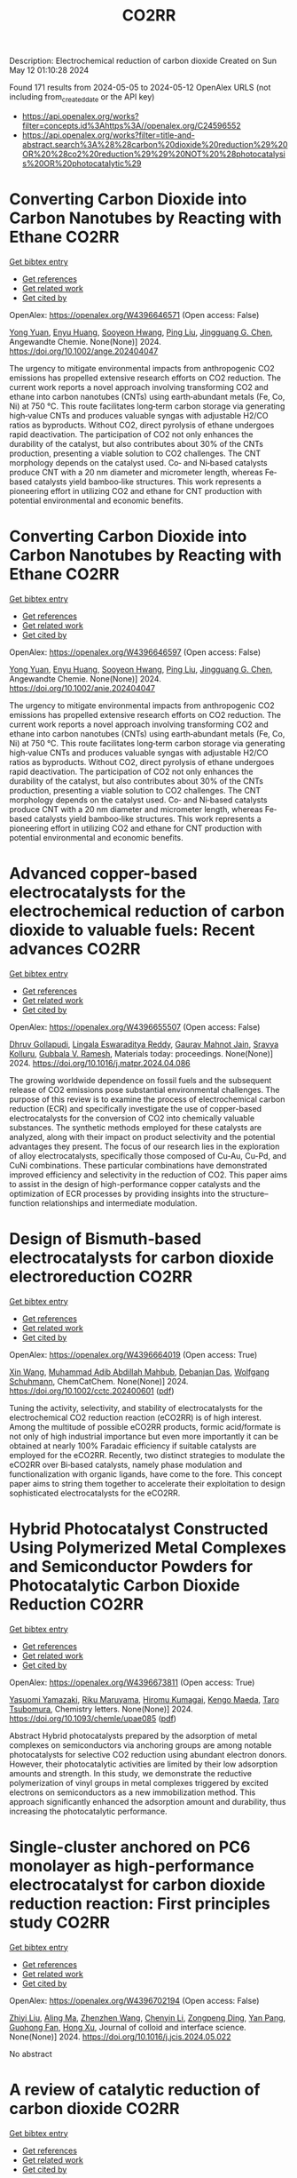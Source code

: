 #+TITLE: CO2RR
Description: Electrochemical reduction of carbon dioxide
Created on Sun May 12 01:10:28 2024

Found 171 results from 2024-05-05 to 2024-05-12
OpenAlex URLS (not including from_created_date or the API key)
- [[https://api.openalex.org/works?filter=concepts.id%3Ahttps%3A//openalex.org/C24596552]]
- [[https://api.openalex.org/works?filter=title-and-abstract.search%3A%28%28carbon%20dioxide%20reduction%29%20OR%20%28co2%20reduction%29%29%20NOT%20%28photocatalysis%20OR%20photocatalytic%29]]

* Converting Carbon Dioxide into Carbon Nanotubes by Reacting with Ethane  :CO2RR:
:PROPERTIES:
:UUID: https://openalex.org/W4396646571
:TOPICS: Carbon Nanotubes and their Applications, Zeolite Chemistry and Catalysis, Catalytic Dehydrogenation of Light Alkanes
:PUBLICATION_DATE: 2024-05-04
:END:    
    
[[elisp:(doi-add-bibtex-entry "https://doi.org/10.1002/ange.202404047")][Get bibtex entry]] 

- [[elisp:(progn (xref--push-markers (current-buffer) (point)) (oa--referenced-works "https://openalex.org/W4396646571"))][Get references]]
- [[elisp:(progn (xref--push-markers (current-buffer) (point)) (oa--related-works "https://openalex.org/W4396646571"))][Get related work]]
- [[elisp:(progn (xref--push-markers (current-buffer) (point)) (oa--cited-by-works "https://openalex.org/W4396646571"))][Get cited by]]

OpenAlex: https://openalex.org/W4396646571 (Open access: False)
    
[[https://openalex.org/A5041615964][Yong Yuan]], [[https://openalex.org/A5085696848][Enyu Huang]], [[https://openalex.org/A5061315784][Sooyeon Hwang]], [[https://openalex.org/A5077153113][Ping Liu]], [[https://openalex.org/A5034358731][Jingguang G. Chen]], Angewandte Chemie. None(None)] 2024. https://doi.org/10.1002/ange.202404047 
     
The urgency to mitigate environmental impacts from anthropogenic CO2 emissions has propelled extensive research efforts on CO2 reduction. The current work reports a novel approach involving transforming CO2 and ethane into carbon nanotubes (CNTs) using earth‐abundant metals (Fe, Co, Ni) at 750 °C. This route facilitates long‐term carbon storage via generating high‐value CNTs and produces valuable syngas with adjustable H2/CO ratios as byproducts. Without CO2, direct pyrolysis of ethane undergoes rapid deactivation. The participation of CO2 not only enhances the durability of the catalyst, but also contributes about 30% of the CNTs production, presenting a viable solution to CO2 challenges. The CNT morphology depends on the catalyst used. Co‐ and Ni‐based catalysts produce CNT with a 20 nm diameter and micrometer length, whereas Fe‐based catalysts yield bamboo‐like structures. This work represents a pioneering effort in utilizing CO2 and ethane for CNT production with potential environmental and economic benefits.    

    

* Converting Carbon Dioxide into Carbon Nanotubes by Reacting with Ethane  :CO2RR:
:PROPERTIES:
:UUID: https://openalex.org/W4396646597
:TOPICS: Catalytic Carbon Dioxide Hydrogenation, Catalytic Nanomaterials, Carbon Dioxide Capture and Storage Technologies
:PUBLICATION_DATE: 2024-05-04
:END:    
    
[[elisp:(doi-add-bibtex-entry "https://doi.org/10.1002/anie.202404047")][Get bibtex entry]] 

- [[elisp:(progn (xref--push-markers (current-buffer) (point)) (oa--referenced-works "https://openalex.org/W4396646597"))][Get references]]
- [[elisp:(progn (xref--push-markers (current-buffer) (point)) (oa--related-works "https://openalex.org/W4396646597"))][Get related work]]
- [[elisp:(progn (xref--push-markers (current-buffer) (point)) (oa--cited-by-works "https://openalex.org/W4396646597"))][Get cited by]]

OpenAlex: https://openalex.org/W4396646597 (Open access: False)
    
[[https://openalex.org/A5041615964][Yong Yuan]], [[https://openalex.org/A5085696848][Enyu Huang]], [[https://openalex.org/A5061315784][Sooyeon Hwang]], [[https://openalex.org/A5077153113][Ping Liu]], [[https://openalex.org/A5034358731][Jingguang G. Chen]], Angewandte Chemie. None(None)] 2024. https://doi.org/10.1002/anie.202404047 
     
The urgency to mitigate environmental impacts from anthropogenic CO2 emissions has propelled extensive research efforts on CO2 reduction. The current work reports a novel approach involving transforming CO2 and ethane into carbon nanotubes (CNTs) using earth‐abundant metals (Fe, Co, Ni) at 750 °C. This route facilitates long‐term carbon storage via generating high‐value CNTs and produces valuable syngas with adjustable H2/CO ratios as byproducts. Without CO2, direct pyrolysis of ethane undergoes rapid deactivation. The participation of CO2 not only enhances the durability of the catalyst, but also contributes about 30% of the CNTs production, presenting a viable solution to CO2 challenges. The CNT morphology depends on the catalyst used. Co‐ and Ni‐based catalysts produce CNT with a 20 nm diameter and micrometer length, whereas Fe‐based catalysts yield bamboo‐like structures. This work represents a pioneering effort in utilizing CO2 and ethane for CNT production with potential environmental and economic benefits.    

    

* Advanced copper-based electrocatalysts for the electrochemical reduction of carbon dioxide to valuable fuels: Recent advances  :CO2RR:
:PROPERTIES:
:UUID: https://openalex.org/W4396655507
:TOPICS: Electrochemical Reduction of CO2 to Fuels, Applications of Ionic Liquids, Catalytic Dehydrogenation of Light Alkanes
:PUBLICATION_DATE: 2024-05-01
:END:    
    
[[elisp:(doi-add-bibtex-entry "https://doi.org/10.1016/j.matpr.2024.04.086")][Get bibtex entry]] 

- [[elisp:(progn (xref--push-markers (current-buffer) (point)) (oa--referenced-works "https://openalex.org/W4396655507"))][Get references]]
- [[elisp:(progn (xref--push-markers (current-buffer) (point)) (oa--related-works "https://openalex.org/W4396655507"))][Get related work]]
- [[elisp:(progn (xref--push-markers (current-buffer) (point)) (oa--cited-by-works "https://openalex.org/W4396655507"))][Get cited by]]

OpenAlex: https://openalex.org/W4396655507 (Open access: False)
    
[[https://openalex.org/A5040334385][Dhruv Gollapudi]], [[https://openalex.org/A5066585716][Lingala Eswaraditya Reddy]], [[https://openalex.org/A5021135778][Gaurav Mahnot Jain]], [[https://openalex.org/A5062223003][Sravya Kolluru]], [[https://openalex.org/A5031044745][Gubbala V. Ramesh]], Materials today: proceedings. None(None)] 2024. https://doi.org/10.1016/j.matpr.2024.04.086 
     
The growing worldwide dependence on fossil fuels and the subsequent release of CO2 emissions pose substantial environmental challenges. The purpose of this review is to examine the process of electrochemical carbon reduction (ECR) and specifically investigate the use of copper-based electrocatalysts for the conversion of CO2 into chemically valuable substances. The synthetic methods employed for these catalysts are analyzed, along with their impact on product selectivity and the potential advantages they present. The focus of our research lies in the exploration of alloy electrocatalysts, specifically those composed of Cu-Au, Cu-Pd, and CuNi combinations. These particular combinations have demonstrated improved efficiency and selectivity in the reduction of CO2. This paper aims to assist in the design of high-performance copper catalysts and the optimization of ECR processes by providing insights into the structure–function relationships and intermediate modulation.    

    

* Design of Bismuth‐based electrocatalysts for carbon dioxide electroreduction  :CO2RR:
:PROPERTIES:
:UUID: https://openalex.org/W4396664019
:TOPICS: Electrochemical Reduction of CO2 to Fuels, Catalytic Dehydrogenation of Light Alkanes, Catalytic Nanomaterials
:PUBLICATION_DATE: 2024-05-05
:END:    
    
[[elisp:(doi-add-bibtex-entry "https://doi.org/10.1002/cctc.202400601")][Get bibtex entry]] 

- [[elisp:(progn (xref--push-markers (current-buffer) (point)) (oa--referenced-works "https://openalex.org/W4396664019"))][Get references]]
- [[elisp:(progn (xref--push-markers (current-buffer) (point)) (oa--related-works "https://openalex.org/W4396664019"))][Get related work]]
- [[elisp:(progn (xref--push-markers (current-buffer) (point)) (oa--cited-by-works "https://openalex.org/W4396664019"))][Get cited by]]

OpenAlex: https://openalex.org/W4396664019 (Open access: True)
    
[[https://openalex.org/A5006822602][Xin Wang]], [[https://openalex.org/A5089119997][Muhammad Adib Abdillah Mahbub]], [[https://openalex.org/A5007351533][Debanjan Das]], [[https://openalex.org/A5035321019][Wolfgang Schuhmann]], ChemCatChem. None(None)] 2024. https://doi.org/10.1002/cctc.202400601  ([[https://onlinelibrary.wiley.com/doi/pdfdirect/10.1002/cctc.202400601][pdf]])
     
Tuning the activity, selectivity, and stability of electrocata­lysts for the electrochemical CO2 reduction reaction (eCO2RR) is of high interest. Among the multitude of possible eCO2RR products, formic acid/formate is not only of high industrial importance but even more importantly it can be obtained at nearly 100% Faradaic efficien­cy if suitable catalysts are employed for the eCO2RR. Recently, two distinct strategies to modulate the eCO2RR over Bi‐based catalysts, namely phase modulation and functionalization with organic ligands, have come to the fore. This concept paper aims to string them toge­ther to accelerate their exploitation to design sophisticated electro­catalysts for the eCO2RR.    

    

* Hybrid Photocatalyst Constructed Using Polymerized Metal Complexes and Semiconductor Powders for Photocatalytic Carbon Dioxide Reduction  :CO2RR:
:PROPERTIES:
:UUID: https://openalex.org/W4396673811
:TOPICS: Photocatalytic Materials for Solar Energy Conversion, Gas Sensing Technology and Materials, Electrochemical Reduction of CO2 to Fuels
:PUBLICATION_DATE: 2024-05-06
:END:    
    
[[elisp:(doi-add-bibtex-entry "https://doi.org/10.1093/chemle/upae085")][Get bibtex entry]] 

- [[elisp:(progn (xref--push-markers (current-buffer) (point)) (oa--referenced-works "https://openalex.org/W4396673811"))][Get references]]
- [[elisp:(progn (xref--push-markers (current-buffer) (point)) (oa--related-works "https://openalex.org/W4396673811"))][Get related work]]
- [[elisp:(progn (xref--push-markers (current-buffer) (point)) (oa--cited-by-works "https://openalex.org/W4396673811"))][Get cited by]]

OpenAlex: https://openalex.org/W4396673811 (Open access: True)
    
[[https://openalex.org/A5032752173][Yasuomi Yamazaki]], [[https://openalex.org/A5027178597][Riku Maruyama]], [[https://openalex.org/A5071307251][Hiromu Kumagai]], [[https://openalex.org/A5022174211][Kengo Maeda]], [[https://openalex.org/A5076431007][Taro Tsubomura]], Chemistry letters. None(None)] 2024. https://doi.org/10.1093/chemle/upae085  ([[https://academic.oup.com/chemlett/advance-article-pdf/doi/10.1093/chemle/upae085/57419842/upae085.pdf][pdf]])
     
Abstract Hybrid photocatalysts prepared by the adsorption of metal complexes on semiconductors via anchoring groups are among notable photocatalysts for selective CO2 reduction using abundant electron donors. However, their photocatalytic activities are limited by their low adsorption amounts and strength. In this study, we demonstrate the reductive polymerization of vinyl groups in metal complexes triggered by excited electrons on semiconductors as a new immobilization method. This approach significantly enhanced the adsorption amount and durability, thus increasing the photocatalytic performance.    

    

* Single-cluster anchored on PC6 monolayer as high-performance electrocatalyst for carbon dioxide reduction reaction: First principles study  :CO2RR:
:PROPERTIES:
:UUID: https://openalex.org/W4396702194
:TOPICS: Electrochemical Reduction of CO2 to Fuels, Thermoelectric Materials, Electrocatalysis for Energy Conversion
:PUBLICATION_DATE: 2024-05-01
:END:    
    
[[elisp:(doi-add-bibtex-entry "https://doi.org/10.1016/j.jcis.2024.05.022")][Get bibtex entry]] 

- [[elisp:(progn (xref--push-markers (current-buffer) (point)) (oa--referenced-works "https://openalex.org/W4396702194"))][Get references]]
- [[elisp:(progn (xref--push-markers (current-buffer) (point)) (oa--related-works "https://openalex.org/W4396702194"))][Get related work]]
- [[elisp:(progn (xref--push-markers (current-buffer) (point)) (oa--cited-by-works "https://openalex.org/W4396702194"))][Get cited by]]

OpenAlex: https://openalex.org/W4396702194 (Open access: False)
    
[[https://openalex.org/A5066590014][Zhiyi Liu]], [[https://openalex.org/A5009783384][Aling Ma]], [[https://openalex.org/A5075444205][Zhenzhen Wang]], [[https://openalex.org/A5076002398][Chenyin Li]], [[https://openalex.org/A5012102127][Zongpeng Ding]], [[https://openalex.org/A5082968868][Yan Pang]], [[https://openalex.org/A5038934588][Guohong Fan]], [[https://openalex.org/A5017163237][Hong Xu]], Journal of colloid and interface science. None(None)] 2024. https://doi.org/10.1016/j.jcis.2024.05.022 
     
No abstract    

    

* A review of catalytic reduction of carbon dioxide  :CO2RR:
:PROPERTIES:
:UUID: https://openalex.org/W4396737676
:TOPICS: Carbon Dioxide Utilization for Chemical Synthesis, Catalytic Dehydrogenation of Light Alkanes, Electrochemical Reduction of CO2 to Fuels
:PUBLICATION_DATE: 2024-05-09
:END:    
    
[[elisp:(doi-add-bibtex-entry "https://doi.org/10.54254/2755-2721/63/20241001")][Get bibtex entry]] 

- [[elisp:(progn (xref--push-markers (current-buffer) (point)) (oa--referenced-works "https://openalex.org/W4396737676"))][Get references]]
- [[elisp:(progn (xref--push-markers (current-buffer) (point)) (oa--related-works "https://openalex.org/W4396737676"))][Get related work]]
- [[elisp:(progn (xref--push-markers (current-buffer) (point)) (oa--cited-by-works "https://openalex.org/W4396737676"))][Get cited by]]

OpenAlex: https://openalex.org/W4396737676 (Open access: True)
    
[[https://openalex.org/A5087243412][Jiajie Shen]], Applied and computational engineering. 63(1)] 2024. https://doi.org/10.54254/2755-2721/63/20241001  ([[https://ace.ewapublishing.org/media/51acec31a5ac4de9baf32a76a14c3871.marked.pdf][pdf]])
     
Carbon dioxide (CO2) generated from the consumption of fossil fuels is one of the main factors contributing to the greenhouse effect. How to mitigate the greenhouse effect and reduce the extraction and consumption of fossil fuels has become an issue worthy of study. In recent years, a technology for the catalytic reduction of CO2 to fossil fuels and chemicals has attracted a great deal of attention by providing a new way to solve this problem. This paper reviews the basic principles of three fundamental catalytic CO2 reduction, photocatalysis, electrocatalysis and thermocatalysis, and two advanced catalytic modes, thermocatalysis and photoelectrocatalysis, derived from these three modes, as well as their advantages and disadvantages. In addition, the challenges that the catalytic reduction of CO2 is currently facing are also discussed. Although this technology has made significant progress over the decades, it is still in its preliminary stage with some shortcomings and there is a long way to go before it can be applied in reality.    

    

* Mechanism study on dissociation of hydrogen and carbon dioxide towards carbon dioxide methanation  :CO2RR:
:PROPERTIES:
:UUID: https://openalex.org/W4396749524
:TOPICS: Catalytic Carbon Dioxide Hydrogenation, Catalytic Nanomaterials, Carbon Dioxide Utilization for Chemical Synthesis
:PUBLICATION_DATE: 2024-05-01
:END:    
    
[[elisp:(doi-add-bibtex-entry "https://doi.org/10.1016/j.cej.2024.152021")][Get bibtex entry]] 

- [[elisp:(progn (xref--push-markers (current-buffer) (point)) (oa--referenced-works "https://openalex.org/W4396749524"))][Get references]]
- [[elisp:(progn (xref--push-markers (current-buffer) (point)) (oa--related-works "https://openalex.org/W4396749524"))][Get related work]]
- [[elisp:(progn (xref--push-markers (current-buffer) (point)) (oa--cited-by-works "https://openalex.org/W4396749524"))][Get cited by]]

OpenAlex: https://openalex.org/W4396749524 (Open access: False)
    
[[https://openalex.org/A5013570552][Baowang Lu]], [[https://openalex.org/A5027750805][Yuyu Liu]], [[https://openalex.org/A5084124189][Mitsuhiro Inoue]], [[https://openalex.org/A5096999923][Eric Rukundo]], [[https://openalex.org/A5080388789][Takayuki Abe]], Chemical engineering journal. None(None)] 2024. https://doi.org/10.1016/j.cej.2024.152021 
     
The study of carbon dioxide (CO2) methanation mechanisms widely argues on the nature and formation of intermediates. How reactants dissociate is still poorly understood. To gain deeper knowledge on its mechanism, we focused on studying reactants dissociation. After H2 dissociation and diffusion, the spillover H atom was observed, as well as the confirmation of H cluster formation on metal through aggregation by simulation and experiment. This H cluster facilitated C-O bond scission to easily form H ligand cobonded to metal, and thus resulted in high CO2 methanation performance. Four driving forces could dissociate CO2, three of them came from supports and metals, and another one was atomic H on metal as the strongest force. This simple and convenient method has wide adaptability and can be developed as an effective standard method for studying CO2 dissociation. The facile dissociation study of reactants would be very helpful in understanding the CO2 hydrogenation mechanism.    

    

* Stabilizing the oxidation state of catalysts for effective electrochemical carbon dioxide conversion  :CO2RR:
:PROPERTIES:
:UUID: https://openalex.org/W4396770106
:TOPICS: Electrochemical Reduction of CO2 to Fuels, Applications of Ionic Liquids, Catalytic Dehydrogenation of Light Alkanes
:PUBLICATION_DATE: 2024-01-01
:END:    
    
[[elisp:(doi-add-bibtex-entry "https://doi.org/10.1039/d3cs00887h")][Get bibtex entry]] 

- [[elisp:(progn (xref--push-markers (current-buffer) (point)) (oa--referenced-works "https://openalex.org/W4396770106"))][Get references]]
- [[elisp:(progn (xref--push-markers (current-buffer) (point)) (oa--related-works "https://openalex.org/W4396770106"))][Get related work]]
- [[elisp:(progn (xref--push-markers (current-buffer) (point)) (oa--cited-by-works "https://openalex.org/W4396770106"))][Get cited by]]

OpenAlex: https://openalex.org/W4396770106 (Open access: False)
    
[[https://openalex.org/A5033273224][Zhitong Wang]], [[https://openalex.org/A5036278940][Lizhi Xu]], [[https://openalex.org/A5039977437][Yansong Zhou]], [[https://openalex.org/A5003447105][Ying Liang]], [[https://openalex.org/A5017211677][Jinzhu Yang]], [[https://openalex.org/A5053821178][Daoxiong Wu]], [[https://openalex.org/A5063786586][Shuyu Zhang]], [[https://openalex.org/A5038939329][Xing‐Qi Han]], [[https://openalex.org/A5003012361][Xiaodong Shi]], [[https://openalex.org/A5008614853][Jing Li]], [[https://openalex.org/A5056089617][Yuliang Yuan]], [[https://openalex.org/A5017687334][Peilin Deng]], [[https://openalex.org/A5024069386][Xinlong Tian]], Chemical Society reviews. None(None)] 2024. https://doi.org/10.1039/d3cs00887h 
     
In the electrocatalytic CO    

    

* Electrochemical ring-opening carboxylation of cyclic carbonate with carbon dioxide  :CO2RR:
:PROPERTIES:
:UUID: https://openalex.org/W4396777302
:TOPICS: Carbon Dioxide Utilization for Chemical Synthesis, Electrochemical Reduction of CO2 to Fuels, Principles and Applications of Green Chemistry
:PUBLICATION_DATE: 2024-01-01
:END:    
    
[[elisp:(doi-add-bibtex-entry "https://doi.org/10.1039/d4cc01695e")][Get bibtex entry]] 

- [[elisp:(progn (xref--push-markers (current-buffer) (point)) (oa--referenced-works "https://openalex.org/W4396777302"))][Get references]]
- [[elisp:(progn (xref--push-markers (current-buffer) (point)) (oa--related-works "https://openalex.org/W4396777302"))][Get related work]]
- [[elisp:(progn (xref--push-markers (current-buffer) (point)) (oa--cited-by-works "https://openalex.org/W4396777302"))][Get cited by]]

OpenAlex: https://openalex.org/W4396777302 (Open access: False)
    
[[https://openalex.org/A5001330231][Li Tao]], [[https://openalex.org/A5053792879][He Wang]], [[https://openalex.org/A5034397414][Xiaofei Liu]], [[https://openalex.org/A5041602237][Wei‐Min Ren]], [[https://openalex.org/A5037176858][Xiao‐Bing Lu]], [[https://openalex.org/A5040678337][Wenzhen Zhang]], Chemical communications. None(None)] 2024. https://doi.org/10.1039/d4cc01695e 
     
Electroreductive ring-opening carboxylation of styrene carbonates with CO2 to achieve dicarboxylic acids and/or β-hydroxy acids has been developed via the selective cleavage of C(sp3)–O bond in cyclic carbonates. The product...    

    

* Continuous Production of Ethylene and Hydrogen Peroxide from Paired Electrochemical Carbon Dioxide Reduction and Water Oxidation (Adv. Energy Mater. 18/2024)  :CO2RR:
:PROPERTIES:
:UUID: https://openalex.org/W4396807071
:TOPICS: Electrochemical Reduction of CO2 to Fuels, Fuel Cell Membrane Technology, Gas Sensing Technology and Materials
:PUBLICATION_DATE: 2024-05-01
:END:    
    
[[elisp:(doi-add-bibtex-entry "https://doi.org/10.1002/aenm.202470075")][Get bibtex entry]] 

- [[elisp:(progn (xref--push-markers (current-buffer) (point)) (oa--referenced-works "https://openalex.org/W4396807071"))][Get references]]
- [[elisp:(progn (xref--push-markers (current-buffer) (point)) (oa--related-works "https://openalex.org/W4396807071"))][Get related work]]
- [[elisp:(progn (xref--push-markers (current-buffer) (point)) (oa--cited-by-works "https://openalex.org/W4396807071"))][Get cited by]]

OpenAlex: https://openalex.org/W4396807071 (Open access: True)
    
[[https://openalex.org/A5083446401][Sotirios Mavrikis]], [[https://openalex.org/A5061076707][Michél K. Nieuwoudt]], [[https://openalex.org/A5013472734][Maximilian Göltz]], [[https://openalex.org/A5094152043][Sophie Ehles]], [[https://openalex.org/A5061772643][Andreas Körner]], [[https://openalex.org/A5019937016][Andreas Hutzler]], [[https://openalex.org/A5094152044][Emeric Fossy]], [[https://openalex.org/A5083107535][Andreas Zervas]], [[https://openalex.org/A5094152045][Oshioriamhe Brai]], [[https://openalex.org/A5088513652][Moritz Wegener]], [[https://openalex.org/A5094152041][Florian Doerrfuss]], [[https://openalex.org/A5094152042][Peter Bouwman]], [[https://openalex.org/A5045696926][Stefan Rosiwal]], [[https://openalex.org/A5043587033][Ling Wang]], [[https://openalex.org/A5024067466][Carlos Ponce de León]], Advanced energy materials. 14(18)] 2024. https://doi.org/10.1002/aenm.202470075  ([[https://onlinelibrary.wiley.com/doi/pdfdirect/10.1002/aenm.202470075][pdf]])
     
No abstract    

    

* Electrocatalytic reduction of carbon dioxide to C4+ products  :CO2RR:
:PROPERTIES:
:UUID: https://openalex.org/W4396815395
:TOPICS: Electrochemical Reduction of CO2 to Fuels, Carbon Dioxide Utilization for Chemical Synthesis, Applications of Ionic Liquids
:PUBLICATION_DATE: 2024-05-01
:END:    
    
[[elisp:(doi-add-bibtex-entry "https://doi.org/10.1016/j.coelec.2024.101534")][Get bibtex entry]] 

- [[elisp:(progn (xref--push-markers (current-buffer) (point)) (oa--referenced-works "https://openalex.org/W4396815395"))][Get references]]
- [[elisp:(progn (xref--push-markers (current-buffer) (point)) (oa--related-works "https://openalex.org/W4396815395"))][Get related work]]
- [[elisp:(progn (xref--push-markers (current-buffer) (point)) (oa--cited-by-works "https://openalex.org/W4396815395"))][Get cited by]]

OpenAlex: https://openalex.org/W4396815395 (Open access: False)
    
[[https://openalex.org/A5025986306][Xiangyun Ma]], [[https://openalex.org/A5036919020][Boon Siang Yeo]], Current opinion in electrochemistry. None(None)] 2024. https://doi.org/10.1016/j.coelec.2024.101534 
     
Long-chain hydrocarbons and oxygenates are used as fuels as well as in many daily applications. The majority of these molecules are derived from fossil fuels, which is a non-renewable commodity. The electrocatalytic CO2 reduction reaction (eCO2RR) has been recently found promising in producing C4+ molecules. Herein, we summarize recent works on this topic. The design of C4+ -producing catalysts is compared with those that produce C1-C3 products. Mechanisms for the C–C coupling step are reviewed.    

    

* Evaluating the Particulate Matter and Carbon Dioxide Reduction of Four Broad-leaved Evergreen Plants  :CO2RR:
:PROPERTIES:
:UUID: https://openalex.org/W4396747635
:TOPICS: Atmospheric Aerosols and their Impacts, Estimating Vehicle Fuel Consumption and Emissions, Impacts of Elevated CO2 and Ozone on Plant Physiology
:PUBLICATION_DATE: 2024-04-30
:END:    
    
[[elisp:(doi-add-bibtex-entry "https://doi.org/10.11628/ksppe.2024.27.2.95")][Get bibtex entry]] 

- [[elisp:(progn (xref--push-markers (current-buffer) (point)) (oa--referenced-works "https://openalex.org/W4396747635"))][Get references]]
- [[elisp:(progn (xref--push-markers (current-buffer) (point)) (oa--related-works "https://openalex.org/W4396747635"))][Get related work]]
- [[elisp:(progn (xref--push-markers (current-buffer) (point)) (oa--cited-by-works "https://openalex.org/W4396747635"))][Get cited by]]

OpenAlex: https://openalex.org/W4396747635 (Open access: True)
    
[[https://openalex.org/A5040116582][Huong-Thi Bui]], [[https://openalex.org/A5048477480][Moonsun Jeong]], [[https://openalex.org/A5067756034][Sang Yong Kim]], [[https://openalex.org/A5022993574][Bong-Ju Park]], Journal of people, plants, and environment. 27(2)] 2024. https://doi.org/10.11628/ksppe.2024.27.2.95  ([[https://jppe.ppe.or.kr/upload/pdf/ksppe-2024-27-2-95.pdf][pdf]])
     
Background and objective: Since people spend 70-80% of their time indoors, the quality of indoor air has become a crucial factor in overall health. Therefore, poor indoor air quality can have significant adverse effects on our well-being. Common indoor air pollutants are particulate matter (PM) and carbon dioxide (CO2). Plants can remove PM and CO2 through the photosynthesis process and leaf surfaces, and regulate the temperature and humidity of the air. By analyzing the PM and CO2 reduction of four broad-leaved evergreen plants, this study aims to provide data for air purification in indoor spaces.Methods: The four different plant species (Neolitsea sericea (Blume) Koidz., Coffea arabica L., Photinia glabra(Thunb.) Franch. and Sav., and Farfugium japonicum (L.) Kitam.) were selected for this study. Mosquito coils and a CO2 cylinder were the primary sources of PM and CO2. These pollutants were injected into a closed acrylic chamber with plants, and the air quality within the chamber was monitored for a duration of five hours. The plants' effectiveness in reducing carbon dioxide was evaluated through the clean air delivery rate (CADR), while their ability to reduce PM was assessed by analyzing the PM reduction rate. Photosynthetic rates and leaf area were also measured to determine the correlation between air pollution removal and these factors.Results: The ability to remove PM and CO2 varied among plants. Plants with higher rates of photosynthesis were more effective in reducing PM and CO2 than those with lower rates. Among the four plant species, C. arabica and P. glabra were more effective in removing PM and CO2 than the other species. The chamber containing plants exhibited higher humidity and lower temperatures compared to the chamber without plants.Conclusion: These findings suggest that plants can play a significant role in improving indoor air quality. Not only do they effectively reduce levels of PM and CO2, but they also contribute to the regulation of indoor temperature and humidity. The implications of these results highlight the potential of integrating plants into indoor spaces as a natural and multifaceted solution for creating healthier and more comfortable environments.    

    

* Studying the Impact of Renewable Energy Management Systems and Nuclear Energy on Carbon Dioxide Emissions Reductions in G20 Countries  :CO2RR:
:PROPERTIES:
:UUID: https://openalex.org/W4396816587
:TOPICS: Economic Impact of Environmental Policies and Resources, Rebound Effect on Energy Efficiency and Consumption, Indoor Air Pollution in Developing Countries
:PUBLICATION_DATE: 2024-01-01
:END:    
    
[[elisp:(doi-add-bibtex-entry "https://doi.org/10.2139/ssrn.4823447")][Get bibtex entry]] 

- [[elisp:(progn (xref--push-markers (current-buffer) (point)) (oa--referenced-works "https://openalex.org/W4396816587"))][Get references]]
- [[elisp:(progn (xref--push-markers (current-buffer) (point)) (oa--related-works "https://openalex.org/W4396816587"))][Get related work]]
- [[elisp:(progn (xref--push-markers (current-buffer) (point)) (oa--cited-by-works "https://openalex.org/W4396816587"))][Get cited by]]

OpenAlex: https://openalex.org/W4396816587 (Open access: False)
    
[[https://openalex.org/A5037590299][Amr R. Kamel]], [[https://openalex.org/A5032082284][Mohamed R. Abonazel]], No host. None(None)] 2024. https://doi.org/10.2139/ssrn.4823447 
     
Renewable and nuclear energy are seen as clean and eco-friendly substitutes for energy derived from fossil fuels. Which of the two is better, though, is still up for debate. In order to meet their combined global energy objectives and perhaps become carbon neutral or even carbon negative in the near future, a shift to additional renewable energy sources and nuclear energy will be necessary. One such method of improving energy usage through the implementation of a renewable energy management system (REMS) that will help attain a continuous and reliable source of energy, allowing for the proactive and effective management of renewable assets and dependable supply. This article investigates attitudes and opinions about nuclear and renewable energy production technologies by analyzing the dependence of carbon dioxide (CO2) emissions on non-renewable energy sources, renewable energy sources, and nuclear energy in the group of twenty (G20) countries, over the period from 2000 to 2021. This study employs advanced panel data econometric techniques in the presence of outliers in the G20 dataset, utilizing a random coefficient regression (RCR) model via the robust M-estimation approach to study the impacts of non-renewable, renewable, and nuclear energy use with respect to CO2 emission mitigation in G20 countries. The overall conclusions of the econometric analysis confirm renewable and nuclear energy's importance in reducing CO2 emissions. The findings indicate that energy derived from renewable sources reduces CO2 emissions. Total energy consumption, on the other hand, increases CO2 emissions in the long run. Furthermore, the findings pinpoint that nuclear energy greatly cuts CO2 emissions in all G20 countries. According to these findings, it is pivotal for the G20 countries to increase nuclear energy use and employ REMS to reduce the majority of G20 countries' reliance on fossil fuels in order to minimize CO2 emissions.    

    

* Electrochemical reduction of carbon dioxide based on surface modification of GCE by in situ electropolymerized xylenol orange and its composite with PtCo  :CO2RR:
:PROPERTIES:
:UUID: https://openalex.org/W4396702322
:TOPICS: Electrochemical Reduction of CO2 to Fuels, Conducting Polymer Research, Electrochemical Biosensor Technology
:PUBLICATION_DATE: 2024-05-07
:END:    
    
[[elisp:(doi-add-bibtex-entry "https://doi.org/10.1007/s11581-024-05567-5")][Get bibtex entry]] 

- [[elisp:(progn (xref--push-markers (current-buffer) (point)) (oa--referenced-works "https://openalex.org/W4396702322"))][Get references]]
- [[elisp:(progn (xref--push-markers (current-buffer) (point)) (oa--related-works "https://openalex.org/W4396702322"))][Get related work]]
- [[elisp:(progn (xref--push-markers (current-buffer) (point)) (oa--cited-by-works "https://openalex.org/W4396702322"))][Get cited by]]

OpenAlex: https://openalex.org/W4396702322 (Open access: False)
    
[[https://openalex.org/A5052317388][Hany M. Abd El‐Lateef]], [[https://openalex.org/A5053521441][Mahmoud Elrouby]], [[https://openalex.org/A5039431130][Ibrahim M.A. Mohamed]], [[https://openalex.org/A5028631654][Abdel-Rahman El-Sayed]], [[https://openalex.org/A5038940329][Hoda Abdel Shafy Shilkamy]], Ionics. None(None)] 2024. https://doi.org/10.1007/s11581-024-05567-5 
     
No abstract    

    

* Post‐synthetic Metalation on the Ionic TiO2 Surface to Enhance Metal‐CO2 Interaction During Photochemical CO2 Reduction  :CO2RR:
:PROPERTIES:
:UUID: https://openalex.org/W4396740359
:TOPICS: Photocatalytic Materials for Solar Energy Conversion, Electrochemical Reduction of CO2 to Fuels, Porous Crystalline Organic Frameworks for Energy and Separation Applications
:PUBLICATION_DATE: 2024-05-07
:END:    
    
[[elisp:(doi-add-bibtex-entry "https://doi.org/10.1002/chem.202400428")][Get bibtex entry]] 

- [[elisp:(progn (xref--push-markers (current-buffer) (point)) (oa--referenced-works "https://openalex.org/W4396740359"))][Get references]]
- [[elisp:(progn (xref--push-markers (current-buffer) (point)) (oa--related-works "https://openalex.org/W4396740359"))][Get related work]]
- [[elisp:(progn (xref--push-markers (current-buffer) (point)) (oa--cited-by-works "https://openalex.org/W4396740359"))][Get cited by]]

OpenAlex: https://openalex.org/W4396740359 (Open access: False)
    
[[https://openalex.org/A5079131827][Laxmikanta Mallick]], [[https://openalex.org/A5025537995][Krishna Samanta]], [[https://openalex.org/A5079068886][Biswarup Chakraborty]], Chemistry. None(None)] 2024. https://doi.org/10.1002/chem.202400428 
     
During the photochemical CO2 reduction reaction, CO2 adsorption on the catalyst’s surface is a crucial step where the binding mode of the [metal‐CO2] adduct directs the product selectivity and efficiency. Herein, an ionic TiO2 nanostructure stabilized by polyoxometalates (POM), ([POM]x@TiO2), is prepared and the sodium counter ions present on the surface to balance the POMs’ charge are replaced with copper(II) ions, (Cux[POM]@TiO2). The microscopic and spectroscopic studies affirm the copper exchange without altering the TiO2 core and weak coordination of copper (II) ions to the POMs’ surface. Band structure analysis suggests the photo‐harvesting efficiency of the TiO2 core with the conduction band edge higher than the reduction potential of CuII/I and multi‐electron CO2 reduction potentials. Photochemical CO2 reduction with Cux[POM]@TiO2 results in 30 µmol gcat.‐1 CO (79%) and 8 µmol gcat‐1 of CH4 (21%). Quasi‐in‐situ Raman study provides evidence in support of CO2 adsorption on the Cux[POM]@TiO2 surface. 13C and D2O labeling studies validates the {Cu‐[CO2]‐} adduct formation. Despite the photo‐harvesting ability of Nax[POM]@TiO2 itself, the poor CO2 adsorption ability of sodium ions highlights the crucial role of copper ion CO2 photo‐reduction. Characterization of the {M‐[η2‐CO2]‐} species via surface tuning validates the CO2 activation and photochemical reduction pathway proposed earlier.    

    

* Perovskite Oxide Catalysts for Enhanced CO2 Reduction: Embroidering Surface Decoration with Ni and Cu Nanoparticles  :CO2RR:
:PROPERTIES:
:UUID: https://openalex.org/W4396805639
:TOPICS: Catalytic Nanomaterials, Electrochemical Reduction of CO2 to Fuels, Ammonia Synthesis and Electrocatalysis
:PUBLICATION_DATE: 2024-05-10
:END:    
    
[[elisp:(doi-add-bibtex-entry "https://doi.org/10.3390/catal14050313")][Get bibtex entry]] 

- [[elisp:(progn (xref--push-markers (current-buffer) (point)) (oa--referenced-works "https://openalex.org/W4396805639"))][Get references]]
- [[elisp:(progn (xref--push-markers (current-buffer) (point)) (oa--related-works "https://openalex.org/W4396805639"))][Get related work]]
- [[elisp:(progn (xref--push-markers (current-buffer) (point)) (oa--cited-by-works "https://openalex.org/W4396805639"))][Get cited by]]

OpenAlex: https://openalex.org/W4396805639 (Open access: True)
    
[[https://openalex.org/A5025627797][Andrea Osti]], [[https://openalex.org/A5044040612][Lorenzo Rizzato]], [[https://openalex.org/A5082026528][Jonathan Cavazzani]], [[https://openalex.org/A5006499474][Anna Meneghello]], [[https://openalex.org/A5016914969][Antonella Glisenti]], Catalysts. 14(5)] 2024. https://doi.org/10.3390/catal14050313  ([[https://www.mdpi.com/2073-4344/14/5/313/pdf?version=1715322160][pdf]])
     
The imperative reduction of carbon dioxide into valuable fuels stands as a crucial step in the transition towards a more sustainable energy system. Perovskite oxides, with their high compositional and property adjustability, emerge as promising catalysts for this purpose, whether employed independently or as a supporting matrix for other active metals. In this study, an A-site-deficient La0.9FeO3 perovskite underwent surface decoration with Ni, Cu or Ni + Cu via a citric acid-templated wet impregnation method. Following extensive characterization through XRD, N2 physisorption, H2-TPR, SEM-EDX, HAADF STEM-EDX mapping, CO2-TPD and XPS, the prepared powders underwent reduction under diluted H2 to yield metallic nanoparticles (NPs). The prepared catalysts were then evaluated for CO2 reduction in a CO2/H2 = 1/4 mixture. The deposition of Ni or Cu NPs on the perovskite support significantly enhanced the conversion of CO2, achieving a 50% conversion rate at 500 °C, albeit resulting in only CO as the final product. Notably, the catalyst featuring Ni-Cu co-deposition outperformed in the intermediate temperature range, exhibiting high selectivity for CH4 production around 350 °C. For this latter catalyst, a synergistic effect of the metal–support interaction was evidenced by H2-TPR and CO2-TPD experiments as well as a better nanoparticle dispersion. A remarkable stability in a 20 h time-span was also demonstrated for all catalysts, especially the one with Ni-Cu co-deposition.    

    

* Exploring CO2 reduction and crossover in membrane electrode assemblies  :CO2RR:
:PROPERTIES:
:UUID: https://openalex.org/W4396660561
:TOPICS: Electrochemical Reduction of CO2 to Fuels, Aqueous Zinc-Ion Battery Technology, Applications of Ionic Liquids
:PUBLICATION_DATE: 2024-05-06
:END:    
    
[[elisp:(doi-add-bibtex-entry "https://doi.org/10.1038/s44286-024-00062-0")][Get bibtex entry]] 

- [[elisp:(progn (xref--push-markers (current-buffer) (point)) (oa--referenced-works "https://openalex.org/W4396660561"))][Get references]]
- [[elisp:(progn (xref--push-markers (current-buffer) (point)) (oa--related-works "https://openalex.org/W4396660561"))][Get related work]]
- [[elisp:(progn (xref--push-markers (current-buffer) (point)) (oa--cited-by-works "https://openalex.org/W4396660561"))][Get cited by]]

OpenAlex: https://openalex.org/W4396660561 (Open access: True)
    
[[https://openalex.org/A5021877871][Eric W. Lees]], [[https://openalex.org/A5025264570][Justin C. Bui]], [[https://openalex.org/A5055972908][Oyinkansola Romiluyi]], [[https://openalex.org/A5087957929][Alexis T. Bell]], [[https://openalex.org/A5069002307][Adam Z. Weber]], Nature Chemical Engineering. None(None)] 2024. https://doi.org/10.1038/s44286-024-00062-0  ([[https://www.nature.com/articles/s44286-024-00062-0.pdf][pdf]])
     
No abstract    

    

* Reconstruction mechanism of Cu surface in CO2 reduction process  :CO2RR:
:PROPERTIES:
:UUID: https://openalex.org/W4396750255
:TOPICS: Electrochemical Reduction of CO2 to Fuels, Emergent Phenomena at Oxide Interfaces, Catalytic Nanomaterials
:PUBLICATION_DATE: 2024-05-01
:END:    
    
[[elisp:(doi-add-bibtex-entry "https://doi.org/10.1016/j.cjsc.2024.100328")][Get bibtex entry]] 

- [[elisp:(progn (xref--push-markers (current-buffer) (point)) (oa--referenced-works "https://openalex.org/W4396750255"))][Get references]]
- [[elisp:(progn (xref--push-markers (current-buffer) (point)) (oa--related-works "https://openalex.org/W4396750255"))][Get related work]]
- [[elisp:(progn (xref--push-markers (current-buffer) (point)) (oa--cited-by-works "https://openalex.org/W4396750255"))][Get cited by]]

OpenAlex: https://openalex.org/W4396750255 (Open access: False)
    
[[https://openalex.org/A5032844710][Ding Wang]], [[https://openalex.org/A5063775328][Tianbao Zhang]], [[https://openalex.org/A5070834732][Zhenxing Li]], Jiegou huaxue/Chinese journal of structural chemistry. None(None)] 2024. https://doi.org/10.1016/j.cjsc.2024.100328 
     
No abstract    

    

* Microenvironment effects from first principles multiscale modeling of electrochemical CO2 reduction  :CO2RR:
:PROPERTIES:
:UUID: https://openalex.org/W4396748070
:TOPICS: Electrochemical Reduction of CO2 to Fuels, Electrochemical Detection of Heavy Metal Ions, Electrocatalysis for Energy Conversion
:PUBLICATION_DATE: 2024-05-08
:END:    
    
[[elisp:(doi-add-bibtex-entry "https://doi.org/10.26434/chemrxiv-2024-ff7s8")][Get bibtex entry]] 

- [[elisp:(progn (xref--push-markers (current-buffer) (point)) (oa--referenced-works "https://openalex.org/W4396748070"))][Get references]]
- [[elisp:(progn (xref--push-markers (current-buffer) (point)) (oa--related-works "https://openalex.org/W4396748070"))][Get related work]]
- [[elisp:(progn (xref--push-markers (current-buffer) (point)) (oa--cited-by-works "https://openalex.org/W4396748070"))][Get cited by]]

OpenAlex: https://openalex.org/W4396748070 (Open access: True)
    
[[https://openalex.org/A5008854694][Francesca Lorenzutti]], [[https://openalex.org/A5013074009][Ranga Rohit Seemakurthi]], [[https://openalex.org/A5044104147][Evan Johnson]], [[https://openalex.org/A5043856145][Santiago Morandi]], [[https://openalex.org/A5096942967][Pavle Nikacevic]], [[https://openalex.org/A5066694116][Núria López]], [[https://openalex.org/A5041466191][Sophia Haussener]], No host. None(None)] 2024. https://doi.org/10.26434/chemrxiv-2024-ff7s8  ([[https://chemrxiv.org/engage/api-gateway/chemrxiv/assets/orp/resource/item/6632423c21291e5d1d292b2e/original/microenvironment-effects-from-first-principles-multiscale-modeling-of-electrochemical-co2-reduction.pdf][pdf]])
     
Electrochemical CO2 reduction will be a key player in net-zero technologies, yet its industrial implementation is limited. Improvements by fine-tuning the microenvironments, electrolyte environments around the catalytic sites, have been scarce due to the interplay between electrode kinetics and transport. Here, we couple atomistic insights with continuum transport via ab-initio multiscale modeling, explicitly including electrolyte effects at all scales. The model was validated on Ag planar electrodes in several liquid electrolytes and the current dependence with voltage aligns with experimental observations. We show that a balance between CO2 diffusion and cation accumulation needs be achieved to obtain optimal rates. In ionomers, this limitation can be overcome since organic cations-based microenvironments are present at a fixed concentration, but water management becomes critical. Our approach paves the way towards rational microenvironment design in electrochemical CO2 conversion.    

    

* meso-Substituent electronic effect of Fe porphyrins on electrocatalytic CO2 reduction reaction  :CO2RR:
:PROPERTIES:
:UUID: https://openalex.org/W4396782357
:TOPICS: Electrochemical Reduction of CO2 to Fuels, Electrocatalysis for Energy Conversion, Molecular Electronic Devices and Systems
:PUBLICATION_DATE: 2024-01-01
:END:    
    
[[elisp:(doi-add-bibtex-entry "https://doi.org/10.1039/d4cc01630k")][Get bibtex entry]] 

- [[elisp:(progn (xref--push-markers (current-buffer) (point)) (oa--referenced-works "https://openalex.org/W4396782357"))][Get references]]
- [[elisp:(progn (xref--push-markers (current-buffer) (point)) (oa--related-works "https://openalex.org/W4396782357"))][Get related work]]
- [[elisp:(progn (xref--push-markers (current-buffer) (point)) (oa--cited-by-works "https://openalex.org/W4396782357"))][Get cited by]]

OpenAlex: https://openalex.org/W4396782357 (Open access: False)
    
[[https://openalex.org/A5024598893][Hui He]], [[https://openalex.org/A5038574855][Zi-Yang Qiu]], [[https://openalex.org/A5037814299][Yin Zhu]], [[https://openalex.org/A5052498239][Jiafan Kong]], [[https://openalex.org/A5055745474][Jingshuang Dang]], [[https://openalex.org/A5049668138][Haitao Lei]], [[https://openalex.org/A5060178337][Wensheng Zhang]], [[https://openalex.org/A5039762889][Rui Cao]], Chemical communications. None(None)] 2024. https://doi.org/10.1039/d4cc01630k 
     
We report Fe porphyrins bearing different meso-substituents for electrocatalytic CO2 reduction reaction (CO2RR). By replacing two and four meso-phenyl groups of Fe tetraphneylporphyrin (FeTPP) with strong electron-withdrawing pentaﬂuorophenyl groups, we...    

    

* Investigations on PbS/SiPY-Based Photocathode for Photoelectrochemical Reduction of CO2  :CO2RR:
:PROPERTIES:
:UUID: https://openalex.org/W4396731974
:TOPICS: Electrochemical Reduction of CO2 to Fuels, Photocatalytic Materials for Solar Energy Conversion, Gas Sensing Technology and Materials
:PUBLICATION_DATE: 2024-03-01
:END:    
    
[[elisp:(doi-add-bibtex-entry "https://doi.org/10.1134/s1023193524030054")][Get bibtex entry]] 

- [[elisp:(progn (xref--push-markers (current-buffer) (point)) (oa--referenced-works "https://openalex.org/W4396731974"))][Get references]]
- [[elisp:(progn (xref--push-markers (current-buffer) (point)) (oa--related-works "https://openalex.org/W4396731974"))][Get related work]]
- [[elisp:(progn (xref--push-markers (current-buffer) (point)) (oa--cited-by-works "https://openalex.org/W4396731974"))][Get cited by]]

OpenAlex: https://openalex.org/W4396731974 (Open access: False)
    
[[https://openalex.org/A5017056502][K. Benfadel]], [[https://openalex.org/A5082523942][L. Talbi]], [[https://openalex.org/A5061388636][Sabiha Anas Boussaa]], [[https://openalex.org/A5010110037][A. Boukezzata]], [[https://openalex.org/A5043886719][Y. Ouadah]], [[https://openalex.org/A5075578877][D. S. Allam]], [[https://openalex.org/A5077431209][Smaïn Hocine]], [[https://openalex.org/A5020199772][L. Allad]], [[https://openalex.org/A5071602935][A. Ouerk]], [[https://openalex.org/A5072165730][C. Torki]], [[https://openalex.org/A5040388695][S. Bouanik]], [[https://openalex.org/A5020011565][S. Achacha]], [[https://openalex.org/A5022210717][A. Manseri]], [[https://openalex.org/A5064699736][F. Kezzoula]], [[https://openalex.org/A5014081672][A. Keffous]], [[https://openalex.org/A5071266697][S. Kaci]], Russian journal of electrochemistry. 60(3)] 2024. https://doi.org/10.1134/s1023193524030054 
     
No abstract    

    

* Reduction of an Ilmenite Concentrate by Using a Novel CO2/CH4 Thermal Plasma Torch  :CO2RR:
:PROPERTIES:
:UUID: https://openalex.org/W4396802815
:TOPICS: Reduction Kinetics in Ironmaking Processes, Biohydrometallurgical Processes for Metal Extraction, Thermochemical Software and Databases in Metallurgy
:PUBLICATION_DATE: 2024-05-10
:END:    
    
[[elisp:(doi-add-bibtex-entry "https://doi.org/10.3390/min14050502")][Get bibtex entry]] 

- [[elisp:(progn (xref--push-markers (current-buffer) (point)) (oa--referenced-works "https://openalex.org/W4396802815"))][Get references]]
- [[elisp:(progn (xref--push-markers (current-buffer) (point)) (oa--related-works "https://openalex.org/W4396802815"))][Get related work]]
- [[elisp:(progn (xref--push-markers (current-buffer) (point)) (oa--cited-by-works "https://openalex.org/W4396802815"))][Get cited by]]

OpenAlex: https://openalex.org/W4396802815 (Open access: True)
    
[[https://openalex.org/A5042222697][Mohammed El Khalloufi]], [[https://openalex.org/A5035772949][Gervais Soucy]], [[https://openalex.org/A5065687898][Jonathan Lapointe]], [[https://openalex.org/A5051669805][Marcel Paquet]], Minerals. 14(5)] 2024. https://doi.org/10.3390/min14050502  ([[https://www.mdpi.com/2075-163X/14/5/502/pdf?version=1715328634][pdf]])
     
Plasma technology has emerged as a very helpful tool in a variety of sectors, notably metallurgy. Innovators and scientists are focused on the problem of finding a more ecologically friendly way of extracting titanium and iron metal from natural ilmenite concentrate for industrial applications. A direct current (DC) plasma torch operating at atmospheric pressure is used in this study to describe a decarbonization process for reducing an ilmenite concentrate. The plasma gases employed in this torch are CO2 and CH4. The molar ratio of the gases may be crucial for achieving a satisfactory reduction of the ilmenite concentrate. As a result, two molar ratios for CO2/CH4 have been chosen: 1:1 and 2:1. During torch operation, a thin layer of graphite is formed on the cathode to establish a protective barrier, prolonging the cathode’s life. The material was analyzed using X-ray diffraction (XRD) and scanning electron microscopy with energy dispersive spectroscopy (SEM-EDS). The output gases were analyzed using mass spectrometry (MS). In addition, a thermodynamic analysis was performed to predict the development of thermodynamically stable phases. An economic assessment (including capital expenditures (CAPEX) and operating expenditures (OPEX)) and a carbon balance were developed with the feasibility of the piloting in mind.    

    

* Composition effects of electrodeposited CuAg nanostructured electrocatalysts for CO2 reduction  :CO2RR:
:PROPERTIES:
:UUID: https://openalex.org/W4396699015
:TOPICS: Electrochemical Reduction of CO2 to Fuels, Electrocatalysis for Energy Conversion, Molecular Electronic Devices and Systems
:PUBLICATION_DATE: 2024-05-01
:END:    
    
[[elisp:(doi-add-bibtex-entry "https://doi.org/10.1016/j.isci.2024.109933")][Get bibtex entry]] 

- [[elisp:(progn (xref--push-markers (current-buffer) (point)) (oa--referenced-works "https://openalex.org/W4396699015"))][Get references]]
- [[elisp:(progn (xref--push-markers (current-buffer) (point)) (oa--related-works "https://openalex.org/W4396699015"))][Get related work]]
- [[elisp:(progn (xref--push-markers (current-buffer) (point)) (oa--cited-by-works "https://openalex.org/W4396699015"))][Get cited by]]

OpenAlex: https://openalex.org/W4396699015 (Open access: True)
    
[[https://openalex.org/A5001934074][Elena Plaza‐Mayoral]], [[https://openalex.org/A5018856830][Valery Okatenko]], [[https://openalex.org/A5026251278][Kim N. Dalby]], [[https://openalex.org/A5091012326][Hanne Falsig]], [[https://openalex.org/A5090008029][Ib Chorkendorff]], [[https://openalex.org/A5079498717][Paula Sebastián‐Pascual]], [[https://openalex.org/A5011008334][María Escudero‐Escribano]], iScience. None(None)] 2024. https://doi.org/10.1016/j.isci.2024.109933 
     
No abstract    

    

* Progress in regulating the electrocatalytic CO2 reduction performance through the synergies of Cu-based bimetallics  :CO2RR:
:PROPERTIES:
:UUID: https://openalex.org/W4396692137
:TOPICS: Electrochemical Reduction of CO2 to Fuels, Electrocatalysis for Energy Conversion, Catalytic Nanomaterials
:PUBLICATION_DATE: 2024-01-01
:END:    
    
[[elisp:(doi-add-bibtex-entry "https://doi.org/10.1039/d4ta01366b")][Get bibtex entry]] 

- [[elisp:(progn (xref--push-markers (current-buffer) (point)) (oa--referenced-works "https://openalex.org/W4396692137"))][Get references]]
- [[elisp:(progn (xref--push-markers (current-buffer) (point)) (oa--related-works "https://openalex.org/W4396692137"))][Get related work]]
- [[elisp:(progn (xref--push-markers (current-buffer) (point)) (oa--cited-by-works "https://openalex.org/W4396692137"))][Get cited by]]

OpenAlex: https://openalex.org/W4396692137 (Open access: False)
    
[[https://openalex.org/A5021393201][Dandan Ma]], [[https://openalex.org/A5048053569][Jiantao Chen]], [[https://openalex.org/A5076455614][Z. Zhang]], [[https://openalex.org/A5001292694][June Li]], [[https://openalex.org/A5009198853][Jian‐Wen Shi]], Journal of materials chemistry. A. None(None)] 2024. https://doi.org/10.1039/d4ta01366b 
     
As an effective way to implement net-zero CO2 emissions and storage of intermittent renewable energy, the reduction of CO2 into chemical fuels through electrochemical way has attracted tremendous interest. Monometallic...    

    

* Surface nitrided CuBi2O4 electrocatalysts with excellent selectivity for CO2 reduction to methanol  :CO2RR:
:PROPERTIES:
:UUID: https://openalex.org/W4396634093
:TOPICS: Electrochemical Reduction of CO2 to Fuels, Applications of Ionic Liquids, Thermoelectric Materials
:PUBLICATION_DATE: 2024-05-01
:END:    
    
[[elisp:(doi-add-bibtex-entry "https://doi.org/10.1016/j.apsusc.2024.160215")][Get bibtex entry]] 

- [[elisp:(progn (xref--push-markers (current-buffer) (point)) (oa--referenced-works "https://openalex.org/W4396634093"))][Get references]]
- [[elisp:(progn (xref--push-markers (current-buffer) (point)) (oa--related-works "https://openalex.org/W4396634093"))][Get related work]]
- [[elisp:(progn (xref--push-markers (current-buffer) (point)) (oa--cited-by-works "https://openalex.org/W4396634093"))][Get cited by]]

OpenAlex: https://openalex.org/W4396634093 (Open access: False)
    
[[https://openalex.org/A5091015487][Lei Ma]], [[https://openalex.org/A5013881064][Huan Liu]], [[https://openalex.org/A5082365126][Youchao Song]], [[https://openalex.org/A5051602209][Cheng‐Han Yang]], [[https://openalex.org/A5088995369][Huijun Yu]], [[https://openalex.org/A5019362780][Yuming Zhou]], [[https://openalex.org/A5057269185][Yiwei Zhang]], Applied surface science. None(None)] 2024. https://doi.org/10.1016/j.apsusc.2024.160215 
     
No abstract    

    

* Quantitative Analysis of Formate Production from Plasma-Assisted Electrochemical Reduction of CO2 on Pd-Based Catalysts  :CO2RR:
:PROPERTIES:
:UUID: https://openalex.org/W4396665771
:TOPICS: Electrochemical Reduction of CO2 to Fuels, Ammonia Synthesis and Electrocatalysis, Catalytic Nanomaterials
:PUBLICATION_DATE: 2024-05-05
:END:    
    
[[elisp:(doi-add-bibtex-entry "https://doi.org/10.3390/appliedchem4020012")][Get bibtex entry]] 

- [[elisp:(progn (xref--push-markers (current-buffer) (point)) (oa--referenced-works "https://openalex.org/W4396665771"))][Get references]]
- [[elisp:(progn (xref--push-markers (current-buffer) (point)) (oa--related-works "https://openalex.org/W4396665771"))][Get related work]]
- [[elisp:(progn (xref--push-markers (current-buffer) (point)) (oa--cited-by-works "https://openalex.org/W4396665771"))][Get cited by]]

OpenAlex: https://openalex.org/W4396665771 (Open access: True)
    
[[https://openalex.org/A5004900816][Jianjiang Hu]], [[https://openalex.org/A5065287919][Fuqiang Liu]], AppliedChem. 4(2)] 2024. https://doi.org/10.3390/appliedchem4020012  ([[https://www.mdpi.com/2673-9623/4/2/12/pdf?version=1714902022][pdf]])
     
The escalating levels of atmospheric CO2, primarily attributed to human activities, underscore the urgent need for innovative solutions to mitigate environmental challenges. This study delves into the electrochemical reduction of CO2 as a promising avenue for sustainable carbon capture and utilization. Focused on the formation of formate (HCOO−/HCOOH), a high-value product, the research explores the integration of nonthermal plasma (NTP) with electrochemical processes—an approach rarely studied in existing literature. A comprehensive investigation involves varying parameters such as plasma discharging voltage, carrier gas, discharging mode, electrolysis voltage, polarity, and plasma type. The electrochemical tests employ a 10 wt.% Pd/C catalyst, and formate production is quantitatively analyzed using NMR. Results reveal that NTP significantly enhances CO2 reduction, with key factors influencing formate yield elucidated. The study reveals the complexity of CO2 electrochemical reduction, providing novel insights into the synergistic effects of NTP. These findings contribute to advancing sustainable technologies for CO2 utilization, paving the way for more efficient and environmentally friendly processes in the pursuit of a carbon-neutral future.    

    

* Nitrogen-Doped Cellulose-Based Porous Carbon for Electrocatalytic CO2 Reduction to CO  :CO2RR:
:PROPERTIES:
:UUID: https://openalex.org/W4396736041
:TOPICS: Electrochemical Reduction of CO2 to Fuels, Porous Crystalline Organic Frameworks for Energy and Separation Applications, Materials for Electrochemical Supercapacitors
:PUBLICATION_DATE: 2024-05-08
:END:    
    
[[elisp:(doi-add-bibtex-entry "https://doi.org/10.1007/s10562-024-04696-w")][Get bibtex entry]] 

- [[elisp:(progn (xref--push-markers (current-buffer) (point)) (oa--referenced-works "https://openalex.org/W4396736041"))][Get references]]
- [[elisp:(progn (xref--push-markers (current-buffer) (point)) (oa--related-works "https://openalex.org/W4396736041"))][Get related work]]
- [[elisp:(progn (xref--push-markers (current-buffer) (point)) (oa--cited-by-works "https://openalex.org/W4396736041"))][Get cited by]]

OpenAlex: https://openalex.org/W4396736041 (Open access: False)
    
[[https://openalex.org/A5036744599][Zhiwei Zhou]], [[https://openalex.org/A5074608217][Peking Xia]], [[https://openalex.org/A5020124609][Yifan Tan]], [[https://openalex.org/A5083669590][Shuning Xiao]], [[https://openalex.org/A5036195075][Yuhua Xue]], [[https://openalex.org/A5012677271][Jing Li]], [[https://openalex.org/A5062460438][Guangzhi Yang]], Catalysis letters. None(None)] 2024. https://doi.org/10.1007/s10562-024-04696-w 
     
No abstract    

    

* Metal-free N–S co-doped electrode for electrochemical CO2 reduction to HCOOH  :CO2RR:
:PROPERTIES:
:UUID: https://openalex.org/W4396665825
:TOPICS: Electrochemical Reduction of CO2 to Fuels, Aqueous Zinc-Ion Battery Technology, Applications of Ionic Liquids
:PUBLICATION_DATE: 2024-05-06
:END:    
    
[[elisp:(doi-add-bibtex-entry "https://doi.org/10.1007/s10800-024-02127-7")][Get bibtex entry]] 

- [[elisp:(progn (xref--push-markers (current-buffer) (point)) (oa--referenced-works "https://openalex.org/W4396665825"))][Get references]]
- [[elisp:(progn (xref--push-markers (current-buffer) (point)) (oa--related-works "https://openalex.org/W4396665825"))][Get related work]]
- [[elisp:(progn (xref--push-markers (current-buffer) (point)) (oa--cited-by-works "https://openalex.org/W4396665825"))][Get cited by]]

OpenAlex: https://openalex.org/W4396665825 (Open access: False)
    
[[https://openalex.org/A5041223653][Rukan Suna Karateki̇n]], [[https://openalex.org/A5027046161][Derya Kaya]], [[https://openalex.org/A5075637935][Doğan Çirmi]], Journal of applied electrochemistry. None(None)] 2024. https://doi.org/10.1007/s10800-024-02127-7 
     
No abstract    

    

* In situ spectroelectrochemical study of acetate formation by CO2 reduction using Bi catalyst in amine‐based capture solution  :CO2RR:
:PROPERTIES:
:UUID: https://openalex.org/W4396707061
:TOPICS: Electrochemical Reduction of CO2 to Fuels, Carbon Dioxide Capture and Storage Technologies, Applications of Ionic Liquids
:PUBLICATION_DATE: 2024-05-07
:END:    
    
[[elisp:(doi-add-bibtex-entry "https://doi.org/10.1002/cssc.202400437")][Get bibtex entry]] 

- [[elisp:(progn (xref--push-markers (current-buffer) (point)) (oa--referenced-works "https://openalex.org/W4396707061"))][Get references]]
- [[elisp:(progn (xref--push-markers (current-buffer) (point)) (oa--related-works "https://openalex.org/W4396707061"))][Get related work]]
- [[elisp:(progn (xref--push-markers (current-buffer) (point)) (oa--cited-by-works "https://openalex.org/W4396707061"))][Get cited by]]

OpenAlex: https://openalex.org/W4396707061 (Open access: False)
    
[[https://openalex.org/A5055974701][Barbara Bohlen]], [[https://openalex.org/A5055974701][Barbara Bohlen]], [[https://openalex.org/A5055974701][Barbara Bohlen]], [[https://openalex.org/A5055974701][Barbara Bohlen]], [[https://openalex.org/A5055974701][Barbara Bohlen]], [[https://openalex.org/A5055974701][Barbara Bohlen]], ChemSusChem. None(None)] 2024. https://doi.org/10.1002/cssc.202400437 
     
Carbon capture and utilization (CCU) are technologies sought to reduce the level of CO2 in the atmosphere. Industrial carbon capture is associated with energetic penalty, thus there is an opportunity to research alternatives. In this work, spectroelectrochemistry was used to analyze the electrochemical CO2 reduction (eCO2R) in CO2 saturated monoethanolamine (MEA)-based capture solutions, in a novel CCU process. The in situ Fourier transform infrared (FTIR) spectroscopy experiments show that at the Bi catalyst, the active species involved in the eCO2R is the dissolved CO2 in solution, and not carbamate. In addition, the products of eCO2R were evaluated under flow, using commercial Bi2O3 NP as catalyst. Formate and acetate were detected, with normalized FE for acetate up to 14.5%, a remarkable result, considering the catalyst used. Acetate is formed either in the presence of cetrimonium bromide (CTAB) as surfactant or at higher current density (> -100 mA cm-2) and the results enabled the proposition of a pathway for its production. This work sheds light on the complex reaction environment of a capture medium electrolyte and is thus relevant for an improved understanding of the conversion of CO2 into value-added products and to evaluate the feasibility of a combined CCU approach.    

    

* Theoretical research on efficient electrocatalysis of CO2 reduction reaction by borophene loaded transition metals  :CO2RR:
:PROPERTIES:
:UUID: https://openalex.org/W4396760347
:TOPICS: Electrochemical Reduction of CO2 to Fuels, Electrocatalysis for Energy Conversion, Thermoelectric Materials
:PUBLICATION_DATE: 2024-05-01
:END:    
    
[[elisp:(doi-add-bibtex-entry "https://doi.org/10.1016/j.surfin.2024.104454")][Get bibtex entry]] 

- [[elisp:(progn (xref--push-markers (current-buffer) (point)) (oa--referenced-works "https://openalex.org/W4396760347"))][Get references]]
- [[elisp:(progn (xref--push-markers (current-buffer) (point)) (oa--related-works "https://openalex.org/W4396760347"))][Get related work]]
- [[elisp:(progn (xref--push-markers (current-buffer) (point)) (oa--cited-by-works "https://openalex.org/W4396760347"))][Get cited by]]

OpenAlex: https://openalex.org/W4396760347 (Open access: False)
    
[[https://openalex.org/A5046345736][Meiling Liu]], [[https://openalex.org/A5016655220][Rao Fu]], [[https://openalex.org/A5015144181][Jayaraman Balamurugan]], [[https://openalex.org/A5035654478][Tongxiang Liang]], [[https://openalex.org/A5044538497][Chao Liu]], Surfaces and interfaces. None(None)] 2024. https://doi.org/10.1016/j.surfin.2024.104454 
     
No abstract    

    

* Regulating the d-band center of Cu nanoparticles for efficient photo-driven catalytic CO2 reduction  :CO2RR:
:PROPERTIES:
:UUID: https://openalex.org/W4396732638
:TOPICS: Photocatalytic Materials for Solar Energy Conversion, Catalytic Nanomaterials, Electrochemical Reduction of CO2 to Fuels
:PUBLICATION_DATE: 2024-05-01
:END:    
    
[[elisp:(doi-add-bibtex-entry "https://doi.org/10.1016/j.apcatb.2024.124167")][Get bibtex entry]] 

- [[elisp:(progn (xref--push-markers (current-buffer) (point)) (oa--referenced-works "https://openalex.org/W4396732638"))][Get references]]
- [[elisp:(progn (xref--push-markers (current-buffer) (point)) (oa--related-works "https://openalex.org/W4396732638"))][Get related work]]
- [[elisp:(progn (xref--push-markers (current-buffer) (point)) (oa--cited-by-works "https://openalex.org/W4396732638"))][Get cited by]]

OpenAlex: https://openalex.org/W4396732638 (Open access: False)
    
[[https://openalex.org/A5060770488][Libo Wang]], [[https://openalex.org/A5040303259][Shumin Zhang]], [[https://openalex.org/A5042185292][Yang Michael Yang]], [[https://openalex.org/A5060840317][Jiaguo Yu]], Applied catalysis. B, Environmental. None(None)] 2024. https://doi.org/10.1016/j.apcatb.2024.124167 
     
No abstract    

    

* Co-utilization of Wastewater Sludge and Heavy Metals for Single-Atom Electrocatalytic Reduction of Gaseous CO2  :CO2RR:
:PROPERTIES:
:UUID: https://openalex.org/W4396789080
:TOPICS: Electrochemical Reduction of CO2 to Fuels, Electrocatalysis for Energy Conversion, Ammonia Synthesis and Electrocatalysis
:PUBLICATION_DATE: 2024-05-01
:END:    
    
[[elisp:(doi-add-bibtex-entry "https://doi.org/10.1016/j.isci.2024.109956")][Get bibtex entry]] 

- [[elisp:(progn (xref--push-markers (current-buffer) (point)) (oa--referenced-works "https://openalex.org/W4396789080"))][Get references]]
- [[elisp:(progn (xref--push-markers (current-buffer) (point)) (oa--related-works "https://openalex.org/W4396789080"))][Get related work]]
- [[elisp:(progn (xref--push-markers (current-buffer) (point)) (oa--cited-by-works "https://openalex.org/W4396789080"))][Get cited by]]

OpenAlex: https://openalex.org/W4396789080 (Open access: True)
    
[[https://openalex.org/A5086977144][Baiqin Zhou]], [[https://openalex.org/A5080912645][Zhida Li]], [[https://openalex.org/A5078673419][Xinyue He]], [[https://openalex.org/A5034234971][Chunyue Zhang]], [[https://openalex.org/A5088624254][Shanshan Pi]], [[https://openalex.org/A5086009509][Min Yang]], [[https://openalex.org/A5031159142][Shiguo Zhang]], [[https://openalex.org/A5049295617][Guifeng Li]], [[https://openalex.org/A5053944287][Ziqi Zhang]], [[https://openalex.org/A5075053919][Lu Lu]], iScience. None(None)] 2024. https://doi.org/10.1016/j.isci.2024.109956 
     
No abstract    

    

* Isostructural phase transition-induced piezoelectricity in all-inorganic perovskite CsPbBr3 for catalytic CO2 reduction  :CO2RR:
:PROPERTIES:
:UUID: https://openalex.org/W4396794026
:TOPICS: Perovskite Solar Cell Technology, Solid Oxide Fuel Cells, Emergent Phenomena at Oxide Interfaces
:PUBLICATION_DATE: 2024-05-01
:END:    
    
[[elisp:(doi-add-bibtex-entry "https://doi.org/10.1016/j.apcatb.2024.124186")][Get bibtex entry]] 

- [[elisp:(progn (xref--push-markers (current-buffer) (point)) (oa--referenced-works "https://openalex.org/W4396794026"))][Get references]]
- [[elisp:(progn (xref--push-markers (current-buffer) (point)) (oa--related-works "https://openalex.org/W4396794026"))][Get related work]]
- [[elisp:(progn (xref--push-markers (current-buffer) (point)) (oa--cited-by-works "https://openalex.org/W4396794026"))][Get cited by]]

OpenAlex: https://openalex.org/W4396794026 (Open access: False)
    
[[https://openalex.org/A5005847428][Jie He]], [[https://openalex.org/A5077001218][Xuandong Wang]], [[https://openalex.org/A5007441890][Pengju Feng]], [[https://openalex.org/A5043063276][Yingtang Zhou]], [[https://openalex.org/A5065323327][Kai Wang]], [[https://openalex.org/A5049371974][Bo Zou]], [[https://openalex.org/A5034231874][Mingshan Zhu]], Applied catalysis. B, Environmental. None(None)] 2024. https://doi.org/10.1016/j.apcatb.2024.124186 
     
No abstract    

    

* Nature of C-C coupling and strategy of tuning the catalytic activity of Cu-N-C catalysts for electro-reduction of CO2 to ethanol  :CO2RR:
:PROPERTIES:
:UUID: https://openalex.org/W4396654868
:TOPICS: Electrochemical Reduction of CO2 to Fuels, Applications of Ionic Liquids, Electrocatalysis for Energy Conversion
:PUBLICATION_DATE: 2024-05-01
:END:    
    
[[elisp:(doi-add-bibtex-entry "https://doi.org/10.1016/j.nanoen.2024.109699")][Get bibtex entry]] 

- [[elisp:(progn (xref--push-markers (current-buffer) (point)) (oa--referenced-works "https://openalex.org/W4396654868"))][Get references]]
- [[elisp:(progn (xref--push-markers (current-buffer) (point)) (oa--related-works "https://openalex.org/W4396654868"))][Get related work]]
- [[elisp:(progn (xref--push-markers (current-buffer) (point)) (oa--cited-by-works "https://openalex.org/W4396654868"))][Get cited by]]

OpenAlex: https://openalex.org/W4396654868 (Open access: False)
    
[[https://openalex.org/A5058225779][Fuli Zhang]], [[https://openalex.org/A5001469778][Lele Gong]], [[https://openalex.org/A5025025019][Minghui Liu]], [[https://openalex.org/A5077909232][Ying Yu]], [[https://openalex.org/A5038908006][Yahui Cui]], [[https://openalex.org/A5044933440][J. Shao]], [[https://openalex.org/A5061908974][Yingjie Yu]], [[https://openalex.org/A5022638250][Aijun Gao]], [[https://openalex.org/A5030351060][Jianzhong Ma]], [[https://openalex.org/A5076495171][Lipeng Zhang]], Nano energy. None(None)] 2024. https://doi.org/10.1016/j.nanoen.2024.109699 
     
With high atomic utilization and remarkable catalytic activity, Cu-N-C type catalysts display great potential for electro-catalysis in CO2 reduction. However, the relationship between the active moiety and catalytic activity of generating high-value C2 products is still unclear, and the explicit screening criteria is scarcity. Herein, based on the first-principle simulation, the structure-performance relationship on Cu-N-C type catalysts has been investigated by modulating the CO2 reduction process as the number of Cu atom (Cu1, Cu2, Cu3) and the ligand environment (B, C, N, O, P, S) changed. We find the adsorption strength of intermediate *CO strongly affect the possibility of C-C coupling, which can be determined by Bader charge on Cu atom, mainly depending on the number of loaded atomic Cu on Cu-N-C catalysts. Furthermore, the Bader charge can be refined by adjusting the coordination atom of Cu, thus optimizing catalytic activity for the CO2 to ethanol. The moderate Bader charge value, between +0.35 and +0.45, enables the catalyst to behave as a potentially excellent activity with low limiting potential for generating ethanol. More importantly, an intrinsic descriptor, composed of the radius, electronegativity, and number of valence electrons of coordination atoms (φ=∑χ∑r⁎∑np), was established to characterize the catalytic activity of Cu-N(X)-C catalysts for producing ethanol. Two excellent catalysts, Cu3-N2O2 (-0.51 V) and Cu3-N3S (-0.64 V), are screened out for the CO2RR to generate ethanol. This work discloses theoretical basis for catalytic selectivity of C2 products on Cu-N-C catalysts and provides a regulating and screening principle for high performance catalysts to ethanol.    

    

* Scenario Analysis on CO2 Emission Reductions in Hinterland Transport of Japan through Intermodal Logistics Network Simulation  :CO2RR:
:PROPERTIES:
:UUID: https://openalex.org/W4396687718
:TOPICS: Optimization of Container Terminal Operations and Logistics, Environmental Impact of Maritime Transportation Emissions, Estimating Vehicle Fuel Consumption and Emissions
:PUBLICATION_DATE: 2024-05-01
:END:    
    
[[elisp:(doi-add-bibtex-entry "https://doi.org/10.1016/j.jclepro.2024.142503")][Get bibtex entry]] 

- [[elisp:(progn (xref--push-markers (current-buffer) (point)) (oa--referenced-works "https://openalex.org/W4396687718"))][Get references]]
- [[elisp:(progn (xref--push-markers (current-buffer) (point)) (oa--related-works "https://openalex.org/W4396687718"))][Get related work]]
- [[elisp:(progn (xref--push-markers (current-buffer) (point)) (oa--cited-by-works "https://openalex.org/W4396687718"))][Get cited by]]

OpenAlex: https://openalex.org/W4396687718 (Open access: False)
    
[[https://openalex.org/A5096739022][Ryutaro Matsuyama]], [[https://openalex.org/A5096739023][Yoshihisa Sugimura]], [[https://openalex.org/A5079290325][Ryuichi Shibasaki]], [[https://openalex.org/A5096739024][Trang Thi Thu Tran]], Journal of cleaner production. None(None)] 2024. https://doi.org/10.1016/j.jclepro.2024.142503 
     
No abstract    

    

* A Combined Density Functional Theory and Microkinetics Simulations Study of Electrochemical CO2 Reduction on Cu8/SnO2(110): The Crucial Role of Hydrogen Coverage  :CO2RR:
:PROPERTIES:
:UUID: https://openalex.org/W4396716198
:TOPICS: Electrochemical Reduction of CO2 to Fuels, Thermoelectric Materials, Applications of Ionic Liquids
:PUBLICATION_DATE: 2024-05-01
:END:    
    
[[elisp:(doi-add-bibtex-entry "https://doi.org/10.1016/j.electacta.2024.144409")][Get bibtex entry]] 

- [[elisp:(progn (xref--push-markers (current-buffer) (point)) (oa--referenced-works "https://openalex.org/W4396716198"))][Get references]]
- [[elisp:(progn (xref--push-markers (current-buffer) (point)) (oa--related-works "https://openalex.org/W4396716198"))][Get related work]]
- [[elisp:(progn (xref--push-markers (current-buffer) (point)) (oa--cited-by-works "https://openalex.org/W4396716198"))][Get cited by]]

OpenAlex: https://openalex.org/W4396716198 (Open access: True)
    
[[https://openalex.org/A5063206990][Zhaochun Liu]], [[https://openalex.org/A5010495415][Roos Krosschell]], [[https://openalex.org/A5019801445][Ivo A. W. Filot]], [[https://openalex.org/A5065080571][Emiel J. M. Hensen]], Electrochimica acta. None(None)] 2024. https://doi.org/10.1016/j.electacta.2024.144409 
     
The electrochemical reduction of CO2 (eCO2R) is a promising approach for converting CO2 into valuable chemicals and fuels using renewable energy sources. We investigated the mechanism of eCO2R for a small Cu8 cluster placed on SnO2 containing O vacancies using density functional theory and predicted current density and selectivity by microkinetics simulations within the computational hydrogen electrode model. Low and high H coverages were modeled by Cu8/SnO2-x and Cu8H6/SnO2-x models, using statistical methods to identify their most stable structures. Different CO2 adsorption modes on Cu8/SnO2-x and Cu8H6/SnO2-x surface models, all containing an O vacancy, resulted in distinct reaction pathways, leading to either HCOOH or CO. The preferred formation of HCOOH occurred upon CO2 adsorption on an O vacancy on the Cu8H6/SnO2-x surface, followed by sequential hydrogenation to HCOO and HCOOH. Adsorption of CO2 on Cu8/SnO2-x opened a facile pathway to CO. Electronic structure analysis revealed that differences in charge donation of Cu to the antibonding orbitals of CO2 can explain the predicted selectivity differences. The preferred adsorption mode of CO2 is bidentate at the Cu-SnO2-x interface. Our findings emphasize the role of H coverage on Cu on the selectivity of eCO2R for Cu/SnOx catalysts.    

    

* A Linear Correlation of p-Band Center with the Performance of Electrochemical CO2 Reduction Revealed by Sn Single-Atom Catalysts  :CO2RR:
:PROPERTIES:
:UUID: https://openalex.org/W4396732235
:TOPICS: Electrochemical Reduction of CO2 to Fuels, Electrocatalysis for Energy Conversion, Ammonia Synthesis and Electrocatalysis
:PUBLICATION_DATE: 2024-05-01
:END:    
    
[[elisp:(doi-add-bibtex-entry "https://doi.org/10.1016/j.apcatb.2024.124160")][Get bibtex entry]] 

- [[elisp:(progn (xref--push-markers (current-buffer) (point)) (oa--referenced-works "https://openalex.org/W4396732235"))][Get references]]
- [[elisp:(progn (xref--push-markers (current-buffer) (point)) (oa--related-works "https://openalex.org/W4396732235"))][Get related work]]
- [[elisp:(progn (xref--push-markers (current-buffer) (point)) (oa--cited-by-works "https://openalex.org/W4396732235"))][Get cited by]]

OpenAlex: https://openalex.org/W4396732235 (Open access: False)
    
[[https://openalex.org/A5040464229][Jiangyi Guo]], [[https://openalex.org/A5073036805][Fengshou Yu]], [[https://openalex.org/A5029277113][Yang You]], [[https://openalex.org/A5011494158][Jiayu Zhan]], [[https://openalex.org/A5051323308][Luhua Zhang]], Applied catalysis. B, Environmental. None(None)] 2024. https://doi.org/10.1016/j.apcatb.2024.124160 
     
No abstract    

    

* A Highly Oxygen Reduction Reaction Active and CO2 Durable High-entropy Cathode for Solid Oxide Fuel Cells  :CO2RR:
:PROPERTIES:
:UUID: https://openalex.org/W4396794246
:TOPICS: Solid Oxide Fuel Cells, Electrocatalysis for Energy Conversion, Emergent Phenomena at Oxide Interfaces
:PUBLICATION_DATE: 2024-05-01
:END:    
    
[[elisp:(doi-add-bibtex-entry "https://doi.org/10.1016/j.apcatb.2024.124175")][Get bibtex entry]] 

- [[elisp:(progn (xref--push-markers (current-buffer) (point)) (oa--referenced-works "https://openalex.org/W4396794246"))][Get references]]
- [[elisp:(progn (xref--push-markers (current-buffer) (point)) (oa--related-works "https://openalex.org/W4396794246"))][Get related work]]
- [[elisp:(progn (xref--push-markers (current-buffer) (point)) (oa--cited-by-works "https://openalex.org/W4396794246"))][Get cited by]]

OpenAlex: https://openalex.org/W4396794246 (Open access: False)
    
[[https://openalex.org/A5059770681][Fan He]], [[https://openalex.org/A5062439322][Feng Zhu]], [[https://openalex.org/A5040845624][Kang Xu]], [[https://openalex.org/A5049284598][Yangsen Xu]], [[https://openalex.org/A5003816728][Dongliang Li]], [[https://openalex.org/A5091521559][Guangming Yang]], [[https://openalex.org/A5024644817][Kotaro Sasaki]], [[https://openalex.org/A5082955048][YongMan Choi]], [[https://openalex.org/A5074099206][Yu Chen]], Applied catalysis. B, Environmental. None(None)] 2024. https://doi.org/10.1016/j.apcatb.2024.124175 
     
No abstract    

    

* Evaluating the ATR-SEIRAS Performance of Electrodeposited Copper CO2 Reduction Catalysts using a Flow-Through Spectroelectrochemical Cell  :CO2RR:
:PROPERTIES:
:UUID: https://openalex.org/W4396686824
:TOPICS: Electrochemical Reduction of CO2 to Fuels, Electrocatalysis for Energy Conversion, Catalytic Nanomaterials
:PUBLICATION_DATE: 2024-05-07
:END:    
    
[[elisp:(doi-add-bibtex-entry "https://doi.org/10.1139/cjc-2023-0217")][Get bibtex entry]] 

- [[elisp:(progn (xref--push-markers (current-buffer) (point)) (oa--referenced-works "https://openalex.org/W4396686824"))][Get references]]
- [[elisp:(progn (xref--push-markers (current-buffer) (point)) (oa--related-works "https://openalex.org/W4396686824"))][Get related work]]
- [[elisp:(progn (xref--push-markers (current-buffer) (point)) (oa--cited-by-works "https://openalex.org/W4396686824"))][Get cited by]]

OpenAlex: https://openalex.org/W4396686824 (Open access: False)
    
[[https://openalex.org/A5096718017][Ariel Matias Tirado]], [[https://openalex.org/A5019150063][Ian R. Andvaag]], [[https://openalex.org/A5022972097][Ian J. Burgess]], Canadian journal of chemistry. None(None)] 2024. https://doi.org/10.1139/cjc-2023-0217 
     
The ATR-SEIRAS (attenuated total reflection surface enhanced infrared absorption spectroscopy) activity of electrodeposited Cu nanoparticles on indium tin oxide (ITO)-modified Si internal reflection elements is reported. The solution in the cell is easily, and repeatedly, exchanged between a copper deposition bath and a solution containing 4-methoxypyridine through the use of a flow-through spectroelectrochemical cell. 4-methoxypyridine is a convenient SEIRAS probe molecule exhibiting potential dependent adsorption/desorption on the copper surface. Successive amounts of copper are deposited and then evaluated for electrochemical SEIRAS activity without the need to expose the Cu surface to ambient conditions. It is found that copper deposition charge densities of approximately 60 mC cm-2 exhibit the largest amplitude and most symmetric IR absorption peaks of the investigated electrodeposition conditions. SEM images of the different Cu charge density films are correlated with the SEIRAS results and establish that close-packed two-dimensional, percolated arrays of oblate, ellipsoidal Cu nanoparticles are responsible for ideal SEIRAS performance and three-dimensional aggregates of larger particles should be avoided. Textured films of Cu nanoparticles are used to determine the adsorbed species present on the copper surface during CO2 electroreduction at low overpotentials. Evidence of adsorbed CO and COH is found at lower overpotentials than those described in previous reports.    

    

* Metal-Free, Light Assisted Integrated Co2 Reduction Coupled with Selective Oxidation of Alcohols Under Visible Light Irradiation  :CO2RR:
:PROPERTIES:
:UUID: https://openalex.org/W4396754557
:TOPICS: Electrochemical Reduction of CO2 to Fuels, Catalytic Nanomaterials, Catalytic Dehydrogenation of Light Alkanes
:PUBLICATION_DATE: 2024-01-01
:END:    
    
[[elisp:(doi-add-bibtex-entry "https://doi.org/10.2139/ssrn.4821831")][Get bibtex entry]] 

- [[elisp:(progn (xref--push-markers (current-buffer) (point)) (oa--referenced-works "https://openalex.org/W4396754557"))][Get references]]
- [[elisp:(progn (xref--push-markers (current-buffer) (point)) (oa--related-works "https://openalex.org/W4396754557"))][Get related work]]
- [[elisp:(progn (xref--push-markers (current-buffer) (point)) (oa--cited-by-works "https://openalex.org/W4396754557"))][Get cited by]]

OpenAlex: https://openalex.org/W4396754557 (Open access: False)
    
[[https://openalex.org/A5073357482][Suman L. Jain]], [[https://openalex.org/A5066697720][Nitish Saini]], [[https://openalex.org/A5005758628][Anil Malik]], [[https://openalex.org/A5068866911][B. Moses Abraham]], No host. None(None)] 2024. https://doi.org/10.2139/ssrn.4821831 
     
An integrated CO2 photoreduction to CO by photo-induced electrons coupled with selective oxidation of aromatic alcohols to carbonyl compounds by photo-generated holes using metal-free anthraquinone (AQ) as an organo-photocatalyst under visible illumination is described. The maximum conversion of benzyl alcohol to benzaldehyde was 65.4% with a selectivity of 98%, accompanied with the CO yield in gaseous phase 8.67 μmol h-1 g-1. DFT calculations indicate that initial binding of benzyl alcohol with AQ forms an intermediate IM1 that subsequently interacts with CO2 to give CO2 anion with a free energy change of 0.24 eV. Further, the reduction of CO2 to CO coupled with the oxidation of benzyl alcohol to benzaldehyde and the release of a water molecule. This concerted metal-free photocatalytic system efficiently offers the combined use of electron-hole pairs for integrated organic synthesis coupled with the CO2 conversion in a cost-effective and sustainable manner.    

    

* Design of atomically dispersed N-Bi(3+x)+--OV sites in ultrathin Bi2O2CO3 nanosheets for efficient and durable visible-light-driven CO2 reduction  :CO2RR:
:PROPERTIES:
:UUID: https://openalex.org/W4396641084
:TOPICS: Photocatalytic Materials for Solar Energy Conversion, Catalytic Nanomaterials, Emergent Phenomena at Oxide Interfaces
:PUBLICATION_DATE: 2024-05-01
:END:    
    
[[elisp:(doi-add-bibtex-entry "https://doi.org/10.1016/j.apcata.2024.119776")][Get bibtex entry]] 

- [[elisp:(progn (xref--push-markers (current-buffer) (point)) (oa--referenced-works "https://openalex.org/W4396641084"))][Get references]]
- [[elisp:(progn (xref--push-markers (current-buffer) (point)) (oa--related-works "https://openalex.org/W4396641084"))][Get related work]]
- [[elisp:(progn (xref--push-markers (current-buffer) (point)) (oa--cited-by-works "https://openalex.org/W4396641084"))][Get cited by]]

OpenAlex: https://openalex.org/W4396641084 (Open access: False)
    
[[https://openalex.org/A5059304831][Ningning Xu]], [[https://openalex.org/A5022640003][Chenyu Li]], [[https://openalex.org/A5021528853][Xinyu Lin]], [[https://openalex.org/A5064240182][Xinhua Lin]], [[https://openalex.org/A5079849954][Xin Zhao]], [[https://openalex.org/A5081304185][Jun Nan]], [[https://openalex.org/A5020702563][Xin Xiao]], Applied catalysis. A, General. None(None)] 2024. https://doi.org/10.1016/j.apcata.2024.119776 
     
The introduction of oxygen vacancies (OVs) into photocatalysts has proven to be a successful tactic to boost CO2 reduction. However, the challenge lies in acquiring OV sites that are stable in the long term, highly dispersed, and tunable in concentration. Herein, an innovative configuration, referred to as N-Bi(3+x)+--OV, was developed for the model semiconductor Bi2O2CO3 via an in situ anion doping approach. The structure enables the synthetic photocatalyst to exhibit superb CO2 photoreduction performance, with approximately 100% CO selectivity and remarkable long-term stability. Experimental studies and density functional theory (DFT) calculations show that replacing O2- with N3- uniformly in the [Bi2O2]2+ structural unit increases the chemical valence of Bi, elongates nearby Bi─O bonds, releases lattice O, improves CO2 absorption, and decreases the energy barrier for the formation of the critical intermediate *COOH. This study offers new insights and potential opportunities for the development of reliable defect-type semiconductors and their catalytic applications.    

    

* In situ fabrication of 2D Bi/Bi2O2CO3 nanosheets anchored on Bi substrate for highly-efficient photoelectrocatalytic CO2 reduction to formate  :CO2RR:
:PROPERTIES:
:UUID: https://openalex.org/W4396669567
:TOPICS: Electrochemical Reduction of CO2 to Fuels, Photocatalytic Materials for Solar Energy Conversion, Formation and Properties of Nanocrystals and Nanostructures
:PUBLICATION_DATE: 2024-05-01
:END:    
    
[[elisp:(doi-add-bibtex-entry "https://doi.org/10.1016/j.apsusc.2024.160216")][Get bibtex entry]] 

- [[elisp:(progn (xref--push-markers (current-buffer) (point)) (oa--referenced-works "https://openalex.org/W4396669567"))][Get references]]
- [[elisp:(progn (xref--push-markers (current-buffer) (point)) (oa--related-works "https://openalex.org/W4396669567"))][Get related work]]
- [[elisp:(progn (xref--push-markers (current-buffer) (point)) (oa--cited-by-works "https://openalex.org/W4396669567"))][Get cited by]]

OpenAlex: https://openalex.org/W4396669567 (Open access: False)
    
[[https://openalex.org/A5083053891][Xin Guo]], [[https://openalex.org/A5043222517][Xiaokun Wang]], [[https://openalex.org/A5002509420][Xiushuai Guan]], [[https://openalex.org/A5001318373][Jiuyang Li]], [[https://openalex.org/A5006960343][Changming Zhang]], [[https://openalex.org/A5018244098][Yadong Bai]], [[https://openalex.org/A5056249472][Xiaochao Zhang]], Applied surface science. None(None)] 2024. https://doi.org/10.1016/j.apsusc.2024.160216 
     
No abstract    

    

* A Case Study of a 42-m High GRS Retaining Structure and CO2 Footprint Reduction due to the use of Marginal Backfill Available on site  :CO2RR:
:PROPERTIES:
:UUID: https://openalex.org/W4396675445
:TOPICS: Mechanical Behavior of Soil Reinforcement Techniques, Seismic Design and Analysis of Underground Structures, Factors of Safety and Reliability in Geotechnical Engineering
:PUBLICATION_DATE: 2024-05-06
:END:    
    
[[elisp:(doi-add-bibtex-entry "https://doi.org/10.1007/s40891-024-00553-3")][Get bibtex entry]] 

- [[elisp:(progn (xref--push-markers (current-buffer) (point)) (oa--referenced-works "https://openalex.org/W4396675445"))][Get references]]
- [[elisp:(progn (xref--push-markers (current-buffer) (point)) (oa--related-works "https://openalex.org/W4396675445"))][Get related work]]
- [[elisp:(progn (xref--push-markers (current-buffer) (point)) (oa--cited-by-works "https://openalex.org/W4396675445"))][Get cited by]]

OpenAlex: https://openalex.org/W4396675445 (Open access: False)
    
[[https://openalex.org/A5047408292][Tonguc Tolga Deger]], [[https://openalex.org/A5021948411][E.Ç. Güler]], International journal of geosynthetics and ground engineering. 10(3)] 2024. https://doi.org/10.1007/s40891-024-00553-3 
     
No abstract    

    

* Phase transfer-assisted indium recovery from spent liquid crystal display panels and its extension in preparing indium-based electrocatalysts for CO2 reduction  :CO2RR:
:PROPERTIES:
:UUID: https://openalex.org/W4396790704
:TOPICS: Battery Recycling and Rare Earth Recovery, Global E-Waste Recycling and Management, Lithium-ion Battery Technology
:PUBLICATION_DATE: 2024-05-01
:END:    
    
[[elisp:(doi-add-bibtex-entry "https://doi.org/10.1016/j.cej.2024.152119")][Get bibtex entry]] 

- [[elisp:(progn (xref--push-markers (current-buffer) (point)) (oa--referenced-works "https://openalex.org/W4396790704"))][Get references]]
- [[elisp:(progn (xref--push-markers (current-buffer) (point)) (oa--related-works "https://openalex.org/W4396790704"))][Get related work]]
- [[elisp:(progn (xref--push-markers (current-buffer) (point)) (oa--cited-by-works "https://openalex.org/W4396790704"))][Get cited by]]

OpenAlex: https://openalex.org/W4396790704 (Open access: False)
    
[[https://openalex.org/A5027160438][Yufeng Wu]], [[https://openalex.org/A5050104782][Zhiyuan Ren]], [[https://openalex.org/A5044301848][Hui Liu]], [[https://openalex.org/A5086599379][Feng Guo]], [[https://openalex.org/A5048985259][Shaonan Tian]], [[https://openalex.org/A5008201921][Junzhong Yang]], Chemical engineering journal. None(None)] 2024. https://doi.org/10.1016/j.cej.2024.152119 
     
No abstract    

    

* Entropy Drives Accelerated Ion Diffusion upon Carbon Dioxide Expansion of Electrolytes  :CO2RR:
:PROPERTIES:
:UUID: https://openalex.org/W4396646464
:TOPICS: Electrochemical Reduction of CO2 to Fuels, Applications of Ionic Liquids, Carbon Dioxide Capture and Storage Technologies
:PUBLICATION_DATE: 2024-05-04
:END:    
    
[[elisp:(doi-add-bibtex-entry "https://doi.org/10.1021/acs.jpcb.4c00540")][Get bibtex entry]] 

- [[elisp:(progn (xref--push-markers (current-buffer) (point)) (oa--referenced-works "https://openalex.org/W4396646464"))][Get references]]
- [[elisp:(progn (xref--push-markers (current-buffer) (point)) (oa--related-works "https://openalex.org/W4396646464"))][Get related work]]
- [[elisp:(progn (xref--push-markers (current-buffer) (point)) (oa--cited-by-works "https://openalex.org/W4396646464"))][Get cited by]]

OpenAlex: https://openalex.org/W4396646464 (Open access: False)
    
[[https://openalex.org/A5093759489][Elizabeth R. Bartlett]], [[https://openalex.org/A5064174013][Ashley K. Borkowski]], [[https://openalex.org/A5070434746][Christian K. Nilles]], [[https://openalex.org/A5061752518][James D. Blakemore]], [[https://openalex.org/A5050040176][Ward H. Thompson]], The journal of physical chemistry. B. None(None)] 2024. https://doi.org/10.1021/acs.jpcb.4c00540 
     
Carbon dioxide-expanded liquids, organic solvents with high concentrations of soluble carbon dioxide (CO2) at mild pressures, have gained attention as green catalytic media due to their improved properties over traditional solvents. More recently, carbon dioxide-expanded electrolytes (CXEs) have demonstrated improved reaction rates in the electrochemical reduction of CO2, by increasing the rate of delivery of CO2 to the electrode while maintaining facile charge transport. However, recent studies indicate that the limiting behavior of CXEs at higher CO2 pressures is a decline in solution conductivity due to reduced polarity, leading to poorer charge screening and greater ion pairing. In this article, we employ molecular dynamics simulations to investigate the energetic driving forces behind the diffusive properties of an acetonitrile and tetrapropylammonium hexafluorophosphate (TPrAPF6) CXE with increasing CO2 concentration. Our results indicate that entropy drives solvent and electrolyte diffusion with increasing CO2 pressure. The activation energy of ion diffusion increases with higher concentrations of CO2, indicating that increasing the temperature may improve solution conductivity in these systems. This trend in the activation energies is traced to stronger cation–anion Coulombic interactions due to weaker solvent screening at high CO2 concentrations, suggesting that the choice of ion may provide a route to diminish this effect.    

    

* Aqueous CO2 Sequestration for Low-Carbon Ready-Mix Concrete  :CO2RR:
:PROPERTIES:
:UUID: https://openalex.org/W4396816664
:TOPICS: Carbon Dioxide Sequestration in Geological Formations, Geopolymer and Alternative Cementitious Materials, Carbon Dioxide Capture and Storage Technologies
:PUBLICATION_DATE: 2024-01-01
:END:    
    
[[elisp:(doi-add-bibtex-entry "https://doi.org/10.13164/juniorstav.2024.24136")][Get bibtex entry]] 

- [[elisp:(progn (xref--push-markers (current-buffer) (point)) (oa--referenced-works "https://openalex.org/W4396816664"))][Get references]]
- [[elisp:(progn (xref--push-markers (current-buffer) (point)) (oa--related-works "https://openalex.org/W4396816664"))][Get related work]]
- [[elisp:(progn (xref--push-markers (current-buffer) (point)) (oa--cited-by-works "https://openalex.org/W4396816664"))][Get cited by]]

OpenAlex: https://openalex.org/W4396816664 (Open access: False)
    
[[https://openalex.org/A5097357773][Jamie Chong Yujie]], [[https://openalex.org/A5097357774][Guan Feng Chua]], [[https://openalex.org/A5018612232][Mingshan Zhao]], [[https://openalex.org/A5062945274][C.W.Y. Yip]], [[https://openalex.org/A5097357775][Saradhi Babu Daneti]], [[https://openalex.org/A5001876335][Fei Jin]], No host. None(None)] 2024. https://doi.org/10.13164/juniorstav.2024.24136 
     
The cement industry accounts for 8% of global energy- and process-related greenhouse gas emissions. To achieve global net-zero emission targets by 2050, the need for commercially ready low-carbon construction materials is becoming increasingly urgent. The fixation of captured carbon dioxide in concrete through CO₂ sequestration is a crucial area of study to reduce concrete embodied carbon. This paper discusses the development of a low-carbon ready-mix concrete (RMC) with aqueous CO2 sequestration, and the synergy between carbon dioxide and other constituent materials. The effectiveness of this approach was evaluated through mineralogical composition analysis using TGA, and the mechanical and rheological properties of various concrete mixes were studied. Aqueous CO2 sequestration using carbonated mixing water can stably fix up to 0.84% of CO2 by weight of cement within the cement matrix as CaCO3. The poor workability and incompatibility with GGBS that results from this approach were addressed by the inclusion of RCA as an external source of alkalinity and lubrication. This mix of low-carbon RMC has similar strength and rheological properties to conventional RMC and achieved an embodied carbon reduction of approximately 47%.    

    

* Pure-Water-Fed Forward-Bias Bipolar Membrane CO2 Electrolyzer  :CO2RR:
:PROPERTIES:
:UUID: https://openalex.org/W4396705077
:TOPICS: Electrochemical Reduction of CO2 to Fuels, Aqueous Zinc-Ion Battery Technology, Fuel Cell Membrane Technology
:PUBLICATION_DATE: 2024-05-06
:END:    
    
[[elisp:(doi-add-bibtex-entry "https://doi.org/10.1021/acsami.4c02799")][Get bibtex entry]] 

- [[elisp:(progn (xref--push-markers (current-buffer) (point)) (oa--referenced-works "https://openalex.org/W4396705077"))][Get references]]
- [[elisp:(progn (xref--push-markers (current-buffer) (point)) (oa--related-works "https://openalex.org/W4396705077"))][Get related work]]
- [[elisp:(progn (xref--push-markers (current-buffer) (point)) (oa--cited-by-works "https://openalex.org/W4396705077"))][Get cited by]]

OpenAlex: https://openalex.org/W4396705077 (Open access: True)
    
[[https://openalex.org/A5057158418][Matthias Heßelmann]], [[https://openalex.org/A5040589637][Jason K. Lee]], [[https://openalex.org/A5032656647][Sudong Chae]], [[https://openalex.org/A5039714503][Andrew W. Tricker]], [[https://openalex.org/A5012226789][Robert Keller]], [[https://openalex.org/A5031459065][Matthias Weßling]], [[https://openalex.org/A5037259125][Junfeng Su]], [[https://openalex.org/A5070572741][Douglas I. Kushner]], [[https://openalex.org/A5069002307][Adam Z. Weber]], [[https://openalex.org/A5014406317][Xiong Peng]], ACS applied materials & interfaces. None(None)] 2024. https://doi.org/10.1021/acsami.4c02799  ([[https://pubs.acs.org/doi/pdf/10.1021/acsami.4c02799][pdf]])
     
Coupling renewable electricity to reduce carbon dioxide (CO2) electrochemically into carbon feedstocks offers a promising pathway to produce chemical fuels sustainably. While there has been success in developing materials and theory for CO2 reduction, the widespread deployment of CO2 electrolyzers has been hindered by challenges in the reactor design and operational stability due to CO2 crossover and (bi)carbonate salt precipitation. Herein, we design asymmetrical bipolar membranes assembled into a zero-gap CO2 electrolyzer fed with pure water, solving both challenges. By investigating and optimizing the anion-exchange-layer thickness, cathode differential pressure, and cell temperature, the forward-bias bipolar membrane CO2 electrolyzer achieves a CO faradic efficiency over 80% with a partial current density over 200 mA cm–2 at less than 3.0 V with negligible CO2 crossover. In addition, this electrolyzer achieves 0.61 and 2.1 mV h–1 decay rates at 150 and 300 mA cm–2 for 200 and 100 h, respectively. Postmortem analysis indicates that the deterioration of catalyst/polymer–electrolyte interfaces resulted from catalyst structural change, and ionomer degradation at reductive potential shows the decay mechanism. All these results point to the future research direction and show a promising pathway to deploy CO2 electrolyzers at scale for industrial applications.    

    

* Improved burnt clay brick masonry: lowering upfront embodied carbon, improving thermal comfort and climate resilience of new housing in the Indo-Gangetic Plains  :CO2RR:
:PROPERTIES:
:UUID: https://openalex.org/W4396796120
:TOPICS: Building Energy Efficiency and Thermal Comfort Optimization, Sustainable Earth Construction Materials and Techniques
:PUBLICATION_DATE: 2024-01-01
:END:    
    
[[elisp:(doi-add-bibtex-entry "https://doi.org/10.62744/cate.45273.1190-452-461")][Get bibtex entry]] 

- [[elisp:(progn (xref--push-markers (current-buffer) (point)) (oa--referenced-works "https://openalex.org/W4396796120"))][Get references]]
- [[elisp:(progn (xref--push-markers (current-buffer) (point)) (oa--related-works "https://openalex.org/W4396796120"))][Get related work]]
- [[elisp:(progn (xref--push-markers (current-buffer) (point)) (oa--cited-by-works "https://openalex.org/W4396796120"))][Get cited by]]

OpenAlex: https://openalex.org/W4396796120 (Open access: False)
    
[[https://openalex.org/A5079665871][Sameer Maithel]], No host. None(None)] 2024. https://doi.org/10.62744/cate.45273.1190-452-461 
     
The urban residential building footprint is expected to increase four-fold during 2020-2050 in the Indo-Gangetic Plains region of India. The business-as-usual construction technology of RCC frame with solid burnt clay brick as the walling material use large quantities of steel, concrete and solid brick and is highly resource and carbon intensive. The region produces 110-140 billion solid burnt clay bricks per year. Brick production is associated with large energy consumption, carbon dioxide emission, air pollution and degradation of agricultural land. The study presents an innovative new burnt clay product – vertically cored interlocking burnt clay block that is being manufactured by a brick manufacturer in the region. The study presents the results of the life cycle analysis (as per EN 15804) and quantifies reductions in carbon and resource consumption for the product and the building element (wall). The analysis is based on the data collected from the industry. The cradle to gate analysis shows a reduction of 31% in the CO2 emissions (kgCO2/m3 of burnt product) and 58% in soil consumption (m3 of soil/m3 of burnt product) for the vertically cored hollow block. A 150 mm thick wall made of vertically cored hollow block results in 55% reduction in the CO2 emissions (kgCO2/m2 of wall) when compared to a 230 mm thick wall of solid brick. In addition, the cement consumption in mortar reduces by 66% and sand consumption by 62% per m2 of wall area. The study further indicates a significant reduction in concrete and steel consumption by extending the analysis to the building level.    

    

* Development and optimization of general drying models for cod (Gadus spp.) using supercritical carbon dioxide  :CO2RR:
:PROPERTIES:
:UUID: https://openalex.org/W4396640669
:TOPICS: Factors Affecting Meat Quality and Preservation, Drying and Dehydration of Food Products, Applications of Microencapsulation in Food Industry
:PUBLICATION_DATE: 2024-05-01
:END:    
    
[[elisp:(doi-add-bibtex-entry "https://doi.org/10.1016/j.ifset.2024.103688")][Get bibtex entry]] 

- [[elisp:(progn (xref--push-markers (current-buffer) (point)) (oa--referenced-works "https://openalex.org/W4396640669"))][Get references]]
- [[elisp:(progn (xref--push-markers (current-buffer) (point)) (oa--related-works "https://openalex.org/W4396640669"))][Get related work]]
- [[elisp:(progn (xref--push-markers (current-buffer) (point)) (oa--cited-by-works "https://openalex.org/W4396640669"))][Get cited by]]

OpenAlex: https://openalex.org/W4396640669 (Open access: False)
    
[[https://openalex.org/A5033408907][Yago Alves de Aguiar Bernardo]], [[https://openalex.org/A5043457348][Alessandro Zambon]], [[https://openalex.org/A5071005085][Marco Cardin]], [[https://openalex.org/A5001738577][Riccardo Zulli]], [[https://openalex.org/A5066225847][Pietro Andrigo]], [[https://openalex.org/A5022921317][Fabio Santi]], [[https://openalex.org/A5051328232][Sara Spilimbergo]], [[https://openalex.org/A5045287507][Carlos Adam Conté-Júnior]], Innovative food science and emerging technologies/Innovative food science & emerging technologies. None(None)] 2024. https://doi.org/10.1016/j.ifset.2024.103688 
     
This study aimed to investigate the supercritical carbon dioxide (SC-CO2) drying of cod (Gadus spp.) by developing and optimizing a general mathematical drying model. We applied a central composite rotatable design (CCRD) considering the time (180–360 min), temperature (35–45 °C), and CO2 flow rate (15–25 kg/h) as independent factors, aiming at the reduction of moisture and water activity (aw) of Gadus morhua. Time and flow rate (FR) were the main factors affecting the moisture and aw responses. The mathematical models developed were validated with the accuracy and bias factors and generalized using Gadus chalcogrammus samples, resulting in the acceptable range of 1.003–1.121. The optimal parameter values for drying performance were 312.38 min, 45.38 °C, and 27.4 kg/h (R2 = 0.999). Our results suggest a promising application of SC-CO2 as a fish drying technology, describing a generalist-validated and optimized SC-CO2 drying model for Gadus spp. The present study collaborates with understanding supercritical carbon dioxide (SC-CO2) as an innovative fish drying technology at a laboratory scale. The optimal variables that were effective in reducing cod fillets water content were 312.38 min, 45.38 °C, and 27.4 kg/h, in which 26.4% moisture and 0.815 aw were predicted. Therefore, SC-CO2 is suggested to be a promising non-thermal food drying technology applied to fish products.    

    

* Nitrided Copper-Iron Composite Oxides Derived from Layered Double Hydroxides for Enhanced Carbon Dioxide Electroreduction to Methane and Formic Acid  :CO2RR:
:PROPERTIES:
:UUID: https://openalex.org/W4396747748
:TOPICS: Electrochemical Reduction of CO2 to Fuels, Photocatalytic Materials for Solar Energy Conversion, Catalytic Nanomaterials
:PUBLICATION_DATE: 2024-05-08
:END:    
    
[[elisp:(doi-add-bibtex-entry "https://doi.org/10.59400/esc.v2i2.369")][Get bibtex entry]] 

- [[elisp:(progn (xref--push-markers (current-buffer) (point)) (oa--referenced-works "https://openalex.org/W4396747748"))][Get references]]
- [[elisp:(progn (xref--push-markers (current-buffer) (point)) (oa--related-works "https://openalex.org/W4396747748"))][Get related work]]
- [[elisp:(progn (xref--push-markers (current-buffer) (point)) (oa--cited-by-works "https://openalex.org/W4396747748"))][Get cited by]]

OpenAlex: https://openalex.org/W4396747748 (Open access: True)
    
[[https://openalex.org/A5036681335][Dandan Song]], [[https://openalex.org/A5062268374][Jinqing He]], [[https://openalex.org/A5000245536][Yiping Wang]], [[https://openalex.org/A5017125862][Xuhui Zhao]], [[https://openalex.org/A5012574132][Fazhi Zhang]], [[https://openalex.org/A5064185971][Xiaodong Lei]], Deleted Journal. 2(2)] 2024. https://doi.org/10.59400/esc.v2i2.369  ([[https://ojs.acad-pub.com/index.php/ESC/article/download/369/788][pdf]])
     
The reduction of carbon dioxide to valuable chemical products is a promising solution to address carbon balance and energy issues. Herein, amorphous nitrided copper-iron oxides are prepared by gas-phase nitriding of CuFe-layered double hydroxide precursors with urea as nitrogen source. Amorphous materials are more likely to generate defect vacancies during the reaction process, and these vacancies can function as active sites for catalytic reactions. Therefore, the obtained materials show high activity for CO2 electroreduction to methane and formic acid, achieving a total Faraday efficiency of 74.7% at −0.7 V vs RHE and exhibiting a continuous 10 h durability in the H-cell. The uniformly distributed Cu+ sites act as active sites by losing electrons to activate CO2. During the CO2 electroreduction, CO2 is converted to *COOH via proton-electron coupling, *COOH combines directly with a proton in solution to produce the HCOOH product, and the other part of *COOH undergoes a protonated dehydration process to form the *CHO intermediate which dehydrates again to form CH4. This study provides a new approach for designing CO2 electroreduction catalysts.    

    

* A Comprehensive Approach to Carbon Dioxide Emission Analysis in High
  Human Development Index Countries using Statistical and Machine Learning
  Techniques  :CO2RR:
:PROPERTIES:
:UUID: https://openalex.org/W4396786925
:TOPICS: Rebound Effect on Energy Efficiency and Consumption
:PUBLICATION_DATE: 2024-05-01
:END:    
    
[[elisp:(doi-add-bibtex-entry "https://doi.org/10.48550/arxiv.2405.02340")][Get bibtex entry]] 

- [[elisp:(progn (xref--push-markers (current-buffer) (point)) (oa--referenced-works "https://openalex.org/W4396786925"))][Get references]]
- [[elisp:(progn (xref--push-markers (current-buffer) (point)) (oa--related-works "https://openalex.org/W4396786925"))][Get related work]]
- [[elisp:(progn (xref--push-markers (current-buffer) (point)) (oa--cited-by-works "https://openalex.org/W4396786925"))][Get cited by]]

OpenAlex: https://openalex.org/W4396786925 (Open access: True)
    
[[https://openalex.org/A5005166099][Hamed Khosravi]], [[https://openalex.org/A5030319983][Ahmed Shoyeb Raihan]], [[https://openalex.org/A5072833148][Farzana Islam]], [[https://openalex.org/A5010158654][Ashish D. Nimbarte]], [[https://openalex.org/A5035154112][Imtiaz Ahmed]], arXiv (Cornell University). None(None)] 2024. https://doi.org/10.48550/arxiv.2405.02340  ([[https://arxiv.org/pdf/2405.02340][pdf]])
     
Reducing Carbon dioxide (CO2) emission is vital at both global and national levels, given their significant role in exacerbating climate change. CO2 emission, stemming from a variety of industrial and economic activities, are major contributors to the greenhouse effect and global warming, posing substantial obstacles in addressing climate issues. It's imperative to forecast CO2 emission trends and classify countries based on their emission patterns to effectively mitigate worldwide carbon emission. This paper presents an in-depth comparative study on the determinants of CO2 emission in twenty countries with high Human Development Index (HDI), exploring factors related to economy, environment, energy use, and renewable resources over a span of 25 years. The study unfolds in two distinct phases: initially, statistical techniques such as Ordinary Least Squares (OLS), fixed effects, and random effects models are applied to pinpoint significant determinants of CO2 emission. Following this, the study leverages supervised and unsupervised machine learning (ML) methods to further scrutinize and understand the factors influencing CO2 emission. Seasonal AutoRegressive Integrated Moving Average with eXogenous variables (SARIMAX), a supervised ML model, is first used to predict emission trends from historical data, offering practical insights for policy formulation. Subsequently, Dynamic Time Warping (DTW), an unsupervised learning approach, is used to group countries by similar emission patterns. The dual-phase approach utilized in this study significantly improves the accuracy of CO2 emission predictions while also providing a deeper insight into global emission trends. By adopting this thorough analytical framework, nations can develop more focused and effective carbon reduction policies, playing a vital role in the global initiative to combat climate change.    

    

* Impact of Adsorption on Gas Permeability in Nanoporous Rocks  :CO2RR:
:PROPERTIES:
:UUID: https://openalex.org/W4396711909
:TOPICS: Characterization of Shale Gas Pore Structure, Coalbed Methane Recovery and Utilization Practices, Hydraulic Fracturing in Shale Gas Reservoirs
:PUBLICATION_DATE: 2024-01-01
:END:    
    
[[elisp:(doi-add-bibtex-entry "https://doi.org/10.2139/ssrn.4819242")][Get bibtex entry]] 

- [[elisp:(progn (xref--push-markers (current-buffer) (point)) (oa--referenced-works "https://openalex.org/W4396711909"))][Get references]]
- [[elisp:(progn (xref--push-markers (current-buffer) (point)) (oa--related-works "https://openalex.org/W4396711909"))][Get related work]]
- [[elisp:(progn (xref--push-markers (current-buffer) (point)) (oa--cited-by-works "https://openalex.org/W4396711909"))][Get cited by]]

OpenAlex: https://openalex.org/W4396711909 (Open access: False)
    
[[https://openalex.org/A5018629427][Sheng Peng]], [[https://openalex.org/A5079758694][Harun Ates]], [[https://openalex.org/A5073272634][Tongwei Zhang]], [[https://openalex.org/A5004829054][Shannon L. Eichmann]], [[https://openalex.org/A5001896340][Anuj Gupta]], No host. None(None)] 2024. https://doi.org/10.2139/ssrn.4819242 
     
Gas adsorption on the surface of nanoporous rocks is an important process that occurs in many applied scenarios such as shale gas production or CO2 enhanced gas recovery or storage. However, a systematic investigation of the impact of gas adsorption on gas flow and permeability is still lacking. In this paper, permeability of four adsorptive gases, i.e., nitrogen, argon, methane, and carbon dioxide, was measured, along with helium permeability, for two nanoporous rock samples that have high and low total organic carbon (TOC) content, respectively. The measurements were conducted at a range of pore pressures from 150-1500 psi. Gas adsorption isotherms were also measured at the same conditions. A mathematical model that considers adsorption with specific boundary conditions for the experimental setup was used for data analysis. The results show that gas adsorption causes larger drop in pressure decay and greater retardation in pressure equilibrium. However, the reduction of permeability relative to helium is similar for gases with different levels of adsorption, indicating the occurrence of single-layer adsorption for these gases. Comparison between the two samples further supports the concept of single-layer adsorption and signifies the impact of pore size on the permeability reduction due to adsorption. These findings deepen the understanding and provide important clarification on the effect of gas adsorption on gas flow and permeability in nanoporous rocks.    

    

* Cold Energy Storage via Hydrates Production with Pure CO2 and CO2/N2 (70/30 and 50/50 vol%) Mixtures: Quantification and Comparison between Energy Stored and Energy Spent  :CO2RR:
:PROPERTIES:
:UUID: https://openalex.org/W4396674122
:TOPICS: Anaerobic Methane Oxidation and Gas Hydrates, Carbon Dioxide Capture and Storage Technologies, Carbon Dioxide Sequestration in Geological Formations
:PUBLICATION_DATE: 2024-05-04
:END:    
    
[[elisp:(doi-add-bibtex-entry "https://doi.org/10.3390/en17092211")][Get bibtex entry]] 

- [[elisp:(progn (xref--push-markers (current-buffer) (point)) (oa--referenced-works "https://openalex.org/W4396674122"))][Get references]]
- [[elisp:(progn (xref--push-markers (current-buffer) (point)) (oa--related-works "https://openalex.org/W4396674122"))][Get related work]]
- [[elisp:(progn (xref--push-markers (current-buffer) (point)) (oa--cited-by-works "https://openalex.org/W4396674122"))][Get cited by]]

OpenAlex: https://openalex.org/W4396674122 (Open access: True)
    
[[https://openalex.org/A5067947903][Alberto Maria Gambelli]], [[https://openalex.org/A5042219026][Federico Rossi]], [[https://openalex.org/A5076958447][Giovanni Gigliotti]], Energies. 17(9)] 2024. https://doi.org/10.3390/en17092211  ([[https://www.mdpi.com/1996-1073/17/9/2211/pdf?version=1714811679][pdf]])
     
Gas hydrates represent an attractive opportunity for gas storage. These ice-like structures can be produced both for the final disposal of greenhouse gases such as carbon dioxide in the solid form and for the storage of energy gases, such as methane, propane, and others, with the possibility of reaching energy densities comparable with those of pressurised vessels, but at lower pressures. In addition, gas hydrates can be directly produced for their capability to act as phase change materials at temperatures higher than 0 °C. This research deals with cold energy storage via the production of gas hydrate into a lab-scale apparatus. Hydrates were produced with pure carbon dioxide and with CO2/N2 mixtures (70/30 and 50/50 vol%). For each mixture, the amount of energy spent for hydrates production and cold energy stored were calculated, and the results were compared among each other. The addition of nitrogen to the system allowed us to maximise the energy stored/energy spent ratio, which passed from 78.06% to 109.04%; however, due to its molecular size and the consequent impossibility to stabilise the occupied water cages, nitrogen caused a reduction in the total quantity of hydrates produced, which was obviously proportional to the energy stored. Therefore, the concentration of nitrogen in the mixtures need to be carefully determined in order to optimise the Estored/Espent ratio.    

    

* Exploring the Role of Trade Credit in Facilitating Low-Carbon Development: Insights from Chinese Enterprises  :CO2RR:
:PROPERTIES:
:UUID: https://openalex.org/W4396711477
:TOPICS: Evolution of Firm Size and Growth Dynamics, Impact of Working Capital Management on Firm Profitability, Impact of International Trade on Productivity and Growth
:PUBLICATION_DATE: 2024-01-01
:END:    
    
[[elisp:(doi-add-bibtex-entry "https://doi.org/10.2139/ssrn.4818787")][Get bibtex entry]] 

- [[elisp:(progn (xref--push-markers (current-buffer) (point)) (oa--referenced-works "https://openalex.org/W4396711477"))][Get references]]
- [[elisp:(progn (xref--push-markers (current-buffer) (point)) (oa--related-works "https://openalex.org/W4396711477"))][Get related work]]
- [[elisp:(progn (xref--push-markers (current-buffer) (point)) (oa--cited-by-works "https://openalex.org/W4396711477"))][Get cited by]]

OpenAlex: https://openalex.org/W4396711477 (Open access: False)
    
[[https://openalex.org/A5060968807][Jingru Wang]], [[https://openalex.org/A5017499860][Liu Ting-hua]], [[https://openalex.org/A5042373691][Noshaba Aziz]], [[https://openalex.org/A5064778767][Hongguang Sui]], No host. None(None)] 2024. https://doi.org/10.2139/ssrn.4818787 
     
As the world's largest emitter of carbon, China is actively addressing climate change responsibly and aims to achieve the most significant reduction in carbon emission intensity globally within approximately 30 years. With the transition to a new low-carbon environment, Chinese enterprises must take a more proactive role in embracing carbon neutrality as a social responsibility. How to supplement the green transformation funds that have not yet been covered by green finance has become an important issue related to Chinese enterprises achieving sustainable development and promoting high-quality development. This study, leveraging hand-collected data on companies' carbon emissions from 2005 to 2022, using the fixed effects model,provides a systematic investigation of the role of trade credit embedded within the supply chain in propelling the green evolution of Chinese companies and diminishing their carbon dioxide emissions. It reveals that trade credit substantially reduces CO2 emissions for Chinese businesses while also amplifying their intention to greener practices, their investment capacity for green transformation, and the caliber of their green outputs. Heterogeneity analysis shows that the acquisition of trade credit exhibits more suppressive influences on carbon emissions for heavy-polluting enterprises, private enterprises, low-supplier concentration enterprises, and mature enterprises. Similarly, the supply of trade credit notably curtails the carbon emissions for non-heavy polluting enterprises, state-owned enterprises, low-medium customer concentration enterprises, and mature enterprises. The empirical findings of this study contribute to reconciling the substantial dilemma between corporate goals for energy conservation, emissions reduction, and production growth, which offers key insights to support businesses in achieving a gentle transition towards energy efficiency and reduced carbon footprint in line with the overarching trend of sustainable and low-carbon economic progress.    

    

* Sustainable Steel Production: Evaluating the Reduction Kinetics of Iron Ore Self-Reducing Briquettes with Eucalyptus Charcoal  :CO2RR:
:PROPERTIES:
:UUID: https://openalex.org/W4396645970
:TOPICS: Reduction Kinetics in Ironmaking Processes, Comminution in Mineral Processing, Thermochemical Software and Databases in Metallurgy
:PUBLICATION_DATE: 2024-05-01
:END:    
    
[[elisp:(doi-add-bibtex-entry "https://doi.org/10.1016/j.jclepro.2024.142426")][Get bibtex entry]] 

- [[elisp:(progn (xref--push-markers (current-buffer) (point)) (oa--referenced-works "https://openalex.org/W4396645970"))][Get references]]
- [[elisp:(progn (xref--push-markers (current-buffer) (point)) (oa--related-works "https://openalex.org/W4396645970"))][Get related work]]
- [[elisp:(progn (xref--push-markers (current-buffer) (point)) (oa--cited-by-works "https://openalex.org/W4396645970"))][Get cited by]]

OpenAlex: https://openalex.org/W4396645970 (Open access: False)
    
[[https://openalex.org/A5047778396][Lucio Rosso Neto]], [[https://openalex.org/A5006820357][Carlos Henrique Borgert]], [[https://openalex.org/A5016643147][Felipe Fardin Grillo]], [[https://openalex.org/A5062557881][José Roberto de Oliveira]], [[https://openalex.org/A5062640723][Jorge Luís Coleti]], [[https://openalex.org/A5070852717][Tiago Elias Allievi Frizon]], [[https://openalex.org/A5087792501][Matheus Vinícius Gregory Zimmermann]], [[https://openalex.org/A5000891132][Eduardo Junca]], Journal of cleaner production. None(None)] 2024. https://doi.org/10.1016/j.jclepro.2024.142426 
     
The steel industry in Brazil is responsible for around 5% of total carbon dioxide emissions, releasing around 1.85 tons of CO2 for every ton of steel produced. The use of charcoal in self-reducing iron ore briquettes can be an alternative to reduce fossil fuel consumption and reduce carbon emissions in the primary steelmaking industry, however, the particle size can affect the reduction process. This study aims to analyze the reduction kinetics of charcoal briquettes in three particle size ranges. To this end, the charcoal was characterized using thermogravimetric analysis to determine the contents of fixed carbon, ash and volatiles, analysis of sulphur in the charcoal by combustion in a tube furnace, determination of particle size by laser granulometer, elemental chemical analysis of the charcoal ash by X-ray fluorescence spectrometry. The briquettes were reduced in a thermogravimetric balance to 1100 °C with heating rates between 10 and 40 °C/min. They were characterized by X-ray diffraction. Finally, a kinetic study was carried out using the Coats-Redfern method. In all the briquettes, the controlling mechanism was diffusion. In the mixture with fines, the activation energy ranged from 31.95 to 33.72 kJ/mol and 120.29 to 137.17 kJ/mol. For the mixture with medium grain size, the activation energy ranged from 58.1 to 89.42 kJ/mol and 107.83 to 153.50 kJ/mol. X-ray diffraction revealed phases of hematite and magnetite at 800 °C, while at 900 °C phases of wustite and faialite and metallic iron were identified.    

    

* Recent advances in tandem electrocatalysis of carbon dioxide: A review  :CO2RR:
:PROPERTIES:
:UUID: https://openalex.org/W4396785483
:TOPICS: Electrochemical Reduction of CO2 to Fuels, Carbon Dioxide Utilization for Chemical Synthesis, Applications of Ionic Liquids
:PUBLICATION_DATE: 2024-07-01
:END:    
    
[[elisp:(doi-add-bibtex-entry "https://doi.org/10.1016/j.rser.2024.114516")][Get bibtex entry]] 

- [[elisp:(progn (xref--push-markers (current-buffer) (point)) (oa--referenced-works "https://openalex.org/W4396785483"))][Get references]]
- [[elisp:(progn (xref--push-markers (current-buffer) (point)) (oa--related-works "https://openalex.org/W4396785483"))][Get related work]]
- [[elisp:(progn (xref--push-markers (current-buffer) (point)) (oa--cited-by-works "https://openalex.org/W4396785483"))][Get cited by]]

OpenAlex: https://openalex.org/W4396785483 (Open access: False)
    
[[https://openalex.org/A5066138187][Jiateng Chen]], [[https://openalex.org/A5034840502][Liang Xu]], [[https://openalex.org/A5083408654][Boxiong Shen]], Renewable & sustainable energy reviews. 199(None)] 2024. https://doi.org/10.1016/j.rser.2024.114516 
     
The attainment of carbon neutrality has become a global consensus as a result of the increasing environmental problems caused by the consumption of fossil fuels. To achieve this objective, there has been widespread attention towards the electrocatalytic reduction reaction of carbon dioxide driven by renewable energy sources due to its mild reaction conditions. In recent years, generating high value-added multicarbon products has been the focus of considerable research efforts. However, the process of generating these products has been restricted by the complexity of the reaction path, the limitations of the scaling relationship, and the poor adaptability to the reaction environment, thereby impeding previous studies from achieving efficient conversion at high current densities. As a result, a more suitable catalyst design strategy is required to obtain high value-added products. This study proposes that the design approach of tandem catalysis will be effective in generating multicarbon products by exploring the mechanism of C–C bond coupling and the configuration of the reaction environment. This research summaries the mechanism and design requirements of tandem catalysis scaled by different intermediates transport distances and review strategies of tandem catalyst configurations, such as nanostructures, phase-mixed, phase-separated, and application of special supports, in facilitating the generation of multicarbon products. The study provides suggestions for the design of CO2 electrocatalytic tandem catalysts and conclude with a discussion of possible future directions.    

    

* Evaluation of Cigs and Cdte Thin-Walled Solar Photovoltaics as Potential Energy Capture Systems for Electric-Vehicle Charging Stations: A Comparative Case Study in India  :CO2RR:
:PROPERTIES:
:UUID: https://openalex.org/W4396713160
:TOPICS: Integration of Electric Vehicles in Power Systems, Lithium-ion Battery Management in Electric Vehicles, Indoor Air Pollution in Developing Countries
:PUBLICATION_DATE: 2024-01-01
:END:    
    
[[elisp:(doi-add-bibtex-entry "https://doi.org/10.2139/ssrn.4820178")][Get bibtex entry]] 

- [[elisp:(progn (xref--push-markers (current-buffer) (point)) (oa--referenced-works "https://openalex.org/W4396713160"))][Get references]]
- [[elisp:(progn (xref--push-markers (current-buffer) (point)) (oa--related-works "https://openalex.org/W4396713160"))][Get related work]]
- [[elisp:(progn (xref--push-markers (current-buffer) (point)) (oa--cited-by-works "https://openalex.org/W4396713160"))][Get cited by]]

OpenAlex: https://openalex.org/W4396713160 (Open access: False)
    
[[https://openalex.org/A5010926591][Ashwin Jacob]], [[https://openalex.org/A5009317936][L. Jino]], [[https://openalex.org/A5036946417][J. Bhasker]], [[https://openalex.org/A5036453168][S Sathishkumar]], [[https://openalex.org/A5000933276][M. Pandian]], No host. None(None)] 2024. https://doi.org/10.2139/ssrn.4820178 
     
This study comprehensively evaluates the efficacy of solar-powered electric vehicle (EV) charging stations taking into account key metrics such as annual EV charging capacity, monthly fluctuations in energy generation, investment costs, and carbon dioxide (CO2) emission reductions achievable. Aligned with Sustainable Development Goals 7 and 13, this novel case work employs a comparative modeling approach to evaluate and optimize the performance of copper indium gallium selenide (CIGS) and cadmium telluride (CdTe) thin-film solar panels based on performance ratio (PR), panel sizing and unused energy metrics across six diverse Indian cities. The result data revealed that the 8.1 kWp system for both CIGS and CdTe achieved peak PR while concurrently registering the least energy deficit due to wasted power across all investigated locations. On a monthly basis, CIGS panels produced an average of 1242.6 kWh during the summer months, surpassing the CdTe panels by a 1.50% relative increase in energy output. Annual analysis of energy production revealed that the CIGS modules in Kochi generated 13,163 kWh, surpassing CdTe by 2.7%. This translates to a potential charging capacity of 438 EVs for CIGS, highlighting the critical role of module selection in maximizing fleet electrification efficiency. As for carbon-footprint, about 8150 kg per year of CO2 emissions can be reduced on using CIGS modules. Economic evaluation of EV charging infrastructure revealed that the installation cost per kilometer for CIGS modules stands at ₹ 3.95, which is 3.8% and 7.7% lower per kilometer incurred with CdTe modules and traditional gasoline stations.    

    

* Comparative Analysis of Eight Renewable Energy-Driven Urea-Electricity-Heat-Cooling Multi-Generation Systems: Energy, Exergy, Economic, and Environmental Perspectives  :CO2RR:
:PROPERTIES:
:UUID: https://openalex.org/W4396783182
:TOPICS: Integration of Renewable Energy Systems in Power Grids, Waste Heat Recovery for Power Generation and Cogeneration, Carbon Dioxide Capture and Storage Technologies
:PUBLICATION_DATE: 2024-01-01
:END:    
    
[[elisp:(doi-add-bibtex-entry "https://doi.org/10.2139/ssrn.4823041")][Get bibtex entry]] 

- [[elisp:(progn (xref--push-markers (current-buffer) (point)) (oa--referenced-works "https://openalex.org/W4396783182"))][Get references]]
- [[elisp:(progn (xref--push-markers (current-buffer) (point)) (oa--related-works "https://openalex.org/W4396783182"))][Get related work]]
- [[elisp:(progn (xref--push-markers (current-buffer) (point)) (oa--cited-by-works "https://openalex.org/W4396783182"))][Get cited by]]

OpenAlex: https://openalex.org/W4396783182 (Open access: False)
    
[[https://openalex.org/A5079827377][Mou Wu]], [[https://openalex.org/A5090501676][Rujing Yan]], [[https://openalex.org/A5077353554][Jing Zhang]], [[https://openalex.org/A5093779028][Fan Junqiu]], [[https://openalex.org/A5078303039][Jiangjiang Wang]], [[https://openalex.org/A5076556451][Zhongke Bai]], [[https://openalex.org/A5027884028][Lulu Ren]], [[https://openalex.org/A5030752345][Siyun Zhou]], No host. None(None)] 2024. https://doi.org/10.2139/ssrn.4823041 
     
The Haber-Bosch process and chemical looping ammonia generation (CLAG) are the two main pathways for ammonia synthesis in urea production. However, the technical and economic potential of these two methods requires further investigation. This paper establishes and evaluates eight urea-electricity-heat-cooling multi-generation systems driven by renewable energies. This includes two ammonia production processes based on the Haber-Bosch process and the CLAG, two hydrogen production processes based on proton exchange membrane electrolysis and solid oxide electrolysis, and three nitrogen separation processes based on solid oxide fuel cell, pressure swing adsorption, and reduction reactor. For each system, energy, exergy, economic, and environmental evaluation models are developed. Considering the fluctuation in renewable energy resources, an annual evaluation of the different systems is conducted based on a monthly time scale. Also, the effects of purifying excess carbon dioxide for storage on the evaluation indicators are analyzed and assessed. The results showed that the average energy and exergy efficiencies for the Haber-Bosch process are in the ranges of 60-80% and 40-50%, respectively. For the CLAG, the respective efficiencies are 50-70% and 30-40%. Additionally, the multi-generation system combining the Haber-Bosch reaction, reduction reactor, and SOFC yielded the highest energy and exergy efficiency among the eight systems, at 68.2% and 45.78%, respectively. On the other hand, the multi-generation system integrating CLAG, SOFC, and biomass gasification has the shortest discounted payback period of 8 years, with annual revenue and net present value of 32.63 and 6.60 MUSD, respectively. While the operating expenditures of the Haber-Bosch process (12.6-16.6 MUSD) are lower than those of the CLAG process (13.9-17.5 MUSD), its capital expenditures (398.9-433.2 MUSD) are significantly higher than those of the CLAG process (315.9-321.4 MUSD). Also, the conducted environmental assessment highlighted that the multi-generation system integrating the CLAG, reduction reactor, and biomass gasification processes exhibited the lowest overall carbon emissions (0.013 t CO2/t urea) among the investigated systems.    

    

* Research on Green Process Innovation Enabling the Synergistic Effect of Pollution Reduction and Carbon Reduction  :CO2RR:
:PROPERTIES:
:UUID: https://openalex.org/W4396702935
:TOPICS: Rural Revitalization Strategy in China, Industrial Symbiosis and Eco-Industrial Parks
:PUBLICATION_DATE: 2024-05-07
:END:    
    
[[elisp:(doi-add-bibtex-entry "https://doi.org/10.22158/ibes.v6n3p1")][Get bibtex entry]] 

- [[elisp:(progn (xref--push-markers (current-buffer) (point)) (oa--referenced-works "https://openalex.org/W4396702935"))][Get references]]
- [[elisp:(progn (xref--push-markers (current-buffer) (point)) (oa--related-works "https://openalex.org/W4396702935"))][Get related work]]
- [[elisp:(progn (xref--push-markers (current-buffer) (point)) (oa--cited-by-works "https://openalex.org/W4396702935"))][Get cited by]]

OpenAlex: https://openalex.org/W4396702935 (Open access: True)
    
[[https://openalex.org/A5030552258][Hongyu Wu]], [[https://openalex.org/A5041574003][Wenyi Liu]], International business & economics studies. 6(3)] 2024. https://doi.org/10.22158/ibes.v6n3p1  ([[http://www.scholink.org/ojs/index.php/ibes/article/download/37699/9739][pdf]])
     
Achieving the objective of "peak carbon dioxide emissions and carbon neutrality" in the new stage of development will require the synergistic effect of pollution reduction and carbon reduction. In the new stage of development, achieving the goal of "peak carbon dioxide emissions and carbon neutrality" will necessitate the synergistic effect of pollution reduction and carbon reduction. This study assesses the degree to which pollution reduction and carbon reduction have a synergistic effect using the coupling coordination model, and uses the fixed effect model, the dynamic panel GMM model, the OLS model and the threshold effect model to examine how green process innovation affects pollutant reduction and carbon reduction synergistically, including direct, heterogeneous, and nonlinear effects. The results show that: firstly, green process innovation has a direct promoting effect on synergistic effect of pollution reduction and carbon reduction; Secondly, due to the differences in the economic development of different regions in China, the impact of green process innovation on the synergistic effect of pollution reduction and carbon reduction is heterogeneous in different regions, and presents a gradient distribution of "east > west > middle". Finally, there is a threshold effect in the impact of green process innovation on regional synergistic effect of pollution reduction and carbon reduction. This paper provides some reference value for promoting green process innovation and enhancing the collaborative impact of mitigating pollution and decreasing carbon emissions.    

    

* Graphene Oxide Nanocellulose Composite as a Highly Efficient Substrate-free Room Temperature Gas Sensor  :CO2RR:
:PROPERTIES:
:UUID: https://openalex.org/W4396781038
:TOPICS: Wearable Nanogenerator Technology, Nanocellulose: Properties, Production, and Applications, Emerging Transparent Electrodes for Flexible Electronics
:PUBLICATION_DATE: 2024-05-01
:END:    
    
[[elisp:(doi-add-bibtex-entry "https://doi.org/10.1016/j.rineng.2024.102228")][Get bibtex entry]] 

- [[elisp:(progn (xref--push-markers (current-buffer) (point)) (oa--referenced-works "https://openalex.org/W4396781038"))][Get references]]
- [[elisp:(progn (xref--push-markers (current-buffer) (point)) (oa--related-works "https://openalex.org/W4396781038"))][Get related work]]
- [[elisp:(progn (xref--push-markers (current-buffer) (point)) (oa--cited-by-works "https://openalex.org/W4396781038"))][Get cited by]]

OpenAlex: https://openalex.org/W4396781038 (Open access: True)
    
[[https://openalex.org/A5003836012][Manel Azlouk]], [[https://openalex.org/A5089250552][Mohamed A. Basyooni]], [[https://openalex.org/A5078280017][Yasin Ramazan Eker]], [[https://openalex.org/A5038594401][Erhan Zor]], [[https://openalex.org/A5049832403][Haluk Bingöl]], Results in engineering. None(None)] 2024. https://doi.org/10.1016/j.rineng.2024.102228 
     
This study introduces the development of novel, flexible gas sensors operating at room temperature (RT), utilizing a graphene oxide (GO) via the modified Hummers method and bacterial nanocellulose (BNC) composite to enhance gas detection in industrial and environmental settings. The composite materials, denoted as GO@BNC, were synthesized with varying GO concentrations ranging from 2 % to 30 %, aiming to investigate their responsiveness to gases such as carbon dioxide (CO2), oxygen (O2), acetone (Ac), and ethanol (Eth). The prepared nanomaterials were characterized using FT-IR, Raman, TGA, SEM, and AFM techniques. The bandgap of Go ranges from 4.19, 3.47, 3.16, 2.79, and 2.48 eV for 2, 5, 10, 20, and 30 % GO concentrations, respectively. Notably, the sensor containing wt % of 20 % GO concentration exhibited remarkable sensitivity to Ac, achieving a 270 % increase in resistance at a concentration of 250 μL/L. Conversely, the sensor with a wt % of 30% GO composition showed superior sensitivity to Eth, with a 420% signal enhancement under similar conditions. Further modification of GO@BNC through mild reduction resulted in the formation of reduced graphene oxide (rGO@BNC) composites intended to assess the functional groups' impact on sensing performance. Our findings underscore the potential of GO@BNC composites as sustainable and efficient materials for fabricating eco-friendly flexible gas sensors and devices for detecting organic compounds.    

    

* Pivotal role of polylactide in carbon emission reduction: A comprehensive review  :CO2RR:
:PROPERTIES:
:UUID: https://openalex.org/W4396664086
:TOPICS: Biodegradable Polymers as Biomaterials and Packaging, Microplastic Pollution in Marine and Terrestrial Environments, Additive Manufacturing and 3D Printing Technologies
:PUBLICATION_DATE: 2024-05-05
:END:    
    
[[elisp:(doi-add-bibtex-entry "https://doi.org/10.1002/eng2.12909")][Get bibtex entry]] 

- [[elisp:(progn (xref--push-markers (current-buffer) (point)) (oa--referenced-works "https://openalex.org/W4396664086"))][Get references]]
- [[elisp:(progn (xref--push-markers (current-buffer) (point)) (oa--related-works "https://openalex.org/W4396664086"))][Get related work]]
- [[elisp:(progn (xref--push-markers (current-buffer) (point)) (oa--cited-by-works "https://openalex.org/W4396664086"))][Get cited by]]

OpenAlex: https://openalex.org/W4396664086 (Open access: False)
    
[[https://openalex.org/A5096680254][Everlyn Kerubo Mosomi]], [[https://openalex.org/A5044109290][Oludolapo Akanni Olanrewaju]], [[https://openalex.org/A5013743255][S. O. Adeosun]], Engineering reports. None(None)] 2024. https://doi.org/10.1002/eng2.12909 
     
Abstract This review paper explores the diverse applications of polylactide or polylactic acid (PLA) and its contributions to environmental sustainability. It delves into the synthesis, properties, and numerous applications of PLA, accompanied by illustrative examples demonstrating its ability to reduce carbon emissions. The environmentally friendly characteristics of PLA, coupled with its versatility, make it a vital player in the ongoing efforts to combat climate change. PLA generally requires lower extrusion temperatures than other 3D printing materials, such as ABS (Acrylonitrile Butadiene Styrene). Lower extrusion temperatures lead to reduced energy consumption during the printing process thus the reduction in carbon dioxide emissions during production. Plants, such as corn and sugarcane, play a crucial role in absorbing carbon dioxide from the atmosphere during their growth cycle. When these plants are utilized to produce PLA, the captured CO 2 remains sequestered within the plastic material. This contributes to offsetting CO 2 emissions from other sources. In conclusion, the usage of PLA has demonstrated positive contributions to the reduction of carbon dioxide emissions through its renewable sourcing, lower extrusion temperatures, lower dependence on fossil fuels, reduced greenhouse gas emissions during production, biodegradability, and participation in a closed carbon cycle.    

    

* Effects of emissions caps on the costs and feasibility of low-carbon hydrogen in the European ammonia industry  :CO2RR:
:PROPERTIES:
:UUID: https://openalex.org/W4396645073
:TOPICS: Ammonia Synthesis and Electrocatalysis, Hydrogen Energy Systems and Technologies, Materials and Methods for Hydrogen Storage
:PUBLICATION_DATE: 2024-05-04
:END:    
    
[[elisp:(doi-add-bibtex-entry "https://doi.org/10.1038/s41467-024-48145-z")][Get bibtex entry]] 

- [[elisp:(progn (xref--push-markers (current-buffer) (point)) (oa--referenced-works "https://openalex.org/W4396645073"))][Get references]]
- [[elisp:(progn (xref--push-markers (current-buffer) (point)) (oa--related-works "https://openalex.org/W4396645073"))][Get related work]]
- [[elisp:(progn (xref--push-markers (current-buffer) (point)) (oa--cited-by-works "https://openalex.org/W4396645073"))][Get cited by]]

OpenAlex: https://openalex.org/W4396645073 (Open access: True)
    
[[https://openalex.org/A5023629391][Stefano Mingolla]], [[https://openalex.org/A5087723417][Paolo Gabrielli]], [[https://openalex.org/A5088211659][Alessandro Manzotti]], [[https://openalex.org/A5074367971][Matthew J. Robson]], [[https://openalex.org/A5059981560][Kevin H. R. Rouwenhorst]], [[https://openalex.org/A5029424400][Francesco Ciucci]], [[https://openalex.org/A5019949573][Giovanni Sansavini]], [[https://openalex.org/A5051045150][Magdalena Klemun]], [[https://openalex.org/A5004480610][Zhongming Lu]], Nature communications. 15(1)] 2024. https://doi.org/10.1038/s41467-024-48145-z  ([[https://www.nature.com/articles/s41467-024-48145-z.pdf][pdf]])
     
Abstract The European ammonia industry emits 36 million tons of carbon dioxide annually, primarily from steam methane reforming (SMR) hydrogen production. These emissions can be mitigated by producing hydrogen via water electrolysis using dedicated renewables with grid backup. This study investigates the impact of decarbonization targets for hydrogen synthesis on the economic viability and technical feasibility of retrofitting existing European ammonia plants for on-site, semi-islanded electrolytic hydrogen production. Results show that electrolytic hydrogen cuts emissions, on average, by 85% (36%-100% based on grid price and carbon intensity), even without enforcing emission limits. However, an optimal lifespan average well-to-gate emission cap of 1 kg carbon dioxide equivalent (CO 2 e)/kg H 2 leads to a 95% reduction (92%-100%) while maintaining cost-competitiveness with SMR in renewable-rich regions (mean levelized cost of hydrogen (LCOH) of 4.1 euro/kg H 2 ). Conversely, a 100% emissions reduction target dramatically increases costs (mean LCOH: 6.3 euro/kg H 2 ) and land area for renewables installations, likely hindering the transition to electrolytic hydrogen in regions with poor renewables and limited land. Increasing plant flexibility effectively reduces costs, particularly in off-grid plants (mean reduction: 32%). This work guides policymakers in defining cost-effective decarbonization targets and identifying region-based strategies to support an electrolytic hydrogen-fed ammonia industry.    

    

* Continental-scale Evaluation of Downy Birch Pollen Production: Estimating the Impacts of Global Change  :CO2RR:
:PROPERTIES:
:UUID: https://openalex.org/W4396744119
:TOPICS: Ecological Impact of Invasive Species on Islands, Climate Change Impacts on Forest Carbon Sequestration, Biodiversity Conservation and Ecosystem Management
:PUBLICATION_DATE: 2024-05-01
:END:    
    
[[elisp:(doi-add-bibtex-entry "https://doi.org/10.1016/j.envres.2024.119114")][Get bibtex entry]] 

- [[elisp:(progn (xref--push-markers (current-buffer) (point)) (oa--referenced-works "https://openalex.org/W4396744119"))][Get references]]
- [[elisp:(progn (xref--push-markers (current-buffer) (point)) (oa--related-works "https://openalex.org/W4396744119"))][Get related work]]
- [[elisp:(progn (xref--push-markers (current-buffer) (point)) (oa--cited-by-works "https://openalex.org/W4396744119"))][Get cited by]]

OpenAlex: https://openalex.org/W4396744119 (Open access: False)
    
[[https://openalex.org/A5025733899][Surendra Ranpal]], [[https://openalex.org/A5010069424][Susanne von Bargen]], [[https://openalex.org/A5053451031][Stefanie Gilles]], [[https://openalex.org/A5002587953][Daria Luschkova]], [[https://openalex.org/A5064564086][Maria Diva Landgraf]], [[https://openalex.org/A5054370916][Paweł Bogawski]], [[https://openalex.org/A5001886451][Claudia Traidl‐Hoffmann]], [[https://openalex.org/A5002102770][Carmen Büttner]], [[https://openalex.org/A5074240238][Athanasios Damialis]], [[https://openalex.org/A5002244899][Markus Fritsch]], [[https://openalex.org/A5002048368][Susanne Jochner-Oette]], Environmental research. None(None)] 2024. https://doi.org/10.1016/j.envres.2024.119114 
     
The high prevalence of hay fever in Europe has raised concerns about the implications of climate change-induced higher temperatures on pollen production. Our study focuses on downy birch pollen production across Europe by analyzing 456 catkins during 2019-2021 in 37 International Phenological Gardens (IPG) spanning a large geographic gradient. As IPGs rely on genetically identical plants, we were able to reduce the effects of genetic variability. We studied the potential association with masting behavior and three model specifications based on mean and quantile regression to assess the impact of meteorology (e.g., temperature and precipitation) and atmospheric gases (e.g., ozone (O3) and carbon-dioxide (CO2)) on pollen and catkin production, while controlling for tree age approximated by stem circumference. The results revealed a substantial geographic variability in mean pollen production, ranging from 1.9 to 2.5 million pollen grains per catkin. Regression analyses indicated that elevated average temperatures of the previous summer corresponded to increased pollen production, while higher O3 levels led to a reduction. Additionally, catkins number was positively influenced by preceding summer's temperature and precipitation but negatively by O3 levels. The investigation of quantile effects revealed that the impacts of mean temperature and O3 levels from the previous summer varied throughout the conditional response distribution. We found that temperature predominantly affected trees characterized by a high pollen production. We therefore suggest that birches modulate their physiological processes to optimize pollen production under varying temperature regimes. In turn, O3 levels negatively affected trees with pollen production levels exceeding the conditional median. We conclude that future temperature increase might exacerbate pollen production while other factors may modify (decrease in the case of O3 and amplify for precipitation) this effect. Our comprehensive study sheds light on potential impacts of climate change on downy birch pollen production, which is crucial for birch reproduction and human public health.    

    

* Research on Power-Grid-Load-Storage Integration Based on Electricity-Carbon-Gas Cycle  :CO2RR:
:PROPERTIES:
:UUID: https://openalex.org/W4396783916
:TOPICS: Energy Storage in Power Systems, Ultra High Voltage Transmission Technology in China, Integration and Standardization of Power System Data
:PUBLICATION_DATE: 2023-12-15
:END:    
    
[[elisp:(doi-add-bibtex-entry "https://doi.org/10.1109/ei259745.2023.10512800")][Get bibtex entry]] 

- [[elisp:(progn (xref--push-markers (current-buffer) (point)) (oa--referenced-works "https://openalex.org/W4396783916"))][Get references]]
- [[elisp:(progn (xref--push-markers (current-buffer) (point)) (oa--related-works "https://openalex.org/W4396783916"))][Get related work]]
- [[elisp:(progn (xref--push-markers (current-buffer) (point)) (oa--cited-by-works "https://openalex.org/W4396783916"))][Get cited by]]

OpenAlex: https://openalex.org/W4396783916 (Open access: False)
    
[[https://openalex.org/A5022256556][Chang Liu]], [[https://openalex.org/A5047440444][Xiangyu Lv]], [[https://openalex.org/A5016887977][Yongli Wang]], [[https://openalex.org/A5059846785][Xinyang Cao]], [[https://openalex.org/A5029661948][Zeliang Yang]], [[https://openalex.org/A5025030665][Siyan Zhan]], No host. None(None)] 2023. https://doi.org/10.1109/ei259745.2023.10512800 
     
With the rapid development of urban economy and the construction of new towns, the problem of solid waste such as a large number of domestic garbage, sludge and agricultural and forestry waste has become increasingly prominent. In this context, it is particularly urgent to design an integrated scheme of source, grid, load and storage including electricity-carbon-gas cycle. In this paper, a collaborative utilization framework of waste-to-energy system, carbon capture equipment and power-to-gas technology is constructed to form an electricity-carbon-gas cycle. Among them, carbon capture equipment captures carbon dioxide produced by waste power generation, which is used for power-to-gas technology to convert into natural gas, and the power consumption of power-to-gas equipment and flue gas treatment is jointly transferred through storage equipment to achieve peak shaving and valley filling of load and fluctuation of renewable energy output. A multi-strategy fusion honey badger algorithm is proposed to be applied to the research on source-network-load-storage integration, which effectively improves the solution efficiency and the stability of the results. The simulation results show that the scheme has significant advantages in economy, carbon emission and energy efficiency, which provides guidance for the utilization of biomass waste resources and electricity-carbon-gas cycle in the region, and promotes the improvement of regional carbon emission reduction and energy efficiency.    

    

* Water, energy and environment nexus: Quantitative assessment for integrated power plants with renewable energy  :CO2RR:
:PROPERTIES:
:UUID: https://openalex.org/W4396812688
:TOPICS: Integrated Management of Water, Energy, and Food Resources, Hydrogen Energy Systems and Technologies, Wireless Energy Harvesting and Information Transfer
:PUBLICATION_DATE: 2024-05-01
:END:    
    
[[elisp:(doi-add-bibtex-entry "https://doi.org/10.1016/j.esr.2024.101410")][Get bibtex entry]] 

- [[elisp:(progn (xref--push-markers (current-buffer) (point)) (oa--referenced-works "https://openalex.org/W4396812688"))][Get references]]
- [[elisp:(progn (xref--push-markers (current-buffer) (point)) (oa--related-works "https://openalex.org/W4396812688"))][Get related work]]
- [[elisp:(progn (xref--push-markers (current-buffer) (point)) (oa--cited-by-works "https://openalex.org/W4396812688"))][Get cited by]]

OpenAlex: https://openalex.org/W4396812688 (Open access: True)
    
[[https://openalex.org/A5025503118][Rahim Zahedi]], [[https://openalex.org/A5081068842][Hossein Yousefi]], [[https://openalex.org/A5002108099][Alireza Aslani]], [[https://openalex.org/A5051851489][Rouhollah Ahmadi]], Energy strategy reviews. 53(None)] 2024. https://doi.org/10.1016/j.esr.2024.101410 
     
The population increase and the demand for water and energy, accompanied by the implications of environment pollution for natural and human resources, indicate the critical necessity for a coherent movement towards nexus between water, energy, and environment. Due to the fact that power generation industry is responsible for a significant proportion of water and fuel consumption and Carbon dioxide emissions within the world, in this research, the application of the hybrid renewable system in a thermal power plant has been assessed based on the approach of analyzing the link between energy, water and environment. The design of the solar system and the assessment of carbon balance during the power plant lifetime have been conducted in PVsyst application in 2022. Moreover, ReCipe environmental model has been used for assessing the effect of decrease in carbon emission on the ecosystem. The findings of the research indicate that the replacement of at least 2 % of the nominal capacity of the fossil fuel power plant with the renewable one, prevents the emission of 1431.28 tons of carbon dioxide yearly. This amount equals to 380.34 cubic meters of reserve in fossil fuel consumption and 391.73 tons of crude oil. The results also showed that in addition to preserving natural resources, the hybrid cycle design leads to significant water demand reduction which equals to 3842 cubic meters with the capacity to supply underground water sources. Due to the interests of preserving water and energy resources and decreasing carbon emission in power plant industry, within the framework of nexus approach, management of energy supply by replacing resources and using water and heat recovery technologies and application of energy demand management policies based on energy efficiency and environmental implications is recommended.    

    

* Search for fin whale calls and shipping noise in Western Ionian Sea using Distributed Acoustic Sensor  :CO2RR:
:PROPERTIES:
:UUID: https://openalex.org/W4396671147
:TOPICS: Ecology and Conservation of Marine Mammals, Multiscale Seafloor Mapping and Classification Techniques, Impacts of Climate Change on Marine Fisheries
:PUBLICATION_DATE: 2024-05-06
:END:    
    
[[elisp:(doi-add-bibtex-entry "https://doi.org/10.5194/egusphere-gc12-fibreoptic-85")][Get bibtex entry]] 

- [[elisp:(progn (xref--push-markers (current-buffer) (point)) (oa--referenced-works "https://openalex.org/W4396671147"))][Get references]]
- [[elisp:(progn (xref--push-markers (current-buffer) (point)) (oa--related-works "https://openalex.org/W4396671147"))][Get related work]]
- [[elisp:(progn (xref--push-markers (current-buffer) (point)) (oa--cited-by-works "https://openalex.org/W4396671147"))][Get cited by]]

OpenAlex: https://openalex.org/W4396671147 (Open access: False)
    
[[https://openalex.org/A5056642588][A. Idrissi]], [[https://openalex.org/A5068626144][Salvatore Aurnia]], [[https://openalex.org/A5049192390][Letizia Antonella Mauro]], [[https://openalex.org/A5085471166][Sara Pulvirenti]], [[https://openalex.org/A5049422884][G. Riccobene]], [[https://openalex.org/A5001023452][D. Diego-Tortosa]], [[https://openalex.org/A5088653499][S. Viola]], [[https://openalex.org/A5030731435][Simone Sanfilippo]], [[https://openalex.org/A5026033331][D. Bonanno]], [[https://openalex.org/A5087543662][Florian Le Pape]], [[https://openalex.org/A5063490626][Stéphan Ker]], [[https://openalex.org/A5089519218][Shane Murphy]], [[https://openalex.org/A5096444263][Giuseppe Cappelli]], [[https://openalex.org/A5004461986][Lionel Quétel]], [[https://openalex.org/A5064222993][Marc‐André Gutscher]], No host. None(None)] 2024. https://doi.org/10.5194/egusphere-gc12-fibreoptic-85 
     
The IPANEMA project, funded under the ECCSEL-ERIC activity, aims at studying the natural emissions of carbon dioxide in the Mediterranean region via acoustic detection. In the framework of IPANEMA INFN-LNS has designed two underwater stations equipped with hydrophones and CO2 sensors: a shallow water (20 m depth) autonomous and retrievable observatory, deployed offshore the Island of Panarea (Aeolian Islands, Tyrrhenian Sea) and a cabled deep sea observatory, to be deployed in offshore the Coast of Catania at 2000 m depth (Sicily, Western Ionian Sea). Both detectors are capable to monitor the sea soundscape from a few Hz to just under 100 kHz. In this context, INFN is investigating the possibility to use Distributed Optical Fiber sensing (DOFS) to enable the measurement of biological and anthropogenic acoustic signals along the entire length of underwater electro-optical cables. Unlike conventional sensors that measure at specific points, DOFS systems provide distributed measurements along the fiber length with high spatial sampling, allowing for dense monitoring of large structures or environments in real time. In this work, we will focus on the application of DOFS in the monitoring of biological sounds emitted by fin whales, as demonstrated by recent researches in Isfjorden Sea, Norway. During a campaign of measurements between November 9th and 16th, 2023, IFREMER interrogated with an ASN OptoDAS two seafloor electro-optical cables of the INFN-LNS marine infrastructure in Eastern Sicily. The Distributed Acoustic Sensor (DAS) system was first connected to the LNS-INFN electro-optical cable, extending 25 km from the port of Catania to its end at approximately 2100 m water depth. Another set of measurements was carried out at the LNS-INFN Capo Passero site, using a cable extending 100 km to the shore, reaching depths of around 3500 m. In this area a research study conducted by INFN-LNS between 2012 and 2013, using hydrophones on seafloor showed the presence of fin whales. In this work we will present the analysis of DAS signals: custom codes for data reduction, noise filtering and search for the typical fin whale calls (20 Hz intermittent pulses) will be presented and results discussed.    

    

* Chapter 1 Green hydrogen production using biomass  :CO2RR:
:PROPERTIES:
:UUID: https://openalex.org/W4396706903
:TOPICS: Hydrogen Energy Systems and Technologies
:PUBLICATION_DATE: 2024-05-06
:END:    
    
[[elisp:(doi-add-bibtex-entry "https://doi.org/10.1515/9783111246475-001")][Get bibtex entry]] 

- [[elisp:(progn (xref--push-markers (current-buffer) (point)) (oa--referenced-works "https://openalex.org/W4396706903"))][Get references]]
- [[elisp:(progn (xref--push-markers (current-buffer) (point)) (oa--related-works "https://openalex.org/W4396706903"))][Get related work]]
- [[elisp:(progn (xref--push-markers (current-buffer) (point)) (oa--cited-by-works "https://openalex.org/W4396706903"))][Get cited by]]

OpenAlex: https://openalex.org/W4396706903 (Open access: False)
    
[[https://openalex.org/A5068032207][Sujeet Kesharvani]], [[https://openalex.org/A5090101091][Sakshi Sarathe]], [[https://openalex.org/A5081979419][Anjali Agrawal]], [[https://openalex.org/A5084382021][Gaurav Dwivedi]], [[https://openalex.org/A5048990936][Prashant Malik]], De Gruyter eBooks. None(None)] 2024. https://doi.org/10.1515/9783111246475-001 
     
Sustainable and green hydrogen (also known as GH2) is a form of hydrogen produced by a renewable energy source or a low-carbon power. The biomass pathway could generate hydrogen for India, which is both practical and effective. The National Green Hydrogen Mission has received government approval to advance the use of GH2 in India. By 2030, the Mission will probably provide the following results: Development of a GH2 production capability of at least 5 MMT (million metric tons) annually, along with an increase of 125 GW in the nation's renewable energy capacity; around Rs. 8 lakh crores have been invested overall, creating more than 6 lakh employment; decrease in fossil fuel imports of more than Rs. 1 trillion cumulatively; and reduction of yearly greenhouse gas emissions by around 50 MMT. India is not a pioneer in using biomass for power generation, while biomass for hydrogen production offers great promise. In today's chemical sector and refineries, hydrogen is a key intermediate. Since it emits no emissions and is made from renewable resources, hydrogen is regarded as a green fuel. Biomasa carbon-neutral feedstock can potentially be one of the promising methods to create this GH2. Because plants absorb the carbon dioxide produced during combustion through photosynthesis, biomass has the potential to be used as a raw material for producing biofuels that are considered to have a balanced carbon footprint, meaning they do not contribute to a net increase in carbon dioxide levels. Thermochemical, biological, and steam reformation of glycerol are three ways biomass can be converted to hydrogen. This chapter deals with the production of GH2 from biomass.    

    

* High‐Energy Facet Engineering for Electrocatalytic Applications  :CO2RR:
:PROPERTIES:
:UUID: https://openalex.org/W4396675515
:TOPICS: Electrocatalysis for Energy Conversion, Electrochemical Reduction of CO2 to Fuels, Photocatalytic Materials for Solar Energy Conversion
:PUBLICATION_DATE: 2024-05-05
:END:    
    
[[elisp:(doi-add-bibtex-entry "https://doi.org/10.1002/smll.202401546")][Get bibtex entry]] 

- [[elisp:(progn (xref--push-markers (current-buffer) (point)) (oa--referenced-works "https://openalex.org/W4396675515"))][Get references]]
- [[elisp:(progn (xref--push-markers (current-buffer) (point)) (oa--related-works "https://openalex.org/W4396675515"))][Get related work]]
- [[elisp:(progn (xref--push-markers (current-buffer) (point)) (oa--cited-by-works "https://openalex.org/W4396675515"))][Get cited by]]

OpenAlex: https://openalex.org/W4396675515 (Open access: False)
    
[[https://openalex.org/A5082159776][Rui Wu]], [[https://openalex.org/A5091083678][Jong‐Min Lee]], Small. None(None)] 2024. https://doi.org/10.1002/smll.202401546 
     
Abstract The design of high‐energy facets in electrocatalysts has attracted significant attention due to their potential to enhance electrocatalytic activity. In this review, the significance of high‐energy facets in various electrochemical reactions are highlighted, including oxygen reduction reaction (ORR), oxygen evolution reaction (OER), hydrogen evolution reaction (HER), nitrogen reduction reaction (NRR), and carbon dioxide reduction reaction (CRR). Their importance in various electrochemical reactions and present strategies for constructing high‐energy facets are discussed, including alloying, heterostructure formation, selective etching, capping agents, and coupling with substrates. These strategies enable control over crystallographic orientation and surface morphology, fine‐tuning electrocatalytic properties. This study also addresses future directions and challenges, emphasizing the need to better understand fundamental mechanisms. Overall, high‐energy facets offer exciting opportunities for advancing electrocatalysis.    

    

* Eco-Friendly Energy Efficient Classrooms and Sustainable Campus Strategies: A Case Study on Energy Management and Carbon Footprint Reduction  :CO2RR:
:PROPERTIES:
:UUID: https://openalex.org/W4396747782
:TOPICS: Sustainability Education in Higher Education Institutions, Factors Influencing Pro-environmental Behavior, Disaster Management and Urban Resilience Strategies
:PUBLICATION_DATE: 2024-05-08
:END:    
    
[[elisp:(doi-add-bibtex-entry "https://doi.org/10.32479/ijeep.15712")][Get bibtex entry]] 

- [[elisp:(progn (xref--push-markers (current-buffer) (point)) (oa--referenced-works "https://openalex.org/W4396747782"))][Get references]]
- [[elisp:(progn (xref--push-markers (current-buffer) (point)) (oa--related-works "https://openalex.org/W4396747782"))][Get related work]]
- [[elisp:(progn (xref--push-markers (current-buffer) (point)) (oa--cited-by-works "https://openalex.org/W4396747782"))][Get cited by]]

OpenAlex: https://openalex.org/W4396747782 (Open access: True)
    
[[https://openalex.org/A5091093208][Ganesh Patil]], [[https://openalex.org/A5015808437][Satish Suresh Tanavade]], International journal of energy economics and policy. 14(3)] 2024. https://doi.org/10.32479/ijeep.15712  ([[https://econjournals.com/index.php/ijeep/article/download/15712/7864][pdf]])
     
This research paper presents a comprehensive study on energy management and carbon footprint reduction in an educational institutional campus. It focuses on implementing energy-efficient technologies and practices to minimize energy consumption and environmental impact. The study encompasses four cases, each addressing different aspects of energy use in a university setting, including the installation of LED lighting, programmable remote switches, and high-efficiency air conditioning systems. The methodology involves a detailed analysis of energy consumption patterns, using smart energy meters and theoretical calculations. Case I establishes a baseline energy consumption, while subsequent cases implement energy-saving measures. Case II involves replacing traditional tube lights with energy-efficient LED lights, resulting in considerable energy savings. Case III extends these savings further by integrating programmable remote switches mapped with student timetables. Finally, Case IV proposes the replacement of older air conditioning units with 25 SEER models, leading to significant reductions in energy use. The results highlight the effectiveness of these interventions. Case II achieves a 66.67% energy saving, while Case III yields up to 77.78% energy saving in lighting and 33.34% in air conditioning. In Case IV, the adoption of high-efficiency air conditioners can result in a 52% energy saving during teaching weeks. The economic benefits of these measures are substantial, with cost savings per classroom ranging from 7.65% in Case II to 53.46% in Case IV. Moreover, the environmental impact of these energy conservation techniques is substantial. The study reports reductions in carbon emissions from 14.71metric tons of carbon dioxide equivalent (MT CO2e) in base Case I to 6.85 MT CO2e in Case IV. The overall carbon emission reductions for Cases II, III, and IV are 7.61%, 36.37%, and 53.43%, respectively. This study demonstrates the profound impact of integrated energy management strategies in reducing the carbon footprint and energy consumption in educational institutions, offering a model for sustainable and economically viable operations.    

    

* Photothermal tissue reconstruction and the use of phytoestrogens in the treatment of genitourinary menopausal syndrome  :CO2RR:
:PROPERTIES:
:UUID: https://openalex.org/W4396704943
:TOPICS: Health Effects of Soy Isoflavones and Phytoestrogens, Effects of Hormones on Menopausal Women's Health, Mechanisms of Estrogen Receptor Signaling
:PUBLICATION_DATE: 2024-05-02
:END:    
    
[[elisp:(doi-add-bibtex-entry "https://doi.org/10.21518/ms2024-155")][Get bibtex entry]] 

- [[elisp:(progn (xref--push-markers (current-buffer) (point)) (oa--referenced-works "https://openalex.org/W4396704943"))][Get references]]
- [[elisp:(progn (xref--push-markers (current-buffer) (point)) (oa--related-works "https://openalex.org/W4396704943"))][Get related work]]
- [[elisp:(progn (xref--push-markers (current-buffer) (point)) (oa--cited-by-works "https://openalex.org/W4396704943"))][Get cited by]]

OpenAlex: https://openalex.org/W4396704943 (Open access: True)
    
[[https://openalex.org/A5060171235][Kulikov I.A. Kulikov]], [[https://openalex.org/A5096745988][I. A. Apolikhina]], [[https://openalex.org/A5056095711][G.A. Gevorkyan]], Medicinskij sovet. None(4)] 2024. https://doi.org/10.21518/ms2024-155  ([[https://www.med-sovet.pro/jour/article/download/8203/7237][pdf]])
     
Introduction. Genitourinary syndrome of menopause (GSM) is a complex of symptoms resulting from changes to the vulvovaginal region, urethra and bladder due to estrogen and other sex steroid deficiency. Vulvovaginal atrophy is one of its manifestations, and vaginal dryness, dyspareunia, burning and itching are the most common symptoms. Aim. To analyse 20 clinical cases of the use of innovative laser procedures combined with phytoestrogens in patients with vulvovaginal atrophy as a symptom of GSM vs the standard systemic protocol for menopausal hormone therapy. Materials and methods. A clinical case-control study was conducted among 20 postmenopausal women. The age of the subjects ranged from 50 to 65 years with amenorrhea for at least 1 year, a follicle-stimulating hormone level of >30 IU/L and various presentations of GSM. The women were divided into two groups: group 1 (n = 10) received laser therapy combined with phytoestrogens, group 2 (n = 10) received systemic menopausal hormonal therapy. To evaluate the results, a survey with a specialized international vulvovaginal symptom questionnaire (VSQ) was carried out to determine the vaginal health index scores before and after treatment. Results. After treatment, both groups showed significant improvement in the form of the reduction or disappearance of symptoms of vulvovaginal atrophy. The prescription of phytoestrogens provided an additional positive effect after 3 sessions of carbon dioxide laser treatment. Conclusion. The carbon dioxide laser exposure resulted in the reduction or disappearance of the local symptoms of climacteric syndrome in the form of GSM, and the use of phytoestrogens as part of Mense BAA supplemented the treatment of psychoemotional and neurovegetative changes, which allowed us to make a conclusion about the feasibility, high efficiency and safety of the complex treatment for women, who do not wish to take menopausal hormone therapy and (or) have absolute contraindications. However, further research on the laser technologies and other non-hormonal techniques to treat GSM is required to carry out a more complete and accurate assessment of the effectiveness and safety of these treatments.    

    

* Reduction of GHG Emissions: Air Quality Improvement in Urban Areas  :CO2RR:
:PROPERTIES:
:UUID: https://openalex.org/W4396679894
:TOPICS: Estimating Vehicle Fuel Consumption and Emissions
:PUBLICATION_DATE: 2024-01-31
:END:    
    
[[elisp:(doi-add-bibtex-entry "https://doi.org/10.33140/cresel.01.01.01")][Get bibtex entry]] 

- [[elisp:(progn (xref--push-markers (current-buffer) (point)) (oa--referenced-works "https://openalex.org/W4396679894"))][Get references]]
- [[elisp:(progn (xref--push-markers (current-buffer) (point)) (oa--related-works "https://openalex.org/W4396679894"))][Get related work]]
- [[elisp:(progn (xref--push-markers (current-buffer) (point)) (oa--cited-by-works "https://openalex.org/W4396679894"))][Get cited by]]

OpenAlex: https://openalex.org/W4396679894 (Open access: True)
    
[[https://openalex.org/A5086649153][Carlos Armenta-Déu]], [[https://openalex.org/A5042639235][Cristina Rincón]], No host. 1(1)] 2024. https://doi.org/10.33140/cresel.01.01.01 
     
This paper focuses on the impact that urban traffic has on the environment. The study characterizes the global effect of GHG emissions, including the ecologic evaluation and the characterization, normalization, and evaluation factor. The work makes a detailed survey of the different modes of driving and their influence on engine performance as one of the principal causes of gas emissions during the combustion process. The article analyzes six types of vehicles equipped with different engine configurations: diesel and gasoline, GLP and GNC, hybrid electric, and plug-in hybrid electric. Simulation of the driving mode under various operational conditions for every type of engine result in energy consumption, thus, in GHG emissions, carbon dioxide and monoxide, nitrogen oxides, and Sulphur dioxide. The study concludes that a reduction in vehicle speed, thus in the engine revolutions, has positive effects on engine combustion and gasses emissions, which is reduced by 27.5%. The study also concludes that the limitation in driving mode, avoiding sharp and sudden acceleration, may reduce up to 45% of GHG emissions. The changes applied in the driving mode improve the air quality in the urban environment, reducing the content of GHG from 39% to 61%.    

    

* Applicability of carbon nanotube-incorporated cement-based composites as a sensor for measuring the carbonation front: an overview  :CO2RR:
:PROPERTIES:
:UUID: https://openalex.org/W4396781591
:TOPICS: Impact of Road Salt on Freshwater Salinization, Carbon Nanotubes and their Applications, Advances in Chemical Sensor Technologies
:PUBLICATION_DATE: 2024-05-09
:END:    
    
[[elisp:(doi-add-bibtex-entry "https://doi.org/10.1117/12.3012724")][Get bibtex entry]] 

- [[elisp:(progn (xref--push-markers (current-buffer) (point)) (oa--referenced-works "https://openalex.org/W4396781591"))][Get references]]
- [[elisp:(progn (xref--push-markers (current-buffer) (point)) (oa--related-works "https://openalex.org/W4396781591"))][Get related work]]
- [[elisp:(progn (xref--push-markers (current-buffer) (point)) (oa--cited-by-works "https://openalex.org/W4396781591"))][Get cited by]]

OpenAlex: https://openalex.org/W4396781591 (Open access: False)
    
[[https://openalex.org/A5082410408][Jihoon Park]], [[https://openalex.org/A5005102661][Jisoo Kim]], [[https://openalex.org/A5015821559][Joonho Seo]], [[https://openalex.org/A5054809010][Daeik Jang]], [[https://openalex.org/A5042933742][H.K. Lee]], No host. None(None)] 2024. https://doi.org/10.1117/12.3012724 
     
Carbon nanotubes (CNTs) have been widely used in various fields due to their remarkable electrical and mechanical properties. In the construction industry, several studies have been conducted in an attempt to impart conductivity to cement-based composites by incorporating CNTs into the composites. The electrical properties of CNT-incorporated cement-based composites undergo changes due to several factors, allowing one to use these composites as cement-based sensors. Carbonation has been regarded as a significant factor contributing to the deterioration of concrete structures. The reaction between hydrates and dissolved carbon dioxide in concrete leads to the precipitation of calcium carbonate and reduction of pH levels, causing corrosion of reinforcement. Thus, numerous efforts have been dedicated to non-destructively assessing the extent of carbonation of concrete structures. This paper summarizes previous studies on the non-destructive evaluation of the extent of carbonation in concrete. In addition, a preliminary study on the applicability of CNT-incorporated cement-based composites embedded in the concrete structure as sensors for measuring carbonation front will be introduced.    

    

* Global Polyethylene Terephthalate (PET) Plastic Supply Chain Resource Metabolism Efficiency and Carbon Emissions Co-Reduction Strategies  :CO2RR:
:PROPERTIES:
:UUID: https://openalex.org/W4396747385
:TOPICS: Microplastic Pollution in Marine and Terrestrial Environments, Global E-Waste Recycling and Management, Conceptualizing the Circular Economy and Sustainable Supply Chains
:PUBLICATION_DATE: 2024-05-08
:END:    
    
[[elisp:(doi-add-bibtex-entry "https://doi.org/10.3390/su16103926")][Get bibtex entry]] 

- [[elisp:(progn (xref--push-markers (current-buffer) (point)) (oa--referenced-works "https://openalex.org/W4396747385"))][Get references]]
- [[elisp:(progn (xref--push-markers (current-buffer) (point)) (oa--related-works "https://openalex.org/W4396747385"))][Get related work]]
- [[elisp:(progn (xref--push-markers (current-buffer) (point)) (oa--cited-by-works "https://openalex.org/W4396747385"))][Get cited by]]

OpenAlex: https://openalex.org/W4396747385 (Open access: True)
    
[[https://openalex.org/A5020573308][C. Duan]], [[https://openalex.org/A5050093981][Zhen Wang]], [[https://openalex.org/A5025668943][Bingzheng Zhou]], [[https://openalex.org/A5052046224][Xiaolei Yao]], Sustainability. 16(10)] 2024. https://doi.org/10.3390/su16103926  ([[https://www.mdpi.com/2071-1050/16/10/3926/pdf?version=1715161497][pdf]])
     
Polyethylene terephthalate (PET) is widely used as a primary plastic packaging material in the global socio-economic system. However, research on the metabolic characteristics of the PET industry across different countries, particularly regarding the entire life cycle supply chain of PET, remains insufficient, significantly hindering progress in addressing plastic pollution worldwide. This study employs the Life Cycle Assessment-Material Flow Analysis (LCA-MFA) method to comprehensively analyze the environmental impacts of PET plastics, with a focus on the processes from production to disposal in 12 regions (covering 41 countries) in 2020. By constructing 13 scenarios and analyzing the development trajectory of PET plastics from 2020 to 2030, this study provides scientific evidence and specific strategies for waste reduction and emission reduction measures in the PET industry. Overall, in 2020, the 12 regions (41 countries) consumed 7297.7 kilotons (kt) of virgin PET resin and 1189.4 kt of recycled PET resin; 23% of plastic waste was manufactured into recycled PET materials, 42% went to landfills, and 35% was incinerated. In 2020, the entire PET plastic supply chain emitted approximately 534.6 million tons (Mt) of carbon dioxide equivalent per year, with production emissions accounting for 46.1%, manufacturing stage emissions accounting for 44.7%, and waste treatment stage emissions accounting for 9.2%. Research indicates that under a scenario of controlled demand, resource efficiency improvement and emission reduction are the most effective, potentially reducing carbon emissions by up to 40%.    

    

* Rationally Designed Carbon‐Based Catalysts for Electrochemical C‐N Coupling  :CO2RR:
:PROPERTIES:
:UUID: https://openalex.org/W4396707895
:TOPICS: Ammonia Synthesis and Electrocatalysis, Electrochemical Reduction of CO2 to Fuels, Transition Metal-Catalyzed Cross-Coupling Reactions
:PUBLICATION_DATE: 2024-05-07
:END:    
    
[[elisp:(doi-add-bibtex-entry "https://doi.org/10.1002/aenm.202401341")][Get bibtex entry]] 

- [[elisp:(progn (xref--push-markers (current-buffer) (point)) (oa--referenced-works "https://openalex.org/W4396707895"))][Get references]]
- [[elisp:(progn (xref--push-markers (current-buffer) (point)) (oa--related-works "https://openalex.org/W4396707895"))][Get related work]]
- [[elisp:(progn (xref--push-markers (current-buffer) (point)) (oa--cited-by-works "https://openalex.org/W4396707895"))][Get cited by]]

OpenAlex: https://openalex.org/W4396707895 (Open access: True)
    
[[https://openalex.org/A5008074317][Yan Li]], [[https://openalex.org/A5007403629][Vandana Verma]], [[https://openalex.org/A5012515097][Hongli Su]], [[https://openalex.org/A5091051117][Xiaoran Zhang]], [[https://openalex.org/A5078304259][Shujie Zhou]], [[https://openalex.org/A5000689096][Tom Lawson]], [[https://openalex.org/A5051044112][Jinliang Li]], [[https://openalex.org/A5050471439][Rose Amal]], [[https://openalex.org/A5055040301][Bin Yang]], [[https://openalex.org/A5025689163][Liming Dai]], Advanced energy materials. None(None)] 2024. https://doi.org/10.1002/aenm.202401341  ([[https://onlinelibrary.wiley.com/doi/pdfdirect/10.1002/aenm.202401341][pdf]])
     
Abstract The electrochemical C‐N coupling process, facilitating the production of organic nitrogen substances (such as urea, methylamine, formamide, and ethylamine) via the simultaneous reduction of carbon dioxide (CO 2 ) and small nitrogen‐based substances, stands at the forefront of advancing carbon neutrality and the artificial nitrogen cycle. This method has garnered substantial interest due to its potential economic and environmental benefits. Although considerable progress has been achieved in this emerging field, it still faces challenges, including slow reactant adsorption, competing side reactions, and complex multi‐step pathways, resulting in low yields and selectivity. Strategically designing and developing low‐cost and exceptionally performant catalysts is crucial for cost‐effective and precise electrochemical C─N bonding. This article offers an in‐depth review of the electrosynthesis of valuable organic nitrogen compounds at ambient conditions from earth‐abundant resources/wastes, such as CO 2 and small nitrogenous molecules (nitrogen: N 2 , nitrite: NO 2 − , nitrate: NO 3 − , ammonia: NH 3 , etc.), via electrochemical C─N bond formation reactions, especially using carbon‐based catalysts. The relevant electrochemical C─N bond formation mechanisms, the design principles of advanced carbon‐based electrocatalysts, and the impact of different electrolyser designs are discussed, along with the present obstacles and upcoming prospects in this dynamic field.    

    

* Bottom‐up Growth of Convex Sphere with Adjustable Cu(0)/Cu(I) Interfaces for Effective C2 Production from CO2 Electroreduction  :CO2RR:
:PROPERTIES:
:UUID: https://openalex.org/W4396642152
:TOPICS: Electrochemical Reduction of CO2 to Fuels, Molecular Electronic Devices and Systems, Electrocatalysis for Energy Conversion
:PUBLICATION_DATE: 2024-05-04
:END:    
    
[[elisp:(doi-add-bibtex-entry "https://doi.org/10.1002/ange.202404123")][Get bibtex entry]] 

- [[elisp:(progn (xref--push-markers (current-buffer) (point)) (oa--referenced-works "https://openalex.org/W4396642152"))][Get references]]
- [[elisp:(progn (xref--push-markers (current-buffer) (point)) (oa--related-works "https://openalex.org/W4396642152"))][Get related work]]
- [[elisp:(progn (xref--push-markers (current-buffer) (point)) (oa--cited-by-works "https://openalex.org/W4396642152"))][Get cited by]]

OpenAlex: https://openalex.org/W4396642152 (Open access: False)
    
[[https://openalex.org/A5013881064][Huan Liu]], [[https://openalex.org/A5051602209][Cheng‐Han Yang]], [[https://openalex.org/A5010197314][Tong Bian]], [[https://openalex.org/A5088995369][Huijun Yu]], [[https://openalex.org/A5072983334][Yuming Zhou]], [[https://openalex.org/A5057269185][Yiwei Zhang]], Angewandte Chemie. None(None)] 2024. https://doi.org/10.1002/ange.202404123 
     
One challenge confronting the Cu2O catalysts in the electrocatalysis of carbon dioxide reduction reaction (CO2RR) is the reduction of active Cu(I) species, resulting in low selectivity and quick deactivation. In this study, we for the first time introduce a bottom‐up growth of convex sphere with adjustable Cu(0)/Cu(I) interfaces (Cux@Cu2O convex spheres). Interestingly, the interfaces are dynamically modulated by varying hydrothermal time, thus regulating the conversion of C1 and C2 products. In particular, the 4 h hydrothermal treatment applied to Cu0.25@Cu2O convex sphere with the favorable Cu(0)/Cu(I) interface results in the highest selectivity for C2 products (90.5%). In situ Fourier‐transform infrared spectroscopy measurements and density functional theory calculations reveal that the Cu(0)/Cu(I) interface lowers the energy barrier for the production of ethylene and ethanol while increasing the coverage of localized *CO adsorbate for increased dimerization. This work establishes a novel approach for transforming the state of valence‐sensitive electrocatalysts into high‐value energy‐related engineering products.    

    

* Bottom‐up Growth of Convex Sphere with Adjustable Cu(0)/Cu(I) Interfaces for Effective C2 Production from CO2 Electroreduction  :CO2RR:
:PROPERTIES:
:UUID: https://openalex.org/W4396642360
:TOPICS: Electrochemical Reduction of CO2 to Fuels, Electrocatalysis for Energy Conversion, Applications of Ionic Liquids
:PUBLICATION_DATE: 2024-05-04
:END:    
    
[[elisp:(doi-add-bibtex-entry "https://doi.org/10.1002/anie.202404123")][Get bibtex entry]] 

- [[elisp:(progn (xref--push-markers (current-buffer) (point)) (oa--referenced-works "https://openalex.org/W4396642360"))][Get references]]
- [[elisp:(progn (xref--push-markers (current-buffer) (point)) (oa--related-works "https://openalex.org/W4396642360"))][Get related work]]
- [[elisp:(progn (xref--push-markers (current-buffer) (point)) (oa--cited-by-works "https://openalex.org/W4396642360"))][Get cited by]]

OpenAlex: https://openalex.org/W4396642360 (Open access: False)
    
[[https://openalex.org/A5013881064][Huan Liu]], [[https://openalex.org/A5051602209][Cheng‐Han Yang]], [[https://openalex.org/A5010197314][Tong Bian]], [[https://openalex.org/A5088995369][Huijun Yu]], [[https://openalex.org/A5072983334][Yuming Zhou]], [[https://openalex.org/A5057269185][Yiwei Zhang]], Angewandte Chemie. None(None)] 2024. https://doi.org/10.1002/anie.202404123 
     
One challenge confronting the Cu2O catalysts in the electrocatalysis of carbon dioxide reduction reaction (CO2RR) is the reduction of active Cu(I) species, resulting in low selectivity and quick deactivation. In this study, we for the first time introduce a bottom‐up growth of convex sphere with adjustable Cu(0)/Cu(I) interfaces (Cux@Cu2O convex spheres). Interestingly, the interfaces are dynamically modulated by varying hydrothermal time, thus regulating the conversion of C1 and C2 products. In particular, the 4 h hydrothermal treatment applied to Cu0.25@Cu2O convex sphere with the favorable Cu(0)/Cu(I) interface results in the highest selectivity for C2 products (90.5%). In situ Fourier‐transform infrared spectroscopy measurements and density functional theory calculations reveal that the Cu(0)/Cu(I) interface lowers the energy barrier for the production of ethylene and ethanol while increasing the coverage of localized *CO adsorbate for increased dimerization. This work establishes a novel approach for transforming the state of valence‐sensitive electrocatalysts into high‐value energy‐related engineering products.    

    

* Climate policy uncertainty and firm‐level carbon dioxide emissions: Assessing the impact in the U.S. market  :CO2RR:
:PROPERTIES:
:UUID: https://openalex.org/W4396676494
:TOPICS: Economic Implications of Climate Change Policies, Economic Impact of Environmental Policies and Resources, Rebound Effect on Energy Efficiency and Consumption
:PUBLICATION_DATE: 2024-05-06
:END:    
    
[[elisp:(doi-add-bibtex-entry "https://doi.org/10.1002/bse.3784")][Get bibtex entry]] 

- [[elisp:(progn (xref--push-markers (current-buffer) (point)) (oa--referenced-works "https://openalex.org/W4396676494"))][Get references]]
- [[elisp:(progn (xref--push-markers (current-buffer) (point)) (oa--related-works "https://openalex.org/W4396676494"))][Get related work]]
- [[elisp:(progn (xref--push-markers (current-buffer) (point)) (oa--cited-by-works "https://openalex.org/W4396676494"))][Get cited by]]

OpenAlex: https://openalex.org/W4396676494 (Open access: True)
    
[[https://openalex.org/A5090092081][Djula Borozan]], [[https://openalex.org/A5054396085][Burak Pirgaip]], Business strategy and the environment. None(None)] 2024. https://doi.org/10.1002/bse.3784  ([[https://onlinelibrary.wiley.com/doi/pdfdirect/10.1002/bse.3784][pdf]])
     
Abstract This paper examines the impact of climate policy uncertainty (CPU) on carbon dioxide (CO 2 ) emissions of 1007 listed firms over 2003–2021. As the urgency to combat climate change and implement effective policies may create uncertainty, it focuses on the Unites States, a significant emitter with a complex policy landscape. Using the two‐step system generalized method of moments estimation, the analysis reveals a negative CPU–CO 2 emissions relationship, indicating that increased CPU incentivizes firms to adopt sustainable practices, leading to emissions reductions. Capital expenditures have similar effects on emissions, accompanied by increased corporate sustainability engagement. However, no significant relationship is found between research and development (R&D) expenditure and CO 2 emissions, nor does CPU significantly moderate the R&D–CO 2 emissions nexus. Firms with substantial fixed assets exhibit higher CO 2 emissions, while heavy emitters demonstrate limited CPU responsiveness. These findings provide valuable insights for policymakers encouraging corporate participation in emissions reduction efforts.    

    

* Hierarchical design enables sufficient activated CO2 for efficient electrolysis of bicarbonate to CO  :CO2RR:
:PROPERTIES:
:UUID: https://openalex.org/W4396734056
:TOPICS: Electrochemical Reduction of CO2 to Fuels, Carbon Dioxide Utilization for Chemical Synthesis, Applications of Ionic Liquids
:PUBLICATION_DATE: 2024-05-01
:END:    
    
[[elisp:(doi-add-bibtex-entry "https://doi.org/10.1016/j.joule.2024.04.006")][Get bibtex entry]] 

- [[elisp:(progn (xref--push-markers (current-buffer) (point)) (oa--referenced-works "https://openalex.org/W4396734056"))][Get references]]
- [[elisp:(progn (xref--push-markers (current-buffer) (point)) (oa--related-works "https://openalex.org/W4396734056"))][Get related work]]
- [[elisp:(progn (xref--push-markers (current-buffer) (point)) (oa--cited-by-works "https://openalex.org/W4396734056"))][Get cited by]]

OpenAlex: https://openalex.org/W4396734056 (Open access: False)
    
[[https://openalex.org/A5010940977][Mengxin Shen]], [[https://openalex.org/A5085799761][Lianze Ji]], [[https://openalex.org/A5028424510][Dongfang Cheng]], [[https://openalex.org/A5045134787][Ziwei Wang]], [[https://openalex.org/A5091543604][Qingquan Xue]], [[https://openalex.org/A5080850319][Shijia Feng]], [[https://openalex.org/A5047795589][Yanhong Luo]], [[https://openalex.org/A5003648502][Shuying Chen]], [[https://openalex.org/A5007566320][Jiahao Wang]], [[https://openalex.org/A5076442607][Hongzhi Zheng]], [[https://openalex.org/A5021189837][Xiaojun Wang]], [[https://openalex.org/A5025258970][Philippe Sautet]], [[https://openalex.org/A5046024393][Jia Zhu]], Joule. None(None)] 2024. https://doi.org/10.1016/j.joule.2024.04.006 
     
Bicarbonate electrolyzers (BCEs) offer a promising approach to reducing the energy cost of CO2 reduction by integrating upstream carbon capture and downstream electrochemical utilization. However, the faradaic efficiency of CO2 electrolysis in BCEs has been limited by insufficient activated CO2 on the catalyst surface. We report a hierarchical design strategy combining molecular and system-level innovations to ensure that there is sufficient activated CO2 on the catalyst in BCEs. At the molecular scale, we introduce a single-atom catalyst CoPc@CNT with strong CO2 adsorption to prevent CO2 desorption from the catalyst surface. Systemically, a cathodic electrolyte cross-flow strategy further enhances CO2 mass transfer. This approach achieves a faradaic efficiency exceeding 96.2% for CO at 50–300 mA cm−2, with a 36.0% and 35.3% reduction in overall energy cost compared with conventional BCEs and CO2 gas-fed electrolyzers, respectively. This innovative strategy represents a significant advancement in low-energy-consumption exhaust conversion technologies for carbon neutrality.    

    

* Integration of Co Single Atoms and Ni Clusters on Defect-Rich ZrO2 for Strong Photothermal Coupling Boosts Photocatalytic CO2 Reduction  :CO2RR:
:PROPERTIES:
:UUID: https://openalex.org/W4396814826
:TOPICS: Photocatalytic Materials for Solar Energy Conversion, Catalytic Nanomaterials, Formation and Properties of Nanocrystals and Nanostructures
:PUBLICATION_DATE: 2024-05-10
:END:    
    
[[elisp:(doi-add-bibtex-entry "https://doi.org/10.1021/acsnano.4c01637")][Get bibtex entry]] 

- [[elisp:(progn (xref--push-markers (current-buffer) (point)) (oa--referenced-works "https://openalex.org/W4396814826"))][Get references]]
- [[elisp:(progn (xref--push-markers (current-buffer) (point)) (oa--related-works "https://openalex.org/W4396814826"))][Get related work]]
- [[elisp:(progn (xref--push-markers (current-buffer) (point)) (oa--cited-by-works "https://openalex.org/W4396814826"))][Get cited by]]

OpenAlex: https://openalex.org/W4396814826 (Open access: False)
    
[[https://openalex.org/A5080434632][Jinghang Chen]], [[https://openalex.org/A5086831854][Yifei Ren]], [[https://openalex.org/A5027429905][Yiwei Fu]], [[https://openalex.org/A5064332666][Yitao Si]], [[https://openalex.org/A5053325532][Jie Huang]], [[https://openalex.org/A5073593046][Jiancheng Zhou]], [[https://openalex.org/A5091550889][Maochang Liu]], [[https://openalex.org/A5025363360][Lunbo Duan]], [[https://openalex.org/A5002141680][Naixu Li]], ACS nano. None(None)] 2024. https://doi.org/10.1021/acsnano.4c01637 
     
We report a solvothermal method for the synthesis of an oxygen vacancy-enriched ZrO2 photocatalyst with Co single atoms and Ni clusters immobilized on the surface. This catalyst presents superior performance for the reduction of CO2 in H2O vapor, with a CO yield reaching 663.84 μmol g–1 h–1 and a selectivity of 99.52%. The total solar-to-chemical energy conversion efficiency is up to 0.372‰, which is among the highest reported values. The success, on one hand, depends on the Co single atoms and Ni clusters for both extended spectrum absorption and serving as dual-active centers for CO2 reduction and H2O dissociation, respectively; on the other hand, this is attributed to the enhanced photoelectric and thermal effect induced by concentrated solar irradiation. We demonstrate that an intermediate impurity state is formed by the hybridization of the d-orbital of single-atom Co with the molecular orbital of H2O, enabling visible-light-driven excitation over the catalyst. In addition, Ni clusters play a crucial role in altering the adsorption configuration of CO2, with the localized surface plasmon resonance effect enhancing the activation and dissociation of CO2 induced by visible–near-infrared light. This study provides valuable insights into the synergistic effect of the dual cocatalyst toward both efficient photothermal coupling and surface redox reactions for solar CO2 reduction.    

    

* Engineering fast Ti electron channels to single-atom Fe for enhanced CO2 photoreduction  :CO2RR:
:PROPERTIES:
:UUID: https://openalex.org/W4396782422
:TOPICS: Catalytic Nanomaterials, Photocatalytic Materials for Solar Energy Conversion, Electrochemical Reduction of CO2 to Fuels
:PUBLICATION_DATE: 2024-01-01
:END:    
    
[[elisp:(doi-add-bibtex-entry "https://doi.org/10.1039/d4ta01972e")][Get bibtex entry]] 

- [[elisp:(progn (xref--push-markers (current-buffer) (point)) (oa--referenced-works "https://openalex.org/W4396782422"))][Get references]]
- [[elisp:(progn (xref--push-markers (current-buffer) (point)) (oa--related-works "https://openalex.org/W4396782422"))][Get related work]]
- [[elisp:(progn (xref--push-markers (current-buffer) (point)) (oa--cited-by-works "https://openalex.org/W4396782422"))][Get cited by]]

OpenAlex: https://openalex.org/W4396782422 (Open access: False)
    
[[https://openalex.org/A5082984600][Wuyi Feng]], [[https://openalex.org/A5068822487][Pan Zhu]], [[https://openalex.org/A5016809944][Shouyuan Li]], [[https://openalex.org/A5051812556][Jiantao Fu]], [[https://openalex.org/A5061948973][Hui-Ying Niu]], [[https://openalex.org/A5064211834][Rongjun Zhao]], [[https://openalex.org/A5019936302][Shoujie Liu]], [[https://openalex.org/A5024591419][Lirong Zheng]], [[https://openalex.org/A5043140224][Dan Zhao]], [[https://openalex.org/A5052340237][Jiatao Zhang]], Journal of materials chemistry. A. None(None)] 2024. https://doi.org/10.1039/d4ta01972e 
     
Owing to the inertness of CO2 molecules, the development of highly active and selective photocatalysts for CO2 reduction reactions (CO2RR) remains a formidable challenge. The interaction between metal sites and...    

    

* Unlocking Reservoir Potential in Low Reservoir Pressure Through Efficient CO2 Foamed Acid Fracturing  :CO2RR:
:PROPERTIES:
:UUID: https://openalex.org/W4396703454
:TOPICS: Hydraulic Fracturing in Shale Gas Reservoirs, Characterization of Shale Gas Pore Structure, Pore-scale Imaging and Enhanced Oil Recovery
:PUBLICATION_DATE: 2024-05-07
:END:    
    
[[elisp:(doi-add-bibtex-entry "https://doi.org/10.2118/219365-ms")][Get bibtex entry]] 

- [[elisp:(progn (xref--push-markers (current-buffer) (point)) (oa--referenced-works "https://openalex.org/W4396703454"))][Get references]]
- [[elisp:(progn (xref--push-markers (current-buffer) (point)) (oa--related-works "https://openalex.org/W4396703454"))][Get related work]]
- [[elisp:(progn (xref--push-markers (current-buffer) (point)) (oa--cited-by-works "https://openalex.org/W4396703454"))][Get cited by]]

OpenAlex: https://openalex.org/W4396703454 (Open access: False)
    
[[https://openalex.org/A5009223884][Sultan A. Asel]], [[https://openalex.org/A5055465415][Ali Alabdulmuhsin]], [[https://openalex.org/A5027000056][Scott Ashby]], [[https://openalex.org/A5096745503][Marcus Chan Choon Hoong]], No host. None(None)] 2024. https://doi.org/10.2118/219365-ms 
     
Abstract Acid fracturing in challenging gas wells imposes multiple areas for improvement. The objective is to implement effective acid fracturing treatment with combination of CO2 foam and the use of dissolvable plugs to maximize diversion across the net pay and to improve overall operations efficiency. The scope of the paper shows improved well production and operations efficiency using CO2 foamed acid fracturing and dissolvable frac plugs compared to conventional acid fracturing. The area of improvement for acid fracturing is to ensure effective fluid diversion across target pay. Effective stimulation is through shorter interval with multiple stages using temporary isolation rather than through single stage and longer interval. The choice of dissolvable frac plugs for temporary isolation is to eliminate coiled tubing milling operations. The use of CO2 foamed technique provides good acid retardation for effective diversion and extended reaction with formation. CO2 foamed acid fracturing treatment uses lower stimulation fluid volume compared to conventional treatment. Volume reduction and the energized foam accelerates flowback for effective well cleanup. The combination of CO2 foamed fracturing technique and the use of dissolvable frac plugs were applied in gas Well-A, having high temperature and low reservoir pressure. Well (A) was completed with two stages treatment with temporary isolation using a dissolvable plug to ensure good stimulation across the pay. CO2 foam lowers the formation temperature which reduces acid reactivity on sand face resulting in deeper etched fracture length. Foaming agents are included in the stimulation fluid to maximize CO2 entrainment producing stable foam for effective diversion and energizing the fluid to accelerate well flowback. Reduction of flowback time and enhanced clean-up can be attributed to the CO2 energize assist and significant fluid volume reduction, up to 50% reduction compared to conventional treatment. The use of dissolvable frac plugs coupled with CO2 stimulation, eliminates the need of coiled tubing milling and N2 lifting intervention as a result of reducing the wellbore hydrostatic column. The effectiveness of this technique can be proven from higher production in gas rate compared to other reference wells that were not treated similarly. Overall operations efficiency is improved due to reduced logistics, reduced fluid mixing, enhanced flowback rate and eliminating the need of Coiled Tubing intervention.    

    

* Study on the Influencing Factors of Injection Blockage during CO2 Sequestration in One-Dimensional Long Reactor  :CO2RR:
:PROPERTIES:
:UUID: https://openalex.org/W4396772556
:TOPICS: Carbon Dioxide Sequestration in Geological Formations, Carbon Dioxide Capture and Storage Technologies, Chemical-Looping Technologies
:PUBLICATION_DATE: 2024-05-09
:END:    
    
[[elisp:(doi-add-bibtex-entry "https://doi.org/10.3390/pr12050960")][Get bibtex entry]] 

- [[elisp:(progn (xref--push-markers (current-buffer) (point)) (oa--referenced-works "https://openalex.org/W4396772556"))][Get references]]
- [[elisp:(progn (xref--push-markers (current-buffer) (point)) (oa--related-works "https://openalex.org/W4396772556"))][Get related work]]
- [[elisp:(progn (xref--push-markers (current-buffer) (point)) (oa--cited-by-works "https://openalex.org/W4396772556"))][Get cited by]]

OpenAlex: https://openalex.org/W4396772556 (Open access: True)
    
[[https://openalex.org/A5070195659][Y. Zhang]], [[https://openalex.org/A5043642315][Houzhen Wei]], [[https://openalex.org/A5044497830][J Liu]], [[https://openalex.org/A5017260504][Xiaolong Ma]], Processes. 12(5)] 2024. https://doi.org/10.3390/pr12050960  ([[https://www.mdpi.com/2227-9717/12/5/960/pdf?version=1715245127][pdf]])
     
Carbon sequestration through CO2 injection into a formation is an effective strategy for reducing greenhouse gas emissions. In this study, a one-dimensional long reactor was constructed to simulate the CO2 injection process under various sediment temperatures, pressures, and flow rates. The formation of CO2 hydrate and the resulting blockages were investigated in detail through a series of indoor experiments. Due to the increasing driving force for CO2 hydrate formation, reducing sediment temperature and increasing sediment pressure can cause hydrate blockage to form near the injection end, leading to an increase in CO2 injection pressure and a reduction in the storage range. Furthermore, CO2 injection rate has a substantial impact on the pattern of hydrate blockage. A lower injection rate facilitates full contact between CO2 gas and pore water, which helps to increase the formation and blockage degree of CO2 hydrates, thereby decreasing the amount of CO2 injection. The experimental investigation presented in this paper examines the laws of CO2 injection and clogging under various sediment conditions and injection processes on a one-dimensional scale, which can provide valuable insights for the design of CO2 sequestration processes.    

    

* Energy, economic and environmental benefits of Demand Response for improving building energy flexibility  :CO2RR:
:PROPERTIES:
:UUID: https://openalex.org/W4396697953
:TOPICS: Demand Response in Smart Grids, Building Energy Efficiency and Thermal Comfort Optimization, Energy Efficiency in Manufacturing and Industry Sector
:PUBLICATION_DATE: 2024-01-01
:END:    
    
[[elisp:(doi-add-bibtex-entry "https://doi.org/10.1051/e3sconf/202452302001")][Get bibtex entry]] 

- [[elisp:(progn (xref--push-markers (current-buffer) (point)) (oa--referenced-works "https://openalex.org/W4396697953"))][Get references]]
- [[elisp:(progn (xref--push-markers (current-buffer) (point)) (oa--related-works "https://openalex.org/W4396697953"))][Get related work]]
- [[elisp:(progn (xref--push-markers (current-buffer) (point)) (oa--cited-by-works "https://openalex.org/W4396697953"))][Get cited by]]

OpenAlex: https://openalex.org/W4396697953 (Open access: True)
    
[[https://openalex.org/A5018795761][Enrico Dal Cin]], [[https://openalex.org/A5088188943][Sergio Rech]], [[https://openalex.org/A5001774348][Marcelo Azevedo Benetti]], E3S web of conferences. 523(None)] 2024. https://doi.org/10.1051/e3sconf/202452302001  ([[https://www.e3s-conferences.org/articles/e3sconf/pdf/2024/53/e3sconf_aicarr2024_02001.pdf][pdf]])
     
The increasing penetration of intermittent renewable sources in power generation at local and building-level poses growing issues in balancing generation and demand. To avoid imbalances, it is therefore necessary to ensure adequate levels of flexibility in the building energy system. This can be done both on the generation side, through the coupling of different energy carriers (cogeneration, power-to-heat solutions) and/or the integration of storage systems, and on the demand side, through smart “demand response” programs. This paper considers a tourist facility located in central Germany as a case study to evaluate the energy, economic and environmental benefits that can be obtained from the application of appropriate demand response strategies. The electrical demand data of the facility are monitored at both aggregate and individual load levels and made available by means of a cloud platform. The facility includes two stationary combined heat and power internal combustion engines powered by natural gas and a photovoltaic system. The results show how, thanks to appropriate load management, it is possible, on the one hand, to increase the self-consumption of PV-generated energy and, on the other hand, to keep more constant the load of the engines, which can therefore operate with better efficiencies. This results in both a reduction in energy expenses and a decrease in carbon dioxide emissions attributable to the building.    

    

* Modeling of a Solar Thermal Plant to Produce Hot Water and Steam for a Brewery Factory  :CO2RR:
:PROPERTIES:
:UUID: https://openalex.org/W4396798562
:TOPICS: Solar Thermal Energy Technologies, Waste Heat Recovery for Power Generation and Cogeneration, Solar Chimney Systems
:PUBLICATION_DATE: 2024-05-10
:END:    
    
[[elisp:(doi-add-bibtex-entry "https://doi.org/10.3390/en17102300")][Get bibtex entry]] 

- [[elisp:(progn (xref--push-markers (current-buffer) (point)) (oa--referenced-works "https://openalex.org/W4396798562"))][Get references]]
- [[elisp:(progn (xref--push-markers (current-buffer) (point)) (oa--related-works "https://openalex.org/W4396798562"))][Get related work]]
- [[elisp:(progn (xref--push-markers (current-buffer) (point)) (oa--cited-by-works "https://openalex.org/W4396798562"))][Get cited by]]

OpenAlex: https://openalex.org/W4396798562 (Open access: True)
    
[[https://openalex.org/A5097354934][Kalo G. Traslosheros-Zavala]], [[https://openalex.org/A5015121775][I. Zavala-Guillén]], [[https://openalex.org/A5030351650][A. Acuña]], [[https://openalex.org/A5072181879][Manuel Cervantes-Astorga]], [[https://openalex.org/A5008432659][D. Sauceda]], [[https://openalex.org/A5036813057][Francisco J. Carranza-Chávez]], Energies. 17(10)] 2024. https://doi.org/10.3390/en17102300  ([[https://www.mdpi.com/1996-1073/17/10/2300/pdf?version=1715394402][pdf]])
     
The environmental impact caused by the intensive exploitation of fossil fuels to generate heat and electricity has already reached a critical level. Also, as the industrial sector is the largest energy consumer, mainly in the form of heat, it has then become compulsive to implement the use of renewable solar heat in industrial processes, such as those found in the food processing and beverages industries, which do not require high temperatures. Consequently, this study examines the viability of supplying heat as hot water at 80 °C and saturated steam at 160 °C to a medium-sized brewery factory through a hybrid solar plant composed of flat plate and parabolic trough collectors and sensible thermal energy storage. The study was conducted numerically using the meteorological conditions of a city different from that where the factory is located because it benefits from higher insolation levels. The mean annual solar fractions achieved were 49.9% for hot water production and 37.3% for steam generation, at a levelized cost of heat of 0.032 USD/kWh, which can be considered competitive if compared against the values reported in other similar solar projects. Also, the decrease in fossil fuel consumption allowed an annual reduction of 252 tons of carbon dioxide emissions.    

    

* Worlds apart? Investigating acceptance and usage demands of carbon-based cosmetics and clothing across European countries  :CO2RR:
:PROPERTIES:
:UUID: https://openalex.org/W4396677698
:TOPICS: Drivers and Impacts of Green Consumer Behavior, Energy Consumption in Mobile Devices and Networks, Factors Influencing Pro-environmental Behavior
:PUBLICATION_DATE: 2024-05-06
:END:    
    
[[elisp:(doi-add-bibtex-entry "https://doi.org/10.1186/s13705-024-00454-3")][Get bibtex entry]] 

- [[elisp:(progn (xref--push-markers (current-buffer) (point)) (oa--referenced-works "https://openalex.org/W4396677698"))][Get references]]
- [[elisp:(progn (xref--push-markers (current-buffer) (point)) (oa--related-works "https://openalex.org/W4396677698"))][Get related work]]
- [[elisp:(progn (xref--push-markers (current-buffer) (point)) (oa--cited-by-works "https://openalex.org/W4396677698"))][Get cited by]]

OpenAlex: https://openalex.org/W4396677698 (Open access: True)
    
[[https://openalex.org/A5088157668][Wiktoria Wilkowska]], [[https://openalex.org/A5034271813][Imke Haverkämper]], [[https://openalex.org/A5065952170][Martina Ziefle]], Energy, sustainability and society. 14(1)] 2024. https://doi.org/10.1186/s13705-024-00454-3  ([[https://energsustainsoc.biomedcentral.com/counter/pdf/10.1186/s13705-024-00454-3][pdf]])
     
Abstract Background Global warming and the increasing risk of natural disasters force us all to act. As the reduction of carbon dioxide (CO 2 ) emissions has been proven effective but insufficient on its own, Carbon Capture and Utilization (CCU) technologies emerged to fill the gap. Using CCU technologies, CO 2 is captured and further processed into valuable products instead of being emitted into the atmosphere. Method This study investigates the prevailing public perception of such CCU-based products by the example of clothing and cosmetics. We applied the method of conjoint measurement to experimentally examine context-related factors (= attributes) in different usage settings and explored the consumers’ decision profiles for or against the usage of CCU-based products (cosmetics and clothing). Conjoint measurements were realized as an online experiment, addressing acceptance patterns and preferences in four European countries (Germany, Norway, Spain, and Poland). In addition, we assessed general attitudes and affective assessments of the CCU products. A total of N = 828 participants took part in the study, and the international subsamples were comparable. Results Results revealed that health compatibility is the main adoption-driving factor in the decisions for or against the use of the products. Still, attributes like the environmental impact, product quality, and information flow play an important role as well, even though to a lesser extent. Participants from different countries significantly differ in their cognitive and affective evaluations of acceptance-related attributes. Conclusions The outcome provides insights into differences in Pan-European comparison and helps to understand the public motives and country-specific terms of use for CCU-based products, effectively establishing recommendations for policy and governance.    

    

* Boosting Electrochemical Conversion of CO2 to Ethanol through the Confinement of Pyridinic N-B layer on Copper Nanoparticles  :CO2RR:
:PROPERTIES:
:UUID: https://openalex.org/W4396813755
:TOPICS: Electrochemical Reduction of CO2 to Fuels, Applications of Ionic Liquids, Thermoelectric Materials
:PUBLICATION_DATE: 2024-05-01
:END:    
    
[[elisp:(doi-add-bibtex-entry "https://doi.org/10.1016/j.apcatb.2024.124168")][Get bibtex entry]] 

- [[elisp:(progn (xref--push-markers (current-buffer) (point)) (oa--referenced-works "https://openalex.org/W4396813755"))][Get references]]
- [[elisp:(progn (xref--push-markers (current-buffer) (point)) (oa--related-works "https://openalex.org/W4396813755"))][Get related work]]
- [[elisp:(progn (xref--push-markers (current-buffer) (point)) (oa--cited-by-works "https://openalex.org/W4396813755"))][Get cited by]]

OpenAlex: https://openalex.org/W4396813755 (Open access: True)
    
[[https://openalex.org/A5024596775][Y. Zhao]], [[https://openalex.org/A5053486146][Qixin Yuan]], [[https://openalex.org/A5047750859][Ruting Xu]], [[https://openalex.org/A5020130430][Chenhao Zhang]], [[https://openalex.org/A5020145622][Kang Sun]], [[https://openalex.org/A5078776283][Ao Wang]], [[https://openalex.org/A5012507242][Anqi Zhang]], [[https://openalex.org/A5005239842][Ziyun Wang]], [[https://openalex.org/A5013636938][Jianchun Jiang]], [[https://openalex.org/A5002633288][Mengmeng Fan]], Applied catalysis. B, Environmental. None(None)] 2024. https://doi.org/10.1016/j.apcatb.2024.124168 
     
Developing efficient electrocatalysts for CO2 reduction has gained significant attention in the field of sustainable energy, especially the Cu-based catalysts for CO2 conversion to valuable alcohols. In this study, we developed Cu nanoparticles supported on pyridinic N-B doped graphene nanoribbons/amorphous carbon (Cu/BNC-1) as an electrocatalyst for CO2 reduction, exhibiting substantially improved ethanol (EtOH) conversion rate in terms of activity, selectivity, and stability. The Cu/BNC-1 achieved a remarkable 58.64% Faradaic efficiency (FE) for producing EtOH at -1.0 V vs. RHE with a current density of 20.4 mA cm-2 in 0.5 M KHCO3 electrolyte. In-situ Raman, FT-IR, and density functional theory (DFT) calculations demonstrated that the high C2+ product selectivity of Cu/BNC-1 attributed to the pyridinic N-B modulation, lowering the CO dimerization barrier. Moreover, the synergistic confinement effect of Cu and BNC can stabilize the C-O bond of the ⁎HOCCH intermediate, thereby increasing the yield of EtOH.    

    

* Supercritical CO2 extrusion foaming of highly open-cell poly(lactic acid) foam with superior oil adsorption performance  :CO2RR:
:PROPERTIES:
:UUID: https://openalex.org/W4396705589
:TOPICS: Polymer Foaming with Supercritical Carbon Dioxide, Carbon Dioxide Utilization for Chemical Synthesis, Self-Healing Polymer Materials
:PUBLICATION_DATE: 2024-05-01
:END:    
    
[[elisp:(doi-add-bibtex-entry "https://doi.org/10.1016/j.ijbiomac.2024.132138")][Get bibtex entry]] 

- [[elisp:(progn (xref--push-markers (current-buffer) (point)) (oa--referenced-works "https://openalex.org/W4396705589"))][Get references]]
- [[elisp:(progn (xref--push-markers (current-buffer) (point)) (oa--related-works "https://openalex.org/W4396705589"))][Get related work]]
- [[elisp:(progn (xref--push-markers (current-buffer) (point)) (oa--cited-by-works "https://openalex.org/W4396705589"))][Get cited by]]

OpenAlex: https://openalex.org/W4396705589 (Open access: False)
    
[[https://openalex.org/A5071332999][Shijie Cui]], [[https://openalex.org/A5076983003][Minghui Wu]], [[https://openalex.org/A5076983003][Minghui Wu]], [[https://openalex.org/A5011788131][Tongwen Xu]], [[https://openalex.org/A5034843029][Qian Ren]], [[https://openalex.org/A5053252415][Long Wang]], [[https://openalex.org/A5014047346][Wenge Zheng]], International journal of biological macromolecules. None(None)] 2024. https://doi.org/10.1016/j.ijbiomac.2024.132138 
     
Addressing marine oil spills and industrial water pollution necessitates the development of eco-efficient oil-absorbing materials. With increasing concern for the environment, there is a consensus to decrease the use of petroleum-based polymers. Herein, lightweight poly(lactic acid) (PLA) blend foams with varying thermoplastic polyurethane (TPU) content were fabricated via a solvent-free, eco-friendly supercritical carbon dioxide (scCO2) extrusion foaming technology. The incorporation of TPU significantly enhanced the crystallization rate of PLA, with the semi-crystallization time of PT30 and PT50 blends at 105 °C exhibiting a reduction of 77.2 % and 47.9 %, respectively, compared to neat PLA. The resulting foams exhibited an open-cell structure with excellent selective oil adsorption capabilities. Notably, the PT30 foam achieved a remarkable maximum expansion ratio of 36.0, while the PT50 foam attained the highest open-cell content of 96.2 %. The PT50 foam demonstrated an outstanding adsorption capacity, spanning from 4.7 to 18.8 g/g for diverse oils and solvents, with rapid adsorption kinetics, reaching 94.9 % of the equilibrium adsorption capacity for CCl4 within just 1 min. Furthermore, the PT50 foam retained 95.2 % of its adsorption capacity for CCl4 over 10 adsorption-desorption cycles. This study presents a scalable and sustainable approach for large-scale production of high-performance, bio-based foams, facilitating efficient oil-water separation.    

    

* Innovative carbon nanotubes-bridging strategy valorizes plastic waste into high-quality H2-rich syngas while suppressing CO2 emissions  :CO2RR:
:PROPERTIES:
:UUID: https://openalex.org/W4396659142
:TOPICS: Global E-Waste Recycling and Management, Photocatalytic Materials for Solar Energy Conversion, Catalytic Reduction of Nitro Compounds
:PUBLICATION_DATE: 2024-05-01
:END:    
    
[[elisp:(doi-add-bibtex-entry "https://doi.org/10.1016/j.oneear.2024.04.005")][Get bibtex entry]] 

- [[elisp:(progn (xref--push-markers (current-buffer) (point)) (oa--referenced-works "https://openalex.org/W4396659142"))][Get references]]
- [[elisp:(progn (xref--push-markers (current-buffer) (point)) (oa--related-works "https://openalex.org/W4396659142"))][Get related work]]
- [[elisp:(progn (xref--push-markers (current-buffer) (point)) (oa--cited-by-works "https://openalex.org/W4396659142"))][Get cited by]]

OpenAlex: https://openalex.org/W4396659142 (Open access: False)
    
[[https://openalex.org/A5035991681][Xuesong Zhang]], [[https://openalex.org/A5039198210][Ge Kong]], [[https://openalex.org/A5075056652][Yuan Jiang]], [[https://openalex.org/A5065904741][Linling Zhou]], [[https://openalex.org/A5044366250][Kejie Wang]], [[https://openalex.org/A5006651636][Xin Zhang]], [[https://openalex.org/A5029742948][Guanya Ji]], [[https://openalex.org/A5003568313][Lujia Han]], One earth. None(None)] 2024. https://doi.org/10.1016/j.oneear.2024.04.005 
     
Plastic waste disposal is mounting, with consequences for both environmental and human wellbeing. Addressing the plastic waste challenge through chemically upcycling waste to other products is gaining momentum but can have trade-offs. For example, the conversion of plastic waste into hydrogen rich gas can be achieved via catalytic steam, but this process can release large quantities of CO2 (∼12 kg CO2 per 1 kg H2 production). High-performance bifunctional catalysts, such as carbon nanotubes (CNTs), offer a potential solution, but suppressing CO2 emissions without compromising H2-rich gas yield remains challenging. Here, we synthesize a new CNTs-bridging nanocomposite by integrating Ni nanoparticles with HY zeolite. Employing this bifunctional CNTs-bridging nanocomposite in the catalytic steam reforming of polyethylene can achieve high-quality H2 yields of up to 2,340 mL/gplastic and a 77% reduction in CO2 emissions (1.68 g CO2 per 1 g H2 production). This work introduces an innovative CNTs-bridging strategy to valorize plastic waste into high-quality H2-rich syngas while suppressing CO2 emissions.    

    

* The Important Role of Iron, Protein and Vitamin C With the Incident of Anemia  :CO2RR:
:PROPERTIES:
:UUID: https://openalex.org/W4396710574
:TOPICS: Role of Vitamin C in Health and Disease
:PUBLICATION_DATE: 2024-03-20
:END:    
    
[[elisp:(doi-add-bibtex-entry "https://doi.org/10.46799/jisn.v1i3.17")][Get bibtex entry]] 

- [[elisp:(progn (xref--push-markers (current-buffer) (point)) (oa--referenced-works "https://openalex.org/W4396710574"))][Get references]]
- [[elisp:(progn (xref--push-markers (current-buffer) (point)) (oa--related-works "https://openalex.org/W4396710574"))][Get related work]]
- [[elisp:(progn (xref--push-markers (current-buffer) (point)) (oa--cited-by-works "https://openalex.org/W4396710574"))][Get cited by]]

OpenAlex: https://openalex.org/W4396710574 (Open access: True)
    
[[https://openalex.org/A5038996568][Charisma Dilantika]], [[https://openalex.org/A5045025269][Nova Lidia Sitorus]], [[https://openalex.org/A5094582624][Nur Saebah]], Deleted Journal. 1(3)] 2024. https://doi.org/10.46799/jisn.v1i3.17  ([[https://jisn.org/index.php/jisn/article/download/17/23][pdf]])
     
Anemia is a condition where there is a lack of healthy red blood cells. Anemia can be caused by various factors, including deficiencies of iron and vitamin C. The aim of this research is to explore the important role of iron and vitamin C in preventing and treating anemia. This research adopts a qualitative approach in its research methodology. The data collection technique used is literature study. After the data is collected, analysis is carried out in three stages, namely data reduction to identify important information, data presentation to organize relevant information, and conclusion drawing to summarize the findings and their implications. The results showed that iron, protein and vitamin C have important roles in the prevention and treatment of anemia. There is a close relationship between these three components in preventing and treating anemia. Iron deficiency is the root cause of anemia, while vitamin C and protein play a role in increasing iron absorption, thus playing an important role in preventing or treating anemia. Iron is an indispensable mineral for the body to form hemoglobin and myoglobin, which are major components in the transport of oxygen and carbon dioxide. Vitamin C as an antioxidan has a positive effect on immune function and also helps the body absorb iron more easily. So to reduce the risk of anemia, by fulfilling daily protein and then eating foods rich in vitamin C and combining them with iron sources.    

    

* Feasibility analysis of solar electric vehicles  :CO2RR:
:PROPERTIES:
:UUID: https://openalex.org/W4396672620
:TOPICS: Integration of Electric Vehicles in Power Systems, Lithium-ion Battery Management in Electric Vehicles
:PUBLICATION_DATE: 2024-05-07
:END:    
    
[[elisp:(doi-add-bibtex-entry "https://doi.org/10.54254/2755-2721/59/20240813")][Get bibtex entry]] 

- [[elisp:(progn (xref--push-markers (current-buffer) (point)) (oa--referenced-works "https://openalex.org/W4396672620"))][Get references]]
- [[elisp:(progn (xref--push-markers (current-buffer) (point)) (oa--related-works "https://openalex.org/W4396672620"))][Get related work]]
- [[elisp:(progn (xref--push-markers (current-buffer) (point)) (oa--cited-by-works "https://openalex.org/W4396672620"))][Get cited by]]

OpenAlex: https://openalex.org/W4396672620 (Open access: True)
    
[[https://openalex.org/A5018104523][Ziyi Yang]], Applied and computational engineering. 59(1)] 2024. https://doi.org/10.54254/2755-2721/59/20240813  ([[https://ace.ewapublishing.org/media/283f4045cc8c4889aa8a889fab2ba062.marked.pdf][pdf]])
     
Solar-powered cars offer a compelling solution to the challenges of conventional transportation, utilizing solar cells to convert sunlight into clean and renewable energy for propulsion. This paper explores the principles, advantages, and challenges of solar cars while examining their evolving landscape in the automotive industry. Solar cars are celebrated for their environmental benefits, offering true zero carbon dioxide emissions, resource conservation, and minimal maintenance. Moreover, they significantly contribute to noise reduction, offering a quieter driving experience. Despite these advantages, solar cars face challenges that hinder their widespread adoption. Weighty solar panels limit driving range, and energy production often falls short of consumption during operation. Charging infrastructure remains a concern, especially in comparison to the convenience of refueling traditional vehicles. However, innovations such as the Lightyear One prototype demonstrate the potential for long-range solar-powered vehicles, while the feasibility of solar hybrid cars is a subject of ongoing discussion. Continuous advancements in solar cell technology, particularly silicon-based cells, hold promise for improving efficiency and cost-effectiveness. Conclusively, solar-powered cars represent a sustainable and environmentally conscious future for transportation. With research, technological innovation, and global collaboration, solar vehicles have the potential to transition from promising prototypes to practical and accessible alternatives, contributing to a cleaner and greener planet.    

    

* Techno-economic analysis of blue ammonia synthesis using cryogenic CO2 capture Process-A Danish case investigation  :CO2RR:
:PROPERTIES:
:UUID: https://openalex.org/W4396785795
:TOPICS: Ammonia Synthesis and Electrocatalysis, Catalytic Nanomaterials, Catalytic Carbon Dioxide Hydrogenation
:PUBLICATION_DATE: 2024-06-01
:END:    
    
[[elisp:(doi-add-bibtex-entry "https://doi.org/10.1016/j.ijhydene.2024.05.060")][Get bibtex entry]] 

- [[elisp:(progn (xref--push-markers (current-buffer) (point)) (oa--referenced-works "https://openalex.org/W4396785795"))][Get references]]
- [[elisp:(progn (xref--push-markers (current-buffer) (point)) (oa--related-works "https://openalex.org/W4396785795"))][Get related work]]
- [[elisp:(progn (xref--push-markers (current-buffer) (point)) (oa--cited-by-works "https://openalex.org/W4396785795"))][Get cited by]]

OpenAlex: https://openalex.org/W4396785795 (Open access: True)
    
[[https://openalex.org/A5084892424][Hossein Asgharian]], [[https://openalex.org/A5033055074][Larry Baxter]], [[https://openalex.org/A5086777531][Florin Iov]], [[https://openalex.org/A5090586976][Xiaoti Cui]], [[https://openalex.org/A5077456206][Samuel Simon Araya]], [[https://openalex.org/A5084668874][Mads Pagh Nielsen]], [[https://openalex.org/A5035460058][Vincenzo Liso]], International journal of hydrogen energy. 69(None)] 2024. https://doi.org/10.1016/j.ijhydene.2024.05.060 
     
Ammonia is a vital chemical with numerous applications. Currently, the primary methods for generating the necessary reactants for ammonia production involve steam methane reforming (SMR) and cryogenic air separation unit (CASU), while the Haber-Bosch process converts these reactants into ammonia. However, the SMR process releases substantial amounts of CO2, making it imperative to employ an efficient and cost-effective CO2 capture technology to mitigate emissions. This investigation focuses on evaluating the cryogenic CO2 capture (CCC) process for blue ammonia production and provides a thorough economic analysis, estimating both the initial investment costs and operational expenses involved in producing blue ammonia. The results indicated that the CCC process can capture 90% of the CO2 content in the flue gas emitted by the SMR, incurring an energy penalty of 0.724 MJe/kgCO2 while capturing CO2 in the liquid phase with purities exceeding 99.9%. In this case, the estimated CO2 capture costs would be 18.05, 45.1, and 16.65 USD/ton in 2021, 2022, and 2023, respectively. This represents a 40% reduction compared to the CO2 capture costs associated with conventional amine-based technology. The results of this study indicate that the annual electricity costs for ammonia production increase by 38.5% and 64.2% when employing the CCC and amine-based processes, respectively. This investigation employed an isothermal reactor for ammonia synthesis, using the heat from the exothermic reaction in a water ammonia absorption refrigeration cycle (ARC) to condense and purify ammonia. The results show that the ARC system can effectively condense ammonia at −6 °C, producing a liquid ammonia stream with 99.3% purity. This leads to a 95% reduction in power consumption compared to a vapor compression refrigeration cycle (VCRC). Consequently, this method has the potential to decrease the annual operational costs for ammonia production by 2.92%, 2.69%, and 3.13% in 2021, 2022, and 2023, respectively. This study indicated that the hydrogen production unit incurs the highest initial investment costs, as well as operating costs, in the blue ammonia production process, followed by CASU and the Haber-Bosch process.    

    

* Integrated assessment of green hydrogen production in California: Life cycle Greenhouse gas Emissions, Techno-Economic Feasibility, and resource variability  :CO2RR:
:PROPERTIES:
:UUID: https://openalex.org/W4396785656
:TOPICS: Hydrogen Energy Systems and Technologies, Materials and Methods for Hydrogen Storage, Indoor Air Pollution in Developing Countries
:PUBLICATION_DATE: 2024-07-01
:END:    
    
[[elisp:(doi-add-bibtex-entry "https://doi.org/10.1016/j.enconman.2024.118514")][Get bibtex entry]] 

- [[elisp:(progn (xref--push-markers (current-buffer) (point)) (oa--referenced-works "https://openalex.org/W4396785656"))][Get references]]
- [[elisp:(progn (xref--push-markers (current-buffer) (point)) (oa--related-works "https://openalex.org/W4396785656"))][Get related work]]
- [[elisp:(progn (xref--push-markers (current-buffer) (point)) (oa--cited-by-works "https://openalex.org/W4396785656"))][Get cited by]]

OpenAlex: https://openalex.org/W4396785656 (Open access: False)
    
[[https://openalex.org/A5060275813][Loiy Al‐Ghussain]], [[https://openalex.org/A5074956236][Mohammad Alrbai]], [[https://openalex.org/A5068104049][Sameer Al‐Dahidi]], [[https://openalex.org/A5078830084][Zifeng Lü]], Energy conversion and management. 311(None)] 2024. https://doi.org/10.1016/j.enconman.2024.118514 
     
This study explores green hydrogen production, focusing on life cycle assessment (LCA) and techno-economic feasibility; specifically, life cycle greenhouse gas emissions and hydrogen production cost. Existing literature lacks a comprehensive exploration of the impact of solar and wind resource variations, ambient conditions, and proton exchange membrane (PEM) electrolyzer sizing on the carbon intensity (CI) and hydrogen production cost. This work explores the relationship between the performance of photovoltaic (PV) and wind systems and the CI of renewable electricity in the U.S. Secondly, this study incorporates the hourly variations in solar and wind resources to assess the variation in hydrogen CI and production costs across California. The study examines how reductions in PEM and Renewable Energy Systems (RES) costs, technological advancements, and the inclusion of co-products' carbon dioxide equivalent (CO2eq) credits and revenues impact hydrogen CI and production costs. Wind-based systems consistently demonstrate lower CI (0.35 − 1.9 kg CO2eq/kg H2) except for the central regions (CI can reach up to 4.34 kg CO2eq/kg H2), with geographical variations larger than solar-based systems (1.58 − 2.95 kg CO2eq/kg H2). Similar trends are observed for the hydrogen production cost which varies between 1.5 and 15 USD/kg H2 for wind-based systems and between 3.0 and 5.2 USD/kg H2 for the PV-based systems. This study highlights the importance of optimal sizing of PEM electrolyzer to maximize its utilization for hydrogen production and the use of hourly-based models to assess the CI and production costs of hydrogen. Additionally, the geographical variation in the renewable energy resources and the ambient conditions are important factors that affect the hydrogen cost and the CI of both renewable electricity and green hydrogen.    

    

* Cathodic Conversion of Pressurized CO2 at Silver cathodes: What are the Optimal Values of Pressure and Current Density?  :CO2RR:
:PROPERTIES:
:UUID: https://openalex.org/W4396692289
:TOPICS: Electrochemical Reduction of CO2 to Fuels, Applications of Ionic Liquids, Energy Consumption in Mobile Devices and Networks
:PUBLICATION_DATE: 2024-05-07
:END:    
    
[[elisp:(doi-add-bibtex-entry "https://doi.org/10.1002/cssc.202400440")][Get bibtex entry]] 

- [[elisp:(progn (xref--push-markers (current-buffer) (point)) (oa--referenced-works "https://openalex.org/W4396692289"))][Get references]]
- [[elisp:(progn (xref--push-markers (current-buffer) (point)) (oa--related-works "https://openalex.org/W4396692289"))][Get related work]]
- [[elisp:(progn (xref--push-markers (current-buffer) (point)) (oa--cited-by-works "https://openalex.org/W4396692289"))][Get cited by]]

OpenAlex: https://openalex.org/W4396692289 (Open access: False)
    
[[https://openalex.org/A5044238059][Federica Proietto]], [[https://openalex.org/A5096740556][Giuseppe Cammisa]], [[https://openalex.org/A5096740557][Mario Contino]], [[https://openalex.org/A5003063246][Rosalinda Inguanta]], [[https://openalex.org/A5045367455][Alessandro Galia]], [[https://openalex.org/A5051563095][Onofrio Scialdone]], ChemSusChem. None(None)] 2024. https://doi.org/10.1002/cssc.202400440 
     
The cathodic reduction of pressurized CO2 (PrCO2CR) at suitable cathodes can allow to produce various chemicals, such as formic acid/formate and carbon monoxide or synthesis gas, with high faradic efficiencies (FEs) and productivities. Here, we have performed the conversion of CO2 in an undivided pressurized electrochemical reactor using silver cathode in order to determine the optimal values of CO2 pressure and current density. It was found that the plot FE vs. pressure resulted in a curve with a maximum. Similarly, an optimal value of current density can be selected for the PrCO2CR. The competition between the production of carbon monoxide and formic acid/formate is strongly affected by both the pressure and the current density. Eventually the effect of pressure and current density on the economic figures of the process was evaluated.    

    

* On the cost of zero carbon electricity: A techno-economic analysis of combined cycle gas turbines with post-combustion CO2 capture  :CO2RR:
:PROPERTIES:
:UUID: https://openalex.org/W4396820993
:TOPICS: Carbon Dioxide Capture and Storage Technologies, Economic Implications of Climate Change Policies, Waste Heat Recovery for Power Generation and Cogeneration
:PUBLICATION_DATE: 2024-06-01
:END:    
    
[[elisp:(doi-add-bibtex-entry "https://doi.org/10.1016/j.egyr.2024.04.067")][Get bibtex entry]] 

- [[elisp:(progn (xref--push-markers (current-buffer) (point)) (oa--referenced-works "https://openalex.org/W4396820993"))][Get references]]
- [[elisp:(progn (xref--push-markers (current-buffer) (point)) (oa--related-works "https://openalex.org/W4396820993"))][Get related work]]
- [[elisp:(progn (xref--push-markers (current-buffer) (point)) (oa--cited-by-works "https://openalex.org/W4396820993"))][Get cited by]]

OpenAlex: https://openalex.org/W4396820993 (Open access: True)
    
[[https://openalex.org/A5018266201][Daniel Mullen]], [[https://openalex.org/A5084791510][Mathieu Lucquiaud]], Energy reports. 11(None)] 2024. https://doi.org/10.1016/j.egyr.2024.04.067 
     
To achieve a sustainable electricity grid, affordable and dispatchable power capacity that supports grid stability and does not increase atmospheric CO2 levels will be required. Combined cycle gas turbines (CCGTs) with post-combustion CO2 capture (PCC) can meet these requirements by capturing and permanently storing all combustion CO2 emissions and, coupled with negative emissions technologies, any remaining life-cycle emissions. For the first time, we present a comprehensive analysis of the technical and financial challenges of producing zero-carbon electricity from CCGTs on a life-cycle basis. We conclude that when the design is optimised, fossil CO2 capture fractions can be increased from 96% to 100% with minimal process modification, commercially available technology and an additional 0.5% decrease in thermal efficiency. This represents a significant 60–70% reduction in the additional efficiency penalty required to reach zero CO2 emission operation. The Cost of CO2 Avoided of 100% fossil CO2 capture is just 128 £/tCO2, a 3 £/tCO2 increase over the 95% gross CO2 capture fraction required to permit PCC projects in the UK. Indeed, within the bounds of the UK power CCS business model, we show that 100% fossil CO2 capture maximises both variable and capacity payments to the producer, resulting in a 2% decrease in the cost of power produced. For zero-carbon electricity on a life-cycle basis, the recapture and permanent geological storage of all remaining life-cycle CO2e emissions from plant construction & decommissioning, CO2 T&S network operation and the natural gas supply chain (operational CO2e emissions and methane leakage) increases the median Cost of CO2 Avoided to 178 £/tCO2 (130–371 £/tCO2), leading to the novel conclusion that a market mechanism equating to a CO2 price of over 178£/tCO2 is likely sufficient to incentivise the development of truly CO2-neutral CCGTs.    

    

* Highly Efficient Co2 to C1 Conversion Through Long-Lived High-Energy Photoelectrons on Bi/Zno@Znse Array Photocathode  :CO2RR:
:PROPERTIES:
:UUID: https://openalex.org/W4396754565
:TOPICS: Ammonia Synthesis and Electrocatalysis, Electrochemical Reduction of CO2 to Fuels, Catalytic Nanomaterials
:PUBLICATION_DATE: 2024-01-01
:END:    
    
[[elisp:(doi-add-bibtex-entry "https://doi.org/10.2139/ssrn.4821868")][Get bibtex entry]] 

- [[elisp:(progn (xref--push-markers (current-buffer) (point)) (oa--referenced-works "https://openalex.org/W4396754565"))][Get references]]
- [[elisp:(progn (xref--push-markers (current-buffer) (point)) (oa--related-works "https://openalex.org/W4396754565"))][Get related work]]
- [[elisp:(progn (xref--push-markers (current-buffer) (point)) (oa--cited-by-works "https://openalex.org/W4396754565"))][Get cited by]]

OpenAlex: https://openalex.org/W4396754565 (Open access: False)
    
[[https://openalex.org/A5056354156][Guanyi Ma]], [[https://openalex.org/A5017290775][Haiqiang Mu]], [[https://openalex.org/A5072886096][Zhenli Lv]], [[https://openalex.org/A5081222405][Jiaxing Guo]], [[https://openalex.org/A5015978493][Min Zhu]], [[https://openalex.org/A5056093636][Yonghong Li]], [[https://openalex.org/A5075036390][Xiaozhong Wang]], [[https://openalex.org/A5091987585][Jing Li]], [[https://openalex.org/A5081844561][Feng Li]], No host. None(None)] 2024. https://doi.org/10.2139/ssrn.4821868 
     
The key aspect of the photoelectrochemical CO2 reduction reaction (PEC CO2 RR) lies in designing cathode materials that can generate high-energy photoelectrons, enabling the activation and conversion of CO2 into high-value products. In this study, a coaxially wrapped ZnO@ZnSe array heterostructure was synthesized using a simple anion exchange strategy and metallic Bi nanoparticles (NPs) were subsequently deposited on the surface to construct a Bi/ZnO@ZnSe photocathode with high CO2 conversion capability. This array photocathode possesses a large aspect ratio, which simultaneously satisfies a low charge carrier migration path and a large specific surface area that facilitates mass transfer. Additionally, the barrier formed at the n-n heterojunction interface hinders the transfer of high-energy photoelectrons from ZnSe to lower energy levels, resulting in their rapid capture by Bi while maintaining a relatively long lifetime. These captured electrons act as active sites, efficiently converting CO2 into CO with a Faradaic efficiency above 88.9% at -0.9 V vs. RHE and demonstrating superior stability. This work provides a novel approach for synthesizing high-energy photoelectrode materials with long lifetimes.    

    

* The Impact of Green Finance, and Eco-Innovation on CO2 Emissions: The Pool Mean Group Evidence from ASEAN Countries in the Context of SDGs  :CO2RR:
:PROPERTIES:
:UUID: https://openalex.org/W4396743140
:TOPICS: Economic Impact of Environmental Policies and Resources, Economic Implications of Climate Change Policies, Drivers and Impacts of Green Consumer Behavior
:PUBLICATION_DATE: 2024-05-07
:END:    
    
[[elisp:(doi-add-bibtex-entry "https://doi.org/10.62019/abgmce.v4i1.75")][Get bibtex entry]] 

- [[elisp:(progn (xref--push-markers (current-buffer) (point)) (oa--referenced-works "https://openalex.org/W4396743140"))][Get references]]
- [[elisp:(progn (xref--push-markers (current-buffer) (point)) (oa--related-works "https://openalex.org/W4396743140"))][Get related work]]
- [[elisp:(progn (xref--push-markers (current-buffer) (point)) (oa--cited-by-works "https://openalex.org/W4396743140"))][Get cited by]]

OpenAlex: https://openalex.org/W4396743140 (Open access: True)
    
[[https://openalex.org/A5096914666][Zahid Hussain Khokhar]], [[https://openalex.org/A5046262218][Muhammad Imran]], [[https://openalex.org/A5047080263][Rashid Rauf]], [[https://openalex.org/A5096970567][Najaf Naz]], [[https://openalex.org/A5054469195][Muhammad Waseem]], Deleted Journal. 4(1)] 2024. https://doi.org/10.62019/abgmce.v4i1.75  ([[https://abgmce.com/index.php/Journal/article/download/75/61][pdf]])
     
This study investigates the influence of green finance, green technology, and eco-innovation on CO2 emissions within ASEAN countries, framed within the context of the Sustainable Development Goals (SDGs), particularly SDG 7 (Affordable and Clean Energy), SDG 9 (Industry, Innovation and Infrastructure), and SDG 13 (Climate Action). Utilizing data from 2002 to 2019 and adopting the Pool Mean Group (PMG) methodology, our analysis sheds light on the critical dynamics between sustainable financial practices, technological advancement in green technologies, and eco-innovative approaches towards achieving significant CO2 emissions reduction. Our findings reveal that green finance significantly empowers the deployment of green technologies and eco-innovations, leading to a notable decrease in CO2 emissions across the studied nations. The study highlights the importance of country-specific policy interventions that cater to the unique economic and technological contexts of ASEAN countries to optimize the contribution of green finance and technology to climate action. These insights offer a valuable guide for policymakers, financial institutions, and other stakeholders in harnessing green finance and technology for environmental sustainability, in alignment with the SDGs. This research contributes to the discourse on sustainable development, emphasizing the pivotal role of finance and innovation in environmental stewardship and carbon reduction efforts across ASEAN countries.    

    

* DFT Study on Effect of Metal Type and Coordination Environment on CO2 ECR to C1 Products over M–N–C Catalysts  :CO2RR:
:PROPERTIES:
:UUID: https://openalex.org/W4396748402
:TOPICS: Electrochemical Reduction of CO2 to Fuels, Electrocatalysis for Energy Conversion, Applications of Ionic Liquids
:PUBLICATION_DATE: 2024-05-08
:END:    
    
[[elisp:(doi-add-bibtex-entry "https://doi.org/10.1021/acs.langmuir.4c00590")][Get bibtex entry]] 

- [[elisp:(progn (xref--push-markers (current-buffer) (point)) (oa--referenced-works "https://openalex.org/W4396748402"))][Get references]]
- [[elisp:(progn (xref--push-markers (current-buffer) (point)) (oa--related-works "https://openalex.org/W4396748402"))][Get related work]]
- [[elisp:(progn (xref--push-markers (current-buffer) (point)) (oa--cited-by-works "https://openalex.org/W4396748402"))][Get cited by]]

OpenAlex: https://openalex.org/W4396748402 (Open access: False)
    
[[https://openalex.org/A5022444749][Yu Meng]], [[https://openalex.org/A5095856640][Linbin Ying]], [[https://openalex.org/A5064154151][Tao Ye]], [[https://openalex.org/A5090764760][Ma Liang]], [[https://openalex.org/A5040271553][Baoning Li]], [[https://openalex.org/A5042490256][Yan Xing]], [[https://openalex.org/A5004349988][Xiaoyan Liu]], [[https://openalex.org/A5074374544][Yanhang Ma]], [[https://openalex.org/A5047313833][Xiaodong Wen]], Langmuir. None(None)] 2024. https://doi.org/10.1021/acs.langmuir.4c00590 
     
Electrocatalytic reduction (ECR) of CO2 to chemical products is an important carbon emission reduction method. This work uses DFT to study the stability of N-doped graphene-supported four metal single-atom catalysts (M–N–C) and the effects of the coordination environment and metal centers on the selectivity of CO2 ECR to C1 products. The results show that Fe, Co, Ni, and Cu have good stability. The coordination environment has a significant modulating effect on product selectivity, and the change of the number of ligand nitrogen atoms will affect the size of the potential-limiting step of each product. When the number of nitrogen ligands is the same, the different metal centers of the M–N–C catalyst have a significant effect on the selectivity of different products. In addition, the introduction of nitrogen atom ligands can adjust the electronic structure of the graphene-supported metal center, increase the d-band center of most metals, and improve the reaction activity.    

    

* Liquid air filtration and continuous monitoring: Customized indoor air quality  :CO2RR:
:PROPERTIES:
:UUID: https://openalex.org/W4396697044
:TOPICS: Microplastic Pollution in Marine and Terrestrial Environments
:PUBLICATION_DATE: 2024-01-01
:END:    
    
[[elisp:(doi-add-bibtex-entry "https://doi.org/10.1051/e3sconf/202452306003")][Get bibtex entry]] 

- [[elisp:(progn (xref--push-markers (current-buffer) (point)) (oa--referenced-works "https://openalex.org/W4396697044"))][Get references]]
- [[elisp:(progn (xref--push-markers (current-buffer) (point)) (oa--related-works "https://openalex.org/W4396697044"))][Get related work]]
- [[elisp:(progn (xref--push-markers (current-buffer) (point)) (oa--cited-by-works "https://openalex.org/W4396697044"))][Get cited by]]

OpenAlex: https://openalex.org/W4396697044 (Open access: True)
    
[[https://openalex.org/A5073233287][Domenico Capulli]], [[https://openalex.org/A5096742235][Rogério Regazzi]], E3S web of conferences. 523(None)] 2024. https://doi.org/10.1051/e3sconf/202452306003  ([[https://www.e3s-conferences.org/articles/e3sconf/pdf/2024/53/e3sconf_aicarr2024_06003.pdf][pdf]])
     
Air treatment in environmental air conditioning systems exposes the system to gases, contaminants, and often biological pollutants that cannot be solved by traditional mechanical filtration, motivating decision-makers to diagnose challenges and develop innovative strategies to mitigate the problem. More and more, in environments with high turnover of people (e.g., hospitals, hotels and shopping centers), fresh air ventilations are avoided and replaced by closed windows air purifier solutions to account for undesirable saturation of the atmosphere and the presence of pollutants such as PM10, PM2.5, PM1.0, nitrogen, and carbon oxides. The consensus is that polluting gases render the most efficient traditional filters ineffective. The ANSI/ASHRAE 62.1 and EN13779 standards reveal the absence of air treatment technologies that use the wet route in air conditioning systems. This work discusses the liquid air multi-venturi centrifugation technology of hydrodynamic precipitator purifiers in association with the synchronized and continuous monitoring of parameters (PM10, PM2.5, PM1.0, CO 2 ) in the external urban environment and internal environments of a shopping center. It evaluates the performance of the wet route for the physical-chemical and biological treatment of air. Efficiency for retaining particulate matter in a single step without disposable filter reached levels above F9 (85-95% PM2.5), with a reduction of 82.4% for CO 2 . Wet route technology extends the air conditioner’s life, reducing external air flows and energy consumption by up to 13%, making IAQ a manageable and customizable variable. Among the conclusion of the investigation, the authors believe that the migration of industrial pollutant control technologies, such as liquid filtration promoted by gas scrubbers and hydrodynamic precipitators, should be considered as a first choice option due to the high efficiency achieved in the three types of pollutants to be controlled. That is micrometric particulate matter such as anthropogenic PM1.0 capable of reaching the lung alveoli, chemicals such as carbon dioxide and nitrogen, and biological assets such as viruses and bacteria that showed the vulnerability of HVAC-R systems during the COVID pandemic that rendered windowless corporate buildings unusable.    

    

* Superlative Porous Organic Polymers for Photochemical and Electrochemical CO2 Reduction Applications: From Synthesis to Functionality  :CO2RR:
:PROPERTIES:
:UUID: https://openalex.org/W4396789941
:TOPICS: Porous Crystalline Organic Frameworks for Energy and Separation Applications, Chemistry and Applications of Metal-Organic Frameworks, Photocatalytic Materials for Solar Energy Conversion
:PUBLICATION_DATE: 2024-05-10
:END:    
    
[[elisp:(doi-add-bibtex-entry "https://doi.org/10.1021/acs.langmuir.4c00310")][Get bibtex entry]] 

- [[elisp:(progn (xref--push-markers (current-buffer) (point)) (oa--referenced-works "https://openalex.org/W4396789941"))][Get references]]
- [[elisp:(progn (xref--push-markers (current-buffer) (point)) (oa--related-works "https://openalex.org/W4396789941"))][Get related work]]
- [[elisp:(progn (xref--push-markers (current-buffer) (point)) (oa--cited-by-works "https://openalex.org/W4396789941"))][Get cited by]]

OpenAlex: https://openalex.org/W4396789941 (Open access: False)
    
[[https://openalex.org/A5040099314][Syed Asim Ali]], [[https://openalex.org/A5034965761][Iqra Sadiq]], [[https://openalex.org/A5025230746][Tokeer Ahmad]], Langmuir. None(None)] 2024. https://doi.org/10.1021/acs.langmuir.4c00310 
     
To mimic the carbon cycle at a kinetically rapid pace, the sustainable conversion of omnipresent CO2 to value-added chemical feedstock and hydrocarbon fuels implies a remarkable prototype for utilizing released CO2. Porous organic polymers (POPs) have been recognized as remarkable catalytic systems for achieving large-scale applicability in energy-driven processes. POPs offer mesoporous characteristics, higher surface area, and superior optoelectronic properties that lead to their relatively advanced activity and selectivity for CO2 conversion. In comparison to the metal organic frameworks, POPs exhibit an enhanced tendency toward membrane formation, which governs their excellent stability with regard to remarkable ultrathinness and tailored pore channels. The structural ascendancy of POPs can be effectively utilized to develop cost-effective catalytic supports for energy conversion processes to leapfrog over conventional noble metal catalysts that have nonlinear techno-economic equilibrium. Herein, we precisely surveyed the functionality of POPs from scratch, classified it, and provided a critical commentary of its current methodological advancements and photo/electrochemical achievements in the CO2 reduction reaction.    

    

* Spatiotemporal X-Ray Imaging of Neat and Viscosified CO2 in Displacement of Brine-Saturated Porous Media  :CO2RR:
:PROPERTIES:
:UUID: https://openalex.org/W4396769923
:TOPICS: Carbon Dioxide Sequestration in Geological Formations, Characterization of Shale Gas Pore Structure, Pore-scale Imaging and Enhanced Oil Recovery
:PUBLICATION_DATE: 2024-05-01
:END:    
    
[[elisp:(doi-add-bibtex-entry "https://doi.org/10.2118/214842-pa")][Get bibtex entry]] 

- [[elisp:(progn (xref--push-markers (current-buffer) (point)) (oa--referenced-works "https://openalex.org/W4396769923"))][Get references]]
- [[elisp:(progn (xref--push-markers (current-buffer) (point)) (oa--related-works "https://openalex.org/W4396769923"))][Get related work]]
- [[elisp:(progn (xref--push-markers (current-buffer) (point)) (oa--cited-by-works "https://openalex.org/W4396769923"))][Get cited by]]

OpenAlex: https://openalex.org/W4396769923 (Open access: False)
    
[[https://openalex.org/A5040329227][Boxin Ding]], [[https://openalex.org/A5064854428][Apostolos Kantzas]], [[https://openalex.org/A5062188169][Abbas Firoozabadi]], SPE journal. None(None)] 2024. https://doi.org/10.2118/214842-pa 
     
Summary CO2 storage in saline aquifers may contribute to a 90% share in preventing emissions to the atmosphere. Due to low CO2 viscosity at the subsurface often found in supercritical (sc) conditions, the injected CO2 may spread quickly at the formation top and increase the probability of leakage. This work relates to improved CO2 storage in saline aquifers by effective viscosification of the sc-CO2 at very low concentrations of engineered oligomers and the effectiveness of slug injection of viscosified CO2 (vis-CO2). We present the results from X-ray computed tomography (CT) imaging to advance the understanding of two-phase CO2-brine flow in porous media and firmly establish the transport mechanisms. X-ray CT imaging of displacement experiments is conducted to quantify the in-situ sc-CO2 saturation spatiotemporally. In neat CO2 injection, gravity override and adverse mobility ratio may result in early breakthrough and low sweep efficiency. We find cumulative brine production from the fraction collector to be lower than X-ray CT imaging at 2 pore volume (PV) injection. The difference between the two is attributed to the solubility of the produced water in the produced CO2 at atmospheric pressure. We show that when the solubility is accounted for, there is a good agreement between direct measurements and in-situ saturation results. There are three reports (two by the same group) that oligomers of 1-decene (O1D) with six repeat units may have marginal CO2 viscosification. The majority of published work by other groups shows that O1D with six repeat units and higher are effective CO2 viscosifiers. In the past, we have demonstrated the effectiveness of an O1D in the displacement of brine by CO2 at a concentration of 1.5 wt%. The effectiveness is examined and identified by three different methods. In this work, we show that the same oligomer is effective at a low concentration of 0.6 wt%. The oligomer slows the breakthrough by 1.6 times and improves the brine production by 34% in the horizontal orientation. X-ray CT imaging results reveal that such a large effect may be from the increase in the interfacial elasticity. We also show that there is no need for continuous injection of the oligomer. A slug of 0.3 PV injection (PVI) of vis-CO2 followed by neat CO2 injection has the same effectiveness as the continuous injection of the vis-CO2. In this work, we also demonstrate the effectiveness of a new engineered molecule at 0.3 wt% that may increase residual trapping by about 35%. The combination of mobility control and residual brine saturation reduction is expected to improve CO2 storage by effective viscosification with low concentrations of oligomers.    

    

* Governance Effects of Pollution Reduction and Carbon Mitigation of Carbon Emission Trading Policy in China  :CO2RR:
:PROPERTIES:
:UUID: https://openalex.org/W4396636829
:TOPICS: Economic Impact of Environmental Policies and Resources, Economic Implications of Climate Change Policies, Life Cycle Assessment and Environmental Impact Analysis
:PUBLICATION_DATE: 2024-05-01
:END:    
    
[[elisp:(doi-add-bibtex-entry "https://doi.org/10.1016/j.envres.2024.119074")][Get bibtex entry]] 

- [[elisp:(progn (xref--push-markers (current-buffer) (point)) (oa--referenced-works "https://openalex.org/W4396636829"))][Get references]]
- [[elisp:(progn (xref--push-markers (current-buffer) (point)) (oa--related-works "https://openalex.org/W4396636829"))][Get related work]]
- [[elisp:(progn (xref--push-markers (current-buffer) (point)) (oa--cited-by-works "https://openalex.org/W4396636829"))][Get cited by]]

OpenAlex: https://openalex.org/W4396636829 (Open access: False)
    
[[https://openalex.org/A5016408503][Xin Cheng]], [[https://openalex.org/A5054774127][Ziyi Yu]], [[https://openalex.org/A5061717533][Jiapeng Gao]], [[https://openalex.org/A5078546446][Yanting Liu]], [[https://openalex.org/A5042123019][Shiwei Jiang]], Environmental research. None(None)] 2024. https://doi.org/10.1016/j.envres.2024.119074 
     
China's carbon emission trading policy plays a crucial role in achieving both its "3060" dual carbon objectives and the United Nations Sustainable Development Goal 13 (SDG 13) on climate action. The policy's effectiveness in reducing pollution and mitigating carbon emissions holds significant importance. This paper investigated whether China's carbon emission trading policy affects pollution reduction (PM2.5 and SO2) and carbon mitigation (CO2) in pilot regions, using panel data from 30 provinces and municipalities in China from 2005 to 2019 and employing a multi-period difference-in-differences (DID) model. Furthermore, it analyzed the heterogeneity of carbon market mechanisms and regional variations. Finally, it examined the governance pathways for pollution reduction and carbon mitigation from a holistic perspective. The results indicate that: (1) China's carbon emission trading policy has reduced CO2 emissions by 18% and SO2 emissions by 36% in pilot areas, with an immediate impact on the "carbon mitigation" effect, while the "pollution reduction" effect exhibits a time lag. (2) Higher carbon trading prices lead to stronger "carbon mitigation" effects, and larger carbon market scales are associated with greater "pollution reduction" effects on PM2.5. Governance effects on pollution reduction and carbon mitigation vary among pilot regions: Carbon markets of Beijing, Chongqing, Shanghai, and Tianjin show significant governance effects in both "pollution reduction" and "carbon mitigation", whereas Guangdong's carbon market exhibits only a "pollution reduction" effect, and Hubei's carbon market demonstrates only a "carbon mitigation" effect. (3) Currently, China's carbon emission trading policy achieves pollution reduction and carbon mitigation through "process management" and "end-of-pipe treatment". This study could provide empirical insights and policy implications for pollution reduction and carbon mitigation, as well as for the development of China's carbon emission trading market.    

    

* Synthesis of N‐propanol from CO2 Electroreduction on Bicontinuous Cu2O/Cu Nanodomains  :CO2RR:
:PROPERTIES:
:UUID: https://openalex.org/W4396776083
:TOPICS: Electrochemical Reduction of CO2 to Fuels, Catalytic Dehydrogenation of Light Alkanes, Catalytic Carbon Dioxide Hydrogenation
:PUBLICATION_DATE: 2024-05-08
:END:    
    
[[elisp:(doi-add-bibtex-entry "https://doi.org/10.1002/ange.202405733")][Get bibtex entry]] 

- [[elisp:(progn (xref--push-markers (current-buffer) (point)) (oa--referenced-works "https://openalex.org/W4396776083"))][Get references]]
- [[elisp:(progn (xref--push-markers (current-buffer) (point)) (oa--related-works "https://openalex.org/W4396776083"))][Get related work]]
- [[elisp:(progn (xref--push-markers (current-buffer) (point)) (oa--cited-by-works "https://openalex.org/W4396776083"))][Get cited by]]

OpenAlex: https://openalex.org/W4396776083 (Open access: False)
    
[[https://openalex.org/A5087866064][Renjie Zhang]], [[https://openalex.org/A5057528117][Jianling Zhang]], [[https://openalex.org/A5004363711][Sha Wang]], [[https://openalex.org/A5016948713][Zhonghao Tan]], [[https://openalex.org/A5016349193][Yisen Yang]], [[https://openalex.org/A5055988117][Yi Song]], [[https://openalex.org/A5056474525][Meiling Li]], [[https://openalex.org/A5013241583][Yingzhe Zhao]], [[https://openalex.org/A5043166309][Hao Wang]], [[https://openalex.org/A5047044498][Buxing Han]], [[https://openalex.org/A5091732319][Ran Duan]], Angewandte Chemie. None(None)] 2024. https://doi.org/10.1002/ange.202405733 
     
n‐propanol is an important pharmaceutical and pesticide intermediate. To produce n‐propanol by electrochemical reduction of CO2 is a promising way, but is largely restricted by the very low selectivity and activity. How to promote the coupling of *C1 and *C2 intermediates to form the *C3 intermediate for n‐propanol formation is challenging. Here, we propose the construction of bicontinuous structure of Cu2O/Cu electrocatalyst, which consists of ultra‐small Cu2O nanodomains, Cu nanodomains and large amounts of grain boundaries between Cu2O and Cu nanodomains. The n‐propanol current density is as high as 101.6 mA cm−2 at the applied potential of −1.1 V vs. reversible hydrogen electrode in flow cell, with the Faradaic efficiency up to 12.1%. Moreover, the catalyst keeps relatively stable during electrochemical CO2 reduction process. Experimental studies and theoretical calculations reveal that the bicontinuous structure of Cu2O/Cu can facilitate the *CO formation, *CO‐*CO coupling and *CO‐*OCCO coupling for the final generation of n‐propanol.    

    

* How Components of Dye-sensitized Solar Cells Contribute to Efficient Solar Energy Capture  :CO2RR:
:PROPERTIES:
:UUID: https://openalex.org/W4396707306
:TOPICS: Photocatalysis and Solar Energy Conversion, Thin-Film Solar Cell Technology
:PUBLICATION_DATE: 2024-05-07
:END:    
    
[[elisp:(doi-add-bibtex-entry "https://doi.org/10.9734/ajacr/2024/v15i2285")][Get bibtex entry]] 

- [[elisp:(progn (xref--push-markers (current-buffer) (point)) (oa--referenced-works "https://openalex.org/W4396707306"))][Get references]]
- [[elisp:(progn (xref--push-markers (current-buffer) (point)) (oa--related-works "https://openalex.org/W4396707306"))][Get related work]]
- [[elisp:(progn (xref--push-markers (current-buffer) (point)) (oa--cited-by-works "https://openalex.org/W4396707306"))][Get cited by]]

OpenAlex: https://openalex.org/W4396707306 (Open access: True)
    
[[https://openalex.org/A5025857639][Simon Bbumba]], [[https://openalex.org/A5062394955][Ibrahim Karume]], [[https://openalex.org/A5025760874][Moses Kigozi]], [[https://openalex.org/A5092265624][Ivan Oyege]], [[https://openalex.org/A5049138911][Muhammad Ntale]], Asian Journal of Applied Chemistry Research. 15(2)] 2024. https://doi.org/10.9734/ajacr/2024/v15i2285  ([[https://journalajacr.com/index.php/AJACR/article/download/285/563][pdf]])
     
Herein, we reviewed the main components of dye-sensitized solar cells (DSSCs) which are an emerging cheap and environmentally benign alternative for solar energy capture and conversion to electricity. The role of individual parts such as the semiconductor electrode, counter electrode, photosensitizer, electrolyte, and substrate and their contribution to the overall efficiency (η) of DSSCs are discussed. In addition, parameters such as short circuit current, open circuit voltage, and fill factor used to quantify the efficiency of DSSCs are addressed. The highest solar-to-electric energy conversion efficiency of 13 % has been achieved using titanium dioxide as a semiconductor electrode, a triiodide system as a redox couple, and platinum counter electrodes. Semiconductors are made up of materials such as glass, carbon, conductive polymers and other metal oxides have lower efficiencies (< 8 %). In addition, synthetic photosensitizers especially ruthenium complexes have higher efficiencies (10-11 %) compared to natural dyes among which the highest efficiency (4.6 %) was achieved using chlorophyll. The performance of natural dyes based on efficiency of the DSSC is generally in the order: chlorophyll > anthocyanins > carotenoids that is highly attributed to their structure which not only dictates electron release and recombination but also attachment to other components. The DSSC performance is not fixed but rather tunable by variations in the components to achieve desired structural and electronic properties such as firm anchorage between the photosensitizer and the semiconductors, the reduction of the energy band gap by incorporation of other metal salts to extend the absorption range and use of additives that prevent electron recombination with the photosensitizer or any hindrances in the electrolyte redox reactions.    

    

* Synthesis of N‐propanol from CO2 Electroreduction on Bicontinuous Cu2O/Cu Nanodomains  :CO2RR:
:PROPERTIES:
:UUID: https://openalex.org/W4396776093
:TOPICS: Electrochemical Reduction of CO2 to Fuels, Electrocatalysis for Energy Conversion, Applications of Ionic Liquids
:PUBLICATION_DATE: 2024-05-08
:END:    
    
[[elisp:(doi-add-bibtex-entry "https://doi.org/10.1002/anie.202405733")][Get bibtex entry]] 

- [[elisp:(progn (xref--push-markers (current-buffer) (point)) (oa--referenced-works "https://openalex.org/W4396776093"))][Get references]]
- [[elisp:(progn (xref--push-markers (current-buffer) (point)) (oa--related-works "https://openalex.org/W4396776093"))][Get related work]]
- [[elisp:(progn (xref--push-markers (current-buffer) (point)) (oa--cited-by-works "https://openalex.org/W4396776093"))][Get cited by]]

OpenAlex: https://openalex.org/W4396776093 (Open access: False)
    
[[https://openalex.org/A5006695236][Renjie Zhang]], [[https://openalex.org/A5088758006][Jianling Zhang]], [[https://openalex.org/A5004363711][Sha Wang]], [[https://openalex.org/A5016948713][Zhonghao Tan]], [[https://openalex.org/A5022371906][Yisen Yang]], [[https://openalex.org/A5055988117][Yi Song]], [[https://openalex.org/A5056474525][Meiling Li]], [[https://openalex.org/A5013241583][Yingzhe Zhao]], [[https://openalex.org/A5079488801][Hao Wang]], [[https://openalex.org/A5047044498][Buxing Han]], [[https://openalex.org/A5042315168][Ran Duan]], Angewandte Chemie. None(None)] 2024. https://doi.org/10.1002/anie.202405733 
     
n‐propanol is an important pharmaceutical and pesticide intermediate. To produce n‐propanol by electrochemical reduction of CO2 is a promising way, but is largely restricted by the very low selectivity and activity. How to promote the coupling of *C1 and *C2 intermediates to form the *C3 intermediate for n‐propanol formation is challenging. Here, we propose the construction of bicontinuous structure of Cu2O/Cu electrocatalyst, which consists of ultra‐small Cu2O nanodomains, Cu nanodomains and large amounts of grain boundaries between Cu2O and Cu nanodomains. The n‐propanol current density is as high as 101.6 mA cm−2 at the applied potential of −1.1 V vs. reversible hydrogen electrode in flow cell, with the Faradaic efficiency up to 12.1%. Moreover, the catalyst keeps relatively stable during electrochemical CO2 reduction process. Experimental studies and theoretical calculations reveal that the bicontinuous structure of Cu2O/Cu can facilitate the *CO formation, *CO‐*CO coupling and *CO‐*OCCO coupling for the final generation of n‐propanol.    

    

* Ionic Liquid–Glycol Mixtures for Direct Air Capture of CO2: Decreased Viscosity and Mitigation of Evaporation Via Encapsulation  :CO2RR:
:PROPERTIES:
:UUID: https://openalex.org/W4396706542
:TOPICS: Applications of Ionic Liquids, Carbon Dioxide Capture and Storage Technologies, Supercritical Fluid Extraction and Processing
:PUBLICATION_DATE: 2024-05-07
:END:    
    
[[elisp:(doi-add-bibtex-entry "https://doi.org/10.1021/acssuschemeng.4c01265")][Get bibtex entry]] 

- [[elisp:(progn (xref--push-markers (current-buffer) (point)) (oa--referenced-works "https://openalex.org/W4396706542"))][Get references]]
- [[elisp:(progn (xref--push-markers (current-buffer) (point)) (oa--related-works "https://openalex.org/W4396706542"))][Get related work]]
- [[elisp:(progn (xref--push-markers (current-buffer) (point)) (oa--cited-by-works "https://openalex.org/W4396706542"))][Get cited by]]

OpenAlex: https://openalex.org/W4396706542 (Open access: True)
    
[[https://openalex.org/A5051256756][Crawford Taylor]], [[https://openalex.org/A5069196015][Aidan Klemm]], [[https://openalex.org/A5018704137][Luma Al-Mahbobi]], [[https://openalex.org/A5087112928][Bobbie Bradford]], [[https://openalex.org/A5003053406][Burcu Gurkan]], [[https://openalex.org/A5011931943][Emily Pentzer]], ACS sustainable chemistry & engineering. None(None)] 2024. https://doi.org/10.1021/acssuschemeng.4c01265  ([[https://pubs.acs.org/doi/pdf/10.1021/acssuschemeng.4c01265][pdf]])
     
Herein we address the efficiency of the CO2 sorption of ionic liquids (IL) with hydrogen bond donors (e.g., glycols) added as viscosity modifiers and the impact of encapsulating them to limit sorbent evaporation under conditions for the direct air capture of CO2. Ethylene glycol, propylene glycol, 1,3-propanediol, and diethylene glycol were added to three different ILs: 1-ethyl-3-methylimidazolium 2-cyanopyrrolide ([EMIM][2-CNpyr]), 1-ethyl-3-methylimidazolium tetrafluoroborate ([EMIM][BF4]), and 1-butyl-3-methylimidazolium tetrafluoroborate ([BMIM][BF4]). Incorporation of the glycols decreased viscosity by an average of 51% compared to bulk IL. After encapsulation of the liquid mixtures using a soft template approach, thermogravimetric analysis revealed average reductions in volatility of 36 and 40% compared to the unencapsulated liquid mixtures, based on 1 h isothermal experiments at 25 and 55 °C, respectively. The encapsulated mixtures of [EMIM][2-CNpyr]/1,3-propanediol and [EMIM][2-CNpyr]/diethylene glycol exhibited the lowest volatility (0.0019 and 0.0002 mmol/h at 25 °C, respectively) and were further evaluated as CO2 absorption/desorption materials. Based on the capacity determined from breakthrough measurements, [EMIM][2-CNpyr]/1,3-propanediol had a lower transport limited absorption rate for CO2 sorption compared to [EMIM][2-CNpyr]/diethylene glycol with 0.08 and 0.03 mol CO2/kg sorbent, respectively; however, [EMIM][2-CNpyr]/diethylene glycol capsules exhibited higher absorptions capacity at ∼500 ppm of CO2 (0.66 compared to 0.47 mol of CO2/kg sorbent for [EMIM][2-CNpyr]/1,3-propanediol). These results show that glycols can be used to not only reduce IL viscosity while increasing physisorption sites for CO2 sorption, but also that encapsulation can be utilized to mitigate evaporation of volatile viscosity modifiers.    

    

* Multivariate Bayesian Optimization of CoO Nanoparticles for CO2 Hydrogenation Catalysis  :CO2RR:
:PROPERTIES:
:UUID: https://openalex.org/W4396792274
:TOPICS: Accelerating Materials Innovation through Informatics, Catalytic Nanomaterials, Catalytic Carbon Dioxide Hydrogenation
:PUBLICATION_DATE: 2024-05-10
:END:    
    
[[elisp:(doi-add-bibtex-entry "https://doi.org/10.1021/jacs.4c03789")][Get bibtex entry]] 

- [[elisp:(progn (xref--push-markers (current-buffer) (point)) (oa--referenced-works "https://openalex.org/W4396792274"))][Get references]]
- [[elisp:(progn (xref--push-markers (current-buffer) (point)) (oa--related-works "https://openalex.org/W4396792274"))][Get related work]]
- [[elisp:(progn (xref--push-markers (current-buffer) (point)) (oa--cited-by-works "https://openalex.org/W4396792274"))][Get cited by]]

OpenAlex: https://openalex.org/W4396792274 (Open access: True)
    
[[https://openalex.org/A5007125092][Lanja R. Karadaghi]], [[https://openalex.org/A5028249540][Emily M. Williamson]], [[https://openalex.org/A5055224824][Anh T. To]], [[https://openalex.org/A5059519836][Allison P. Forsberg]], [[https://openalex.org/A5023554125][Kyle D. Crans]], [[https://openalex.org/A5000834901][Craig L. Perkins]], [[https://openalex.org/A5075313987][Steven C. Hayden]], [[https://openalex.org/A5064987627][Nicole J. Libretto]], [[https://openalex.org/A5059340699][Frederick G. Baddour]], [[https://openalex.org/A5021781650][Daniel A. Ruddy]], [[https://openalex.org/A5004156329][Noah Malmstadt]], [[https://openalex.org/A5077275227][Susan E. Habas]], [[https://openalex.org/A5000409467][Richard L. Brutchey]], Journal of the American Chemical Society. None(None)] 2024. https://doi.org/10.1021/jacs.4c03789  ([[https://pubs.acs.org/doi/pdf/10.1021/jacs.4c03789][pdf]])
     
The hydrogenation of CO2 holds promise for transforming the production of renewable fuels and chemicals. However, the challenge lies in developing robust and selective catalysts for this process. Transition metal oxide catalysts, particularly cobalt oxide, have shown potential for CO2 hydrogenation, with performance heavily reliant on crystal phase and morphology. Achieving precise control over these catalyst attributes through colloidal nanoparticle synthesis could pave the way for catalyst and process advancement. Yet, navigating the complexities of colloidal nanoparticle syntheses, governed by numerous input variables, poses a significant challenge in systematically controlling resultant catalyst features. We present a multivariate Bayesian optimization, coupled with a data-driven classifier, to map the synthetic design space for colloidal CoO nanoparticles and simultaneously optimize them for multiple catalytically relevant features within a target crystalline phase. The optimized experimental conditions yielded small, phase-pure rock salt CoO nanoparticles of uniform size and shape. These optimized nanoparticles were then supported on SiO2 and assessed for thermocatalytic CO2 hydrogenation against larger, polydisperse CoO nanoparticles on SiO2 and a conventionally prepared catalyst. The optimized CoO/SiO2 catalyst consistently exhibited higher activity and CH4 selectivity (ca. 98%) across various pretreatment reduction temperatures as compared to the other catalysts. This remarkable performance was attributed to particle stability and consistent H* surface coverage, even after undergoing the highest temperature reduction, achieving a more stable catalytic species that resists sintering and carbon occlusion.    

    

* Exploiting Interfacial ZnO-Cu Nanocomposites in Metal–Organic Framework Derived Catalysts: Enhancement of Catalytic Activity for CO2 Hydrogenation  :CO2RR:
:PROPERTIES:
:UUID: https://openalex.org/W4396805597
:TOPICS: Chemistry and Applications of Metal-Organic Frameworks, Electrochemical Reduction of CO2 to Fuels, Carbon Dioxide Utilization for Chemical Synthesis
:PUBLICATION_DATE: 2024-05-09
:END:    
    
[[elisp:(doi-add-bibtex-entry "https://doi.org/10.1021/acsanm.4c00805")][Get bibtex entry]] 

- [[elisp:(progn (xref--push-markers (current-buffer) (point)) (oa--referenced-works "https://openalex.org/W4396805597"))][Get references]]
- [[elisp:(progn (xref--push-markers (current-buffer) (point)) (oa--related-works "https://openalex.org/W4396805597"))][Get related work]]
- [[elisp:(progn (xref--push-markers (current-buffer) (point)) (oa--cited-by-works "https://openalex.org/W4396805597"))][Get cited by]]

OpenAlex: https://openalex.org/W4396805597 (Open access: False)
    
[[https://openalex.org/A5016831644][Jiaxing Chen]], [[https://openalex.org/A5024334393][XU Wan-yin]], [[https://openalex.org/A5009662832][Hao Zhang]], [[https://openalex.org/A5086455686][Junkuo Gao]], [[https://openalex.org/A5062624303][Wenxin Lin]], [[https://openalex.org/A5055112421][Qianqian Li]], ACS applied nano materials. None(None)] 2024. https://doi.org/10.1021/acsanm.4c00805 
     
The nanointerfaces of ZnO-Cu and the size of active nanoparticles (NPs) play crucial roles in the development process of CO2 hydrogenation. Herein, Zn-PBC80 with an unsaturated coordination Zn2+ center was constructed from Zn(NO3)2·6H2O and 3,5-bis(4′-carboxyl-phenyl) pyridine (H2PBC), serving as an anchoring site for supporting Cu2+ and a platform for encapsulating NPs. The different loading concentrations of Cu2+ and pyrolysis of the MOFs-based precursor vary the chemical environments of the catalysts, resulting in different distributed states and average sizes of active sites. Specifically, the pyrolysis of Zn-PBC80-Cu-1 with a concentration ratio of 1:1 facilitates the construction of an interfacial ZnO-Cu nanocomposite and smaller NP size. Among a series of CO2 catalysts, the resultant ZnO-Cu-1-700 exhibits the best catalytic performance with a satisfying CO2 conversion rate (16.5%), outstanding CO selectivity (100%), and promoting catalytic stability over 30 h. The best catalytic performance could be attributed to the more stable electronic structure of metallic Cu NPs and the generation of oxygen vacancies resulting from the unique ZnO-Cu nanointerfaces among the catalysts. This discrepancy in catalytic performance indicates that the active nanointerfaces affects the electronic structure of active centers, providing valuable insight into the design of efficient catalysts for CO2 reduction.    

    

* Evaluate the potential of electrification to achieve urbanization and carbon neutrality  :CO2RR:
:PROPERTIES:
:UUID: https://openalex.org/W4396672549
:TOPICS: Integration of Electric Vehicles in Power Systems
:PUBLICATION_DATE: 2024-05-07
:END:    
    
[[elisp:(doi-add-bibtex-entry "https://doi.org/10.54254/2755-2721/59/20240763")][Get bibtex entry]] 

- [[elisp:(progn (xref--push-markers (current-buffer) (point)) (oa--referenced-works "https://openalex.org/W4396672549"))][Get references]]
- [[elisp:(progn (xref--push-markers (current-buffer) (point)) (oa--related-works "https://openalex.org/W4396672549"))][Get related work]]
- [[elisp:(progn (xref--push-markers (current-buffer) (point)) (oa--cited-by-works "https://openalex.org/W4396672549"))][Get cited by]]

OpenAlex: https://openalex.org/W4396672549 (Open access: True)
    
[[https://openalex.org/A5025946141][Zhaohua He]], Applied and computational engineering. 59(1)] 2024. https://doi.org/10.54254/2755-2721/59/20240763  ([[https://ace.ewapublishing.org/media/e66868009967464ea2e13f7386081ce2.marked.pdf][pdf]])
     
Electrification applications in transport and energy supply can significantly reduce carbon emissions. The impact of electrification on carbon emissions reduction varies across countries with different development profiles. In developed countries, with the increase of renewable resources usage in electricity production, the per capita CO2 emissions decrease. For example, Germany increased its share of electricity production from renewable sources from 6.2% to 44%, and its per capita CO2 emissions dropped from 11.2 t to 8.1t. While in developing countries, the per capita CO2 emissions are still increasing with the increase of electrification level. For example, India increased its degree of electrification from 58% to 99%, and its per capita CO2 emissions increased from 0.9 t to 1.9 t. This paper first used LCA data to compare the Greenhouse gas (GHG) emissions of electric vehicles and fuel vehicles and GHG emissions of electricity plants from different energy sources. Then, this paper used Linear regression to determine how close between electrification and climate change. This research aims to identify the potential of electrification to achieve urbanization and carbon neutrality, as there are few discussions regarding the combination of these three topics at present. This research can confirm the benefit of electrification in reducing carbon emissions, which can promote the broad application of electrification and its development.    

    

* The Role of Political Stability in Nine Arab Natural Resource-Abundant Countries (ANRAC) Toward Environmental Sustainability through CO2 Mitigation  :CO2RR:
:PROPERTIES:
:UUID: https://openalex.org/W4396720207
:TOPICS: Energy Supply and Security Issues for Developed Economies, Indoor Air Pollution in Developing Countries, The Political Economy of Resource Curse Hypothesis
:PUBLICATION_DATE: 2024-05-08
:END:    
    
[[elisp:(doi-add-bibtex-entry "https://doi.org/10.32479/ijeep.15346")][Get bibtex entry]] 

- [[elisp:(progn (xref--push-markers (current-buffer) (point)) (oa--referenced-works "https://openalex.org/W4396720207"))][Get references]]
- [[elisp:(progn (xref--push-markers (current-buffer) (point)) (oa--related-works "https://openalex.org/W4396720207"))][Get related work]]
- [[elisp:(progn (xref--push-markers (current-buffer) (point)) (oa--cited-by-works "https://openalex.org/W4396720207"))][Get cited by]]

OpenAlex: https://openalex.org/W4396720207 (Open access: True)
    
[[https://openalex.org/A5019642388][Omed Rafiq Fatah]], [[https://openalex.org/A5035762117][Hatem Hatef Abdulkadhım Altaee]], International journal of energy economics and policy. 14(3)] 2024. https://doi.org/10.32479/ijeep.15346  ([[https://econjournals.com/index.php/ijeep/article/download/15346/7847][pdf]])
     
This study examines the intricate interplay of political stability, natural resource rent, industrialization, globalization, economic growth, and carbon emissions in nine Arab resource-abundant countries (ANRAC) from 1996 to 2019. Applying advanced statistical approaches, such as the Method of Moment Quantiles Regression (MMQREG) as a baseline estimation approach, along with the inclusion of PCSE, FGLS, and FMOLS, to enhance, to enhance the reliability and stability of the obtained results. The study results suggest that globalization, coupled with the interplay between political stability and economic growth, fosters advancements in environmental conditions and the pursuit of sustainable practices. In contrast, political stability, abundant natural resources, sustained economic expansion, and widespread industrialization are associated with increased CO2 emissions, posing detrimental effects on the environment. Notably, there seems to be a correlation between the concurrent improvement of political stability and economic growth and a reduction in CO2 emissions.    

    

* An innovative data-feature-driven approach for CO2 emission predictive analytics: A perspective from seasonality and nonlinearity characteristics  :CO2RR:
:PROPERTIES:
:UUID: https://openalex.org/W4396673542
:TOPICS: Application of Grey System Theory in Forecasting, Electricity Price and Load Forecasting Methods, Life Cycle Assessment and Environmental Impact Analysis
:PUBLICATION_DATE: 2024-05-01
:END:    
    
[[elisp:(doi-add-bibtex-entry "https://doi.org/10.1016/j.cie.2024.110195")][Get bibtex entry]] 

- [[elisp:(progn (xref--push-markers (current-buffer) (point)) (oa--referenced-works "https://openalex.org/W4396673542"))][Get references]]
- [[elisp:(progn (xref--push-markers (current-buffer) (point)) (oa--related-works "https://openalex.org/W4396673542"))][Get related work]]
- [[elisp:(progn (xref--push-markers (current-buffer) (point)) (oa--cited-by-works "https://openalex.org/W4396673542"))][Get cited by]]

OpenAlex: https://openalex.org/W4396673542 (Open access: False)
    
[[https://openalex.org/A5045667274][Song Ding]], [[https://openalex.org/A5033649269][Xingao Shen]], [[https://openalex.org/A5024707480][Huahan Zhang]], [[https://openalex.org/A5057065063][Zhijian Cai]], [[https://openalex.org/A5019542269][Yi Wang]], Computers & industrial engineering. None(None)] 2024. https://doi.org/10.1016/j.cie.2024.110195 
     
This study enhances data support for CO2 emission reduction strategies across the U.S., targeting the commercial, industrial, residential, and electric power sectors. Despite the availability of numerous predictive models for sector-specific CO2 emission forecasts, a gap remains for a versatile model adept at managing time series data with varied characteristics. We introduce a novel, highly generalizable forecasting model that merges Conformable Fractional Accumulation, seasonal dummy variables, and the time power item to address randomness, seasonality, and nonlinearity in predictions. Our model outshines prevailing competitors, including statistical (AR and ARIMA), machine learning (LSTM, BPNN, and GRU), and grey models (SGM (1,1) and GM (1,1)), in comparative tests. It achieves MAPE values below 5% and 10% for training and testing phases, respectively, across all sectors, surpassing the inconsistent results from benchmark models. Furthermore, the stability and reliability of our model are validated through a systematic robustness verification framework. Notably, leveraging this model's superior predictive performance, we forecast future sectoral CO2 emissions. A detailed analysis of sector-specific influencing factors provides actionable insights for crafting targeted decarbonization policies and plans.    

    

* GIS-Based Multi-Criteria Analysis for Solar, Wind, and Biomass Energy Potential: A Case Study of Iraq with Implications for Climate Goals  :CO2RR:
:PROPERTIES:
:UUID: https://openalex.org/W4396640243
:TOPICS: Indoor Air Pollution in Developing Countries, Energy Supply and Security Issues for Developed Economies, Hydrogen Energy Systems and Technologies
:PUBLICATION_DATE: 2024-05-01
:END:    
    
[[elisp:(doi-add-bibtex-entry "https://doi.org/10.1016/j.rineng.2024.102212")][Get bibtex entry]] 

- [[elisp:(progn (xref--push-markers (current-buffer) (point)) (oa--referenced-works "https://openalex.org/W4396640243"))][Get references]]
- [[elisp:(progn (xref--push-markers (current-buffer) (point)) (oa--related-works "https://openalex.org/W4396640243"))][Get related work]]
- [[elisp:(progn (xref--push-markers (current-buffer) (point)) (oa--cited-by-works "https://openalex.org/W4396640243"))][Get cited by]]

OpenAlex: https://openalex.org/W4396640243 (Open access: True)
    
[[https://openalex.org/A5031224140][Qusay Hassan]], [[https://openalex.org/A5047483289][Sameer Algburi]], [[https://openalex.org/A5004516930][Tariq J‏.‌‎ Al‏-‏Musawi]], [[https://openalex.org/A5087026980][Patrik Viktor]], [[https://openalex.org/A5080053542][Marek Jaszczur]], [[https://openalex.org/A5056506517][M. B. Barakat]], [[https://openalex.org/A5075705203][Aws Zuhair Sameen]], [[https://openalex.org/A5007326037][Amiruddin Saleh]], Results in engineering. None(None)] 2024. https://doi.org/10.1016/j.rineng.2024.102212 
     
The study utilizes a GIS-Based Multi-Criteria Analysis to evaluate the viability of solar, wind, and biomass energy in Iraq, focusing on enhancing the nation's energy independence and meeting international climate objectives. Detailed spatial analysis revealed specific zones suited for the efficient installation of energy power plants. Zones with an energy surplus factor of less than 0.2 are deemed not viable for development, whereas regions with factors less than 0.4 are ideal for harnessing solar, wind, and biomass resources. Furthermore, zones with surplus factors greater than 0.6 are highly recommended for energy projects. Notably, the results show that strategic development of these zones can cater to between 45% and 68% of the country total energy demand, potentially reducing the CO2 footprint by 0.5. Moreover, with an increase in the construction threshold, the CO2 reduction potential has shown a decrease to 1.29E+08 tones, particularly evident in areas with rigorous construction standards. A plateau in reduction figures is observed once the construction threshold surpasses 3.5, stabilizing between 2.5E+07 tones. As the threshold exceeds 5, a further stabilization is noted, consistently around 2.17E+07 tones, persisting even when the threshold approaches 8. The outcomes underscores the critical role of strategic zoning in maximizing renewable energy potential, highlighting pathways for the country to achieve energy self-sufficiency and make significant strides in climate goals.    

    

* Role of Woody Biomass Ash Material in Immobilization of Cadmium, Lead and Zinc in Soil  :CO2RR:
:PROPERTIES:
:UUID: https://openalex.org/W4396733890
:TOPICS: Geochemistry and Utilization of Coal and Coal Byproducts, Environmental Impact of Heavy Metal Contamination, Utilization of Waste Materials in Construction and Ceramics
:PUBLICATION_DATE: 2024-05-08
:END:    
    
[[elisp:(doi-add-bibtex-entry "https://doi.org/10.3390/ma17102206")][Get bibtex entry]] 

- [[elisp:(progn (xref--push-markers (current-buffer) (point)) (oa--referenced-works "https://openalex.org/W4396733890"))][Get references]]
- [[elisp:(progn (xref--push-markers (current-buffer) (point)) (oa--related-works "https://openalex.org/W4396733890"))][Get related work]]
- [[elisp:(progn (xref--push-markers (current-buffer) (point)) (oa--cited-by-works "https://openalex.org/W4396733890"))][Get cited by]]

OpenAlex: https://openalex.org/W4396733890 (Open access: True)
    
[[https://openalex.org/A5081554607][Elżbieta Rolka]], [[https://openalex.org/A5026134805][Mirosław Wyszkowski]], [[https://openalex.org/A5064484724][Andrzej Cezary Żołnowski]], [[https://openalex.org/A5065056497][Anna Skorwider-Namiotko]], Materials. 17(10)] 2024. https://doi.org/10.3390/ma17102206  ([[https://www.mdpi.com/1996-1944/17/10/2206/pdf?version=1715163488][pdf]])
     
Nowadays, we have observed the dynamic development of bio-heating plants that use wood biomass for heating or energy purposes. The result of this process is a reduction in carbon dioxide emissions as well as in the production of biomass ash (BA). Despite the waste nature of BA, it should be carefully analyzed and assessed for various applications, including environmental ones. Due to the features attributed to BA, including its alkaline reaction, the high capacity of its sorption complex, relatively low salinity, and significant content of macro- and microelements, a hypothesis was put forward in this work undertaken about the positive role of BA as an immobilizing factor for Cd-, Pb-, and Zn-contaminated soils. This research was based on a pot experiment in which four series were considered: (1) BA; (2) BA + Cd; (3) BA + Pb; and (4) BA + Zn. BA was used at doses of 30, 60, and 90 mg pot−1, and metals at doses of 2 mg Cd, 100 mg Pb, and 300 mg Zn kg−1 of soil. The test plant was corn grown for green mass. The study took into account the influence of BA on the content of the total forms of heavy metals (Metot) and their available forms (Meav). In the soil without the addition of metals, a significant increase in the content of Cdtot and Cdav, and a decrease in the content of Zntot were observed due to the application of BA. The addition of metals against the background of the BA used resulted in a significant increase in Cdtot, Pbtot, and Zntot, as well as an increase in the available forms of Pbav but a decrease in Znav. However, there was no significant increase in the Cdav content. The obtained results may indicate the potentially immobilizing role of BA only in the case of zinc. They may constitute the basis for further, more detailed research aimed at determining the role of BA in the immobilization of various metals in soil.    

    

* Strategic Deployment of CCUS in China: Aiming for Carbon Neutrality in Key Industries  :CO2RR:
:PROPERTIES:
:UUID: https://openalex.org/W4396703263
:TOPICS: Economic Implications of Climate Change Policies
:PUBLICATION_DATE: 2024-05-07
:END:    
    
[[elisp:(doi-add-bibtex-entry "https://doi.org/10.2118/219388-ms")][Get bibtex entry]] 

- [[elisp:(progn (xref--push-markers (current-buffer) (point)) (oa--referenced-works "https://openalex.org/W4396703263"))][Get references]]
- [[elisp:(progn (xref--push-markers (current-buffer) (point)) (oa--related-works "https://openalex.org/W4396703263"))][Get related work]]
- [[elisp:(progn (xref--push-markers (current-buffer) (point)) (oa--cited-by-works "https://openalex.org/W4396703263"))][Get cited by]]

OpenAlex: https://openalex.org/W4396703263 (Open access: False)
    
[[https://openalex.org/A5053096325][Kai Cheng]], [[https://openalex.org/A5009362940][Bo Peng]], [[https://openalex.org/A5001336970][M. Asif Arif]], [[https://openalex.org/A5071887725][Yupeng Zhang]], [[https://openalex.org/A5021077437][Leiwang Shang]], [[https://openalex.org/A5081568480][Zhenghao Zhang]], No host. None(None)] 2024. https://doi.org/10.2118/219388-ms 
     
Abstract This study assesses China's CCUS deployment, pivotal for the nation's carbon neutrality by 2060 and transition to sustainable energy. It explores the social, economic, and industrial impacts, including job creation, product exports, and global CCUS market influence. The paper outlines critical goals for successful CCUS implementation, impacting China's future industrial competitiveness. We employed machine learning to analyze CO2 emissions data from China's power, iron and steel, cement, and oil and gas industries, supplemented by expert consultations. Our findings reveal significant emission characteristics: thermal power dominates the power industry's emissions, contributing over 50% to China's industrial total. The iron and steel sector accounts for over 60% of global emissions in its field, comprising 15-18% of China's emissions. Cement production, with a CO2 emission factor of 0.86, results in approximately 620 kg of CO2 per ton. The oil and gas sector, particularly petrochemicals, represents 9% of national emissions. These insights shape our analysis of the CCUS development pathway in these key sectors. Our analysis of carbon emissions and CCUS development in key Chinese industries, informed by expert consultation, leads to these conclusions: China's CCUS evolution follows three stages. The research, development, and demonstration phase (2020-2025) anticipates CCUS projects scaling to 15 Mt CO2/year. The industrial rollout phase (2025-2035) projects expansion to 50 Mt CO2/year. Full deployment (2035-2050) will see project sizes reaching 1500 Mt CO2/year, with significant milestones of 500 Mt in 2040 and 1500 Mt by 2050. Under an aggressive model, CCUS plays a crucial role in direct emission reductions, targeting 2.5 billion tonnes CO2 by 2050. Regional CCUS strategies align with each province's carbon peak goals, sequestration resources, and industrial structures. Aligned with China's 14th Five-Year Plan, our study underscores the strategic importance of CCUS technology, analyzing its potential and affordability in major sectors like electricity, iron and steel, cement, and oil and gas. We propose a CCUS deployment roadmap for China, detailing strategies for large-scale emission source retrofitting and industry-level source-sink matching. This forms the foundation for the Ministry of Science and Technology's planning of regional CCUS clusters.    

    

* Improved estimation of lake greenhouse gas emissions in China based on nutrients and potential benefits from eutrophication controls  :CO2RR:
:PROPERTIES:
:UUID: https://openalex.org/W4396672603
:TOPICS: Eutrophication and Harmful Algal Blooms, Marine Biogeochemistry and Ecosystem Dynamics, Assessment of Surface Water Quality
:PUBLICATION_DATE: 2024-05-06
:END:    
    
[[elisp:(doi-add-bibtex-entry "https://doi.org/10.21203/rs.3.rs-4318310/v1")][Get bibtex entry]] 

- [[elisp:(progn (xref--push-markers (current-buffer) (point)) (oa--referenced-works "https://openalex.org/W4396672603"))][Get references]]
- [[elisp:(progn (xref--push-markers (current-buffer) (point)) (oa--related-works "https://openalex.org/W4396672603"))][Get related work]]
- [[elisp:(progn (xref--push-markers (current-buffer) (point)) (oa--cited-by-works "https://openalex.org/W4396672603"))][Get cited by]]

OpenAlex: https://openalex.org/W4396672603 (Open access: True)
    
[[https://openalex.org/A5020448746][Yindong Tong]], [[https://openalex.org/A5048484794][Qirui Wang]], [[https://openalex.org/A5001714538][Zhiyong Feng]], [[https://openalex.org/A5030699864][Haitao Zhao]], [[https://openalex.org/A5023983709][Wei Zhi]], [[https://openalex.org/A5076249836][Jiawen Xie]], [[https://openalex.org/A5077870766][Guangyu Chai]], [[https://openalex.org/A5020442312][Rongkun Liu]], [[https://openalex.org/A5056282612][Xiaoyu Cui]], Research Square (Research Square). None(None)] 2024. https://doi.org/10.21203/rs.3.rs-4318310/v1  ([[https://www.researchsquare.com/article/rs-4318310/latest.pdf][pdf]])
     
Abstract Lakes are important natural sources of greenhouse gases (GHGs) to the atmosphere, and their nutrient status is a significant driver affecting GHGs production and emission. Nevertheless, when estimating GHGs emissions at regional or national scales, the variations in emission rates caused by differences in nutrient status are often overlooked or not adequately considered. The potential social benefits of eutrophication control in mitigating climate change damage were rarely quantified, leading to largely underestimated benefits generated from water quality improvement. In this study, we compiled a comprehensive dataset on the emission rates of three typical GHGs (i.e., CO2, CH4, and N2O) from China’s lakes (n=356), and their nutrient concentrations, lake morphologies, and climate information. The fitted models between lake GHG emission rates and their drivers were established to upscale national GHGs emissions from lakes and approximate the changes in GHGs emissions under different nitrogen and phosphorus levels. We found that the current GHGs emissions from China’s lakes were 48.44 (31.60‒73.79) Tg CO2-eq·y-1, with CO2 emissions contributing around 52%. Even with a mere 10% reduction in nitrogen concentration in lakes nationwide over 2020‒2050, the estimated decrease in the GHGs emissions over the 30-year period would be 46.9 Tg CO2-eq, avoided climate change damages values could reach $1.5‒4.9 billion (2020 $US). Lake eutrophication controls can present an excellent chance to simultaneously achieve the Sustainable Development Goals of “clean water and sanitation” and “climate action”, accelerating the global progress toward sustainability.    

    

* Exploring Corn Cob Gasification as a Low-Carbon Technology in the Corn Flour Industry in Mexico  :CO2RR:
:PROPERTIES:
:UUID: https://openalex.org/W4396722025
:TOPICS: Biomass Pyrolysis and Conversion Technologies, Technologies for Biofuel Production from Biomass
:PUBLICATION_DATE: 2024-05-08
:END:    
    
[[elisp:(doi-add-bibtex-entry "https://doi.org/10.3390/en17102256")][Get bibtex entry]] 

- [[elisp:(progn (xref--push-markers (current-buffer) (point)) (oa--referenced-works "https://openalex.org/W4396722025"))][Get references]]
- [[elisp:(progn (xref--push-markers (current-buffer) (point)) (oa--related-works "https://openalex.org/W4396722025"))][Get related work]]
- [[elisp:(progn (xref--push-markers (current-buffer) (point)) (oa--cited-by-works "https://openalex.org/W4396722025"))][Get cited by]]

OpenAlex: https://openalex.org/W4396722025 (Open access: True)
    
[[https://openalex.org/A5004090484][Fabio Manzini]], [[https://openalex.org/A5078089767][Jorge M. Islas-Samperio]], [[https://openalex.org/A5079973566][Genice K. Grande-Acosta]], Energies. 17(10)] 2024. https://doi.org/10.3390/en17102256  ([[https://www.mdpi.com/1996-1073/17/10/2256/pdf?version=1715160017][pdf]])
     
In 2021, Mexico produced approximately 24.2 million tons of white corn, generating 3.6 million tons of corn cob residue. The final disposal of corn cob poses an environmental challenge in certain regions. This study examines the technical–economic feasibility and the greenhouse gas (GHG) mitigation potential of integrating a small-scale cogenerating gasifier fueled by corn cob into a nixtamalized corn flour manufacturing small and medium-sized enterprise (SME). This integration enables the generation of heat and electricity from the produced synthesis gas. Moreover, the process yields residual carbon, which can be used as biochar for soil restoration and removing atmospheric CO2. This option holds significance for the corn flour agroindustry in Mexico, as, in 2021, it consumed approximately 601.9 GWh of electrical energy and 938,279 GJ of thermal energy from LP Gas in its manufacturing processes to produce 2.6 million tons of nixtamalized white corn flour. These processes contributed to a total emission of 410,232 tons of CO2 into the atmosphere. The findings of this study demonstrate a cumulative reduction of 51.7% in CO2 emissions, resulting in economic benefits of USD 85,401 in 2017 for a case study SME that annually produces 1039 tons of corn flour. This study reveals the integration of a gasifier–cogenerator system fueled by corn cob as an economically viable low-carbon technology in the corn flour manufacturing industry.    

    

* Performing a Life Cycle Assessment for Self-service Devices: A Case Study of Self-checkout  :CO2RR:
:PROPERTIES:
:UUID: https://openalex.org/W4396711234
:TOPICS: Energy Consumption in Mobile Devices and Networks, Global E-Waste Recycling and Management, Integration of Electric Vehicles in Power Systems
:PUBLICATION_DATE: 2024-01-01
:END:    
    
[[elisp:(doi-add-bibtex-entry "https://doi.org/10.1016/j.procir.2024.02.028")][Get bibtex entry]] 

- [[elisp:(progn (xref--push-markers (current-buffer) (point)) (oa--referenced-works "https://openalex.org/W4396711234"))][Get references]]
- [[elisp:(progn (xref--push-markers (current-buffer) (point)) (oa--related-works "https://openalex.org/W4396711234"))][Get related work]]
- [[elisp:(progn (xref--push-markers (current-buffer) (point)) (oa--cited-by-works "https://openalex.org/W4396711234"))][Get cited by]]

OpenAlex: https://openalex.org/W4396711234 (Open access: True)
    
[[https://openalex.org/A5021941199][Lilian Bosch]], [[https://openalex.org/A5037654136][Shaojun Yang]], [[https://openalex.org/A5096774077][Dion Hofste]], [[https://openalex.org/A5012467454][Ian Gibson]], [[https://openalex.org/A5062998616][Sebastian Thiede]], Procedia CIRP. 122(None)] 2024. https://doi.org/10.1016/j.procir.2024.02.028 
     
Nowadays, self-checkouts are becoming increasingly popular in stores and markets. This is simply because they offer customers the convenience of shopping without having to wait in line and provide store owners with an opportunity to increase sales and improve the customer experience. Meanwhile, the sustainability options of the devices have gained more traction, such as reducing the CO2 emissions of the product and production. However, it is initially unknown how to investigate the sustainability of self-service devices due to insufficient research in this area. To address this issue, the different methodologies have been analyzed based on domain-oriented boundaries. The life cycle assessment (LCA) is chosen to assess the sustainability. Then, the inventory analysis is worked out to gather the relevant raw data. Subsequently, the model of the product's life cycle is established in an LCA software tool. The assessment and interpretation is carried out. A case study of self-checkout is conducted in the industrial company and the results shows that recycled material zincor and using solar energy could lead to a reduction of CO2 emissions of up to 41.8%.    

    

* Effects of mimicking manure removal strategies on ammonia and greenhouse gas emissions in sow pen scale models  :CO2RR:
:PROPERTIES:
:UUID: https://openalex.org/W4396658993
:TOPICS: Chemical and Biological Technologies for Odor Control, Biogeochemical Cycling of Nutrients in Aquatic Ecosystems, Microbial Nitrogen Cycling in Wastewater Treatment Systems
:PUBLICATION_DATE: 2024-06-01
:END:    
    
[[elisp:(doi-add-bibtex-entry "https://doi.org/10.1016/j.biosystemseng.2024.04.016")][Get bibtex entry]] 

- [[elisp:(progn (xref--push-markers (current-buffer) (point)) (oa--referenced-works "https://openalex.org/W4396658993"))][Get references]]
- [[elisp:(progn (xref--push-markers (current-buffer) (point)) (oa--related-works "https://openalex.org/W4396658993"))][Get related work]]
- [[elisp:(progn (xref--push-markers (current-buffer) (point)) (oa--cited-by-works "https://openalex.org/W4396658993"))][Get cited by]]

OpenAlex: https://openalex.org/W4396658993 (Open access: False)
    
[[https://openalex.org/A5082223185][Jinrui Zhang]], [[https://openalex.org/A5053022661][Jiangong Li]], [[https://openalex.org/A5004544504][Zhiguang Wu]], [[https://openalex.org/A5022062824][Jia Liu]], [[https://openalex.org/A5006745085][Xiaotong You]], [[https://openalex.org/A5067614124][Weibo Hua]], [[https://openalex.org/A5002261862][Zhizhang Shen]], [[https://openalex.org/A5067606265][Meizhi Wang]], Biosystems engineering. 242(None)] 2024. https://doi.org/10.1016/j.biosystemseng.2024.04.016 
     
With growing concerns about air pollution and global warming effects, the emissions of NH3 and greenhouse gases (GHGs) have become significant issues in the pig production industry. In order to discover whether optimizing manure removal strategies could alter the manure decomposition process and benefit the reduction of gas emissions, a scale model approach was used to quantify the gas emissions under controlled conditions. This study compared the gas emission reduction potential of two classic manure removal systems (scraper and pull-plug system) in three manure removal strategies: scraper-I (retaining manure for 24 h), scraper-II (retaining manure for 8 and 16 h) and pull-plug (retaining manure for 44 days). Fresh urine and faeces collected from a gestation sow house were applied to the scale models and then removed through the manure removal systems. The concentrations of gases (NH3, CH4, CO2, and N2O) within the scale model and removed slurry samples were collected and analysed (pH, electric conductivity, dry matter, total nitrogen, total ammonium nitrogen and total carbon). The results showed that emissions of CH4, CO2, and N2O from scraper-I were on average 54%, 56% and 25% lower than those from scraper-II, and 71%, 67% and 6% lower than those from pull-plug treatment, respectively. The GHGs emission rates (as CO2-equivalents) of scraper-I and scraper-II were 52% and 26.3% lower than that of pull-plug treatment respectively (P < 0.01). The emissions of NH3 displayed a temporary peak during each application of urine and removal of manure. In pull-plug treatment, the concentrations of NH3, CH4, and CO2 exponentially increased between Day 39 and Day 41. The nitrogen content, both total nitrogen and total ammonium nitrogen, within the slurry under the scraper system exhibited lower values compared to those from the pull-plug system. Conversely, the total carbon content was higher in the former system. Caution is warranted in extrapolating results to full-scale pig housing, given study limitations (e.g. small scale, mimicked scraper activity, no animals, etc.). Nevertheless, the conclusions and findings of this study provide fundamental data for understanding gas emissions from pig house manure management. This insight can guide the design and daily operations of low-emission manure removal systems in gestation sow houses.    

    

* Quantifying the greenhouse gas emissions of New Zealand households’ food purchases: An analysis by sociodemographic variables  :CO2RR:
:PROPERTIES:
:UUID: https://openalex.org/W4396685895
:TOPICS: Rebound Effect on Energy Efficiency and Consumption, Sustainable Diets and Environmental Impact, Social Acceptance of Renewable Energy Innovation
:PUBLICATION_DATE: 2024-04-01
:END:    
    
[[elisp:(doi-add-bibtex-entry "https://doi.org/10.1017/s0029665124000235")][Get bibtex entry]] 

- [[elisp:(progn (xref--push-markers (current-buffer) (point)) (oa--referenced-works "https://openalex.org/W4396685895"))][Get references]]
- [[elisp:(progn (xref--push-markers (current-buffer) (point)) (oa--related-works "https://openalex.org/W4396685895"))][Get related work]]
- [[elisp:(progn (xref--push-markers (current-buffer) (point)) (oa--cited-by-works "https://openalex.org/W4396685895"))][Get cited by]]

OpenAlex: https://openalex.org/W4396685895 (Open access: True)
    
[[https://openalex.org/A5093275952][Eli Kliejunas]], [[https://openalex.org/A5054088334][Alana Cavadino]], [[https://openalex.org/A5053941259][Brian Kidd]], [[https://openalex.org/A5006175331][C. Cleghorn]], [[https://openalex.org/A5041969142][Jonathan Drew]], [[https://openalex.org/A5016556714][C. Ni Mhurchu]], [[https://openalex.org/A5073982956][Kathryn E. Bradbury]], Proceedings of the Nutrition Society. 83(OCE1)] 2024. https://doi.org/10.1017/s0029665124000235  ([[https://www.cambridge.org/core/services/aop-cambridge-core/content/view/BBBF2098AECF0C312CE8B80FC2B07749/S0029665124000235a.pdf/div-class-title-quantifying-the-greenhouse-gas-emissions-of-new-zealand-households-food-purchases-an-analysis-by-sociodemographic-variables-div.pdf][pdf]])
     
New Zealand has committed to a 50% reduction in greenhouse gas emissions (GHGEs) from 2005 levels by 2030. Dietary changes within New Zealand could simultaneously improve population health and contribute towards the nation’s emissions reduction target, as agricultural emissions are estimated to account for half of New Zealand’s GHGEs (1) . This research aimed to quantify the GHGEs associated with household purchases of major food groups in New Zealand and identify the sociodemographic characteristics that are associated with per capita household dietary emissions. Household dietary emissions were estimated using the NielsenIQ Homescan (R) consumer panel — a large sample of households within New Zealand who report purchasing data of take-home food and beverages. The sample is nationally representative in terms of broad geographical regions and selected key demographic characteristics. Carbon emission estimates were assigned to 1,908,485 total food and beverage purchases from 1,775 households over one year (2019) using a process-based life cycle assessment (LCA) dataset initially constructed in the United Kingdom (UK) and adapted for New Zealand (2) . This LCA dataset contains estimates of greenhouse gas emissions generated over the life cycle of the production of food products from the following stages: farming and processing, transit packaging, consumer packaging, transport, warehouse and distribution, refrigeration, and overheads. Greenhouse gas emissions are expressed in kg of carbon dioxide equivalents per kg of food product over a 100-year time horizon. Total emissions from purchases of major food groups were then estimated. Multiple linear regression was used to examine the relationships between household variables and per capita dietary emissions. Overall purchases of red and processed meat (35%) and dairy products (19%) were responsible for the greatest proportion of emissions. The age group of the primary household shopper as well as household size were predictors of per capita dietary emissions — households with primary shoppers > 65 years had, on average, 33% (95% CI: 20% to 49%) higher per capita dietary emissions, compared to households with primary shoppers 34 years; and every additional household member was associated with, on average, 11% (95% CI: 9% to 13%) lower per capita dietary emissions. We have shown in this large representative sample of New Zealand households that purchases of just two food groups — red and processed meat, and dairy — were responsible for approximately half of dietary greenhouse gas emissions. Larger households had lower per capita dietary greenhouse gas emissions, and older shoppers had relatively higher greenhouse gas emissions. Whilst similar associations have been reported elsewhere more research is needed to confirm these latter findings. With enhanced understanding of the observed association between age of a household’s primary shopper and per capita dietary emissions, interventions may be devised that encourage shoppers to purchase lower-emitting foods, particularly less meat and dairy.    

    

* New approach to reduce carbon emissions by hydrogen reduction of boron-bearing iron concentrate in a fluidized bed: Reduction kinetics and microstructure analysis  :CO2RR:
:PROPERTIES:
:UUID: https://openalex.org/W4396757611
:TOPICS: Reduction Kinetics in Ironmaking Processes, Thermochemical Software and Databases in Metallurgy, Underground Coal Gasification: Fundamentals and Applications
:PUBLICATION_DATE: 2024-07-01
:END:    
    
[[elisp:(doi-add-bibtex-entry "https://doi.org/10.1016/j.mineng.2024.108727")][Get bibtex entry]] 

- [[elisp:(progn (xref--push-markers (current-buffer) (point)) (oa--referenced-works "https://openalex.org/W4396757611"))][Get references]]
- [[elisp:(progn (xref--push-markers (current-buffer) (point)) (oa--related-works "https://openalex.org/W4396757611"))][Get related work]]
- [[elisp:(progn (xref--push-markers (current-buffer) (point)) (oa--cited-by-works "https://openalex.org/W4396757611"))][Get cited by]]

OpenAlex: https://openalex.org/W4396757611 (Open access: False)
    
[[https://openalex.org/A5028284381][Peiyu Li]], [[https://openalex.org/A5015704612][Jianwen Yu]], [[https://openalex.org/A5009716878][Yanjun Li]], [[https://openalex.org/A5038192053][Peng Gao]], [[https://openalex.org/A5069917113][Yuexin Han]], Minerals engineering. 212(None)] 2024. https://doi.org/10.1016/j.mineng.2024.108727 
     
Iron ore reduction using hydrogen instead of coal is a promising technology for minimizing CO2 emissions in the metallurgical industry. In this study, the hydrogen reduction mechanism and kinetics of boron-bearing iron concentrate were investigated in a fluidized bed at 650 ∼ 850 °C, and the reduction data were quantified with an online gas composition analysis technique. The kinetics parameters were calculated using the model-free method and conventional kinetics model, and the mineral phase composition and micromorphology characteristics of reduced products were analyzed. The results showed that the reduction process of boron-bearing iron concentrate in a fluidized bed can be divided into two periods, with the earlier period was controlled by the spherical shrinking model and the later period was controlled by the three-dimensional diffusion model, and the apparent activation energy was significantly increased from 65.22 kJ/mol to 96.11 kJ/mol. Firstly, the magnetite was rapidly reduced to wüstite and dense metallic iron. With an increase in the thickness of the metallic iron layer, the diffusion of oxygen through the dense iron became the rate-limiting step of the reaction, and the defects within the iron layer played a pivotal role in the following mass transfer process. However, the reduction of ludwigite did not suffer from this restriction since the dense product layer was absent.    

    

* Floating solar power plant planning based on electricity price fluctuations in Towuti, south Sulawesi  :CO2RR:
:PROPERTIES:
:UUID: https://openalex.org/W4396738288
:TOPICS: Origins and Applications of Electric Circuits, Hydrogen Energy Systems and Technologies, Global Impact of Gas Flaring
:PUBLICATION_DATE: 2024-05-30
:END:    
    
[[elisp:(doi-add-bibtex-entry "https://doi.org/10.30574/wjaets.2024.12.1.0159")][Get bibtex entry]] 

- [[elisp:(progn (xref--push-markers (current-buffer) (point)) (oa--referenced-works "https://openalex.org/W4396738288"))][Get references]]
- [[elisp:(progn (xref--push-markers (current-buffer) (point)) (oa--related-works "https://openalex.org/W4396738288"))][Get related work]]
- [[elisp:(progn (xref--push-markers (current-buffer) (point)) (oa--cited-by-works "https://openalex.org/W4396738288"))][Get cited by]]

OpenAlex: https://openalex.org/W4396738288 (Open access: True)
    
[[https://openalex.org/A5096999605][Joas Kurnianto]], [[https://openalex.org/A5078096398][Hery Suliantoro]], World Journal of Advanced Engineering Technology and Sciences. 12(1)] 2024. https://doi.org/10.30574/wjaets.2024.12.1.0159  ([[https://wjaets.com/sites/default/files/WJAETS-2024-0159.pdf][pdf]])
     
A company located in South Sulawesi, intends to mitigate emissions from the Power Plant by constructing an environmentally friendly alternative, namely the Floating Solar Power Plant (FSPP), in Towuti. The development plan involves a feasibility analysis for each configuration of the FSPP, considering technological, economic, and environmental criteria. The selection of the preferred configuration is determined using the Analytical Hierarchy Process (AHP) method, based on input from experts. According to this method, the chosen configuration is the on-grid non-battery Floating Solar Power Plant, with a Net Present Value of Rp. 1,431,159,245,752, an Internal Rate of Return of 9.46%, a Payback Period of 8.916 years, a Profitability Ind ex of 1.299, a system efficiency of 21.56%, a carbon footprint of 35,003 kg CO2, and an emission reduction of 9,136,808,273 kg CO2. Decision analysis, involving open and abandonment scenarios based on fluctuations in industrial electricity prices, was conducted using Monte Carlo simulation, yielding a volatility value of 31.2%. The real options analysis recommends abandonment in the twentieth year, with a decision success potential of 38%, based on the results.    

    

* The Intraday Impacts of Wind Energy on Wholesale Electricity Prices and Carbon Emissions in Great Britain  :CO2RR:
:PROPERTIES:
:UUID: https://openalex.org/W4396712264
:TOPICS: Electricity Market Operation and Optimization, Energy Efficiency in Manufacturing and Industry Sector, Rebound Effect on Energy Efficiency and Consumption
:PUBLICATION_DATE: 2024-01-01
:END:    
    
[[elisp:(doi-add-bibtex-entry "https://doi.org/10.2139/ssrn.4818469")][Get bibtex entry]] 

- [[elisp:(progn (xref--push-markers (current-buffer) (point)) (oa--referenced-works "https://openalex.org/W4396712264"))][Get references]]
- [[elisp:(progn (xref--push-markers (current-buffer) (point)) (oa--related-works "https://openalex.org/W4396712264"))][Get related work]]
- [[elisp:(progn (xref--push-markers (current-buffer) (point)) (oa--cited-by-works "https://openalex.org/W4396712264"))][Get cited by]]

OpenAlex: https://openalex.org/W4396712264 (Open access: False)
    
[[https://openalex.org/A5052109898][Huang Xiao]], [[https://openalex.org/A5058830871][Xiaoyi Mu]], Social Science Research Network. None(None)] 2024. https://doi.org/10.2139/ssrn.4818469 
     
This paper studies the intra-day impacts of wind power on wholesale electricity prices and conventional generation in the UK. Exploiting the variations by hour across years from 2008 to 2019, we differentiate the long-run impact of wind power that is largely due to capacity increases and the short-run impact that is primarily driven by weather conditions. The result shows that the expansion of wind energy significantly decreases the electricity price in most hours except the early morning ramp-up and late evening ramp-down hours. We also estimate the substitutional effect of wind energy on conventional generation technologies. Wind generation is found to displace coal and CCGT generation during peak hours. Consequently, this leads to significant reductions in CO2 emissions. The increased wind generation contributed to 24.5MtCO2 reduction per year over the sample period.    

    

* Thermodynamic, environmental, and exergoeconomic analysis of multi-ejector expansion transcritical CO2 supermarket refrigeration cycles in different climate regions of Türkiye  :CO2RR:
:PROPERTIES:
:UUID: https://openalex.org/W4396704749
:TOPICS: Refrigeration Systems and Technologies, Development and Optimization of Stirling Engines, Waste Heat Recovery for Power Generation and Cogeneration
:PUBLICATION_DATE: 2024-05-01
:END:    
    
[[elisp:(doi-add-bibtex-entry "https://doi.org/10.1016/j.ijrefrig.2024.05.006")][Get bibtex entry]] 

- [[elisp:(progn (xref--push-markers (current-buffer) (point)) (oa--referenced-works "https://openalex.org/W4396704749"))][Get references]]
- [[elisp:(progn (xref--push-markers (current-buffer) (point)) (oa--related-works "https://openalex.org/W4396704749"))][Get related work]]
- [[elisp:(progn (xref--push-markers (current-buffer) (point)) (oa--cited-by-works "https://openalex.org/W4396704749"))][Get cited by]]

OpenAlex: https://openalex.org/W4396704749 (Open access: False)
    
[[https://openalex.org/A5078829080][Oguz Caliskan]], [[https://openalex.org/A5013607985][Nagihan Bilir Sağ]], [[https://openalex.org/A5037156423][H. Kursad Ersoy]], International journal of refrigeration. None(None)] 2024. https://doi.org/10.1016/j.ijrefrig.2024.05.006 
     
Restrictions on high-GWP refrigerants have made the use of transcritical CO2 refrigeration systems widespread. Using transcritical booster refrigeration cycle in warm climates is unsatisfactory due to its high energy consumption. This paper presents theoretical analysis and performance comparison of three different transcritical CO2 supermarket refrigeration cycle configurations with ejector expansion in Türkiye, which has different climatic regions. Bin-hour data were derived using hourly dry-bulb temperature values for provinces from 7 different regions in Türkiye. The applicability of multi-ejectors to each modeled cycle was also investigated. Annual energy consumption and environmental impact reductions of up to 17% were obtained using ejector expansion cycle compared to booster cycle. Ejector expansion cycles achieved higher performance than booster cycle up to 46% in terms of exergy efficiency at investigated ambient temperatures. Unit product exergy costs of the ejector cycles were found up to 28% lower than booster cycle.    

    

* Electrochemical and Catalytic Conversion of CO2 into Formic Acid on Cu-InO2 Nano alloy Decorated on Reduced Graphene Oxide (Cu-InO2@rGO)  :CO2RR:
:PROPERTIES:
:UUID: https://openalex.org/W4396678443
:TOPICS: Electrochemical Reduction of CO2 to Fuels, Carbon Dioxide Utilization for Chemical Synthesis, Applications of Ionic Liquids
:PUBLICATION_DATE: 2024-05-01
:END:    
    
[[elisp:(doi-add-bibtex-entry "https://doi.org/10.1016/j.apcata.2024.119760")][Get bibtex entry]] 

- [[elisp:(progn (xref--push-markers (current-buffer) (point)) (oa--referenced-works "https://openalex.org/W4396678443"))][Get references]]
- [[elisp:(progn (xref--push-markers (current-buffer) (point)) (oa--related-works "https://openalex.org/W4396678443"))][Get related work]]
- [[elisp:(progn (xref--push-markers (current-buffer) (point)) (oa--cited-by-works "https://openalex.org/W4396678443"))][Get cited by]]

OpenAlex: https://openalex.org/W4396678443 (Open access: False)
    
[[https://openalex.org/A5057879902][Ajay V. Munde]], [[https://openalex.org/A5003988190][Balasaheb D. Bankar]], [[https://openalex.org/A5066776807][Balaji B. Mulik]], [[https://openalex.org/A5031519500][Sanjio S. Zade]], [[https://openalex.org/A5089765698][Ankush V. Biradar]], [[https://openalex.org/A5059671912][Bhaskar R. Sathe]], Applied catalysis. A, General. None(None)] 2024. https://doi.org/10.1016/j.apcata.2024.119760 
     
The catalytic and electrochemical hydrogenation of CO2 offers the option of a carbon-neutral cycle for sustainable energy and synthesis of value-added chemicals. The synthesized noble metal-free Cu-InO2@rGO nanocomposite has been characterized by various techniques such as scanning electron microscopy (SEM) confirming the spherical shape of Cu-InO2 nanoalloy embedded on rGO, the average size calculated by high resolution-transmission electron microscopy (HR-TEM) shows Cu-InO2 (∼ 4 nm) alloy is on rGO surface (∼100 nm). The XRD pattern confirms the Face centered cubic (FCC) crystal structure of Cu-InO2@rGO, and Furrier transform- Infrared (FT-IR) and X-ray photoelectron spectroscopy (XPS) analyses of Cu-In-O exist in the nanomaterials. The linear sweep voltammetry (LSV) demonstrates an ultra-low potential of -0.9 V vs. SCE. The bulk electrolysis on Cu-InO2@rGO electrocatalyst demonstrated at a potential of -1.1 V vs. SCE to reach HCOOH with a Faradic yield of 76.10%. Electrochemical CO2 reduction on Cu-InO2@rGO is responsible for the variation of adsorption of CO2 intermediates due to controlled selectivity and inhibiting the formation of H2 and CO. In catalytic hydrogenation used as the same catalyst was found, an excellent yield towards HCOOH is 5.5 mmol. Current studies have highlighted the enhancement in activity along with selectivity for product formation could be due to having a capable active interface from electrocatalysts for low cost and proficient production of fuels.    

    

* A Continuous Plug-Flow Anaerobic-Multistage Anoxic/Aerobic Process Treating Low-C/N Domestic Sewage: Nutrient Removal, Greenhouse Gas Emissions, and Microbial Community Analysis  :CO2RR:
:PROPERTIES:
:UUID: https://openalex.org/W4396798629
:TOPICS: Microbial Nitrogen Cycling in Wastewater Treatment Systems, Microbial Fuel Cells and Electrogenic Bacteria Technology, Occurrence and Health Effects of Drinking Water Disinfection By-Products
:PUBLICATION_DATE: 2024-05-10
:END:    
    
[[elisp:(doi-add-bibtex-entry "https://doi.org/10.3390/su16103993")][Get bibtex entry]] 

- [[elisp:(progn (xref--push-markers (current-buffer) (point)) (oa--referenced-works "https://openalex.org/W4396798629"))][Get references]]
- [[elisp:(progn (xref--push-markers (current-buffer) (point)) (oa--related-works "https://openalex.org/W4396798629"))][Get related work]]
- [[elisp:(progn (xref--push-markers (current-buffer) (point)) (oa--cited-by-works "https://openalex.org/W4396798629"))][Get cited by]]

OpenAlex: https://openalex.org/W4396798629 (Open access: True)
    
[[https://openalex.org/A5030042849][Yunlong Xie]], [[https://openalex.org/A5085039487][Wenlong Zhang]], [[https://openalex.org/A5035997139][Jie Jiang]], [[https://openalex.org/A5086487582][Yi Li]], [[https://openalex.org/A5052731876][L. Tong]], [[https://openalex.org/A5006641884][Guang‐Yu Yang]], Sustainability. 16(10)] 2024. https://doi.org/10.3390/su16103993  ([[https://www.mdpi.com/2071-1050/16/10/3993/pdf?version=1715334018][pdf]])
     
The anaerobic-multistage anoxic/aerobic (A-MAO) process has shown good potential for advanced nitrogen removal in recent years, but its greenhouse gas emissions still need to be fully explored. The effects of the influent distribution and external carbon source sodium acetate on nutrient removal, greenhouse gas emissions, and the microbial community structure in a continuous plug-flow A-MAO reactor fed with real low C/N ratio domestic sewage were investigated. The results showed that altering the allocation of carbon source resulted in average chemical oxygen demand (COD) and total nitrogen (TN) concentration in effluent reduced to 26.10 ± 4.86 and 6.65 ± 1.73 mg/L, respectively. Both operations reduced the emission rate of greenhouse gas. While the addition of external car-bon sources leaded to lower N2O emission rates and higher CO2 and CH4 emission rates. The addition of sodium acetate facilitated nitrification and denitrification processes, thereby leading to a reduction in N2O production. Meanwhile, it spurred the growth of methanogenic bacteria and heterotrophic microorganisms, thus boosting the production of CO2 and CH4. Influent distribution promoted the increase of Bacteroidota, Chloroflexi and Acidobacteriota of the reactor. The enrichment of typical hydrolytic bacteria and glycogen accumulating organisms (GAOs) increased the utilization efficiency of carbon sources in the system after the addition of sodium acetate. The significant increase of typical denitrifying bacteria (DNBs) Azospira reduced the N2O emission during heterotrophic denitrification process, which was considered to be an important functional genus for increasing nitrogen loss in this system. The rational utilization of carbon source makes the difference in metabolism function. The study provides a valuable strategy for comprehensively evaluating the pollutant removal and greenhouse gas emission reduction from the A-MAO process.    

    

* Boosting Electrochemical CO2 Reduction to CO by Regulating the Porous Structure of Carbon Membrane  :CO2RR:
:PROPERTIES:
:UUID: https://openalex.org/W4396673332
:TOPICS: Electrochemical Reduction of CO2 to Fuels, Aqueous Zinc-Ion Battery Technology, Materials for Electrochemical Supercapacitors
:PUBLICATION_DATE: 2024-05-06
:END:    
    
[[elisp:(doi-add-bibtex-entry "https://doi.org/10.1021/acsami.4c04318")][Get bibtex entry]] 

- [[elisp:(progn (xref--push-markers (current-buffer) (point)) (oa--referenced-works "https://openalex.org/W4396673332"))][Get references]]
- [[elisp:(progn (xref--push-markers (current-buffer) (point)) (oa--related-works "https://openalex.org/W4396673332"))][Get related work]]
- [[elisp:(progn (xref--push-markers (current-buffer) (point)) (oa--cited-by-works "https://openalex.org/W4396673332"))][Get cited by]]

OpenAlex: https://openalex.org/W4396673332 (Open access: False)
    
[[https://openalex.org/A5026704171][Hongyuan Chuai]], [[https://openalex.org/A5020864116][Haibei Yang]], [[https://openalex.org/A5000053699][Sheng Zhang]], ACS applied materials & interfaces. None(None)] 2024. https://doi.org/10.1021/acsami.4c04318 
     
Ni single-atom-decorated nitrogen-doped carbon materials (Ni–Nx-C) have demonstrated high efficiency in the electrochemical reduction of CO2 (CO2RR) to CO. In this study, Ni–Nx-C active sites were embedded within a carbon membrane via an electrospinning and pyrolysis process. The resulting self-supported carbon membrane hosting Ni–Nx-C sites could be directly utilized as an electrode for the CO2RR. To enhance the CO2RR performance of the carbon membrane, the porous structure of the carbon membrane was fine-tuned by incorporating a pore-forming agent. The optimized porous carbon membrane electrode, K0.66-Ni-NC, achieved an impressive CO faradaic efficiency (FECO) of over 90% within a wide potential range from −0.8 to −1.6 V vs RHE for CO2RR. Additionally, it maintained an FECO of above 90% at −0.8 V vs RHE throughout a 30 h durability test in an H-cell. Further analysis has revealed that the porous structure of the carbon membrane not only facilitates the mass transport of CO2 but also increases the level of exposure of active sites during the CO2RR.    

    

* Sustainability analysis for scandium recovery from secondary sources  :CO2RR:
:PROPERTIES:
:UUID: https://openalex.org/W4396754884
:TOPICS: Corrosion Behavior of Nickel-Aluminium Bronze Alloys, Global E-Waste Recycling and Management, Management and Utilization of Bauxite Residue
:PUBLICATION_DATE: 2023-11-28
:END:    
    
[[elisp:(doi-add-bibtex-entry "https://doi.org/10.12681/ta.36867")][Get bibtex entry]] 

- [[elisp:(progn (xref--push-markers (current-buffer) (point)) (oa--referenced-works "https://openalex.org/W4396754884"))][Get references]]
- [[elisp:(progn (xref--push-markers (current-buffer) (point)) (oa--related-works "https://openalex.org/W4396754884"))][Get related work]]
- [[elisp:(progn (xref--push-markers (current-buffer) (point)) (oa--cited-by-works "https://openalex.org/W4396754884"))][Get cited by]]

OpenAlex: https://openalex.org/W4396754884 (Open access: True)
    
[[https://openalex.org/A5079798182][Antonis Peppas]], [[https://openalex.org/A5049660641][Chrysa Politi]], [[https://openalex.org/A5092240361][Nikolaos Kountouris]], [[https://openalex.org/A5097000352][Nafsika Angeliki Zafeiri]], [[https://openalex.org/A5085056548][Sotiris Kottaridis]], Technical Annals. 1(4)] 2023. https://doi.org/10.12681/ta.36867  ([[https://ejournals.epublishing.ekt.gr/index.php/ta/article/download/36867/28176][pdf]])
     
Primary aluminium industry is one of the largest industries associated with high greenhouse gas emissions. It is reported that in 2022, the aluminium production emitted nearly 270 Mt of direct CO2 in the atmosphere. To achieve the European goals of zero emissions by 2050, a reduction of 4% annually is essential. Τhe industry needs to take a turn towards less impactful production practices, focusing on the valorisation of residues for promoting sustainability. Bauxite residue from alumina production represents a remarkable source of Rare Earth Elements (REEs). This study offers valuable insights into the environmental and economic aspects of processes related to resource Scandium (Sc) extraction and processing in Greece, Romania and Turkey. In this frame, a comparative analysis of the environmental impact of the extraction process of REEs from Bauxite Residues (BR) in the regions mentioned above is presented. The results show that an up to 23% greenhouse gas emissions reduction can be achieved, while the environmental categories of human health risks, aquatic toxicity potential, and terrestrial ecotoxicity potential are improved by applying hydrothermal processes and direct leaching to BR. While the stages of Sc extraction remain consistent, variations in the chemical compositions of BR underscore the influence of local factors. The findings also emphasize the importance of tailoring extraction processes to local conditions and compositions for scandium extraction. These insights can guide industry decisions and contribute to responsible resource management in the future.    

    

* Cascaded *CO‐*COH Intermediates on a Nonmetallic Plasmonic Photocatalyst for CO2‐to‐C2H6 with 90.6% Selectivity  :CO2RR:
:PROPERTIES:
:UUID: https://openalex.org/W4396730937
:TOPICS: Electrochemical Reduction of CO2 to Fuels, Photocatalytic Materials for Solar Energy Conversion, Catalytic Nanomaterials
:PUBLICATION_DATE: 2024-05-07
:END:    
    
[[elisp:(doi-add-bibtex-entry "https://doi.org/10.1002/ange.202404660")][Get bibtex entry]] 

- [[elisp:(progn (xref--push-markers (current-buffer) (point)) (oa--referenced-works "https://openalex.org/W4396730937"))][Get references]]
- [[elisp:(progn (xref--push-markers (current-buffer) (point)) (oa--related-works "https://openalex.org/W4396730937"))][Get related work]]
- [[elisp:(progn (xref--push-markers (current-buffer) (point)) (oa--cited-by-works "https://openalex.org/W4396730937"))][Get cited by]]

OpenAlex: https://openalex.org/W4396730937 (Open access: False)
    
[[https://openalex.org/A5005140110][Liteng Ren]], [[https://openalex.org/A5046951690][Xiaonan Yang]], [[https://openalex.org/A5061416812][Xin Sun]], [[https://openalex.org/A5016382104][Yuling Wang]], [[https://openalex.org/A5051858605][Huiquan Li]], [[https://openalex.org/A5003176702][Yupeng Yuan]], Angewandte Chemie. None(None)] 2024. https://doi.org/10.1002/ange.202404660 
     
Oxygen vacancies (OV) in nonmetallic plasmonic photocatalysts can decrease the energy barrier for CO2 reduction, boosting C1 intermediate production for potential C2 formation. However, their susceptibility to oxidation weakens C1 intermediate adsorption. Herein we proposed a "photoelectron injection" strategy to safeguard OV in W18O49 by creating a W18O49/ZIS (W/Z) plasmonic photocatalyst. Moreover, photoelectrons contribute to the local multi‐electron environment of W18O49, enhancing the intrinsic excitation of its hot electrons with extended lifetimes, as confirmed by in‐situ XPS and femtosecond transient absorption analysis. Density functional theory calculations revealed that W/Z with Ov enhances CO2 adsorption, activating *CO production, while reducing the energy barrier for *COH production (0.054 eV) and subsequent *CO‐COH coupling (0.574 eV). Successive hydrogenation revealed that the free energy for *CH2CH2 hydrogenation (0.108 eV) was lower than that for *CH2CH2 desorption for C2H4 production (0.277 eV), favouring C2H6 production. Consequently, W/Z achieves an efficient C2H6 activity of 653.6 μmol g‐1 h‐1 under visible light, with an exceptionally high selectivity of 90.6%. This work offers a new strategy for the rational design of plasmonic photocatalysts with high selectivity for C2+ products.    

    

* Cascaded *CO‐*COH Intermediates on a Nonmetallic Plasmonic Photocatalyst for CO2‐to‐C2H6 with 90.6% Selectivity  :CO2RR:
:PROPERTIES:
:UUID: https://openalex.org/W4396743018
:TOPICS: Photocatalytic Materials for Solar Energy Conversion, Nanotechnology and Imaging for Cancer Therapy and Diagnosis, Nanomaterials with Enzyme-Like Characteristics
:PUBLICATION_DATE: 2024-05-07
:END:    
    
[[elisp:(doi-add-bibtex-entry "https://doi.org/10.1002/anie.202404660")][Get bibtex entry]] 

- [[elisp:(progn (xref--push-markers (current-buffer) (point)) (oa--referenced-works "https://openalex.org/W4396743018"))][Get references]]
- [[elisp:(progn (xref--push-markers (current-buffer) (point)) (oa--related-works "https://openalex.org/W4396743018"))][Get related work]]
- [[elisp:(progn (xref--push-markers (current-buffer) (point)) (oa--cited-by-works "https://openalex.org/W4396743018"))][Get cited by]]

OpenAlex: https://openalex.org/W4396743018 (Open access: False)
    
[[https://openalex.org/A5005140110][Liteng Ren]], [[https://openalex.org/A5046951690][Xiaonan Yang]], [[https://openalex.org/A5061416812][Xin Sun]], [[https://openalex.org/A5016382104][Yuling Wang]], [[https://openalex.org/A5051858605][Huiquan Li]], [[https://openalex.org/A5003176702][Yupeng Yuan]], Angewandte Chemie. None(None)] 2024. https://doi.org/10.1002/anie.202404660 
     
Oxygen vacancies (OV) in nonmetallic plasmonic photocatalysts can decrease the energy barrier for CO2 reduction, boosting C1 intermediate production for potential C2 formation. However, their susceptibility to oxidation weakens C1 intermediate adsorption. Herein we proposed a "photoelectron injection" strategy to safeguard OV in W18O49 by creating a W18O49/ZIS (W/Z) plasmonic photocatalyst. Moreover, photoelectrons contribute to the local multi‐electron environment of W18O49, enhancing the intrinsic excitation of its hot electrons with extended lifetimes, as confirmed by in‐situ XPS and femtosecond transient absorption analysis. Density functional theory calculations revealed that W/Z with Ov enhances CO2 adsorption, activating *CO production, while reducing the energy barrier for *COH production (0.054 eV) and subsequent *CO‐COH coupling (0.574 eV). Successive hydrogenation revealed that the free energy for *CH2CH2 hydrogenation (0.108 eV) was lower than that for *CH2CH2 desorption for C2H4 production (0.277 eV), favouring C2H6 production. Consequently, W/Z achieves an efficient C2H6 activity of 653.6 μmol g‐1 h‐1 under visible light, with an exceptionally high selectivity of 90.6%. This work offers a new strategy for the rational design of plasmonic photocatalysts with high selectivity for C2+ products.    

    

* Assessment of the Efficiency of a Hybrid Photovoltaic and Photovoltaic Heating System (PV–Solar) in the Context of a Warehouse for a Housing Community in Poland  :CO2RR:
:PROPERTIES:
:UUID: https://openalex.org/W4396747011
:TOPICS: Energy Transition and Renewable Resources Integration, Energy Efficiency in Building Construction, Advancements in Automotive Engineering and Fuel Technology
:PUBLICATION_DATE: 2024-05-08
:END:    
    
[[elisp:(doi-add-bibtex-entry "https://doi.org/10.3390/en17102264")][Get bibtex entry]] 

- [[elisp:(progn (xref--push-markers (current-buffer) (point)) (oa--referenced-works "https://openalex.org/W4396747011"))][Get references]]
- [[elisp:(progn (xref--push-markers (current-buffer) (point)) (oa--related-works "https://openalex.org/W4396747011"))][Get related work]]
- [[elisp:(progn (xref--push-markers (current-buffer) (point)) (oa--cited-by-works "https://openalex.org/W4396747011"))][Get cited by]]

OpenAlex: https://openalex.org/W4396747011 (Open access: True)
    
[[https://openalex.org/A5061794723][Andrzej Gawlik]], [[https://openalex.org/A5037513017][Marcin Nowakowski]], [[https://openalex.org/A5091640695][Marcin Rabe]], [[https://openalex.org/A5073255194][Dariusz Rajchel]], [[https://openalex.org/A5065729930][Yuriy Bilan]], [[https://openalex.org/A5056361125][Agnieszka Łopatka]], [[https://openalex.org/A5096942769][Jurgita Martinkiene]], [[https://openalex.org/A5028400828][Serhiy Kozmenko]], Energies. 17(10)] 2024. https://doi.org/10.3390/en17102264  ([[https://www.mdpi.com/1996-1073/17/10/2264/pdf?version=1715167760][pdf]])
     
In light of global challenges such as the war in Ukraine and the depletion of fossil fuel resources, it is essential to explore sustainable energy solutions. Hybrid energy systems represent a potential solution, offering energy independence to urban housing estates and reducing CO2 emissions. This article aims to explore the feasibility of integrating photovoltaic systems (utilizing vacuum collectors) and combined utilities (system heat and electricity) in a hybrid setup, leveraging existing technical infrastructure with necessary modifications. A key aspect is to perform calculations on the amount of heat and electricity generated from these systems. The study analyzes the demand for heat and electricity among consumers compared to the estimated production from renewable sources. Calculations also include the potential energy savings and CO2 emission reductions achievable through the proposed solutions. The findings indicate that hybrid photovoltaic systems with heat storage could effectively address energy issues in urban housing estates, given adequate support and community involvement. The innovative methodology employed in this study encompasses both analytical and experimental research approaches. The analysis employs advanced statistical techniques and data integration to enhance understanding of the phenomena studied, while the experimental research provides robust results through controlled variable manipulation and precise measurement tools, thereby verifying the study’s objectives.    

    

* Towards artificial intelligence empowered performance enhancement of EDM process using nano-graphene mixed bio-dielectric supporting the carbon neutrality and sustainable development  :CO2RR:
:PROPERTIES:
:UUID: https://openalex.org/W4396677362
:TOPICS: Electrical Discharge Machining Processes, Additive Manufacturing and 3D Printing Technologies, Chemical Mechanical Polishing in Microelectronics Manufacturing
:PUBLICATION_DATE: 2024-05-01
:END:    
    
[[elisp:(doi-add-bibtex-entry "https://doi.org/10.1016/j.jclepro.2024.142482")][Get bibtex entry]] 

- [[elisp:(progn (xref--push-markers (current-buffer) (point)) (oa--referenced-works "https://openalex.org/W4396677362"))][Get references]]
- [[elisp:(progn (xref--push-markers (current-buffer) (point)) (oa--related-works "https://openalex.org/W4396677362"))][Get related work]]
- [[elisp:(progn (xref--push-markers (current-buffer) (point)) (oa--cited-by-works "https://openalex.org/W4396677362"))][Get cited by]]

OpenAlex: https://openalex.org/W4396677362 (Open access: True)
    
[[https://openalex.org/A5035662654][Kashif Ishfaq]], [[https://openalex.org/A5069142761][Mohammed Asad]], [[https://openalex.org/A5085550364][Waqar Muhammad Ashraf]], [[https://openalex.org/A5072888175][Muhammad Sana]], [[https://openalex.org/A5074707979][Saqib Anwar]], [[https://openalex.org/A5007506093][Wei Zhang]], [[https://openalex.org/A5089416884][Vivek Dua]], Journal of cleaner production. None(None)] 2024. https://doi.org/10.1016/j.jclepro.2024.142482 
     
The growing population with every passing day sets an alarming situation with respect to the conservation climate protocols. The increasing needs of society also demand a significant enhancement in the manufacturing capacity to augment the situation. However, it's a stringent requirement of the hour to propose sustainable and clean manufacturing processes to realize the goal of carbon neutrality to support a healthy life on the earth. Specifically, the processes that are energy intensive like electric discharge machining (EDM) are of serious concern regarding sustainability viewpoint. The role of the said process cannot be essentially eliminated as advent of new materials of superior characteristics demand the application of EDM for accurate cutting of intricate profiles. Nevertheless, the commonly used oil-based dielectric (kerosene) in EDM releases aerosol, deposit particles, oxides of carbon (CO2 & CO), thus contributing to the environmental contamination. It is pertinent to mention that industries are compelled to tune their processes to achieve the goals of Net-Zero. Therefore, this study thoroughly investigates the potential of nano-graphene mixed rice bran oil to make the EDM process cleaner and sustainable which has never been investigated so far. Moreover, the process has been successfully modeled using artificial neural network (ANN) and optimized by non-dominated sorting genetic algorithm-II (NSGA-II) which is another novel aspect of this study as it eradicates the need of extensive experimentation. Experimentation has been performed via Taguchi's experimental strategy followed by a detailed explanation of the findings based on process physics. In comparison to the traditional dielectric an improvement of 98.8% in material removal rate (MRR) and 93.9% reduction in specific energy consumption (SEC) are realized if the said novel combination is applied without compromising the quality. CO2 emissions determined for both rice bran oil and kerosene oil have revealed that rice bran oil provides 99.96% lesser CO2 emission in comparison to its counterpart.    

    

* On the role of target mass in extreme ultraviolet light generation from CO2-driven tin plasmas for nanolithography  :CO2RR:
:PROPERTIES:
:UUID: https://openalex.org/W4396686537
:TOPICS: Laser-Induced Breakdown Spectroscopy in Material Analysis, Femtosecond Laser Micromachining in Transparent Materials, Two-Photon Microfabrication Techniques
:PUBLICATION_DATE: 2024-05-01
:END:    
    
[[elisp:(doi-add-bibtex-entry "https://doi.org/10.1063/5.0200206")][Get bibtex entry]] 

- [[elisp:(progn (xref--push-markers (current-buffer) (point)) (oa--referenced-works "https://openalex.org/W4396686537"))][Get references]]
- [[elisp:(progn (xref--push-markers (current-buffer) (point)) (oa--related-works "https://openalex.org/W4396686537"))][Get related work]]
- [[elisp:(progn (xref--push-markers (current-buffer) (point)) (oa--cited-by-works "https://openalex.org/W4396686537"))][Get cited by]]

OpenAlex: https://openalex.org/W4396686537 (Open access: True)
    
[[https://openalex.org/A5082787014][J. González]], [[https://openalex.org/A5014834099][John Sheil]], Physics of plasmas. 31(5)] 2024. https://doi.org/10.1063/5.0200206  ([[https://pubs.aip.org/aip/pop/article-pdf/doi/10.1063/5.0200206/19917606/050701_1_5.0200206.pdf][pdf]])
     
Target conditioning is a crucial ingredient of high-power extreme ultraviolet (EUV) source operation in state-of-the-art nanolithography. It involves deforming tin microdroplets into tens of nanometer-thin sheets, sheets which are subsequently irradiated by intense CO2 laser radiation to form a hot, EUV-emitting plasma. Recent experiments have found that a substantial fraction of the initial droplet mass is lost in the deformation phase through fragmentation. The goal of the present study is to investigate, using radiation-hydrodynamic modeling, how variations in the sheet mass affect EUV source power and the laser-to-in-band conversion efficiency (CE). It is found that high-mass sheets can “feed” the plasma with sufficient mass to sustain the production of in-band-emitting charge states over the course of laser irradiation. Low-mass sheets, on the contrary, cannot supply enough mass to sustain this production over the pulse, thus leading to a reduction in in-band power and CE. The dependence of CE on laser energy and target thickness is quantified, and a rather weak reduction of CE with increasing laser energy for high-mass sheets is identified.    

    

* Unveiling Reaction Pathways of Ethylene Carbonate and Vinylene Carbonate in Li-Ion Batteries  :CO2RR:
:PROPERTIES:
:UUID: https://openalex.org/W4396779943
:TOPICS: Lithium-ion Battery Management in Electric Vehicles, Lithium Battery Technologies, Lithium-ion Battery Technology
:PUBLICATION_DATE: 2024-05-09
:END:    
    
[[elisp:(doi-add-bibtex-entry "https://doi.org/10.1021/acs.jpcc.4c00927")][Get bibtex entry]] 

- [[elisp:(progn (xref--push-markers (current-buffer) (point)) (oa--referenced-works "https://openalex.org/W4396779943"))][Get references]]
- [[elisp:(progn (xref--push-markers (current-buffer) (point)) (oa--related-works "https://openalex.org/W4396779943"))][Get related work]]
- [[elisp:(progn (xref--push-markers (current-buffer) (point)) (oa--cited-by-works "https://openalex.org/W4396779943"))][Get cited by]]

OpenAlex: https://openalex.org/W4396779943 (Open access: True)
    
[[https://openalex.org/A5031052722][Robin Lundström]], [[https://openalex.org/A5002477776][Neeha Gogoi]], [[https://openalex.org/A5048023974][Tim Melin]], [[https://openalex.org/A5012780458][Erik J. Berg]], Journal of physical chemistry. C./Journal of physical chemistry. C. None(None)] 2024. https://doi.org/10.1021/acs.jpcc.4c00927  ([[https://pubs.acs.org/doi/pdf/10.1021/acs.jpcc.4c00927][pdf]])
     
Ethylene carbonate (EC) and vinylene carbonate (VC) are the archetypical electrolyte solvent and additive in Li-ion batteries (LIBs), respectively. However, our understanding of their reaction pathways remains incomplete. Herein, the reaction pathways of EC and VC are explored by using online electrochemical mass spectrometry complemented by nuclear magnetic resonance analysis. For EC, reduction occurs through two distinct pathways <0.8 V vs Li+/Li, one yielding C2H4 and the other yielding CO, depending on the electrode potential and the EC concentration. The CO-releasing pathway does not contribute to the solid electrolyte interphase formation. For VC, reduction commences at <1.9 V, but CO2 gas evolution proceeds through a chemical step via a nucleophilic attack and VC ring opening. Additionally, VC scavenges H2O and reduced protons via hydrolysis and via proton abstraction from the carbon electrode to form EC. Our study uncovers further reaction pathways and underscores the unique properties of EC and VC, both individually and in combination, and elucidates their roles in influencing the formation process in Li-ion batteries.    

    

* Roadmap to a net-zero carbon cement sector: Strategies, innovations and policy imperatives  :CO2RR:
:PROPERTIES:
:UUID: https://openalex.org/W4396636195
:TOPICS: Geopolymer and Alternative Cementitious Materials, Life Cycle Assessment and Environmental Impact Analysis, Carbon Dioxide Sequestration in Geological Formations
:PUBLICATION_DATE: 2024-05-01
:END:    
    
[[elisp:(doi-add-bibtex-entry "https://doi.org/10.1016/j.jenvman.2024.121052")][Get bibtex entry]] 

- [[elisp:(progn (xref--push-markers (current-buffer) (point)) (oa--referenced-works "https://openalex.org/W4396636195"))][Get references]]
- [[elisp:(progn (xref--push-markers (current-buffer) (point)) (oa--related-works "https://openalex.org/W4396636195"))][Get related work]]
- [[elisp:(progn (xref--push-markers (current-buffer) (point)) (oa--cited-by-works "https://openalex.org/W4396636195"))][Get cited by]]

OpenAlex: https://openalex.org/W4396636195 (Open access: True)
    
[[https://openalex.org/A5002464039][Salim Barbhuiya]], [[https://openalex.org/A5017107994][Biman Das]], [[https://openalex.org/A5012609809][Dibyendu Adak]], Journal of environmental management. 359(None)] 2024. https://doi.org/10.1016/j.jenvman.2024.121052 
     
The cement industry plays a significant role in global carbon emissions, underscoring the urgent need for measures to transition it toward a net-zero carbon footprint. This paper presents a detailed plan to this end, examining the current state of the cement sector, its carbon output, and the imperative for emission reduction. It delves into various low-CO2 technologies and emerging innovations such as alkali-activated cements, calcium looping, electrification, and bio-inspired materials. Economic and policy factors, including cost assessments and governmental regulations, are considered alongside challenges and potential solutions. Concluding with future prospects, the paper offers recommendations for policymakers, industry players, and researchers, highlighting the roadmap's critical role in achieving a carbon-neutral cement sector.    

    

* Regulating Spin Density using TEMPOL Molecules for Enhanced CO2‐to‐Ethylene Conversion by HKUST‐1 Framework Derived Electrocatalysts  :CO2RR:
:PROPERTIES:
:UUID: https://openalex.org/W4396673826
:TOPICS: Electrochemical Reduction of CO2 to Fuels, Applications of Ionic Liquids, Catalytic Dehydrogenation of Light Alkanes
:PUBLICATION_DATE: 2024-05-06
:END:    
    
[[elisp:(doi-add-bibtex-entry "https://doi.org/10.1002/anie.202405873")][Get bibtex entry]] 

- [[elisp:(progn (xref--push-markers (current-buffer) (point)) (oa--referenced-works "https://openalex.org/W4396673826"))][Get references]]
- [[elisp:(progn (xref--push-markers (current-buffer) (point)) (oa--related-works "https://openalex.org/W4396673826"))][Get related work]]
- [[elisp:(progn (xref--push-markers (current-buffer) (point)) (oa--cited-by-works "https://openalex.org/W4396673826"))][Get cited by]]

OpenAlex: https://openalex.org/W4396673826 (Open access: False)
    
[[https://openalex.org/A5052266787][Baipeng Yin]], [[https://openalex.org/A5007121066][Can Wang]], [[https://openalex.org/A5031076543][Shijie Xie]], [[https://openalex.org/A5074382483][Jianmin Gu]], [[https://openalex.org/A5083868402][Hua Sheng]], [[https://openalex.org/A5000974279][De‐Xian Wang]], [[https://openalex.org/A5091427756][Jiannian Yao]], [[https://openalex.org/A5017468827][Chuang Zhang]], Angewandte Chemie. None(None)] 2024. https://doi.org/10.1002/anie.202405873 
     
The selectivity of multicarbon products in the CO2 reduction reaction (CO2RR) depends on the spin alignment of neighboring active sites, which requires a spin catalyst that facilitates electron transfer with antiparallel spins for enhanced C‐C coupling. Here, we design a radical‐contained spin catalyst (TEMPOL@HKUST‐1) to enhance CO2‐to‐ethylene conversion, in which spin‐disordered (SDO) and spin‐ordered (SO) phases co‐exist to construct an asymmetric spin configuration of neighboring active sites. The replacement of axially coordinated H2O molecules with TEMPOL radicals introduces spin‐spin interactions among the Cu(II) centers to form localized SO phases within the original H2O‐mediated SDO phases. Therefore, TEMPOL@HKUST‐1 derived catalyst exhibited an approximately two‐fold enhancement in ethylene selectivity during the CO2RR at ‐1.8 V versus Ag/AgCl compared to pristine HKUST‐1. In situ ATR‐SEIRAS spectra indicate that the spin configuration at asymmetric SO/SDO sites significantly reduces the kinetic barrier for *CO intermediate dimerization toward the ethylene product. The performance of the spin catalyst is further improved by spin alignment under a magnetic field, resulting in a maximum ethylene selectivity of more than 50%. The exploration of the spin‐polarized kinetics of the CO2RR provides a promising path for the development of novel spin electrocatalysts with superior performance.    

    

* Regulating Spin Density using TEMPOL Molecules for Enhanced CO2‐to‐Ethylene Conversion by HKUST‐1 Framework Derived Electrocatalysts  :CO2RR:
:PROPERTIES:
:UUID: https://openalex.org/W4396673706
:TOPICS: Electrochemical Reduction of CO2 to Fuels, Electrocatalysis for Energy Conversion, Accelerating Materials Innovation through Informatics
:PUBLICATION_DATE: 2024-05-06
:END:    
    
[[elisp:(doi-add-bibtex-entry "https://doi.org/10.1002/ange.202405873")][Get bibtex entry]] 

- [[elisp:(progn (xref--push-markers (current-buffer) (point)) (oa--referenced-works "https://openalex.org/W4396673706"))][Get references]]
- [[elisp:(progn (xref--push-markers (current-buffer) (point)) (oa--related-works "https://openalex.org/W4396673706"))][Get related work]]
- [[elisp:(progn (xref--push-markers (current-buffer) (point)) (oa--cited-by-works "https://openalex.org/W4396673706"))][Get cited by]]

OpenAlex: https://openalex.org/W4396673706 (Open access: False)
    
[[https://openalex.org/A5052266787][Baipeng Yin]], [[https://openalex.org/A5068325469][Can Wang]], [[https://openalex.org/A5031076543][Shijie Xie]], [[https://openalex.org/A5074382483][Jianmin Gu]], [[https://openalex.org/A5083868402][Hua Sheng]], [[https://openalex.org/A5000974279][De‐Xian Wang]], [[https://openalex.org/A5091427756][Jiannian Yao]], [[https://openalex.org/A5017468827][Chuang Zhang]], Angewandte Chemie. None(None)] 2024. https://doi.org/10.1002/ange.202405873 
     
The selectivity of multicarbon products in the CO2 reduction reaction (CO2RR) depends on the spin alignment of neighboring active sites, which requires a spin catalyst that facilitates electron transfer with antiparallel spins for enhanced C‐C coupling. Here, we design a radical‐contained spin catalyst (TEMPOL@HKUST‐1) to enhance CO2‐to‐ethylene conversion, in which spin‐disordered (SDO) and spin‐ordered (SO) phases co‐exist to construct an asymmetric spin configuration of neighboring active sites. The replacement of axially coordinated H2O molecules with TEMPOL radicals introduces spin‐spin interactions among the Cu(II) centers to form localized SO phases within the original H2O‐mediated SDO phases. Therefore, TEMPOL@HKUST‐1 derived catalyst exhibited an approximately two‐fold enhancement in ethylene selectivity during the CO2RR at ‐1.8 V versus Ag/AgCl compared to pristine HKUST‐1. In situ ATR‐SEIRAS spectra indicate that the spin configuration at asymmetric SO/SDO sites significantly reduces the kinetic barrier for *CO intermediate dimerization toward the ethylene product. The performance of the spin catalyst is further improved by spin alignment under a magnetic field, resulting in a maximum ethylene selectivity of more than 50%. The exploration of the spin‐polarized kinetics of the CO2RR provides a promising path for the development of novel spin electrocatalysts with superior performance.    

    

* The Effect of Standardization on the Future of Sustainable Refurbishment of Existing Buildings  :CO2RR:
:PROPERTIES:
:UUID: https://openalex.org/W4396772772
:TOPICS: Sustainable Construction and Green Building
:PUBLICATION_DATE: 2024-01-01
:END:    
    
[[elisp:(doi-add-bibtex-entry "https://doi.org/10.1007/978-3-031-57800-7_56")][Get bibtex entry]] 

- [[elisp:(progn (xref--push-markers (current-buffer) (point)) (oa--referenced-works "https://openalex.org/W4396772772"))][Get references]]
- [[elisp:(progn (xref--push-markers (current-buffer) (point)) (oa--related-works "https://openalex.org/W4396772772"))][Get related work]]
- [[elisp:(progn (xref--push-markers (current-buffer) (point)) (oa--cited-by-works "https://openalex.org/W4396772772"))][Get cited by]]

OpenAlex: https://openalex.org/W4396772772 (Open access: True)
    
[[https://openalex.org/A5065698577][Gerald Leindecker]], Lecture notes in civil engineering. None(None)] 2024. https://doi.org/10.1007/978-3-031-57800-7_56  ([[https://link.springer.com/content/pdf/10.1007/978-3-031-57800-7_56.pdf][pdf]])
     
Abstract There is a vast building stock of existing buildings and the exchange rate is low (up to 0.2% per year). Therefore, there is a very strong need to deal with the existing building stock in respect to circularity. The effect of (new) regulations and standards on this volume for refurbishment and recycling of building materials is therefore crucial to meet the targets of CO2 reduction by increasing aspects of circularity overall to support environmental sustainability. The influence of standards towards the harmonization of technical requirements for refurbishment of existing buildings is therefore essential for wider implementation and acceptance in the market. There is, however, a gap identified between existing relevant standardization efforts and research in the field of refurbishment in the context of circularity. The effect of newly released standards and regulation will be analysed and identified barriers are discussed such as the generation and dissemination process of these standards.    

    

* AI-Driven Green Optimization in Well Construction: Carbon Emission Management Through Technical Limit Performance Benchmarking  :CO2RR:
:PROPERTIES:
:UUID: https://openalex.org/W4396703392
:TOPICS: Advanced Techniques in Reservoir Management
:PUBLICATION_DATE: 2024-05-07
:END:    
    
[[elisp:(doi-add-bibtex-entry "https://doi.org/10.2118/219214-ms")][Get bibtex entry]] 

- [[elisp:(progn (xref--push-markers (current-buffer) (point)) (oa--referenced-works "https://openalex.org/W4396703392"))][Get references]]
- [[elisp:(progn (xref--push-markers (current-buffer) (point)) (oa--related-works "https://openalex.org/W4396703392"))][Get related work]]
- [[elisp:(progn (xref--push-markers (current-buffer) (point)) (oa--cited-by-works "https://openalex.org/W4396703392"))][Get cited by]]

OpenAlex: https://openalex.org/W4396703392 (Open access: False)
    
[[https://openalex.org/A5020644012][Kingsley Amadi]], [[https://openalex.org/A5077164827][Mortadha Alsaba]], [[https://openalex.org/A5015558293][Jean H. El Achkar]], [[https://openalex.org/A5025468527][Rida Elgaddafi]], No host. None(None)] 2024. https://doi.org/10.2118/219214-ms 
     
Abstract Drilling operations generate CO2 emissions from diesel fuel used to power generators and other equipment on drilling rigs as extraction activities create around 10-15% of total energy-related emissions globally, an equivalent of 5 billion tonnes of greenhouse gas emissions. Improving operational efficiency is crucial for reducing overall emissions and combating climate change. Therefore, recognizing more efficient approaches and solutions with reduced carbon footprints is essential in creating future business continuity. This paper presents the application of machine learning optimization techniques in carbon emission management through technical limit performance benchmark. A Machine Learning (ML) model utilizing basic drilling parameters such as weight on bit (WOB), rotary speed (RPM), penetration rate (ROP), and torque (TOR) was used to estimate instantaneous Unconfined Compressive Strength (UCS) within the technical limit of operational performance across the different Lithologies. Supervised learning algorithm with 70:30 data splits using four ML algorithms, including Random Forest, support vector regression, artificial neural network (ANN), and Categories boost, was utilized in the prediction. The estimation was then leveraged to determine the maximum achievable penetration rate baseline for various lithologies based on rock drillability. Enabling a comparative assessment between actual drilling performance against an engineered technical limit drill rate performance as well as the expected greenhouse gas emissions (GHG). A case study using a field dataset showed that the models predicted instantaneous UCS based on the low- cost drilling parameters other than using the high-cost well-log and core sample techniques. Prediction accuracy was within the acceptable margin of error with CatBoost and ANN as best predictors, with correlation coefficient (R2 ) values of 0.75 and 0.77, respectively. The defined baseline performance benchmark improved drilling performance by 30-60% with a reduction in CO2 emissions across the project by 20 tCO2e emissions, equivalent to a 50% reduction in carbon emissions. The result of this research is essential for the continuous improvement in drilling carbon emission, performance monitoring, and improvement of overall drilling performance.    

    

* Terrestrial Ecosystem Model in R (TEMIR) version 1.0: simulating ecophysiological responses of vegetation to atmospheric chemical and meteorological changes  :CO2RR:
:PROPERTIES:
:UUID: https://openalex.org/W4396759146
:TOPICS: Impacts of Elevated CO2 and Ozone on Plant Physiology, Global Forest Drought Response and Climate Change, Atmospheric Aerosols and their Impacts
:PUBLICATION_DATE: 2024-05-08
:END:    
    
[[elisp:(doi-add-bibtex-entry "https://doi.org/10.5194/gmd-17-3733-2024")][Get bibtex entry]] 

- [[elisp:(progn (xref--push-markers (current-buffer) (point)) (oa--referenced-works "https://openalex.org/W4396759146"))][Get references]]
- [[elisp:(progn (xref--push-markers (current-buffer) (point)) (oa--related-works "https://openalex.org/W4396759146"))][Get related work]]
- [[elisp:(progn (xref--push-markers (current-buffer) (point)) (oa--cited-by-works "https://openalex.org/W4396759146"))][Get cited by]]

OpenAlex: https://openalex.org/W4396759146 (Open access: True)
    
[[https://openalex.org/A5080814029][Amos P. K. Tai]], [[https://openalex.org/A5012252047][David H. Y. Yung]], [[https://openalex.org/A5003770007][Timothy Lam]], Geoscientific model development. 17(9)] 2024. https://doi.org/10.5194/gmd-17-3733-2024 
     
Abstract. The newly developed offline land ecosystem model Terrestrial Ecosystem Model in R (TEMIR) version 1.0 is described here. This version of the model simulates plant ecophysiological (e.g., photosynthetic and stomatal) responses to varying meteorological conditions and concentrations of CO2 and ground-level ozone (O3) based on prescribed meteorological and atmospheric chemical inputs from various sources. Driven by the same meteorological data used in the GEOS-Chem chemical transport model, this allows asynchronously coupled experiments with GEOS-Chem simulations with unique coherency for investigating biosphere–atmosphere chemical interactions. TEMIR agrees well with FLUXNET site-level gross primary productivity (GPP) in terms of both the diurnal and monthly cycles (correlation coefficients R2>0.85 and R2>0.8, respectively) for most plant functional types (PFTs). Grass and shrub PFTs have larger biases due to generic model representations. The model performs best when driven by local site-level meteorology rather than reanalyzed gridded meteorology. Simulation using gridded meteorology agrees well for annual GPP in seasonality and spatial distribution with a global average of 134 Pg C yr−1. Application of Monin–Obukhov similarity theory to infer canopy conditions from gridded meteorology does not improve model performance, predicting an increase of +7 % in global GPP. Present-day O3 concentrations simulated by GEOS-Chem and an O3 damage scheme at high sensitivity show a 2 % reduction in global GPP with prominent reductions of up to 15 % in eastern China and the eastern USA. Regional correlations are generally unchanged when O3 is present and biases are reduced, especially for regions with high O3 damage. An increase in atmospheric CO2 concentration of 20 ppmv from the level in 2000 to the level in 2010 modestly decreases O3 damage due to reduced stomatal uptake, consistent with ecophysiological understanding. Our work showcases the utility of this version of TEMIR for evaluating biogeophysical responses of vegetation to changes in atmospheric composition and meteorological conditions.    

    

* Using Atmospheric Measurements of Δ13c in Methane to Investigate Methane Emissions from the Western Canada Sedimentary Basin  :CO2RR:
:PROPERTIES:
:UUID: https://openalex.org/W4396712272
:TOPICS: Global Methane Emissions and Impacts, Characterization of Shale Gas Pore Structure, Anaerobic Methane Oxidation and Gas Hydrates
:PUBLICATION_DATE: 2024-01-01
:END:    
    
[[elisp:(doi-add-bibtex-entry "https://doi.org/10.2139/ssrn.4818755")][Get bibtex entry]] 

- [[elisp:(progn (xref--push-markers (current-buffer) (point)) (oa--referenced-works "https://openalex.org/W4396712272"))][Get references]]
- [[elisp:(progn (xref--push-markers (current-buffer) (point)) (oa--related-works "https://openalex.org/W4396712272"))][Get related work]]
- [[elisp:(progn (xref--push-markers (current-buffer) (point)) (oa--cited-by-works "https://openalex.org/W4396712272"))][Get cited by]]

OpenAlex: https://openalex.org/W4396712272 (Open access: False)
    
[[https://openalex.org/A5053152827][Sébastien Ars]], [[https://openalex.org/A5001549236][Gabriela González Arismendi]], [[https://openalex.org/A5061580951][Karlis Muehlenbachs]], [[https://openalex.org/A5006820280][D. Worthy]], [[https://openalex.org/A5002276197][Felix Vogel]], No host. None(None)] 2024. https://doi.org/10.2139/ssrn.4818755 
     
During COP26, Canada joined the Global Methane Pledge aiming to reduce global methane (CH4) emissions by 30% below 2020 levels by 2030. Rapid reduction of anthropogenic CH4 emissions in the atmosphere is considered one of the most effective strategies to slow global warming in concert with carbon dioxide mitigation measures. In Canada, a large part of anthropogenic CH4 emissions can be attributed to the oil and gas industry in the Western Canada Sedimentary Basin (WCSB), which is the fourth largest reserve of fossil fuel in the world. Recent studies highlighted big discrepancies between CH4 emissions reported in Canada's National Inventory and emissions estimated with approaches using atmospheric measurements for the oil and gas sector. Measuring the isotopic signature of CH4 (δ13CH4) at different atmospheric monitoring stations and comparing these measurements to detailed archives of δ13CH4 from oil and gas wells and associated CH4 leaks in the WCSB could help better characterize the emissions from different CH4 sources over the region. In this study, we compare two independent sets of data: (1) thousands of δ13CH4 of samples from oil and gas production wells and their associated leaks (surface casing vents and ground migration) collected across the WCSB, and (2) atmospheric mixing ratios of CH4 and their δ13CH4 measured successively at three locations across this region between 2016 and 2020 combined with their atmospheric footprints modeled with HYSPLIT-STILT. We observed a gradient in the isotopic signatures of the oil and gas samples within the WCSB with δ13CH4 being more depleted in the Southeast than in the Northwest. The analysis of these samples showed that the isotopic signature of CH4 emitted by the production of fossil fuel depends on the geological formations from which it is extracted. Also, CH4 isotopic signatures vary more depending on the region where CH4 comes from than on the type of fossil fuel extracted (natural gas, oil, heavy oil, shale gas). The atmospheric measurements showed a strong seasonality of δ13CH4 at one of the atmospheric monitoring sites with isotopic signatures associated with thermogenic sources in winter and isotopic signatures associated with a mix of biogenic and thermogenic sources in summer. Using the δ13CH4 archive database from oil and gas samples, we estimated that 28 to 39 % of the CH4 emitted near this site in summer was coming from a biogenic source (most likely wetlands). Ultimately, atmospheric measurements collected during winter combined with their associated HYSPLIT-STILT footprints presented a spatial distribution of δ13CH4 over the WCSB comparable to the one observed in the archive database from the oil and gas sector, confirming that the oil and gas sector is the main source of CH4 in this region.    

    

* The Critical Role of Energy Intensity in Decarbonizing ASEAN: Integrating Growth and Emissions Reductions  :CO2RR:
:PROPERTIES:
:UUID: https://openalex.org/W4396730639
:TOPICS: Rebound Effect on Energy Efficiency and Consumption
:PUBLICATION_DATE: 2024-05-08
:END:    
    
[[elisp:(doi-add-bibtex-entry "https://doi.org/10.32479/ijeep.15059")][Get bibtex entry]] 

- [[elisp:(progn (xref--push-markers (current-buffer) (point)) (oa--referenced-works "https://openalex.org/W4396730639"))][Get references]]
- [[elisp:(progn (xref--push-markers (current-buffer) (point)) (oa--related-works "https://openalex.org/W4396730639"))][Get related work]]
- [[elisp:(progn (xref--push-markers (current-buffer) (point)) (oa--cited-by-works "https://openalex.org/W4396730639"))][Get cited by]]

OpenAlex: https://openalex.org/W4396730639 (Open access: True)
    
[[https://openalex.org/A5008756697][Setia Damayanti]], [[https://openalex.org/A5073991003][Eka Sudarmaji]], [[https://openalex.org/A5097027706][Herlan Masrio]], International journal of energy economics and policy. 14(3)] 2024. https://doi.org/10.32479/ijeep.15059  ([[https://econjournals.com/index.php/ijeep/article/download/15059/7869][pdf]])
     
This research analyzes drivers of CO2 emissions across ASEAN countries from 1971-2017 to inform effective policies for sustainable decarbonized development. The goal is to identify critical factors influencing emissions growth and reductions to guide strategic climate mitigation planning. Data includes 3128 emissions, GDP, population, and energy consumption observations from 9 ASEAN nations. Results using the Kaya Index and Logarithmic Mean Divisia Index decomposition reveal GDP growth and population as primary drivers of increasing emissions, while energy efficiency dampens growth. Indonesia saw the highest emissions growth, driven by population and economic expansion. Thailand's phenomenal GDP growth of 3003.7% led to its emission increases. Singapore and the Philippines achieved notable reductions. Findings suggest integrated policies like clean energy, efficiency gains, infrastructure planning, and low-carbon economic reform are needed. Transitioning towards affordable clean energy systems with proactive leadership can enable ASEAN to sustain growth while mitigating climate risks. Further research should identify optimal policy mixes to maximize socio-economic progress and welfare while meeting urgent emission targets tailored to each nation. This study provides vital insights into key factors influencing ASEAN emissions and highlights pathways towards sustainable decarbonized development. The analysis of historical trends aims to inform strategic policymaking for decarbonization.    

    

* Experimental evaluation of the significance of scheduled turbocharger reconditioning on marine diesel engine efficiency and exhaust gas emissions  :CO2RR:
:PROPERTIES:
:UUID: https://openalex.org/W4396643510
:TOPICS: Chemical Kinetics of Combustion Processes, Transportation Engineering and Maintenance, Estimating Vehicle Fuel Consumption and Emissions
:PUBLICATION_DATE: 2024-05-01
:END:    
    
[[elisp:(doi-add-bibtex-entry "https://doi.org/10.1016/j.asej.2024.102845")][Get bibtex entry]] 

- [[elisp:(progn (xref--push-markers (current-buffer) (point)) (oa--referenced-works "https://openalex.org/W4396643510"))][Get references]]
- [[elisp:(progn (xref--push-markers (current-buffer) (point)) (oa--related-works "https://openalex.org/W4396643510"))][Get related work]]
- [[elisp:(progn (xref--push-markers (current-buffer) (point)) (oa--cited-by-works "https://openalex.org/W4396643510"))][Get cited by]]

OpenAlex: https://openalex.org/W4396643510 (Open access: True)
    
[[https://openalex.org/A5019586537][Antony John Nyongesa]], [[https://openalex.org/A5046267984][Min‐Ho Park]], [[https://openalex.org/A5066568057][Chang-Min Lee]], [[https://openalex.org/A5061142810][Jae-Hyuk Choi]], [[https://openalex.org/A5075509888][Pham Van Chien]], [[https://openalex.org/A5088824607][Jae-Jung Hur]], [[https://openalex.org/A5021551552][Won-Ju Lee]], Ain Shams Engineering Journal/Ain Shams Engineering Journal . None(None)] 2024. https://doi.org/10.1016/j.asej.2024.102845 
     
Poor clearances, misalignments, and carbon deposits in a turbocharger due to high running hours can decrease engine efficiency. This study analyzes the effects of turbocharger reconditioning on the performance and emissions formation of a marine diesel generator engine. The engine test experiments were performed on a university training ship's auxiliary diesel engine with 4309 running hours before and after the TC overhaul. As a result, cylinder peak pressure was increased by a maximum of 3.57 % while fuel saving of 5–8 g/kWh was realized. Lower exhaust gas temperatures and improved charge air pressure by up to 7.7 % were recorded. A significant CO emission reduction of 21.6 % was recorded at idle load whereas NOx and CO2 emissions were reduced to a maximum of 4.86 % and 7.30 % at 50 % engine load. The results indicate that scheduled TC overhaul and maintenance are very useful to improve the engine's fuel economy, and performance and reduce exhaust emissions.    

    

* The regulatory role of cysteine in active phase construction of polyoxometalate-based hydrodesulfurization catalysts: Reduction, chelation, and dispersion  :CO2RR:
:PROPERTIES:
:UUID: https://openalex.org/W4396780816
:TOPICS: Desulfurization Technologies for Fuels, Polyoxometalate Clusters and Materials, Catalytic Reduction of Nitro Compounds
:PUBLICATION_DATE: 2024-05-01
:END:    
    
[[elisp:(doi-add-bibtex-entry "https://doi.org/10.1016/j.ces.2024.120234")][Get bibtex entry]] 

- [[elisp:(progn (xref--push-markers (current-buffer) (point)) (oa--referenced-works "https://openalex.org/W4396780816"))][Get references]]
- [[elisp:(progn (xref--push-markers (current-buffer) (point)) (oa--related-works "https://openalex.org/W4396780816"))][Get related work]]
- [[elisp:(progn (xref--push-markers (current-buffer) (point)) (oa--cited-by-works "https://openalex.org/W4396780816"))][Get cited by]]

OpenAlex: https://openalex.org/W4396780816 (Open access: False)
    
[[https://openalex.org/A5074734978][Cong Zhang]], [[https://openalex.org/A5018526299][Wenjing Bao]], [[https://openalex.org/A5011234173][Changle Yue]], [[https://openalex.org/A5000028733][Fengyue Sun]], [[https://openalex.org/A5059413506][Yiyuan Xu]], [[https://openalex.org/A5089901400][Daofeng Sun]], [[https://openalex.org/A5056427095][Yukun Lu]], Chemical engineering science. None(None)] 2024. https://doi.org/10.1016/j.ces.2024.120234 
     
Polyoxometalate-based hydrodesulfurization (HDS) catalysts were modified using cysteine to construct efficient CoMoS active phase. Cysteine, characterized by chelating (–COOH, –NH2) and reducing (−SH) groups, assumed a triple role in catalyst synthesis, including reduction, chelation, and dispersion. Cysteine pre-reduced polyoxometalates to heteropoly blue, significantly increasing the catalyst sulfidation. The increased nucleophilicity of heteropoly blue enhanced their attraction to Co2+ ions, intensifying the Co-Mo bimetallic synergy. The formation of Co-chelate species delayed Co sulfidation, allowing for the concurrent sulfidation of both Co and Mo species and promoting the generation of the CoMoS active phase. Carbonaceous deposits from the high-temperature carbonization of cysteine weakened the metal-support interaction, facilitating the dispersion of the active phase. The S-CoPMo12-Cys/Al2O3 catalyst demonstrated high activity in the HDS reaction of dibenzothiophene, showcasing their potential for advanced HDS reaction.    

    

* Enhancing the Performance of Hemihydrate Phosphogypsum by the Collaborative Effects of Calcium Hydroxide and Carbonation  :CO2RR:
:PROPERTIES:
:UUID: https://openalex.org/W4396721811
:TOPICS: Stable Isotope Analysis of Groundwater and Precipitation, Geophysical Exploration and Monitoring Techniques, Sources and Effects of Ionizing Radiation on Human Health
:PUBLICATION_DATE: 2024-05-08
:END:    
    
[[elisp:(doi-add-bibtex-entry "https://doi.org/10.3390/ma17102204")][Get bibtex entry]] 

- [[elisp:(progn (xref--push-markers (current-buffer) (point)) (oa--referenced-works "https://openalex.org/W4396721811"))][Get references]]
- [[elisp:(progn (xref--push-markers (current-buffer) (point)) (oa--related-works "https://openalex.org/W4396721811"))][Get related work]]
- [[elisp:(progn (xref--push-markers (current-buffer) (point)) (oa--cited-by-works "https://openalex.org/W4396721811"))][Get cited by]]

OpenAlex: https://openalex.org/W4396721811 (Open access: True)
    
[[https://openalex.org/A5034172980][J.C. Huang]], [[https://openalex.org/A5034285196][Zanqun Liu]], [[https://openalex.org/A5076410114][Wei Xiang-song]], [[https://openalex.org/A5053360476][Xiangyu Ding]], [[https://openalex.org/A5067945219][Jiahui Zhu]], [[https://openalex.org/A5001880744][Yilin Zhao]], [[https://openalex.org/A5096909693][Babar Iqbal]], [[https://openalex.org/A5016945914][Shulai Guo]], Materials. 17(10)] 2024. https://doi.org/10.3390/ma17102204  ([[https://www.mdpi.com/1996-1944/17/10/2204/pdf?version=1715163716][pdf]])
     
Normally, the acidic impurities in hemihydrate phosphogypsum (HPG) must be neutralized when HPG is utilized, and a little amount of calcium hydroxide (CH) is the best choice. In this paper, the effects of excessive CH (5 wt.%, 10 wt.%, 15 wt.% and 20 wt.% of HPG) for carbonation curing on the performance of hardened HPG paste were studied. According to the results of macro tests and microanalyses of XRD, TG, SEM-EDS, MIP and N2 physisorption, it could be verified that CaF2, Ca3(PO4)2 and a large amount of nanoscale CaCO3 crystals were produced as a result of neutralization and carbonation, and the compressive strength and the water resistance of carbonated HPG + CH paste were significantly improved due to the effects of nanoscale CaCO3 crystals on pore refinement and the coverage on the surfaces of gypsum crystals of the hardened paste. Therefore, this study suggests a feasible and green method for recycling HPG/PG, with the collaborative effects of neutralization, performance enhancement and reductions in CO2 emissions.    

    

* Efficient Energy Conversion using Tri-nuclear M-Ru(II)-M[M= Pt(II), Re(I)] Catalysts  :CO2RR:
:PROPERTIES:
:UUID: https://openalex.org/W4396744413
:TOPICS: Homogeneous Catalysis with Transition Metals, Catalytic Carbon Dioxide Hydrogenation, Electrocatalysis for Energy Conversion
:PUBLICATION_DATE: 2024-05-08
:END:    
    
[[elisp:(doi-add-bibtex-entry "https://doi.org/10.26434/chemrxiv-2024-8w0sg")][Get bibtex entry]] 

- [[elisp:(progn (xref--push-markers (current-buffer) (point)) (oa--referenced-works "https://openalex.org/W4396744413"))][Get references]]
- [[elisp:(progn (xref--push-markers (current-buffer) (point)) (oa--related-works "https://openalex.org/W4396744413"))][Get related work]]
- [[elisp:(progn (xref--push-markers (current-buffer) (point)) (oa--cited-by-works "https://openalex.org/W4396744413"))][Get cited by]]

OpenAlex: https://openalex.org/W4396744413 (Open access: True)
    
[[https://openalex.org/A5019905043][Shafquat Ullah Khan]], [[https://openalex.org/A5038659070][Sujoy Biswas]], [[https://openalex.org/A5027953817][Bishnu Das]], [[https://openalex.org/A5036170125][Sakira Tabassum Borah]], [[https://openalex.org/A5096915014][Deep Lahan]], [[https://openalex.org/A5008003234][Parna Gupta]], No host. None(None)] 2024. https://doi.org/10.26434/chemrxiv-2024-8w0sg  ([[https://chemrxiv.org/engage/api-gateway/chemrxiv/assets/orp/resource/item/66346ea091aefa6ce10615ad/original/efficient-energy-conversion-using-tri-nuclear-m-ru-ii-m-m-pt-ii-re-i-catalysts.pdf][pdf]])
     
The tri-nuclear Pt(II)-Ru(II)-Pt(II)(RuPt2) and Re(I)-Ru(II)-Re(II)(RuRe2) complexes, synthesized from mononuclear Ru(II) complex were explored for efficient energy conversion through water splitting and CO2 reduction. The catalysts show excellent activity, serving as promising platforms for sustainable energy applications. The study focuses on designing, stepwise synthesis of the catalysts with insights into the multiple components’ contribution to enhanced catalytic performance. Photophysical and electrochemical analyses highlight the role of the complexes as photocatalysts, where the Ru(II)-polypyridyl unit acts as photosensitizer and the Pt(II)/ Re(I)-polypyridyl units as catalytic sites. Synergistic effects among the components lead to stability, improved performance and emphasizes the significance of multi-nuclear M-Ru(II)-M[M= Pt(II), Re(I)] catalysts in promoting cleaner and more sustainable energy sources.    

    

* Influence of Fe2O3 on the absorptivity of in situ synthesized solar high-temperature absorbing and storing integrated mullite-based ceramics  :CO2RR:
:PROPERTIES:
:UUID: https://openalex.org/W4396655649
:TOPICS: Utilization of Waste Materials in Construction and Ceramics, Ceramic Materials and Processing, Pyrochlore as Nuclear Waste Form
:PUBLICATION_DATE: 2024-05-01
:END:    
    
[[elisp:(doi-add-bibtex-entry "https://doi.org/10.1016/j.ceramint.2024.05.031")][Get bibtex entry]] 

- [[elisp:(progn (xref--push-markers (current-buffer) (point)) (oa--referenced-works "https://openalex.org/W4396655649"))][Get references]]
- [[elisp:(progn (xref--push-markers (current-buffer) (point)) (oa--related-works "https://openalex.org/W4396655649"))][Get related work]]
- [[elisp:(progn (xref--push-markers (current-buffer) (point)) (oa--cited-by-works "https://openalex.org/W4396655649"))][Get cited by]]

OpenAlex: https://openalex.org/W4396655649 (Open access: False)
    
[[https://openalex.org/A5010042904][XU Xiao-hong]], [[https://openalex.org/A5018640058][Yaqiang Shen]], [[https://openalex.org/A5074375587][Zhenyu J. Zhang]], [[https://openalex.org/A5087244877][Jenn‐Ming Wu]], [[https://openalex.org/A5008162173][Jiaqi Yu]], [[https://openalex.org/A5020624661][Yang Zhou]], Ceramics international. None(None)] 2024. https://doi.org/10.1016/j.ceramint.2024.05.031 
     
Solar energy absorption and storage of integrated ceramic materials is both the absorption of sunlight and storage of sunlight into thermal energy functional materials. In this paper, the effect of Fe2O3 on the solar absorptivity, thermal storage properties, sintering temperature, and physical properties of mullite-based thermal storage ceramics was investigated. The results show that the absorptivity and thermal storage density of the sample AF4 (Bauxite:50 wt%, Clay:50 wt%, Fe2O3:11 wt%) after sintering at 1420 °C are 87.2% and 1116.5 kJ kg−1, respectively; and the unit volume of the AF4 sample can provide the power grid with 918.01 kW h of electricity, save 112.91 kg of coal, and reduce 361.33 kg of CO2 emission. This study systematically elucidated the mechanism of the enhancement of sample absorption caused by Fe3+ doping-induced changes in substrate color, reduction in material forbidden bandwidth, and lattice anharmonic vibration effect, in addition to comprehensively evaluating the feasibility of the optimal AF4 sample for use in solar energy absorbing and storing integrated ceramic materials.    

    

* Preparation of high-performance multiphase heterostructures IT-SOFC cathode materials by Pr-induced in situ assembly  :CO2RR:
:PROPERTIES:
:UUID: https://openalex.org/W4396807055
:TOPICS: Solid Oxide Fuel Cells, Emergent Phenomena at Oxide Interfaces, Electrocatalysis for Energy Conversion
:PUBLICATION_DATE: 2024-05-01
:END:    
    
[[elisp:(doi-add-bibtex-entry "https://doi.org/10.1016/j.apcatb.2024.124174")][Get bibtex entry]] 

- [[elisp:(progn (xref--push-markers (current-buffer) (point)) (oa--referenced-works "https://openalex.org/W4396807055"))][Get references]]
- [[elisp:(progn (xref--push-markers (current-buffer) (point)) (oa--related-works "https://openalex.org/W4396807055"))][Get related work]]
- [[elisp:(progn (xref--push-markers (current-buffer) (point)) (oa--cited-by-works "https://openalex.org/W4396807055"))][Get cited by]]

OpenAlex: https://openalex.org/W4396807055 (Open access: False)
    
[[https://openalex.org/A5010702043][Jinghe Bai]], [[https://openalex.org/A5083949455][Defeng Zhou]], [[https://openalex.org/A5010073411][Leilei Niu]], [[https://openalex.org/A5037885920][Xiaofei Zhu]], [[https://openalex.org/A5003853154][Ning Wang]], [[https://openalex.org/A5077442851][Qingwen Liang]], [[https://openalex.org/A5055499945][Youjie Zhang]], [[https://openalex.org/A5053919271][Ling Hu]], [[https://openalex.org/A5041602234][Huifang Gong]], [[https://openalex.org/A5076675436][Wenfu Yan]], Applied catalysis. B, Environmental. None(None)] 2024. https://doi.org/10.1016/j.apcatb.2024.124174 
     
Here, in situ assembly in La0.6Sr0.4Co0.2Fe0.8O3-δ and CoFe2O4 composite (LSCFC) cathode was induced by Pr to form La0.6Sr0.4CoxFeyO3-δ/PrCoO3/Co3O4/PrO2 (LSCFC-PI) multiphase heterostructures. The surface of LSCFC-PI forms uniform nanoparticles, and the unique core-shell structure prevents Sr segregation, thereby enhancing CO2 tolerance and increasing oxygen reduction reaction (ORR) active sites. Furthermore, compared with LSCFC, LSCFC-PI increases the oxygen vacancy content of the cathode due to the existence of multiphase heterostructure, improves the ORR kinetics, and the conductivity is also greatly improved. The peak power density (PDD) of LSCFC-PI as a single-cell cathode at 700 ℃ reached 1.51 W cm-2, which was 2.65 times higher than that of LSCFC's 0.57 W cm-2, and in the long-term stability test at a constant voltage ~0.8 V for 100 hours, showing excellent stability. In situ assembly of multiphase heterostructures is expected to become a new strategy for developing high-performance IT-SOFC cathodes.    

    

* Microorganisms in subarctic soils are depleted of ribosomes under short-, medium-, and long-term warming  :CO2RR:
:PROPERTIES:
:UUID: https://openalex.org/W4396779674
:TOPICS: Marine Microbial Diversity and Biogeography, RNA Sequencing Data Analysis
:PUBLICATION_DATE: 2024-05-09
:END:    
    
[[elisp:(doi-add-bibtex-entry "https://doi.org/10.1093/ismejo/wrae081")][Get bibtex entry]] 

- [[elisp:(progn (xref--push-markers (current-buffer) (point)) (oa--referenced-works "https://openalex.org/W4396779674"))][Get references]]
- [[elisp:(progn (xref--push-markers (current-buffer) (point)) (oa--related-works "https://openalex.org/W4396779674"))][Get related work]]
- [[elisp:(progn (xref--push-markers (current-buffer) (point)) (oa--cited-by-works "https://openalex.org/W4396779674"))][Get cited by]]

OpenAlex: https://openalex.org/W4396779674 (Open access: True)
    
[[https://openalex.org/A5018333157][Andrea Söllinger]], [[https://openalex.org/A5097111626][Laureen S Ahlers]], [[https://openalex.org/A5020370358][Mathilde Borg Dahl]], [[https://openalex.org/A5056161482][Páll Sigurðsson]], [[https://openalex.org/A5081680276][Coline Le Noir de Carlan]], [[https://openalex.org/A5032998695][Biplabi Bhattarai]], [[https://openalex.org/A5033026555][Christoph Gall]], [[https://openalex.org/A5051647135][Victoria Martin]], [[https://openalex.org/A5091143744][Cornelia Rottensteiner]], [[https://openalex.org/A5041181388][Liabo L. Motleleng]], [[https://openalex.org/A5003984176][Eva Marie Breines]], [[https://openalex.org/A5085648246][Erik Verbruggen]], [[https://openalex.org/A5042324417][Ivika Ostonen]], [[https://openalex.org/A5014581969][Bjarni D. Sigurðsson]], [[https://openalex.org/A5042474871][Andreas Richter]], [[https://openalex.org/A5085983261][Alexander Tøsdal Tveit]], The ISME journal. None(None)] 2024. https://doi.org/10.1093/ismejo/wrae081  ([[https://academic.oup.com/ismej/advance-article-pdf/doi/10.1093/ismejo/wrae081/57468255/wrae081.pdf][pdf]])
     
Physiological responses of soil microorganisms to global warming are important for soil ecosystem function and the terrestrial carbon cycle. Here, we investigate the effects of weeks, years, and decades of soil warming across seasons and time on the microbial protein biosynthesis machineries (i.e. ribosomes), the most abundant cellular macromolecular complexes, using RNA:DNA and RNA:MBC (microbial biomass carbon) ratios as proxies for cellular ribosome contents. We compared warmed soils and non-warmed controls of 15 replicated subarctic grassland and forest soil temperature gradients subject to natural geothermal warming. RNA:DNA ratios tended to be lower in the warmed soils during summer and autumn, independent of warming duration (6 weeks, 8-14 years, > 50 years), warming intensity (+3°C, +6°C, +9°C), and ecosystem type. With increasing temperatures RNA:MBC ratios were also decreasing. Additionally, seasonal RNA:DNA ratios of the consecutively sampled forest showed the same temperature-driven pattern. This suggests that subarctic soil microorganisms are depleted of ribosomes under warm conditions and the lack of consistent relationships with other physicochemical parameters besides temperature further suggests temperature as key driver. Furthermore, in incubation experiments, we measured significantly higher CO2 emission rates per unit of RNA from short- and long-term warmed soils compared to non-warmed controls. In conclusion, ribosome reduction may represent a widespread microbial physiological response to warming that offers a selective advantage at higher temperatures, as energy and matter can be reallocated from ribosome synthesis to other processes including substrate uptake and turnover. This way, ribosome reduction could have a substantial effect on soil carbon dynamics.    

    

* An Online Randomised Controlled Trial of Price and Non-Price Interventions to Promote Sustainable Food Choices on Food Delivery Platforms  :CO2RR:
:PROPERTIES:
:UUID: https://openalex.org/W4396783656
:TOPICS: Food Waste Management and Reduction, Factors Influencing Pro-environmental Behavior, Sustainable Diets and Environmental Impact
:PUBLICATION_DATE: 2024-01-01
:END:    
    
[[elisp:(doi-add-bibtex-entry "https://doi.org/10.2139/ssrn.4818247")][Get bibtex entry]] 

- [[elisp:(progn (xref--push-markers (current-buffer) (point)) (oa--referenced-works "https://openalex.org/W4396783656"))][Get references]]
- [[elisp:(progn (xref--push-markers (current-buffer) (point)) (oa--related-works "https://openalex.org/W4396783656"))][Get related work]]
- [[elisp:(progn (xref--push-markers (current-buffer) (point)) (oa--cited-by-works "https://openalex.org/W4396783656"))][Get cited by]]

OpenAlex: https://openalex.org/W4396783656 (Open access: False)
    
[[https://openalex.org/A5083421851][Andreas Kontoleon]], [[https://openalex.org/A5027295257][Elisabeth Gsottbauer]], [[https://openalex.org/A5083804697][James Farrington]], [[https://openalex.org/A5047884603][Sherrie E. Human]], [[https://openalex.org/A5010399782][Lucia A. Reisch]], Social Science Research Network. None(None)] 2024. https://doi.org/10.2139/ssrn.4818247 
     
Food-delivery platforms provide unique opportunities to design user interfaces that encourage healthy, low-carbon meal choices. We conducted an incentivised online randomised controlled trial with 4,008 participants using a simulated food delivery app to test three potential interventions: a sign-posted meat tax, a carbon-footprint label, and a choice-architecture intervention that changed the order of the menu so that the lowest carbon-impact restaurants and dishes were presented first. Results show that only the choice-architecture nudge significantly reduced the average meal carbon footprint—by 0.3 kg/CO2e per order (12%), driven by a 5.6 percentage point (13%) reduction in high-carbon meal choices. Furthermore, menu repositioning resulted in healthier meal choices, with greater nutritional value and fewer calories, while significantly increasing self-reported satisfaction. Back-of-the-envelope calculations suggest that menu repositioning would be a highly cost-effective policy instrument if implemented at scale, with an expected return on investment in the range of £1.28 to £3.85 per metric ton of avoided CO2 emissions, depending on implementation costs.    

    

* Integrated Costs and Environmental Impacts Optimization for Production of a Multi-Material Component  :CO2RR:
:PROPERTIES:
:UUID: https://openalex.org/W4396711328
:TOPICS: Design for Manufacture and Assembly in Manufacturing, Materials Science and Technology, Additive Manufacturing and 3D Printing Technologies
:PUBLICATION_DATE: 2024-01-01
:END:    
    
[[elisp:(doi-add-bibtex-entry "https://doi.org/10.1016/j.procir.2024.02.017")][Get bibtex entry]] 

- [[elisp:(progn (xref--push-markers (current-buffer) (point)) (oa--referenced-works "https://openalex.org/W4396711328"))][Get references]]
- [[elisp:(progn (xref--push-markers (current-buffer) (point)) (oa--related-works "https://openalex.org/W4396711328"))][Get related work]]
- [[elisp:(progn (xref--push-markers (current-buffer) (point)) (oa--cited-by-works "https://openalex.org/W4396711328"))][Get cited by]]

OpenAlex: https://openalex.org/W4396711328 (Open access: True)
    
[[https://openalex.org/A5092486319][Francesco Borda]], [[https://openalex.org/A5011597862][Giuseppina Ambrogio]], [[https://openalex.org/A5067667377][Luigino Filice]], [[https://openalex.org/A5054858954][Francesco Gagliardi]], Procedia CIRP. 122(None)] 2024. https://doi.org/10.1016/j.procir.2024.02.017 
     
Choosing environmentally benign strategy in product manufacturing is a relevant need that has been influencing all the industrial sectors aiming at reduction of greenhouse gas emissions. This necessity often collides with the production costs. A different design strategy based on a multi-material approach can result in an economic efficiency playing, at the same time, a fundamental role in reducing the environmental footprint. Taking into account this scenario, an optimisation study was proposed focusing on the minimisation of both costs and environmental impacts of a car's lead anti-intrusion side door inside beam (SDIB) manufactured using a multi-material approach. The materials takeable into account in the executed design strategy were a carbon steel, an aluminium alloy, and a carbon fibre reinforced polymer. The objective of the work was to find a balance between cost efficiency and environmental sustainability throughout the entire product life cycle. Specifically, the input variables in the optimisation analysis were energy consumption, CO2 emissions, resource use and direct production costs. The model was developed taking these multiple factors into account and making possible the minimisation of costs and environmental impact, simultaneously respecting, at the same time, the required product performance.    

    

* Thermodynamic Performance Analysis and Environmental Impact Assessment of Cascade Refrigeration Cycles Using Eco-Friendly Nano-Refrigerants  :CO2RR:
:PROPERTIES:
:UUID: https://openalex.org/W4396702234
:TOPICS: Refrigeration Systems and Technologies, Stochastic Thermodynamics and Fluctuation Theorems, Development and Optimization of Stirling Engines
:PUBLICATION_DATE: 2024-05-01
:END:    
    
[[elisp:(doi-add-bibtex-entry "https://doi.org/10.1016/j.ijrefrig.2024.05.007")][Get bibtex entry]] 

- [[elisp:(progn (xref--push-markers (current-buffer) (point)) (oa--referenced-works "https://openalex.org/W4396702234"))][Get references]]
- [[elisp:(progn (xref--push-markers (current-buffer) (point)) (oa--related-works "https://openalex.org/W4396702234"))][Get related work]]
- [[elisp:(progn (xref--push-markers (current-buffer) (point)) (oa--cited-by-works "https://openalex.org/W4396702234"))][Get cited by]]

OpenAlex: https://openalex.org/W4396702234 (Open access: False)
    
[[https://openalex.org/A5040450988][Servet Giray Hacıpaşaoğlu]], [[https://openalex.org/A5027497930][Ilhan Öztürk]], International journal of refrigeration. None(None)] 2024. https://doi.org/10.1016/j.ijrefrig.2024.05.007 
     
There is a lack of research in the literature on the application of nanoparticles to different cascade cycle configurations with environmental refrigerants in ultra-low temperature refrigeration applications. This study is the first on the use of nano-refrigerants in cascade refrigeration cycles. In this study, the effect of 2 wt. % of CuO to RE170 and R170-pure refrigerant utilization in cascade vapor compression refrigeration cycle (CVCRC), cascade ejector refrigeration cycle (CERC) and cascade ejector intercooler refrigeration cycle (CEIRC) are investigated to achieve higher performance values in ultra-low temperature applications. For CVCRC, CERC and CEIRC, the increases in terms of coefficient of performance (COP) with the use of nano-refrigerant were found to be 12.77%, 8.20%, and 6.37%, respectively, and 18.55%, 14.05%, and 6.07%, for exergy efficiency. Upon scrutinizing the results with nano-refrigerant in relation to the COP, the analysis revealed that the CEIRC cycle exhibited an improvement ranging from 13.43% to 20.49% in comparison to CERC. Additionally, with nano-refrigerant, the CEIRC cycle demonstrated an increase ranging from 42.39% to 75.41% when compared to CVCRC in COP. It was observed that the utilization of CEIRC led to a 13.03% decrease in kg CO2 emissions in compared to CERC and a reduction of 32.53% compared to CVCRC with using nano-refrigerant.    

    

* Characteristics and influencing factors of CO<sub>2</sub> flux in subtropical urban lakes and river  :CO2RR:
:PROPERTIES:
:UUID: https://openalex.org/W4396681385
:TOPICS: Marine Biogeochemistry and Ecosystem Dynamics, Atmospheric Aerosols and their Impacts, Global Methane Emissions and Impacts
:PUBLICATION_DATE: 2024-01-01
:END:    
    
[[elisp:(doi-add-bibtex-entry "https://doi.org/10.18307/2024.0227")][Get bibtex entry]] 

- [[elisp:(progn (xref--push-markers (current-buffer) (point)) (oa--referenced-works "https://openalex.org/W4396681385"))][Get references]]
- [[elisp:(progn (xref--push-markers (current-buffer) (point)) (oa--related-works "https://openalex.org/W4396681385"))][Get related work]]
- [[elisp:(progn (xref--push-markers (current-buffer) (point)) (oa--cited-by-works "https://openalex.org/W4396681385"))][Get cited by]]

OpenAlex: https://openalex.org/W4396681385 (Open access: True)
    
[[https://openalex.org/A5062375227][Jiming Liu]], [[https://openalex.org/A5000540245][Yinglin Zhao]], [[https://openalex.org/A5007225650][Qitao Xiao]], [[https://openalex.org/A5074873404][Qungang Qi]], [[https://openalex.org/A5096612366][Hu Youxin]], [[https://openalex.org/A5082509340][Zhengjie Li]], [[https://openalex.org/A5096645552][Yi Xinyu]], [[https://openalex.org/A5051592561][Wenjing Lu]], Hupo kexue. 36(2)] 2024. https://doi.org/10.18307/2024.0227  ([[http://www.jlakes.org/ch/reader/create_pdf.aspx?file_no=20240215&flag=1&year_id=2024&quarter_id=2][pdf]])
     
湖泊、河流等内陆水体是连接陆地生态系统和海洋的"长程碳环路"的重要节点,也是温室气体二氧化碳(CO2)排放源,在调节陆地、海洋间的碳迁移转换中发挥着重要作用。相对于自然水体,城市水体因面积小、水深浅且受监测方法限制,水-气界面碳通量经常被忽略。为探讨我国亚热带城市水体温室气体排放特征,本研究以湖南省长沙市典型城市水体,包括洋湖、西湖、松雅湖、月湖4个湖泊和湘江长沙段为研究对象,分别于2022年4和10月采用光化学反馈-腔增强吸收光谱法(OF-CEAS)和扩散模型法对水-气界面CO2通量进行对比测定。结果表明,长沙城市湖泊与河流春季为CO2排放源,秋季为吸收汇,河流水-气界面CO2通量呈显著季节差异。河湖之间CO2通量在春季表现为显著差异,秋季差异不显著。CO2通量与水体溶解氧、水体总氮浓度等呈显著正相关。2种方法的CO2通量对比测定在湖泊上显著相关,但对河流而言相关性不显著。研究揭示的城市湖泊与河流CO2气体的排放特征有利于深入探究城市水体碳的迁移转化,可对全面了解全球气候变化过程和河湖湿地温室气体减排和调控提供科学支撑。;Inland water bodies, such as lakes and rivers, are important nodes of the long-range carbon loop connecting terrestrial ecosystems and oceans, as well as sources of greenhouse gas carbon dioxide (CO2) emissions. Inland water bodies also play an important role in regulating carbon migration between land and sea. Compared with natural water bodies, carbon fluxes at the water-air interface are often overlooked in urban water due to their small sizes, shallow depths, and limitations in monitoring methods. In order to explore the greenhouse gas emission characteristics of such water bodies in China, this study took four typical urban water bodies in Changsha, Hunan Province, including Lake Yang, Lake West, Lake Songya and Lake Yue, and Changsha section of Xiangjiang River as research objects. The CO2 fluxes at the water-gas interface were measured by laser-based gas analyzer that used optical feedback-cavity-enhanced absorption spectroscopy (OF-CEAS) and diffusion model in April and October 2022, respectively. Results showed that lakes and rivers in Changsha city were CO2 sources in spring but CO2 sinks in fall, and there was a significant seasonal difference in CO2 fluxes at the river water-air interface. Moreover, the CO2 flux was positively correlated with the content of dissolved oxygen and total nitrogen. The comparative determination of CO2 fluxes between the two methods was significantly correlated on lakes, but not on rivers. The study reveals that the CO2 emission characteristics of urban lakes and rivers are beneficial to the in-depth investigation of carbon transport and transformation, which can provide scientific support for the comprehensive understanding of global climate change processes and the reduction and regulation of greenhouse gas emissions in inland wetlands.    

    

* Probing Supercritical CO2 to Improve the Susceptibility of Semicrystalline Polyethylene Terephthalate to Enzymatic Hydrolysis  :CO2RR:
:PROPERTIES:
:UUID: https://openalex.org/W4396655687
:TOPICS: Biodegradable Polymers as Biomaterials and Packaging, Polymer Foaming with Supercritical Carbon Dioxide, Technologies for Biofuel Production from Biomass
:PUBLICATION_DATE: 2024-05-05
:END:    
    
[[elisp:(doi-add-bibtex-entry "https://doi.org/10.1021/acssuschemeng.3c08286")][Get bibtex entry]] 

- [[elisp:(progn (xref--push-markers (current-buffer) (point)) (oa--referenced-works "https://openalex.org/W4396655687"))][Get references]]
- [[elisp:(progn (xref--push-markers (current-buffer) (point)) (oa--related-works "https://openalex.org/W4396655687"))][Get related work]]
- [[elisp:(progn (xref--push-markers (current-buffer) (point)) (oa--cited-by-works "https://openalex.org/W4396655687"))][Get cited by]]

OpenAlex: https://openalex.org/W4396655687 (Open access: False)
    
[[https://openalex.org/A5032554122][Lakshmiprasad Gurrala]], [[https://openalex.org/A5096294620][Rafi Anowar]], [[https://openalex.org/A5016608201][Ana Rita C. Morais]], ACS sustainable chemistry & engineering. None(None)] 2024. https://doi.org/10.1021/acssuschemeng.3c08286 
     
Enzymatic hydrolysis of semicrystalline poly(ethylene terephthalate) (PET) is hindered by the hydrophobic nature and crystallinity of the substrate, and it highly depends on the available interfacial area between substrate and aqueous phase. While most studies leverage particle size reduction to increase interfacial area, this study investigates the use of supercritical CO2 (scCO2) to increase internal surface area in PET, and its impact on the enzymatic hydrolysis yields. Our work shows that scCO2 pretreatment of semicrystalline PET resulted in up to 2-fold higher terephthalic acid (TPA) yield relative to the untreated counterpart using Humicola insolens cutinase (HiC) enzyme. There is a positive correlation between the total pore surface area in the scCO2-pretreated PET samples and the final TPA yield. In addition, preliminary kinetic studies revealed faster initial production of TPA for scCO2-treated PET relative to untreated PET. ScCO2-treated PET samples showed no significant changes in the crystalline content and thermal properties. However, NMR data indicated that scCO2-treated PET has a slightly higher apparent number-average molecular weight (Mn) relative to that of untreated PET. Overall, scCO2 pretreatment led to increased semicrystalline PET susceptibility to HiC enzyme action, resulting in increased TPA yields.    

    

* Comparative Life-Cycle Assessment of Steel and GFRP Rebars for Procurement Sustainability in the Construction Industry  :CO2RR:
:PROPERTIES:
:UUID: https://openalex.org/W4396707701
:TOPICS: Life Cycle Costing in Construction and Infrastructure Projects, Life Cycle Assessment and Environmental Impact Analysis
:PUBLICATION_DATE: 2024-05-07
:END:    
    
[[elisp:(doi-add-bibtex-entry "https://doi.org/10.3390/su16103899")][Get bibtex entry]] 

- [[elisp:(progn (xref--push-markers (current-buffer) (point)) (oa--referenced-works "https://openalex.org/W4396707701"))][Get references]]
- [[elisp:(progn (xref--push-markers (current-buffer) (point)) (oa--related-works "https://openalex.org/W4396707701"))][Get related work]]
- [[elisp:(progn (xref--push-markers (current-buffer) (point)) (oa--cited-by-works "https://openalex.org/W4396707701"))][Get cited by]]

OpenAlex: https://openalex.org/W4396707701 (Open access: True)
    
[[https://openalex.org/A5026378133][Sarinah Binti Omar]], [[https://openalex.org/A5060247214][Abdelhakim Abdelhadi]], Sustainability. 16(10)] 2024. https://doi.org/10.3390/su16103899  ([[https://www.mdpi.com/2071-1050/16/10/3899/pdf?version=1715091952][pdf]])
     
This research examines the potential impact on the procurement sustainability of replacing steel rebars with Glass Fiber-Reinforced Polymer (GFRP) rebars in the construction industry, focusing on screed pre-cast hollow core topping in a project in the Kingdom of Saudi Arabia. A comparative life cycle assessment (LCA) is conducted using One Click LCA (Version 0.26.0) software for cradle-to-grave analysis. The assessment covers various stages, including raw material extraction, manufacturing, transportation, usage, and recycling. The comprehensive LCA highlights GFRP rebars as a more sustainable alternative to steel, emitting 17% less CO2 equivalent (2e) per kilogram throughout its life cycle. Additionally, GFRP requires substantially less mass compared to steel, resulting in a dramatic reduction in CO2e emissions ranging from 77.89% to 85.26% across different spacing configurations in real-world construction scenarios, as presented in this research case study. These findings suggest that GFRP rebars offer a promising solution for reducing the environmental impact of construction activities while potentially yielding significant cost savings over the project’s life cycle. Integrating environmental considerations into material selection processes can prioritize sustainability without compromising performance or safety, contributing to a more sustainable future for the construction industry globally.    

    

* Analysis of Current State, Gaps, and Opportunities for Technologies in the Malaysian Oil Palm Estates and Palm Oil Mills towards Net-Zero Emissions  :CO2RR:
:PROPERTIES:
:UUID: https://openalex.org/W4396656204
:TOPICS: Impact of Oil Palm Expansion on Biodiversity, Technical Aspects of Biodiesel Production, Technologies for Biofuel Production from Biomass
:PUBLICATION_DATE: 2024-05-01
:END:    
    
[[elisp:(doi-add-bibtex-entry "https://doi.org/10.1016/j.heliyon.2024.e30768")][Get bibtex entry]] 

- [[elisp:(progn (xref--push-markers (current-buffer) (point)) (oa--referenced-works "https://openalex.org/W4396656204"))][Get references]]
- [[elisp:(progn (xref--push-markers (current-buffer) (point)) (oa--related-works "https://openalex.org/W4396656204"))][Get related work]]
- [[elisp:(progn (xref--push-markers (current-buffer) (point)) (oa--cited-by-works "https://openalex.org/W4396656204"))][Get cited by]]

OpenAlex: https://openalex.org/W4396656204 (Open access: True)
    
[[https://openalex.org/A5089827159][Jaya Prasanth Rajakal]], [[https://openalex.org/A5036788755][Foo Yuen Ng]], [[https://openalex.org/A5057358990][A. Zulkifli]], [[https://openalex.org/A5054457333][Bing Shen How]], [[https://openalex.org/A5004917138][Jaka Sunarso]], [[https://openalex.org/A5070385323][Denny K. S. Ng]], [[https://openalex.org/A5005242282][Viknesh Andiappan]], Heliyon. None(None)] 2024. https://doi.org/10.1016/j.heliyon.2024.e30768  ([[http://www.cell.com/article/S2405844024067999/pdf][pdf]])
     
The existing gaps in achieving net zero emissions within the palm oil industry in Malaysia is yet to be studied. Moreover, there are limited studies that evaluate the potential of palm oil biomass utilisation pathways based on emissions reduction capabilities, the cost of emissions reduction, and the technology readiness for implementation. This study analysed decarbonisation pathways for the upstream and midstream segments of the palm oil sector in Malaysia, encompassing oil palm plantations and palm oil mills. Various sources of greenhouse gas emissions in oil palm plantations and palm oil mills were identified and estimates of emissions were determined as theoretical emissions. The current emissions were established based on current best practice in the plantation and mill. Several biomass conversion technologies for the recovery of palm-based by-products and conversion into value-added product to decarbonise the palm oil sector and evaluated strategies to attain net-zero status are considered. In this work, the analysis considered both the existing technologies that are adopted by plantations and mills as well as the emerging technologies that have scope for implementation. With the proposed approach, the current emissions level for crude palm oil (CPO) production in Malaysia is estimated as 1,121.49 kg CO2-eq/t CPO. In current industry practice, empty fruit bunch (EFB) is underutilised as mills are typically located at rural areas with lack of suitable transportation. Besides, the lack of accessibility to the grid also limits the potential of conversion of EFB to electricity for national grid. This work examined various pathways for EFB utilisation under different scenarios evaluating their contribution potential towards net zero target in an energy self-sustained CPO production. As shown in the results, converting EFB to briquette and pellet able to achieve net-zero objective. Furthermore, EFB-biochar and EFB-syngas pathways also exhibit the potential to accomplish the net-zero target. Note that this work also assessed the technologies' readiness levels, identified challenges in implementation, and proposed several recommendations.    

    

* Binary and Ternary Blended Portland Cements Containing Different Types of Rice Husk Ash  :CO2RR:
:PROPERTIES:
:UUID: https://openalex.org/W4396761331
:TOPICS: Characterization and Behavior of Nuclear Graphite Materials, 3D Concrete Printing Technology, Geopolymer and Alternative Cementitious Materials
:PUBLICATION_DATE: 2024-05-09
:END:    
    
[[elisp:(doi-add-bibtex-entry "https://doi.org/10.20944/preprints202405.0589.v1")][Get bibtex entry]] 

- [[elisp:(progn (xref--push-markers (current-buffer) (point)) (oa--referenced-works "https://openalex.org/W4396761331"))][Get references]]
- [[elisp:(progn (xref--push-markers (current-buffer) (point)) (oa--related-works "https://openalex.org/W4396761331"))][Get related work]]
- [[elisp:(progn (xref--push-markers (current-buffer) (point)) (oa--cited-by-works "https://openalex.org/W4396761331"))][Get cited by]]

OpenAlex: https://openalex.org/W4396761331 (Open access: True)
    
[[https://openalex.org/A5039867334][Luis Miguel Ordoñez]], [[https://openalex.org/A5050610898][M.V. Borrachero]], [[https://openalex.org/A5015051539][J. Monzó]], [[https://openalex.org/A5032063816][Lourdes Soriano]], [[https://openalex.org/A5053728933][J. Payá]], No host. None(None)] 2024. https://doi.org/10.20944/preprints202405.0589.v1 
     
Rice husk ash (RHA) is agricultural waste with high silica content that has had proven technical feasibility as a pozzolanic material since the 1970s. Notwithstanding, its use in mortars and concrete is limited by the standards currently utilized in some countries where RHA production is high and the aforementioned pozzolanic material is not standardized. This is the case of Spain, one of the main rice producers in Europe. Nowadays, the high pressure placed on the Portland cement production sector to reduce energy use and CO2 emissions has given rise to a keen interest shown in mineral admixtures for cement manufacturing. In this research, we intend to establish the contribution of different RHA types to final blended Portland cement properties (symbol “H” was used to identify RHA in standardized cements). The experimental results demonstrated that RHA with good pozzolanic properties (large specific surface and high amorphous silica content) had to be limited to 10% cement replacement because of the severe reduction in workability at higher replacement percentages. RHA with lower reactivity, such as crystalline RHA, or fly ash (FA), can be used to prepare binary and ternary blended cements with reactive RHA. It is possible to design the following cements: CEM II/A-H and CEM II/A-(H-V) It would also be possible to design cement (CEM II/B-(H-V) with replacement values up to 30% and the same 28-day mechanical performance observed for the Portland cement without mineral addition.    

    

* The ESG Path to Low-Carbon Footprint: Recommended Practices and Lessons Learnt from Electrifying Recovery of the Giant Shale-Gas Basin in China  :CO2RR:
:PROPERTIES:
:UUID: https://openalex.org/W4396703360
:TOPICS: Global Energy Transition and Fossil Fuel Depletion, Application of Diagnostic Techniques in Oil Wells, Battery Recycling and Rare Earth Recovery
:PUBLICATION_DATE: 2024-05-07
:END:    
    
[[elisp:(doi-add-bibtex-entry "https://doi.org/10.2118/219111-ms")][Get bibtex entry]] 

- [[elisp:(progn (xref--push-markers (current-buffer) (point)) (oa--referenced-works "https://openalex.org/W4396703360"))][Get references]]
- [[elisp:(progn (xref--push-markers (current-buffer) (point)) (oa--related-works "https://openalex.org/W4396703360"))][Get related work]]
- [[elisp:(progn (xref--push-markers (current-buffer) (point)) (oa--cited-by-works "https://openalex.org/W4396703360"))][Get cited by]]

OpenAlex: https://openalex.org/W4396703360 (Open access: False)
    
[[https://openalex.org/A5023673003][Zheng Tong]], [[https://openalex.org/A5080004695][Shaolin Zhang]], [[https://openalex.org/A5046169117][Shuai Li]], [[https://openalex.org/A5052493382][Xiaoqi Wang]], [[https://openalex.org/A5003125617][Zhigang Zhang]], [[https://openalex.org/A5038956669][Ran Wei]], [[https://openalex.org/A5009430986][Xinzhong Wang]], [[https://openalex.org/A5001628588][Qiang Sun]], [[https://openalex.org/A5014084550][Dingwei Weng]], No host. None(None)] 2024. https://doi.org/10.2118/219111-ms 
     
Abstract The strategic target and path to peak CO2 emissions and carbon neutrality, which have been initiated by several countries over the last decade, considerably affected whole energy industry especially oil and natural gas fields. The recoverable shale-gas reserves of Sichuan Basin in China is beyond 1.0×1012 m3. Environmental pollution and carbon emission issues caused by diesel-powered operations cannot be ignored. The electrification of upstream operations has been concerned and applied only in production, processing and transportation. Electrification work towards shale gas was still faced with poor economy when large-power operations such as drilling and fracturing are performed. Due to unpredictable developing progress and high energy-consuming operation, power supply and load demand forecast is quite challenging. Existing operations using coal-based power generation negatively affects environmental-social-governance (ESG) initiatives without green renewable energy. One ESG path to green production and recommended practices towards electrifying recovery were proposed in this paper. Fully electric-powered equipment (2500HHP to 7000HHP pumping units, blending units, manifold etc.) was widely used with 35kV customized power grids. Due to great hydropower in Sichuan Basin, power generation exhibits seasonal fluctuation and focused on peak electricity consumption for civilian use in summer and winter. The hydropower and energy-storage sharing with data centers was applied to deal with seasonal energy supply and fluctuating load especially fracturing operations with great economic advantages. Electrical load variation and power gap between supply and demand were precisely forecasted through machine-learning algorithms under different conditions of drilling and fracturing. At the end of 2022 shale-gas production in Sichuan Basin has increased to 1.39×1010 m3. Hydropower proportion has accounted for 72% of power consumption for shale-gas development with 19 newly-constructed transformer substations, 1145.7 km of 35kV grids and 1197 MVA of grid capacity. The fully electric-powered operation reached almost 40% of all operating pads. It was estimated that hydrocarbon fuels of 6.1×105 ton were replaced and CO2 emission reduction reached more than 7.7×105 ton so far. The detailed recommended practices and lessons learnt from electrifying shale-gas recovery were guidable for the recovery of other unconventional resources.    

    

* 47 Application of a ‘high’ or ‘low’ energy matrix to a nutrient-reduced diet supplemented with a novel phytase maintained growth performance and conferred production and sustainability benefit  :CO2RR:
:PROPERTIES:
:UUID: https://openalex.org/W4396652141
:TOPICS: Significance of Phytic Acid in Nutrition and Agriculture
:PUBLICATION_DATE: 2024-05-01
:END:    
    
[[elisp:(doi-add-bibtex-entry "https://doi.org/10.1093/jas/skae102.090")][Get bibtex entry]] 

- [[elisp:(progn (xref--push-markers (current-buffer) (point)) (oa--referenced-works "https://openalex.org/W4396652141"))][Get references]]
- [[elisp:(progn (xref--push-markers (current-buffer) (point)) (oa--related-works "https://openalex.org/W4396652141"))][Get related work]]
- [[elisp:(progn (xref--push-markers (current-buffer) (point)) (oa--cited-by-works "https://openalex.org/W4396652141"))][Get cited by]]

OpenAlex: https://openalex.org/W4396652141 (Open access: False)
    
[[https://openalex.org/A5036921980][Ester Vinyeta]], [[https://openalex.org/A5033401358][Vanessa Lagos]], [[https://openalex.org/A5088969949][Francesc Molist]], [[https://openalex.org/A5002513434][Deepak Velayudhan]], [[https://openalex.org/A5027851899][Y. Dersjant-Li]], Journal of animal science/Journal of animal science ... and ASAS reference compendium. 102(Supplement_2)] 2024. https://doi.org/10.1093/jas/skae102.090 
     
Abstract This study assessed the capacity of a novel consensus bacterial 6-phytase variant (PhyG) to maintain growth performance of weaned pigs when added to a nutrient-reduced mixed cereal diet with two levels of dietary net energy (NE) reduction applied. A total of 360 newly weaned pigs [Greater York × Norsvin Landrace; initial body weight (BW) 8.4 ± 0.78 kg] were assigned to 60 floor-pens and 5 dietary treatments in a randomized complete block design. There were 2 blocks (weaning group), 6 replicate pens per block, and 6 pigs/pen (3 male, 3 female), in total of 12 replications per treatment. Diets were based on wheat, corn, barley, and soybean meal and were offered to pigs in 2 phases in pelleted form (0–14 and 14–35 d post-weaning). Treatments comprised a nutritionally adequate positive control (PC) and 4 negative control (NC) diets supplemented with PhyG. The NC diets were reduced in digestible P, Ca, Na, and digestible amino acids vs. PC, according to the expected contribution of PhyG added at 1,000 phytase units (FTU)/kg (NC1) or 2,000 FTU/kg (NC2), respectively. Each NC1 and NC2 was formulated at two NE reduction levels, designated ‘low’ and ‘high’ (‘low’: -53 to -65 kcal/kg and ‘high’: -73 to -86 kcal/kg, vs. PC at 1,000 and 2,000 FTU/kg PhyG, respectively). Data were analyzed by ANOVA. Means separation was by Tukey’s HSD test. During both phases and overall (0–35 d), average BW, average daily gain (ADG), average daily feed intake (ADFI), and feed conversion ratio (FCR) in all PhyG-supplemented, nutrient- and NE-reduced treatments, were either not different or were improved compared with the PC. Overall ADG, ADFI, and final BW (d 35) were greater in NC2+PhyG 2,000 FTU/kg ‘low’ vs. PC (466 vs. 424 g, 9.9%, 622 vs. 567 g, 9.7%, and 24.7 vs. 23.1 kg, 6.9%, respectively; P &lt; 0.05). Total feed costs (ingredients price, February 2023) and estimated carbon footprint (CFP; FeedPrint, WUR, The Netherland) per kilogram of BW gain (BWG) were reduced in all PhyG-supplemented, nutrient- and NE-reduced treatments vs. PC. Feed costs saving per kg BWG were greater with ‘high’ than ‘low’ NE reduction applied (-0.013 vs. -0.007 €, respectively, vs. PC) with PhyG at 1,000 FTU/kg, and it was greatest in NC2+PhyG 2,000 FTU/kg with ‘low’ NE reduction (-0.036 € vs. PC). Similarly, the CFP was reduced from 2,068 to 1,840 g CO2 eq/kg BWG (-11 %) by NC2+PhyG 2,000 FTU/kg with ‘low’ NE reduction vs. PC. In conclusion, the application of a full nutrient matrix with ‘high’ or ‘low’ NE reduction combined with supplementation of PhyG maintained growth performance of weaned pigs and reduced the total feed costs and carbon footprint per kg BW gain, lead to production and sustainability benefits.    

    

* GRE Lined Carbon Steel Tubing Performance in Sweet Corrosion Environments for Wells Equipped with Electrical Submersible Pumps  :CO2RR:
:PROPERTIES:
:UUID: https://openalex.org/W4396703419
:TOPICS: Application of Diagnostic Techniques in Oil Wells, Subsea Oil and Gas Technology, Drilling Fluid Technology and Well Integrity
:PUBLICATION_DATE: 2024-05-07
:END:    
    
[[elisp:(doi-add-bibtex-entry "https://doi.org/10.2118/219084-ms")][Get bibtex entry]] 

- [[elisp:(progn (xref--push-markers (current-buffer) (point)) (oa--referenced-works "https://openalex.org/W4396703419"))][Get references]]
- [[elisp:(progn (xref--push-markers (current-buffer) (point)) (oa--related-works "https://openalex.org/W4396703419"))][Get related work]]
- [[elisp:(progn (xref--push-markers (current-buffer) (point)) (oa--cited-by-works "https://openalex.org/W4396703419"))][Get cited by]]

OpenAlex: https://openalex.org/W4396703419 (Open access: False)
    
[[https://openalex.org/A5079011662][Abdullatif Al-Majdli]], [[https://openalex.org/A5043236223][Badriya Al-Methen]], [[https://openalex.org/A5096745479][B. W. Al-Hasash]], [[https://openalex.org/A5068483733][Moute'a Al-Mutairi]], [[https://openalex.org/A5008583920][V. Rajagopalan]], [[https://openalex.org/A5073227802][Richard Suryadi]], [[https://openalex.org/A5001410179][H. Al-Ajeel]], [[https://openalex.org/A5031956303][Naiyf S. Alharbi]], No host. None(None)] 2024. https://doi.org/10.2118/219084-ms 
     
Abstract The majority of oil production at the Kuwait Oil Company (KOC) rely on Electrical Submersible Pumping (ESP) systems. One such reservoir in Kuwait with over than 120 producing well equipped with electrical submersible Pumps are exposed to a harsh production environments including corrosive fluids (sweet corrosion due to presence of Co2). Historical data shows that over 40% of all pulled Electrical Submersible Pumps where dismantle inspection and failure analysis (DIFA) were performed in the past 4 to 5 years within the field have failed due to corrosion within the well completion (mainly corrosion in the tubing) or in Electrical Submersible Pump components. When analyzing existing data (reservoir, design, equipment specifications, operation and DIFA) the majority of failed wells equipped with Electrical Submersible Pump show signs of corrosion in the tubing although they rarely appear on the ESP components. Further analysis shows that 80% of these completion (mainly tubing) failures occur between 4 to 18 months where the tubing used in these cases are all found to be of carbon steel metallurgy. Sweet corrosion is one of the major issues for wells equipped with electrical submersible Pump in one of reservoir located in Kuwait. An increase in water cut percentages in the reservoir has led to increased CO2 corrosion rate in the saline formation water (high chloride level). The collected data shows that more than 40% of all pulled electrical submersible Pumps where DIFA have been performed were due to corrosion in the completion components (mainly corrosion hole in the tubing). As a proactive measure, KOC have been installing Internally Glass Reinforced Epoxy (GRE) lined carbon steel tubing for wells that have corrosion related tubing failures. In additional, KOC decided to enhance the Electrical Submersible Pump components specifications to mitigate the risk related to sweet corrosion. This paper shows a field study for 36 cases where Internally Glass Reinforced Epoxy lined carbon steel tubing were used on existing failed wells due to corrosion to evaluate the effectiveness of using GRE lined tubing when exposed to the same harsh environments (sweet corrosion) and the resulting equipment run life. When compared with conventional carbon steel tubing, a significant increase in run life and reduction of numbers of completion failures are recorded. Over all, the average run life for all cases has improved by over 422 days. This study will help ESP operators facing similar challenges to understand the effectiveness of using Internally Glass Reinforced Epoxy lined carbon steel tubing as a replacement for conventional carbon steel tubing towards mitigating sweet corrosion environments.    

    

* Improving the calculation module for estimating pollutant emission from conventional and hybrid regional aircraft  :CO2RR:
:PROPERTIES:
:UUID: https://openalex.org/W4396734426
:TOPICS: Aviation's Impact on Global Climate Change, Forest Reforestation and Environmental Impact Assessment, Transportation Engineering and Maintenance
:PUBLICATION_DATE: 2024-04-30
:END:    
    
[[elisp:(doi-add-bibtex-entry "https://doi.org/10.15587/1729-4061.2024.302793")][Get bibtex entry]] 

- [[elisp:(progn (xref--push-markers (current-buffer) (point)) (oa--referenced-works "https://openalex.org/W4396734426"))][Get references]]
- [[elisp:(progn (xref--push-markers (current-buffer) (point)) (oa--related-works "https://openalex.org/W4396734426"))][Get related work]]
- [[elisp:(progn (xref--push-markers (current-buffer) (point)) (oa--cited-by-works "https://openalex.org/W4396734426"))][Get cited by]]

OpenAlex: https://openalex.org/W4396734426 (Open access: True)
    
[[https://openalex.org/A5055805954][Kateryna Synylo]], [[https://openalex.org/A5055406292][Vitalii Makarenko]], [[https://openalex.org/A5071785131][Andrii Krupko]], [[https://openalex.org/A5049155161][Vadim Tokarev]], Eastern-European journal of enterprise technologies. 2(10 (128))] 2024. https://doi.org/10.15587/1729-4061.2024.302793  ([[https://journals.uran.ua/eejet/article/download/302793/295060][pdf]])
     
For the aviation sector, it is extremely important to devise revolutionary solutions in the field of technology to restrain the potential impact of civil aviation on the environment to the level of the established strategic goals of ACARE (FlightPath2050). The introduction of innovative technologies (improvement of the combustion chamber, the introduction of electric hybrid power plants on airplanes, and the use of alternative aviation fuel) will ensure the sustainable growth of air transportation. To assess the effectiveness of advanced technologies, it is extremely important to have a model for calculating global/local emissions that takes into account the parameters of the flight path of conventional and hybrid aircraft, operational characteristics of the aircraft engine and hybrid powerplant, and the features of sustainable fuel. The improved module for calculating emission indices by combining the module for calculating the parameters of the flight path and the results of calculating the thermogas-dynamic calculation of the aircraft engine makes it possible to detect the influence of fuel consumption (engine thrust) on the values of the emission indices. This feature is representative for evaluating the efficiency of hybrid powerplants because the electrification of the aircraft fleet is primarily aimed at reducing fuel consumption. The analysis of simulation results reveals that the fuel consumption and EINOx are significantly reduced (for the climb stage – 25 %; for the descent stage – 30 %) for the hybrid AN26 compared to the conventional AN26. The specified operational measure, in the part of the low-pitch descend, significantly reduces EICO for the hybrid AN26 by an average of 50 % compared to the descend stage for the conventional trajectory. The results of calculations for the entire flight path demonstrate that the use of a hybrid power plant for An26 contributes to an average reduction of fuel consumption by 10 %, NOx emissions by 25 %, water vapor emissions by 10 %, and CO2 by 10 %.    

    

* Characteristics and Mechanism of the Ore-Forming Fluids in the Shimensi Tungsten Polymetallic Deposit in Southeastern China  :CO2RR:
:PROPERTIES:
:UUID: https://openalex.org/W4396696394
:TOPICS: Tectonic and Geochronological Evolution of Orogens, Machine Learning for Mineral Prospectivity Mapping, Seismicity and Tectonic Plate Interactions
:PUBLICATION_DATE: 2024-05-07
:END:    
    
[[elisp:(doi-add-bibtex-entry "https://doi.org/10.20944/preprints202405.0369.v1")][Get bibtex entry]] 

- [[elisp:(progn (xref--push-markers (current-buffer) (point)) (oa--referenced-works "https://openalex.org/W4396696394"))][Get references]]
- [[elisp:(progn (xref--push-markers (current-buffer) (point)) (oa--related-works "https://openalex.org/W4396696394"))][Get related work]]
- [[elisp:(progn (xref--push-markers (current-buffer) (point)) (oa--cited-by-works "https://openalex.org/W4396696394"))][Get cited by]]

OpenAlex: https://openalex.org/W4396696394 (Open access: True)
    
[[https://openalex.org/A5049078993][Peng Wang]], [[https://openalex.org/A5028817317][Zhanghuang Ye]], [[https://openalex.org/A5047028813][Xiangping Zong]], No host. None(None)] 2024. https://doi.org/10.20944/preprints202405.0369.v1 
     
The Shimensi super-large tungsten polymetallic deposit is located in Late Jurassic- Early Cretaceous Porphyry-Skarn tungsten ore belt in the south Yangtze metallogenic belt. There are 3 types of mineralization: veinlet-disseminated type, thick quartze vein type and hydrothermal crypto-explosive breccia type. Based on geological studies, this paper presents new petrographic, microthermometric, laser Raman spectroscopic and hydrogen and oxygen isotope research of the fluid inclusions from the deposit. The results show that there are five different types of fluid inclusions: liquid-rich inclusions, vapor-rich inclusions, pure liquid inclusions, pure vapor inclusions, and fluid inclusions containing a solid crystal. The homogenization temperatures of the fluid inclusion range from 140℃-270℃, the salinities are 3%-5% NaCleq and the densities of ore-forming fluid range from 0.64 g/cm3 to 0.99 g/cm3. For the analyses of Laser Raman spectroscopic, the ore-forming fluids can be approximated by a Ca2+-Na+-SO42--Cl- fluid system with small amount of CO2, CH4 and N2. Otherwise, the datas of the pressure, pH and Eh show a fluid metallogenic environment of low pressure, weak acid and weak reduction. The values of the homogenization temperature in 3 types of orebodies suggest that the mineralization is characterized by the decrease of the temperature under the condition of the fluid immiscibility. The H-O isotope values are interpreted to indicate that the ore-forming fluids are mainly composed of magmatic water, and also the meteoric water was added with the process of the magma rising.    

    

* (4e/Sustainability) Analysis of Active Double Slope Solar Still with Internal Sidewall Reflectors, Cuo-Nanoparticle Mixed Pcm, Fins and Thermoelectric Generator  :CO2RR:
:PROPERTIES:
:UUID: https://openalex.org/W4396713853
:TOPICS: Solar-Powered Water Desalination Technologies, Solar Thermal Energy Technologies, Machine Learning Methods for Solar Radiation Forecasting
:PUBLICATION_DATE: 2024-01-01
:END:    
    
[[elisp:(doi-add-bibtex-entry "https://doi.org/10.2139/ssrn.4819957")][Get bibtex entry]] 

- [[elisp:(progn (xref--push-markers (current-buffer) (point)) (oa--referenced-works "https://openalex.org/W4396713853"))][Get references]]
- [[elisp:(progn (xref--push-markers (current-buffer) (point)) (oa--related-works "https://openalex.org/W4396713853"))][Get related work]]
- [[elisp:(progn (xref--push-markers (current-buffer) (point)) (oa--cited-by-works "https://openalex.org/W4396713853"))][Get cited by]]

OpenAlex: https://openalex.org/W4396713853 (Open access: False)
    
[[https://openalex.org/A5061698415][Priyankar Singha]], [[https://openalex.org/A5093369205][Md. Shahriar Mohtasim]], [[https://openalex.org/A5089695229][Md. Golam Kibria]], [[https://openalex.org/A5036771365][A B M Arafat Hossain]], [[https://openalex.org/A5040499016][R. A. Beg]], No host. None(None)] 2024. https://doi.org/10.2139/ssrn.4819957 
     
Radiation from the sun, the level of water, insulating material, and the temperature differential across the water and glass all affect the effectiveness of solar still. In this study, the effect of internal sidewall reflector (ISR), simultaneous thermoelectric heating and cooling system (STHCS), hollow circular fins (HCFs), and nano-CuO mixed PCM (NMPCM) in a double slope SS of four cases: case-I includes SS, case-II includes SS along with STCHS and ISR, case-III includes SS along with STCHS, ISR, and HCFs, case-IV includes SS along with STCHS, ISR, HCFs and NMPCM have been investigated. The evaluations were conducted in Rajshahi, Bangladesh, located at latitude 24°22′N and longitude 88°36′E. The design modification in case IV significantly increases production, a figure that is approximately 118.70% more than the case I, with a daily cumulative distillate of 2.10 L/m2. In comparison to cases II and III, exergy efficiency of case IV is 131.33 and 95.92% higher, respectively. Feasibility of modified SS in case IV is observed for having the 74.89% incremental exergo-economic factor. For cases II, III, and IV, respectively, a reduction of 7.22, 7.90, and 8.41 tons of CO2 emissions is possible attained over lifetime and the payback period is reduced 37.31% compared to cases I. After conducting sustainability analysis this made a crystal-clear picture that case IV shows significant improvements than the others.    

    

* The Involvement of Arbuscular Mycorrhizal Fungus in Ameliorating the Impact of Salinity on Photosynthetic Efficiency, Water Relations, and Homeostatic Balance of Pistachio (Pistacia vera) Plants  :CO2RR:
:PROPERTIES:
:UUID: https://openalex.org/W4396677793
:TOPICS: Mycorrhizal Fungi and Plant Interactions, Strigolactone Signaling in Plant Interactions, Elicitor Signal Transduction for Metabolite Production
:PUBLICATION_DATE: 2024-05-06
:END:    
    
[[elisp:(doi-add-bibtex-entry "https://doi.org/10.21203/rs.3.rs-4307464/v1")][Get bibtex entry]] 

- [[elisp:(progn (xref--push-markers (current-buffer) (point)) (oa--referenced-works "https://openalex.org/W4396677793"))][Get references]]
- [[elisp:(progn (xref--push-markers (current-buffer) (point)) (oa--related-works "https://openalex.org/W4396677793"))][Get related work]]
- [[elisp:(progn (xref--push-markers (current-buffer) (point)) (oa--cited-by-works "https://openalex.org/W4396677793"))][Get cited by]]

OpenAlex: https://openalex.org/W4396677793 (Open access: True)
    
[[https://openalex.org/A5096612114][Hanieh Hamzehzadeh]], [[https://openalex.org/A5059826395][Hossein Abbaspour]], [[https://openalex.org/A5014995849][Akbar Safipour Afshar]], [[https://openalex.org/A5073570272][Seyed Mohammad Mahdi Hamdi]], Research Square (Research Square). None(None)] 2024. https://doi.org/10.21203/rs.3.rs-4307464/v1  ([[https://www.researchsquare.com/article/rs-4307464/latest.pdf][pdf]])
     
Abstract High salinity levels pose a significant challenge to agricultural productivity, as it impairs photosynthesis, water and nutrient uptake, and cellular homeostasis in plants. Arbuscular mycorrhizal fungi (AMF) are symbiotic microorganisms that can improve plant tolerance to salinity, but their effects on plant photosynthetic efficiency, especially of Photosystem II, are poorly understood. This study examined the impact of AMF inoculation on the growth, physiology, and biochemistry of pistachio plants exposed to salt stress in a greenhouse experiment. The experimental findings demonstrated that that AMF symbiosis increased the growth and the K, Ca, Mg, P, K/Na, and Ca/Na ratios, and reduced the Na and Cl concentrations, of pistachio plants under salinity. AMF inoculation also decreased the electrolyte leakage, malondialdehyde, and hydrogen peroxide levels, and increased the relative water content, water use efficiency, glycine betaine, soluble sugars, alpha-tocopherol, and carotenoids of pistachio plants under salinity. Furthermore, AMF inoculation mitigated the salinity-induced reduction in chlorophyll content, maximum quantum efficiency of Photosystem II (Fv/Fm), effective quantum efficiency of Photosystem II (Fv’/Fm’), and photochemical quenching (qP), and the salinity-induced increase in non-photochemical quenching (NPQ) and chlorophyll a/b ratio. Additionally, AMF inoculation improved the net photosynthesis rate, stomatal conductance, and transpiration rate, and reduced the intercellular CO2 concentration, of pistachio plants under salinity. These findings indicate that AMF inoculation enhances the photosynthetic capacity, water relations, and ion homeostasis of pistachio plants, and confers salinity tolerance and improved growth and performance.    

    

* Velocity-selective arterial spin labelling bolus duration measurements: Implications for consensus recommendations  :CO2RR:
:PROPERTIES:
:UUID: https://openalex.org/W4396733781
:TOPICS: Advanced Cardiac Imaging Techniques and Diagnostics, Magnetic Resonance Imaging Applications in Medicine, Arterial Stiffness and Cardiovascular Health
:PUBLICATION_DATE: 2024-05-07
:END:    
    
[[elisp:(doi-add-bibtex-entry "https://doi.org/10.1101/2024.05.04.592549")][Get bibtex entry]] 

- [[elisp:(progn (xref--push-markers (current-buffer) (point)) (oa--referenced-works "https://openalex.org/W4396733781"))][Get references]]
- [[elisp:(progn (xref--push-markers (current-buffer) (point)) (oa--related-works "https://openalex.org/W4396733781"))][Get related work]]
- [[elisp:(progn (xref--push-markers (current-buffer) (point)) (oa--cited-by-works "https://openalex.org/W4396733781"))][Get cited by]]

OpenAlex: https://openalex.org/W4396733781 (Open access: True)
    
[[https://openalex.org/A5016531015][Ian D. Driver]], [[https://openalex.org/A5021814533][Harold L. Chandler]], [[https://openalex.org/A5011364537][Eleonora Patitucci]], [[https://openalex.org/A5002475050][Elizabeth N. Morgan]], [[https://openalex.org/A5057824637][Kevin Murphy]], [[https://openalex.org/A5068186860][Stefano Zappalá]], [[https://openalex.org/A5059929148][Richard G. Wise]], [[https://openalex.org/A5050941263][Michael Germuska]], bioRxiv (Cold Spring Harbor Laboratory). None(None)] 2024. https://doi.org/10.1101/2024.05.04.592549  ([[https://www.biorxiv.org/content/biorxiv/early/2024/05/07/2024.05.04.592549.full.pdf][pdf]])
     
Velocity-selective arterial spin labelling (VSASL) MRI is insensitive to arterial transit time. This is an advantage over other perfusion measurements, where long arterial transit times can lead to bias. Therefore, VSASL can be used to study perfusion in the presence of long arterial transit times, such as in the ageing brain, in vascular pathologies, and cancer, or where arterial transit time changes, such as during measurement of cerebrovascular reactivity (CVR). However, when calculating perfusion (cerebral blood flow, CBF, in the brain) from VSASL signal, it is assumed that images are acquired before the trailing edge of the labelled blood has arrived in the imaging slice. The arrival of the trailing edge of the labelled bolus of blood will cause an underestimation of perfusion. Here we measure bolus duration in young, healthy human brains, both at rest and during elevated CBF. Grey matter bolus duration was 1.61 +/- 0.31 s, but there was a large spatial heterogeneity, with bolus duration being lower in anterior brain regions, with some areas having bolus duration < 1.2 s. We place these results in context of recommendations from a recent consensus paper, which recommends imaging 1.4 s after the label, potentially underestimating CBF in anterior regions. Further, we observed a 0.23 +/- 0.12 s reduction in grey matter bolus duration with 5% CO2 inhalation. These results can be used to inform the experimental design of future VSASL studies, to avoid underestimating perfusion by imaging after the arrival of the trailing edge of the labelled bolus.    

    

* Exploring equality and sustainability trade-offs of energy transition outcomes in the United States in 2050  :CO2RR:
:PROPERTIES:
:UUID: https://openalex.org/W4396820968
:TOPICS: Integration of Renewable Energy Systems in Power Grids, Indoor Air Pollution in Developing Countries, Social Acceptance of Renewable Energy Innovation
:PUBLICATION_DATE: 2024-08-01
:END:    
    
[[elisp:(doi-add-bibtex-entry "https://doi.org/10.1016/j.apenergy.2024.123376")][Get bibtex entry]] 

- [[elisp:(progn (xref--push-markers (current-buffer) (point)) (oa--referenced-works "https://openalex.org/W4396820968"))][Get references]]
- [[elisp:(progn (xref--push-markers (current-buffer) (point)) (oa--related-works "https://openalex.org/W4396820968"))][Get related work]]
- [[elisp:(progn (xref--push-markers (current-buffer) (point)) (oa--cited-by-works "https://openalex.org/W4396820968"))][Get cited by]]

OpenAlex: https://openalex.org/W4396820968 (Open access: False)
    
[[https://openalex.org/A5008157834][Teagan Goforth]], [[https://openalex.org/A5045531014][Destenie Nock]], [[https://openalex.org/A5039995601][M. C. Brown]], [[https://openalex.org/A5083165776][Tapajyoti Ghosh]], [[https://openalex.org/A5077036890][Patrick Lamers]], Applied energy. 367(None)] 2024. https://doi.org/10.1016/j.apenergy.2024.123376 
     
With increasing focus on equitable and just energy transition, it is critical to understand the trade-offs of different decarbonization outcomes across economic, environmental, and social sustainability criteria. In this analysis, we use a multi-criteria decision analysis to quantify sustainability outcomes across 32 decarbonization outcomes in 2050 in the U.S. The economic sustainability criteria we use are system cost, national average retail rate, and electricity system employment. The environmental sustainability criteria we use are life cycle greenhouse gas emissions, life cycle water depletion, life cycle land transformation, and air pollution fatalities. The social sustainability (distributional impacts) criteria we use are retail rate equality across states, electricity employment equality across low-income households, and air pollution disparities across census tracts. We evaluate performance across these criteria under eleven different stakeholder preference scenarios. We find that decarbonization policies with indefinitely extended tax credits have the highest sustainability score under equal criteria weighting, with greater investments in renewable energy technologies, and result in better environmental, system cost, job, and air pollution disparities compared to mid-case scenarios, that only include current policies and CO2 reduction targets. We also see that our multi-criteria decision analysis identifies decarbonization outcomes that would not have been identified as optimal under a single objective, which highlights the importance of trade-off analyses to understand decarbonization outcomes more holistically.    

    

* 51 Application of an energy and nutrient matrix to a mixed cereals-based diet supplemented with a novel phytase and xylanase–β-glucanase achieved a production benefit from wean-to-finish in pigs  :CO2RR:
:PROPERTIES:
:UUID: https://openalex.org/W4396651684
:TOPICS: Animal Nutrition and Gut Health
:PUBLICATION_DATE: 2024-05-01
:END:    
    
[[elisp:(doi-add-bibtex-entry "https://doi.org/10.1093/jas/skae102.091")][Get bibtex entry]] 

- [[elisp:(progn (xref--push-markers (current-buffer) (point)) (oa--referenced-works "https://openalex.org/W4396651684"))][Get references]]
- [[elisp:(progn (xref--push-markers (current-buffer) (point)) (oa--related-works "https://openalex.org/W4396651684"))][Get related work]]
- [[elisp:(progn (xref--push-markers (current-buffer) (point)) (oa--cited-by-works "https://openalex.org/W4396651684"))][Get cited by]]

OpenAlex: https://openalex.org/W4396651684 (Open access: False)
    
[[https://openalex.org/A5002513434][Deepak Velayudhan]], [[https://openalex.org/A5024452646][Yueming Dersjant-Li]], [[https://openalex.org/A5078736909][Saad Gilani]], [[https://openalex.org/A5065052089][Rachael Hardy]], [[https://openalex.org/A5036921980][Ester Vinyeta]], [[https://openalex.org/A5004191867][G. Dusel]], Journal of animal science/Journal of animal science ... and ASAS reference compendium. 102(Supplement_2)] 2024. https://doi.org/10.1093/jas/skae102.091 
     
Abstract The effect of a novel consensus bacterial 6-phytase variant (PhyG) without or with a xylanase–β-glucanase (XB) when added to an energy and nutrient-reduced diet on growth performance and production benefit was evaluated in pigs from wean-to-finish. A total of 192 weaned pigs [DanBred x Pi; initial body weight (BW) 7.18 ± 0.38 kg] were randomized to 4 treatments with 12 (4 piglets/pen) and 24 pens (2 pigs/pen) per treatment (1:1 male to female) for nursery and grow-finish phases, respectively. Diets were wheat-corn-barley-rye-soybean meal-based and fed in 5 phases (pre-starter, 7–11 kg, starter, 11–25 kg, grower I, 25–55 kg, grower II, 55–85 kg and finisher, 85–110 kg BW). Treatments comprised: 1) a nutritionally adequate positive control (PC); 2) a negative control (NC1) without added inorganic phosphate, reduced (based on specific PhyG dose) in net energy (NE), calcium (Ca), digestible amino acids (AA) and sodium (Na) vs. PC, supplemented with PhyG at 1,000, 1000, 750, 500 and 500 FTU/kg during pre-starter, starter, grower I, II and finisher phase, respectively (NC1+PhyG ‘low’); 3) a negative control (NC2) without added inorganic phosphate, supplemented with PhyG at 2,000, 2,000, 1,000, 750 and 750 FTU/kg in each phase with reduction in NE, Ca, dig AA and Na vs. PC based on the specific PhyG dose (NC2+PhyG ‘high’); and 4) a negative control (NC3) that was similar to 2) but supplemented with XB to provide 2,400 U/kg xylanase and 304 U/kg β-glucanase, with additional reduction in NE and dig AA based on the contribution of XB vs NC1 (NC3+PhyG ‘low’+XB). Data were analyzed by ANOVA, and means separation was by Tukey’s HSD test. Growth performance in all enzyme-supplemented diets was maintained or improved compared with PC. The NC3+PhyG ‘low’+XB treatment significantly improved performance vs. PC; average daily gain (ADG) and BW were greater vs. PC in starter (620 g and 28.2 kg vs. 557 g and 26.4 kg) and grower I (859 g and 65.1 kg vs. 777 g and 60.0 kg) respectively; feed conversion ratio (FCR) was reduced in grower II vs. PC (2.10 vs. 2.25; P &lt; 0.05). The final BW was 114.5, 114.8, 115.6 and 116.7 kg in PC, NC1+PhyG ‘low’, NC2+PhyG ‘high’ and NC3+PhyG ‘low’+XB, respectively (P &gt; 0.05). Carcass parameters were unaffected by treatments. Compared with PC, NC1+PhyG ‘low’, NC2+PhyG ‘high’ and NC3+PhyG ‘low’+XB conferred a 3.8 to 5.8% reduction in total feed cost (ingredients price, October 2023)/kg BWG and 4.4 to 6.8% reduction in the total carbon footprint (FeedPrint, WUR, The Netherland, CO2 eq., g)/kg BWG. The results confirm the appropriacy of the applied matrix values with PhyG supplementation, with or without XB, in mixed cereal diets from wean-to-finish and highlight the potential feed cost and sustainability benefit of using the phytase alone or in combination with the carbohydrase enzymes.    

    

* Regulating sulfur migration and transformation in low water-binder ratio cementitious system incorporating phosphogypsum aggregate: environmentally friendly clean materials  :CO2RR:
:PROPERTIES:
:UUID: https://openalex.org/W4396789792
:TOPICS: Geopolymer and Alternative Cementitious Materials, Mechanisms and Mitigation of Autogenous Shrinkage in Concrete, Fiber Reinforced Concrete in Civil Engineering
:PUBLICATION_DATE: 2024-05-01
:END:    
    
[[elisp:(doi-add-bibtex-entry "https://doi.org/10.1016/j.jobe.2024.109586")][Get bibtex entry]] 

- [[elisp:(progn (xref--push-markers (current-buffer) (point)) (oa--referenced-works "https://openalex.org/W4396789792"))][Get references]]
- [[elisp:(progn (xref--push-markers (current-buffer) (point)) (oa--related-works "https://openalex.org/W4396789792"))][Get related work]]
- [[elisp:(progn (xref--push-markers (current-buffer) (point)) (oa--cited-by-works "https://openalex.org/W4396789792"))][Get cited by]]

OpenAlex: https://openalex.org/W4396789792 (Open access: False)
    
[[https://openalex.org/A5003621296][X.J. Liu]], [[https://openalex.org/A5029007514][Chiqiu Wu]], [[https://openalex.org/A5055207576][Wei Lv]], [[https://openalex.org/A5022047977][Enlai Dong]], [[https://openalex.org/A5032623063][Shiyuan Fu]], [[https://openalex.org/A5068787498][Lingyan Zhang]], [[https://openalex.org/A5069207859][Yuan Ping Feng]], [[https://openalex.org/A5086850084][Rui Yu]], Journal of building engineering. None(None)] 2024. https://doi.org/10.1016/j.jobe.2024.109586 
     
The paper aims to clarify the regulation mechanism of sulfur migration and transformation in a low water-binder ratio system incorporating phosphogypsum aggregate (LWC-PG). Firstly, the combination of S-containing adhesive material and phosphate gypsum aggregate can reduce the migration of sulfate ions (SO42-) in the phosphate gypsum aggregate. The reaction mechanism and macro and micro properties of LWC-PG are characterized by universal testing machine, low field nuclear magnetic field, isothermal calorimeter, XRD diffractometer, scanning electron microscope and nano-indentation. The results show that the calcium sulfoaluminate cementitious system (CSA) is compatible with PG. The results show that CSA is compatible with PG, and the 28d strength of 80% phosphogypsum is 83.4MPa, which can maintain the required strength for high-performance concrete. Secondly, the sulfides in PG react with C4A6S in CSA, resulting in the formation of ettringite that coats the surface of the C-S-H gel, thereby retarding the hydration rate of the slurry. However, due to the presence of phosphate gypsum aggregate, the reaction continues, enhancing the hydration of sulfate cement. Moreover, the interfacial transition zone between the PG and matrix exhibits a strong bond and shows no significant signs of deterioration. Lastly, when using 80% phosphogypsum aggregate instead of natural sand and gravel to produce 100 m3 of concrete, 42 t of phosphogypsum aggregate can be used, which reduces the consumption of natural sand and gravel by 61.4 t, decreases energy consumption by 3070 MJ, reduces CO2 emissions by 178.06 kg, SO2 emissions by 0.37 kg, NOX emissions by 0.25 kg, and dust emissions by 0.087 kg. Life cycle evaluation demonstrates that the production of LWC-PG is associated with low carbon emissions and environmental friendliness, which significantly reduces environmental burden. This is of significant research importance for solid waste management and energy-saving and carbon reduction efforts.    

    

* Anoxic photolysis as a Route to Primary Metabolites on Early Earth  :CO2RR:
:PROPERTIES:
:UUID: https://openalex.org/W4396759470
:TOPICS: Formation and Evolution of the Solar System, Origin of Life and Prebiotic Chemistry
:PUBLICATION_DATE: 2024-05-08
:END:    
    
[[elisp:(doi-add-bibtex-entry "https://doi.org/10.26434/chemrxiv-2024-w7svp")][Get bibtex entry]] 

- [[elisp:(progn (xref--push-markers (current-buffer) (point)) (oa--referenced-works "https://openalex.org/W4396759470"))][Get references]]
- [[elisp:(progn (xref--push-markers (current-buffer) (point)) (oa--related-works "https://openalex.org/W4396759470"))][Get related work]]
- [[elisp:(progn (xref--push-markers (current-buffer) (point)) (oa--cited-by-works "https://openalex.org/W4396759470"))][Get cited by]]

OpenAlex: https://openalex.org/W4396759470 (Open access: False)
    
[[https://openalex.org/A5067000766][Olga Taran]], [[https://openalex.org/A5097000879][Baris Unal]], No host. None(None)] 2024. https://doi.org/10.26434/chemrxiv-2024-w7svp 
     
Despite many years of research, results from prebiotic chemistry experiments—where biologically relevant compounds are formed from simple monomers such as cyanate, CO2, or formaldehyde— still yield complex mixtures with only trace amounts of the molecules of interest. The prevailing idea that life originated from a sequence of chemical reactions, starting from very simple active molecules and evolving into progressively more complex systems, might be incorrect for two reasons: First, after 70 years of experiments, we still lack robust experimental demonstration of such networks; second, small reactive molecules typically do not exist in high concentrations and readily react to form tars and other complex mixtures. Here I adopt an alternative approach, demonstrating that numerous primary metabolites can be derived from tar-like mixtures through the Advanced Reduction Process (ARP). Tars are formed by polycyclic aromatic hydrocarbons (PAHs), which are widespread in the Universe and likely were the main source of organic carbon on early Earth. Under conditions thought to exist on the prebiotic Earth—characterized by sunlight, an anoxic sulfur-rich atmosphere, and iron-rich dust - PAH suspensions in water are decomposed to succinic, lactic, malonic, and glycolic acids, all known as primary metabolites in all living systems and main components of ubiquitous citric acid cycle. The sum of reaction yields for these biologically important metabolites reaches up to 40%, with individual product yields ranging from 1-15%. The simplicity of this reaction and the ubiquity of PAHs on prebiotic Earth make this process particularly appealing, suggesting it could have occurred on a vast scale on sunlit planetary surfaces. These findings may reveal an overlooked initial step in the origin of life on Earth, and potentially elsewhere in the Universe.    

    

* Sperm Incubation in Biggers–Whitten–Whittingham Medium Induces Capacitation-Related Changes in the Lizard Sceloporus torquatus  :CO2RR:
:PROPERTIES:
:UUID: https://openalex.org/W4396674407
:TOPICS: Global Amphibian Declines and Extinctions, Reproductive Physiology and Endocrine Disruption in Fish, Evolutionary Ecology of Animal Behavior and Traits
:PUBLICATION_DATE: 2024-05-06
:END:    
    
[[elisp:(doi-add-bibtex-entry "https://doi.org/10.3390/ani14091388")][Get bibtex entry]] 

- [[elisp:(progn (xref--push-markers (current-buffer) (point)) (oa--referenced-works "https://openalex.org/W4396674407"))][Get references]]
- [[elisp:(progn (xref--push-markers (current-buffer) (point)) (oa--related-works "https://openalex.org/W4396674407"))][Get related work]]
- [[elisp:(progn (xref--push-markers (current-buffer) (point)) (oa--cited-by-works "https://openalex.org/W4396674407"))][Get cited by]]

OpenAlex: https://openalex.org/W4396674407 (Open access: True)
    
[[https://openalex.org/A5025564812][Uriel Ángel Sánchez‐Rivera]], [[https://openalex.org/A5059599269][Norma Berenice Cruz-Cano]], [[https://openalex.org/A5088336413][Alfredo Soriano Medrano]], [[https://openalex.org/A5013783550][Carmen Álvarez‐Rodríguez]], [[https://openalex.org/A5006799518][Martín Martínez‐Torres]], Animals. 14(9)] 2024. https://doi.org/10.3390/ani14091388  ([[https://www.mdpi.com/2076-2615/14/9/1388/pdf?version=1714987085][pdf]])
     
Sperm capacitation involves biochemical and physiological changes that enable sperm to fertilize the oocyte. It can be induced in vitro under controlled conditions that simulate the environment of the oviduct. While extensively studied in mammals, its approach in lizards remains absent. Understanding the mechanisms that ensure reproduction is essential for advancing the implementation of assisted reproductive technologies in this group. We aimed to perform a sperm analysis to determine if capacitation-related changes were induced after incubation with capacitating media. Fifteen males of Sceloporus torquatus were collected during the early stage of the reproductive season. The sperm were isolated from the seminal plasma and then diluted up to a volume of 150 μL using BWW medium to incubate with 5% CO2 at 30 °C for a maximum duration of 3 h. A fraction was retrieved hourly for ongoing sperm assessment. The sperm analysis included assessments of its motility, viability, the capacitation status using the chlortetracycline (CTC) assay, and the acrosome integrity with the lectin binding assay to detect changes during incubation. We found that total motility was maintained up to 2 h post incubation, after which it decreased. However, sperm viability remained constant. From that moment on, we observed a transition to a deeper and less symmetrical flagellar bending in many spermatozoa. The CTC assay indicated a reduction in the percentage of sperm showing the full (F) pattern and an increase in those exhibiting the capacitated (B) and reactive (RA) patterns, accompanied by an elevation in the percentage of damaged acrosomes as revealed by the lectin binding assay. In mammals, these changes are often associated with sperm capacitation. Our observations support the notion that this process may also occur in saurian. While sperm analysis is a valuable method for assessing certain functional changes, additional approaches are required to validate this process.    

    

* Indicators of Global Climate Change 2023: annual update of key indicators of the state of the climate system and human influence  :CO2RR:
:PROPERTIES:
:UUID: https://openalex.org/W4396720861
:TOPICS: Arctic Shipping and Governance, Socio-Economic Development and Global Economic Challenges, Spatial Development and Environmental Management in Russia
:PUBLICATION_DATE: 2024-05-08
:END:    
    
[[elisp:(doi-add-bibtex-entry "https://doi.org/10.5194/essd-2024-149")][Get bibtex entry]] 

- [[elisp:(progn (xref--push-markers (current-buffer) (point)) (oa--referenced-works "https://openalex.org/W4396720861"))][Get references]]
- [[elisp:(progn (xref--push-markers (current-buffer) (point)) (oa--related-works "https://openalex.org/W4396720861"))][Get related work]]
- [[elisp:(progn (xref--push-markers (current-buffer) (point)) (oa--cited-by-works "https://openalex.org/W4396720861"))][Get cited by]]

OpenAlex: https://openalex.org/W4396720861 (Open access: True)
    
[[https://openalex.org/A5036642769][Piers M. Forster]], [[https://openalex.org/A5021058724][Christopher J. Smith]], [[https://openalex.org/A5072442447][Tristram Walsh]], [[https://openalex.org/A5002742682][William F. Lamb]], [[https://openalex.org/A5067664553][Robin Lamboll]], [[https://openalex.org/A5052178749][B. D. Hall]], [[https://openalex.org/A5042973034][Mathias Hauser]], [[https://openalex.org/A5063214367][Aurélien Ribes]], [[https://openalex.org/A5077833316][Debbie Rosen]], [[https://openalex.org/A5068796541][Nathan P. Gillett]], [[https://openalex.org/A5051114365][Matthew D. Palmer]], [[https://openalex.org/A5017820045][Joeri Rogelj]], [[https://openalex.org/A5013970816][Karina von Schuckmann]], [[https://openalex.org/A5034264877][Blair Trewin]], [[https://openalex.org/A5090929938][Myles Allen]], [[https://openalex.org/A5048963628][Robbie M. Andrew]], [[https://openalex.org/A5026340579][Richard Betts]], [[https://openalex.org/A5066555281][Tim Boyer]], [[https://openalex.org/A5012030036][Carlo Buontempo]], [[https://openalex.org/A5071709108][Samantha Burgess]], [[https://openalex.org/A5066028266][Chiara Cagnazzo]], [[https://openalex.org/A5083237411][Lijing Cheng]], [[https://openalex.org/A5006387896][Pierre Friedlingstein]], [[https://openalex.org/A5016753222][Andrew Gettelman]], [[https://openalex.org/A5086493055][Johannes Gütschow]], [[https://openalex.org/A5039549243][Masayoshi Ishii]], [[https://openalex.org/A5077411503][Stuart Jenkins]], [[https://openalex.org/A5068339434][Lan X]], [[https://openalex.org/A5071410283][Colin Morice]], [[https://openalex.org/A5001429926][Jens Mühle]], [[https://openalex.org/A5061544007][Christopher Kadow]], [[https://openalex.org/A5002686944][John Kennedy]], [[https://openalex.org/A5011022877][Rachel Killick]], [[https://openalex.org/A5088382667][P. B. Krummel]], [[https://openalex.org/A5060648323][Jan C. Minx]], [[https://openalex.org/A5039238473][Gunnar Myhre]], [[https://openalex.org/A5014738904][Vaishali Naïk]], [[https://openalex.org/A5040159612][Glen P. Peters]], [[https://openalex.org/A5053264314][Anna Pirani]], [[https://openalex.org/A5054849631][Julia Pongratz]], [[https://openalex.org/A5033036905][Carl‐Friedrich Schleussner]], [[https://openalex.org/A5011579041][Sonia I. Seneviratne]], [[https://openalex.org/A5049397605][Sophie Szopa]], [[https://openalex.org/A5043406834][Peter Thorne]], [[https://openalex.org/A5035768160][Mahesh Kovilakam]], [[https://openalex.org/A5013558990][Elisa Majamäki]], [[https://openalex.org/A5071109305][Jukka-Pekka Jalkanen]], [[https://openalex.org/A5040485380][Margreet van Marle]], [[https://openalex.org/A5027420478][Rachel Hoesly]], [[https://openalex.org/A5042916077][R. A. Rohde]], [[https://openalex.org/A5058349580][Dominik L. Schumacher]], [[https://openalex.org/A5085138972][Guido R. van der Werf]], [[https://openalex.org/A5067810956][Russell S. Vose]], [[https://openalex.org/A5032945153][Kirsten Zickfeld]], [[https://openalex.org/A5000853328][Xuebin Zhang]], [[https://openalex.org/A5054087600][Valérie Masson‐Delmotte]], [[https://openalex.org/A5003077921][Panmao Zhai]], No host. None(None)] 2024. https://doi.org/10.5194/essd-2024-149 
     
Abstract. Intergovernmental Panel on Climate Change (IPCC) assessments are the trusted source of scientific evidence for climate negotiations taking place under the United Nations Framework Convention on Climate Change (UNFCCC). Evidence-based decision-making needs to be informed by up-to-date and timely information on key indicators of the state of the climate system and of the human influence on the global climate system. However, successive IPCC reports are published at intervals of 5–10 years, creating potential for an information gap between report cycles. We follow methods as close as possible to those used in the IPCC Sixth Assessment Report (AR6) Working Group One (WGI) report. We compile monitoring datasets to produce estimates for key climate indicators related to forcing of the climate system: emissions of greenhouse gases and short-lived climate forcers, greenhouse gas concentrations, radiative forcing, the Earth's energy imbalance, surface temperature changes, warming attributed to human activities, the remaining carbon budget, and estimates of global temperature extremes. The purpose of this effort, grounded in an open data, open science approach, is to make annually updated reliable global climate indicators available in the public domain (https://doi.org/10.5281/zenodo.11064126, Smith et al., 2024a). As they are traceable to IPCC report methods, they can be trusted by all parties involved in UNFCCC negotiations and help convey wider understanding of the latest knowledge of the climate system and its direction of travel. The indicators show that, for the 2014–2023 decade average, observed warming was 1.19 [1.06 to 1.30] °C, of which 1.19 [1.0 to 1.4] °C was human-induced. For the single year average, human-induced warming reached 1.31 [1.1 to 1.7] °C in 2023 relative to 1850–1900. This is below the 2023 observed record of 1.43 [1.32 to 1.53] °C, indicating a substantial contribution of internal variability in the 2023 record. Human-induced warming has been increasing at rate that is unprecedented in the instrumental record, reaching 0.26 [0.2–0.4] °C per decade over 2014–2023. This high rate of warming is caused by a combination of greenhouse gas emissions being at an all-time high of 54 ± 5.4 GtCO2e per year over the last decade, as well as reductions in the strength of aerosol cooling. Despite this, there is evidence that the rate of increase in CO2 emissions over the last decade has slowed compared to the 2000s, and depending on societal choices, a continued series of these annual updates over the critical 2020s decade could track a change of direction for some of the indicators presented here.    

    

* Glacial Antarctic warm events as captured by the RICE ice core  :CO2RR:
:PROPERTIES:
:UUID: https://openalex.org/W4396703696
:TOPICS: Impacts of Climate Change on Glaciers and Water Availability, Climate Change and Paleoclimatology, Arctic Permafrost Dynamics and Climate Change
:PUBLICATION_DATE: 2024-05-07
:END:    
    
[[elisp:(doi-add-bibtex-entry "https://doi.org/10.26686/wgtn.25762587")][Get bibtex entry]] 

- [[elisp:(progn (xref--push-markers (current-buffer) (point)) (oa--referenced-works "https://openalex.org/W4396703696"))][Get references]]
- [[elisp:(progn (xref--push-markers (current-buffer) (point)) (oa--related-works "https://openalex.org/W4396703696"))][Get related work]]
- [[elisp:(progn (xref--push-markers (current-buffer) (point)) (oa--cited-by-works "https://openalex.org/W4396703696"))][Get cited by]]

OpenAlex: https://openalex.org/W4396703696 (Open access: True)
    
[[https://openalex.org/A5015291375][Abhijith U. Venugopal]], No host. None(None)] 2024. https://doi.org/10.26686/wgtn.25762587  ([[https://openaccess.wgtn.ac.nz/articles/thesis/Glacial_Antarctic_warm_events_as_captured_by_the_RICE_ice_core/25762587/1/files/46146756.pdf][pdf]])
     
<p dir="ltr">Millennial-scale climatic oscillations have been documented in numerous ice cores in Antarctica and Greenland for the last glacial period. These glacial events, termed Antarctic Isotope Maxima (AIM) and Dansgaard – Oeschger (DO) events in Antarctica and Greenland, respectively, are understood as ocean-mediated mechanisms, with asynchronous progression into warming and cooling. This bipolar seesaw originates from the out-of-phase strengthening and weakening of Antarctic Bottom Water (AABW) and North Atlantic Deep Water (NADW). While proxy records provide strong evidence for enhanced AABW formation during AIM events, the mechanism of its formation during these events remains indiscernible. The process of AABW formation, however, is likely to be different from today. In modern times, AABW formation occurs in front of ice-shelves, whereas during glacial periods, the ice sheets extended to the continental shelf, and the ice-shelves were absent. Ice cores allow the reconstruction of an array of environmental conditions. Here, we present new data from a high-resolution coastal ice core record that sensitively captures changes in temperature, sea ice conditions, primary productivity, and atmospheric circulation pattern. The new data provide important insights into the drivers of AIM events, AABW formation, and the evolution of the bipolar seesaw.</p><p dir="ltr">This thesis focuses on the high resolution record of major ions bracketing 26-40 kilo year (ka) Before Present (BP), from Roosevelt Island, West Antarctica. Roosevelt Island is a grounded ice rise, located in the north-east of Ross Ice Shelf, in the Southern Ross Sea. The ice core was drilled to bedrock at 764m, as a part of the Roosevelt Island Climate Evolution (RICE) project. The record has been dated to 753m which captures the past 83 ka BP. The major ion record comprises of concentrations of sodium, magnesium, calcium, potassium, chloride, sulphate, nitrate, and Methane Sulphonic Acid (MSA), with an average resolution of ~25 years.</p><p dir="ltr">We demonstrate that the RICE MSA, sea salt aerosols, and non-sea salt calcium records are sensitive recorders of primary productivity, open-ocean area, and latitudinal position of Southern Hemisphere westerly winds, respectively. Our results suggest that AIM events in the Ross Sea region are driven by open-ocean convection. We test this hypothesis using the outputs from LOVECLIM, an intermediate complexity earth system model, based on contrasting scenarios, with and without open-ocean convection in the Ross Sea region. Our results confirm that open-ocean convection as a prominent mechanism for the formation of AABW in the Ross Sea region during AIM events. </p><p dir="ltr">Availability of high resolution, continuous flow methane data for the AIM 4 event provides an opportunity to examine the relative phasing of the events in RICE and North Greenland Ice Core Project (NGRIP) ice cores. We demonstrate that the RICE AIM 4 event leads by over 200 years the Greenland DO 4 event. Our data suggest that the Antarctic lead is caused by the coupled interaction between open ocean convection and local insolation changes, which also highlights the significant role of the Southern Ocean in the evolution of bipolar seesaw. Using non-sea salt calcium data in RICE and other Antarctic ice cores to reconstruct atmospheric circulation pattern, we find an equatorward migration of Southern Hemisphere westerly winds between 31-32 ka BP. This shift evokes large scale consequences that include a reduction in atmospheric CO2 and strengthening of tropical rainfall. This atmospheric rearrangement might be linked to reduced summer insolation, leading to Southern Ocean sea surface cooling and subsequent sea ice expansion.</p>    

    
